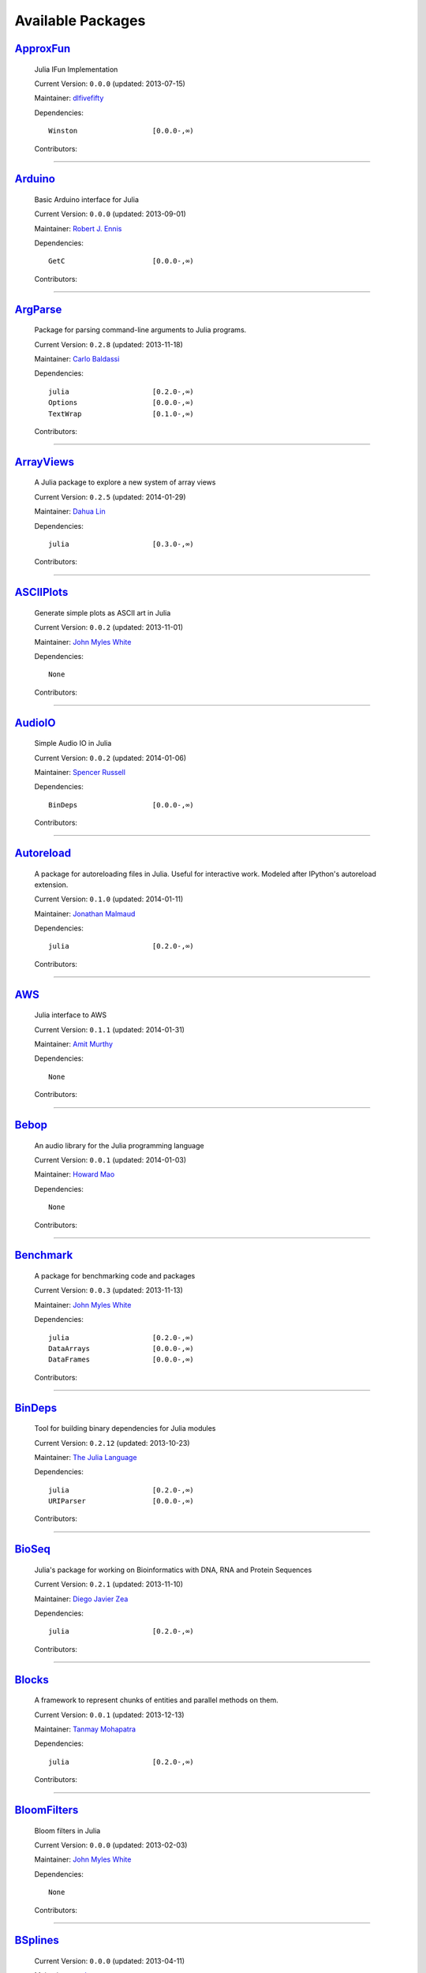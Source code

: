 .. _available-packages:

********************
 Available Packages  
********************

`ApproxFun <https://github.com/dlfivefifty/ApproxFun>`_
_______________________________________________________

  .. image:: https://gravatar.com/avatar/69459897cbc341ab301fa1d7d2e3486a?d=https%3A%2F%2Fidenticons.github.com%2F9921857de834e7f939b19d3d1afbe55b.png&r=x
     :height: 80px
     :width: 80px
     :align: right
     :alt: dlfivefifty
     :target: https://github.com/dlfivefifty

  Julia IFun Implementation 

  Current Version: ``0.0.0``  (updated: 2013-07-15) 

  Maintainer: `dlfivefifty <https://github.com/dlfivefifty>`_

  Dependencies::

      Winston                  [0.0.0-,∞)

  Contributors:

    .. image:: https://gravatar.com/avatar/69459897cbc341ab301fa1d7d2e3486a?d=https%3A%2F%2Fidenticons.github.com%2F9921857de834e7f939b19d3d1afbe55b.png&r=x
        :height: 40px
        :width: 40px
        :alt: dlfivefifty
        :target: https://github.com/dlfivefifty

    .. image:: https://gravatar.com/avatar/b6b704f26ffe0d91e6317a1c069d4303?d=https%3A%2F%2Fidenticons.github.com%2F9c8f9728c5c3be5ef64f32ed3d49f02e.png&r=x
        :height: 40px
        :width: 40px
        :alt: John Myles White
        :target: https://github.com/johnmyleswhite

----

`Arduino <https://github.com/rennis250/Arduino.jl>`_
____________________________________________________

  .. image:: https://gravatar.com/avatar/37cebf4f44a1dbf71ee94aaea166ef00?d=https%3A%2F%2Fidenticons.github.com%2F297c3e3befdaf89f098f109d971e6f5a.png&r=x
     :height: 80px
     :width: 80px
     :align: right
     :alt: Robert J. Ennis
     :target: https://github.com/rennis250

  Basic Arduino interface for Julia 

  Current Version: ``0.0.0``  (updated: 2013-09-01) 

  Maintainer: `Robert J. Ennis <https://github.com/rennis250>`_

  Dependencies::

      GetC                     [0.0.0-,∞)

  Contributors:

    .. image:: https://gravatar.com/avatar/37cebf4f44a1dbf71ee94aaea166ef00?d=https%3A%2F%2Fidenticons.github.com%2F297c3e3befdaf89f098f109d971e6f5a.png&r=x
        :height: 40px
        :width: 40px
        :alt: Robert J. Ennis
        :target: https://github.com/rennis250

----

`ArgParse <https://github.com/carlobaldassi/ArgParse.jl>`_ |ArgParse_build|
__________________________________________________________

  .. |ArgParse_build| image:: ../images/travis-icon.png
     :height: 19
     :width: 19
     :target: https://travis-ci.org/carlobaldassi/ArgParse.jl

  .. image:: https://gravatar.com/avatar/80502de63c1b21d8f3ba663d72ba5be2?d=https%3A%2F%2Fidenticons.github.com%2Fd454171c70136b2284d6a8cfe123eb29.png&r=x
     :height: 80px
     :width: 80px
     :align: right
     :alt: Carlo Baldassi
     :target: https://github.com/carlobaldassi

  Package for parsing command-line arguments to Julia programs. 

  Current Version: ``0.2.8``  (updated: 2013-11-18) 

  Maintainer: `Carlo Baldassi <https://github.com/carlobaldassi>`_

  Dependencies::

      julia                    [0.2.0-,∞)
      Options                  [0.0.0-,∞)
      TextWrap                 [0.1.0-,∞)

  Contributors:

    .. image:: https://gravatar.com/avatar/80502de63c1b21d8f3ba663d72ba5be2?d=https%3A%2F%2Fidenticons.github.com%2Fd454171c70136b2284d6a8cfe123eb29.png&r=x
        :height: 40px
        :width: 40px
        :alt: Carlo Baldassi
        :target: https://github.com/carlobaldassi

    .. image:: https://gravatar.com/avatar/21aeae1f260365557523718bc19640f7?d=https%3A%2F%2Fidenticons.github.com%2F85df517d6848f02168468b6cbb2dc786.png&r=x
        :height: 40px
        :width: 40px
        :alt: Stefan Karpinski
        :target: https://github.com/StefanKarpinski

    .. image:: https://gravatar.com/avatar/42c8c4ab92de3390bcd2f637ef6ca16c?d=https%3A%2F%2Fidenticons.github.com%2Fd4828708b50b1ddbfbd546384eb34fd1.png&r=x
        :height: 40px
        :width: 40px
        :alt: Kevin Squire
        :target: https://github.com/kmsquire

    .. image:: https://gravatar.com/avatar/311f28d70bb1de3b0e9bb55e9d5fd26d?d=https%3A%2F%2Fidenticons.github.com%2F2747c21d7e84c52000db99011952b880.png&r=x
        :height: 40px
        :width: 40px
        :alt: Tim Besard
        :target: https://github.com/maleadt

----

`ArrayViews <https://github.com/lindahua/ArrayViews.jl>`_ |ArrayViews_build|
_________________________________________________________

  .. |ArrayViews_build| image:: ../images/travis-icon.png
     :height: 19
     :width: 19
     :target: https://travis-ci.org/lindahua/ArrayViews.jl

  .. image:: https://gravatar.com/avatar/3db090e101b916d9256d0d3e043db71d?d=https%3A%2F%2Fidenticons.github.com%2F25219d2b2afe83531dc59b52b9217686.png&r=x
     :height: 80px
     :width: 80px
     :align: right
     :alt: Dahua Lin
     :target: https://github.com/lindahua

  A Julia package to explore a new system of array views 

  Current Version: ``0.2.5``  (updated: 2014-01-29) 

  Maintainer: `Dahua Lin <https://github.com/lindahua>`_

  Dependencies::

      julia                    [0.3.0-,∞)

  Contributors:

    .. image:: https://gravatar.com/avatar/3db090e101b916d9256d0d3e043db71d?d=https%3A%2F%2Fidenticons.github.com%2F25219d2b2afe83531dc59b52b9217686.png&r=x
        :height: 40px
        :width: 40px
        :alt: Dahua Lin
        :target: https://github.com/lindahua

----

`ASCIIPlots <https://github.com/johnmyleswhite/ASCIIPlots.jl>`_
_______________________________________________________________

  .. image:: https://gravatar.com/avatar/b6b704f26ffe0d91e6317a1c069d4303?d=https%3A%2F%2Fidenticons.github.com%2F9c8f9728c5c3be5ef64f32ed3d49f02e.png&r=x
     :height: 80px
     :width: 80px
     :align: right
     :alt: John Myles White
     :target: https://github.com/johnmyleswhite

  Generate simple plots as ASCII art in Julia 

  Current Version: ``0.0.2``  (updated: 2013-11-01) 

  Maintainer: `John Myles White <https://github.com/johnmyleswhite>`_

  Dependencies::

      None

  Contributors:

    .. image:: https://gravatar.com/avatar/b6b704f26ffe0d91e6317a1c069d4303?d=https%3A%2F%2Fidenticons.github.com%2F9c8f9728c5c3be5ef64f32ed3d49f02e.png&r=x
        :height: 40px
        :width: 40px
        :alt: John Myles White
        :target: https://github.com/johnmyleswhite

    .. image:: https://gravatar.com/avatar/cc283e3bd2784ad33dfd55afcfef4877?d=https%3A%2F%2Fidenticons.github.com%2F54c0a5d9982c0b2967ca7ad7851c0d98.png&r=x
        :height: 40px
        :width: 40px
        :alt: Iain Dunning
        :target: https://github.com/IainNZ

----

`AudioIO <https://github.com/ssfrr/AudioIO.jl>`_ |AudioIO_build|
________________________________________________

  .. |AudioIO_build| image:: ../images/travis-icon.png
     :height: 19
     :width: 19
     :target: https://travis-ci.org/ssfrr/AudioIO.jl

  .. image:: https://gravatar.com/avatar/733be193bf3baac5c2d6872b42c7774e?d=https%3A%2F%2Fidenticons.github.com%2F80edbd56f6cf1db86e54e6f6f309c698.png&r=x
     :height: 80px
     :width: 80px
     :align: right
     :alt: Spencer Russell
     :target: https://github.com/ssfrr

  Simple Audio IO in Julia 

  Current Version: ``0.0.2``  (updated: 2014-01-06) 

  Maintainer: `Spencer Russell <https://github.com/ssfrr>`_

  Dependencies::

      BinDeps                  [0.0.0-,∞)

  Contributors:

    .. image:: https://gravatar.com/avatar/733be193bf3baac5c2d6872b42c7774e?d=https%3A%2F%2Fidenticons.github.com%2F80edbd56f6cf1db86e54e6f6f309c698.png&r=x
        :height: 40px
        :width: 40px
        :alt: Spencer Russell
        :target: https://github.com/ssfrr

    .. image:: https://gravatar.com/avatar/fe5c6f1b45179e75dcb925f2375cd5bc?d=https%3A%2F%2Fidenticons.github.com%2F7723319e691418608afff1e0322f5550.png&r=x
        :height: 40px
        :width: 40px
        :alt: Howard Mao
        :target: https://github.com/zhemao

----

`Autoreload <https://github.com/malmaud/Autoreload.jl>`_ |Autoreload_build|
________________________________________________________

  .. |Autoreload_build| image:: ../images/travis-icon.png
     :height: 19
     :width: 19
     :target: https://travis-ci.org/malmaud/Autoreload.jl

  .. image:: https://gravatar.com/avatar/d9e3f7e864e3fa0cb1906b79000d436a?d=https%3A%2F%2Fidenticons.github.com%2Fed99a4a153bc412570b5d7443557561b.png&r=x
     :height: 80px
     :width: 80px
     :align: right
     :alt: Jonathan Malmaud
     :target: https://github.com/malmaud

  A package for autoreloading files in Julia. Useful for interactive work. Modeled after IPython's autoreload extension. 

  Current Version: ``0.1.0``  (updated: 2014-01-11) 

  Maintainer: `Jonathan Malmaud <https://github.com/malmaud>`_

  Dependencies::

      julia                    [0.2.0-,∞)

  Contributors:

    .. image:: https://gravatar.com/avatar/d9e3f7e864e3fa0cb1906b79000d436a?d=https%3A%2F%2Fidenticons.github.com%2Fed99a4a153bc412570b5d7443557561b.png&r=x
        :height: 40px
        :width: 40px
        :alt: Jonathan Malmaud
        :target: https://github.com/malmaud

----

`AWS <https://github.com/amitmurthy/AWS.jl>`_
_____________________________________________

  .. image:: https://gravatar.com/avatar/313e7a578240d11c97a68c9c6918a90b?d=https%3A%2F%2Fidenticons.github.com%2F8de01f67e4cbfa5ce2e70e6f1f761891.png&r=x
     :height: 80px
     :width: 80px
     :align: right
     :alt: Amit Murthy
     :target: https://github.com/amitmurthy

  Julia interface to AWS 

  Current Version: ``0.1.1``  (updated: 2014-01-31) 

  Maintainer: `Amit Murthy <https://github.com/amitmurthy>`_

  Dependencies::

      None

  Contributors:

    .. image:: https://gravatar.com/avatar/313e7a578240d11c97a68c9c6918a90b?d=https%3A%2F%2Fidenticons.github.com%2F8de01f67e4cbfa5ce2e70e6f1f761891.png&r=x
        :height: 40px
        :width: 40px
        :alt: Amit Murthy
        :target: https://github.com/amitmurthy

    .. image:: https://gravatar.com/avatar/ed9f9395e60acde24eb4bb89fe2154aa?d=https%3A%2F%2Fidenticons.github.com%2Ff36f3f932c25fc21ab72033891540076.png&r=x
        :height: 40px
        :width: 40px
        :alt: Keno Fischer
        :target: https://github.com/loladiro

    .. image:: https://gravatar.com/avatar/002ccfd8ee9e135f0dfb5650c292052d?d=https%3A%2F%2Fidenticons.github.com%2F0f1b002e3ac98562472e40b49a01cc84.png&r=x
        :height: 40px
        :width: 40px
        :alt: Elliot Saba
        :target: https://github.com/staticfloat

----

`Bebop <https://github.com/zhemao/Bebop.jl>`_
_____________________________________________

  .. image:: https://gravatar.com/avatar/fe5c6f1b45179e75dcb925f2375cd5bc?d=https%3A%2F%2Fidenticons.github.com%2F7723319e691418608afff1e0322f5550.png&r=x
     :height: 80px
     :width: 80px
     :align: right
     :alt: Howard Mao
     :target: https://github.com/zhemao

  An audio library for the Julia programming language 

  Current Version: ``0.0.1``  (updated: 2014-01-03) 

  Maintainer: `Howard Mao <https://github.com/zhemao>`_

  Dependencies::

      None

  Contributors:

    .. image:: https://gravatar.com/avatar/fe5c6f1b45179e75dcb925f2375cd5bc?d=https%3A%2F%2Fidenticons.github.com%2F7723319e691418608afff1e0322f5550.png&r=x
        :height: 40px
        :width: 40px
        :alt: Howard Mao
        :target: https://github.com/zhemao

----

`Benchmark <https://github.com/johnmyleswhite/Benchmark.jl>`_
_____________________________________________________________

  .. image:: https://gravatar.com/avatar/b6b704f26ffe0d91e6317a1c069d4303?d=https%3A%2F%2Fidenticons.github.com%2F9c8f9728c5c3be5ef64f32ed3d49f02e.png&r=x
     :height: 80px
     :width: 80px
     :align: right
     :alt: John Myles White
     :target: https://github.com/johnmyleswhite

  A package for benchmarking code and packages 

  Current Version: ``0.0.3``  (updated: 2013-11-13) 

  Maintainer: `John Myles White <https://github.com/johnmyleswhite>`_

  Dependencies::

      julia                    [0.2.0-,∞)
      DataArrays               [0.0.0-,∞)
      DataFrames               [0.0.0-,∞)

  Contributors:

    .. image:: https://gravatar.com/avatar/b6b704f26ffe0d91e6317a1c069d4303?d=https%3A%2F%2Fidenticons.github.com%2F9c8f9728c5c3be5ef64f32ed3d49f02e.png&r=x
        :height: 40px
        :width: 40px
        :alt: John Myles White
        :target: https://github.com/johnmyleswhite

    .. image:: https://gravatar.com/avatar/16d8443194c380ca93a77fb8530a5aee?d=https%3A%2F%2Fidenticons.github.com%2F38da66e2f2af82932859b7a5f330af55.png&r=x
        :height: 40px
        :width: 40px
        :alt: Patrick O'Leary
        :target: https://github.com/pao

    .. image:: https://gravatar.com/avatar/fa3b781987ef53c4d3b8397f2239e519?d=https%3A%2F%2Fidenticons.github.com%2F75a2b93c61829886bca2442b2438509b.png&r=x
        :height: 40px
        :width: 40px
        :alt: Diego Javier Zea
        :target: https://github.com/diegozea

    .. image:: https://gravatar.com/avatar/80502de63c1b21d8f3ba663d72ba5be2?d=https%3A%2F%2Fidenticons.github.com%2Fd454171c70136b2284d6a8cfe123eb29.png&r=x
        :height: 40px
        :width: 40px
        :alt: Carlo Baldassi
        :target: https://github.com/carlobaldassi

----

`BinDeps <https://github.com/JuliaLang/BinDeps.jl>`_
____________________________________________________

  .. image:: https://gravatar.com/avatar/d57c99557ab0dc0fa44b4c84447d0f15?d=https%3A%2F%2Fidenticons.github.com%2F96058cb0ed9e150dfffc3b86b3b8d5e7.png&r=x
     :height: 80px
     :width: 80px
     :align: right
     :alt: The Julia Language
     :target: https://github.com/JuliaLang

  Tool for building binary dependencies for Julia modules 

  Current Version: ``0.2.12``  (updated: 2013-10-23) 

  Maintainer: `The Julia Language <https://github.com/JuliaLang>`_

  Dependencies::

      julia                    [0.2.0-,∞)
      URIParser                [0.0.0-,∞)

  Contributors:

    .. image:: https://gravatar.com/avatar/ed9f9395e60acde24eb4bb89fe2154aa?d=https%3A%2F%2Fidenticons.github.com%2Ff36f3f932c25fc21ab72033891540076.png&r=x
        :height: 40px
        :width: 40px
        :alt: Keno Fischer
        :target: https://github.com/loladiro

    .. image:: https://gravatar.com/avatar/002ccfd8ee9e135f0dfb5650c292052d?d=https%3A%2F%2Fidenticons.github.com%2F0f1b002e3ac98562472e40b49a01cc84.png&r=x
        :height: 40px
        :width: 40px
        :alt: Elliot Saba
        :target: https://github.com/staticfloat

    .. image:: https://gravatar.com/avatar/55e277a715ee2afd0d29c309174eca02?d=https%3A%2F%2Fidenticons.github.com%2F938b248e75affacf29383e0738b98ea2.png&r=x
        :height: 40px
        :width: 40px
        :alt: Viral B. Shah
        :target: https://github.com/ViralBShah

    .. image:: https://gravatar.com/avatar/8af4d5971a2308b86a94f58fb98129c5?d=https%3A%2F%2Fidenticons.github.com%2F5d5113de843c8b258029d6a06bccd163.png&r=x
        :height: 40px
        :width: 40px
        :alt: Jameson Nash
        :target: https://github.com/vtjnash

    .. image:: https://gravatar.com/avatar/b0cf54b8431443687735cb486599ea9c?d=https%3A%2F%2Fidenticons.github.com%2Fd73ab2afeb22d558e3fae4b0a0de43e3.png&r=x
        :height: 40px
        :width: 40px
        :alt: Miles Lubin
        :target: https://github.com/mlubin

    .. image:: https://gravatar.com/avatar/42c8c4ab92de3390bcd2f637ef6ca16c?d=https%3A%2F%2Fidenticons.github.com%2Fd4828708b50b1ddbfbd546384eb34fd1.png&r=x
        :height: 40px
        :width: 40px
        :alt: Kevin Squire
        :target: https://github.com/kmsquire

    .. image:: https://gravatar.com/avatar/192f114babcc8c2f53936c145bbc502c?d=https%3A%2F%2Fidenticons.github.com%2F8221b4c8f7cc8d6114e4f1afc7fd7dff.png&r=x
        :height: 40px
        :width: 40px
        :alt: Isaiah
        :target: https://github.com/ihnorton

    .. image:: https://gravatar.com/avatar/c928b9b00cbc5133c4ae7a743cf96f10?d=https%3A%2F%2Fidenticons.github.com%2F6b1b3a1e3737701978c843b72704488b.png&r=x
        :height: 40px
        :width: 40px
        :alt: Alessandro Andrioni
        :target: https://github.com/andrioni

    .. image:: https://gravatar.com/avatar/1b65c4698da5f30310e14aaee8f3f24e?d=https%3A%2F%2Fidenticons.github.com%2Fccc246e2e59d5e2d0cca344114f2065e.png&r=x
        :height: 40px
        :width: 40px
        :alt: Mike Nolta
        :target: https://github.com/nolta

    .. image:: https://gravatar.com/avatar/9563cfcf21df990e570df1dd019bce16?d=https%3A%2F%2Fidenticons.github.com%2Ff2d6e6092107c938c67268b75745fb84.png&r=x
        :height: 40px
        :width: 40px
        :alt: Steven G. Johnson
        :target: https://github.com/stevengj

    .. image:: https://gravatar.com/avatar/80502de63c1b21d8f3ba663d72ba5be2?d=https%3A%2F%2Fidenticons.github.com%2Fd454171c70136b2284d6a8cfe123eb29.png&r=x
        :height: 40px
        :width: 40px
        :alt: Carlo Baldassi
        :target: https://github.com/carlobaldassi

    .. image:: https://gravatar.com/avatar/317e44562dcf11f5164d0a4936696fbc?d=https%3A%2F%2Fidenticons.github.com%2F655fe21cedd4ac41f328aef38b350ef0.png&r=x
        :height: 40px
        :width: 40px
        :alt: rened
        :target: https://github.com/rened

    .. image:: https://gravatar.com/avatar/2989a078f4caff6fb86fa30e59bd9aa9?d=https%3A%2F%2Fidenticons.github.com%2F0d84f7b936eeba4c2a9b73061cfbbf13.png&r=x
        :height: 40px
        :width: 40px
        :alt: Tim Holy
        :target: https://github.com/timholy

----

`BioSeq <https://github.com/diegozea/BioSeq.jl>`_
_________________________________________________

  .. image:: https://gravatar.com/avatar/fa3b781987ef53c4d3b8397f2239e519?d=https%3A%2F%2Fidenticons.github.com%2F75a2b93c61829886bca2442b2438509b.png&r=x
     :height: 80px
     :width: 80px
     :align: right
     :alt: Diego Javier Zea
     :target: https://github.com/diegozea

  Julia's package for working on Bioinformatics with DNA, RNA and Protein Sequences 

  Current Version: ``0.2.1``  (updated: 2013-11-10) 

  Maintainer: `Diego Javier Zea <https://github.com/diegozea>`_

  Dependencies::

      julia                    [0.2.0-,∞)

  Contributors:

    .. image:: https://gravatar.com/avatar/fa3b781987ef53c4d3b8397f2239e519?d=https%3A%2F%2Fidenticons.github.com%2F75a2b93c61829886bca2442b2438509b.png&r=x
        :height: 40px
        :width: 40px
        :alt: Diego Javier Zea
        :target: https://github.com/diegozea

    .. image:: https://gravatar.com/avatar/42c8c4ab92de3390bcd2f637ef6ca16c?d=https%3A%2F%2Fidenticons.github.com%2Fd4828708b50b1ddbfbd546384eb34fd1.png&r=x
        :height: 40px
        :width: 40px
        :alt: Kevin Squire
        :target: https://github.com/kmsquire

----

`Blocks <https://github.com/tanmaykm/Blocks.jl>`_ |Blocks_build|
_________________________________________________

  .. |Blocks_build| image:: ../images/travis-icon.png
     :height: 19
     :width: 19
     :target: https://travis-ci.org/tanmaykm/Blocks.jl

  .. image:: https://gravatar.com/avatar/eea0b193dae8ac47946202ee404a6d7a?d=https%3A%2F%2Fidenticons.github.com%2Fa2feca9cad6b69327bdee24d0d81156a.png&r=x
     :height: 80px
     :width: 80px
     :align: right
     :alt: Tanmay Mohapatra
     :target: https://github.com/tanmaykm

  A framework to represent chunks of entities and parallel methods on them. 

  Current Version: ``0.0.1``  (updated: 2013-12-13) 

  Maintainer: `Tanmay Mohapatra <https://github.com/tanmaykm>`_

  Dependencies::

      julia                    [0.2.0-,∞)

  Contributors:

    .. image:: https://gravatar.com/avatar/eea0b193dae8ac47946202ee404a6d7a?d=https%3A%2F%2Fidenticons.github.com%2Fa2feca9cad6b69327bdee24d0d81156a.png&r=x
        :height: 40px
        :width: 40px
        :alt: Tanmay Mohapatra
        :target: https://github.com/tanmaykm

    .. image:: https://gravatar.com/avatar/b6b704f26ffe0d91e6317a1c069d4303?d=https%3A%2F%2Fidenticons.github.com%2F9c8f9728c5c3be5ef64f32ed3d49f02e.png&r=x
        :height: 40px
        :width: 40px
        :alt: John Myles White
        :target: https://github.com/johnmyleswhite

----

`BloomFilters <https://github.com/johnmyleswhite/BloomFilters.jl>`_
___________________________________________________________________

  .. image:: https://gravatar.com/avatar/b6b704f26ffe0d91e6317a1c069d4303?d=https%3A%2F%2Fidenticons.github.com%2F9c8f9728c5c3be5ef64f32ed3d49f02e.png&r=x
     :height: 80px
     :width: 80px
     :align: right
     :alt: John Myles White
     :target: https://github.com/johnmyleswhite

  Bloom filters in Julia 

  Current Version: ``0.0.0``  (updated: 2013-02-03) 

  Maintainer: `John Myles White <https://github.com/johnmyleswhite>`_

  Dependencies::

      None

  Contributors:

    .. image:: https://gravatar.com/avatar/b6b704f26ffe0d91e6317a1c069d4303?d=https%3A%2F%2Fidenticons.github.com%2F9c8f9728c5c3be5ef64f32ed3d49f02e.png&r=x
        :height: 40px
        :width: 40px
        :alt: John Myles White
        :target: https://github.com/johnmyleswhite

----

`BSplines <https://github.com/gusl/BSplines.jl>`_
_________________________________________________

  .. image:: https://gravatar.com/avatar/25d0ed671b01595bb0a6c12bfa90c9b2?d=https%3A%2F%2Fidenticons.github.com%2F22b82e9e1ecf7e4570a56c0160a247b7.png&r=x
     :height: 80px
     :width: 80px
     :align: right
     :alt: gusl
     :target: https://github.com/gusl

   

  Current Version: ``0.0.0``  (updated: 2013-04-11) 

  Maintainer: `gusl <https://github.com/gusl>`_

  Dependencies::

      None

  Contributors:

    .. image:: https://gravatar.com/avatar/25d0ed671b01595bb0a6c12bfa90c9b2?d=https%3A%2F%2Fidenticons.github.com%2F22b82e9e1ecf7e4570a56c0160a247b7.png&r=x
        :height: 40px
        :width: 40px
        :alt: gusl
        :target: https://github.com/gusl

----

`Cairo <https://github.com/JuliaLang/Cairo.jl>`_
________________________________________________

  .. image:: https://gravatar.com/avatar/d57c99557ab0dc0fa44b4c84447d0f15?d=https%3A%2F%2Fidenticons.github.com%2F96058cb0ed9e150dfffc3b86b3b8d5e7.png&r=x
     :height: 80px
     :width: 80px
     :align: right
     :alt: The Julia Language
     :target: https://github.com/JuliaLang

  Bindings to the Cairo graphics library. 

  Current Version: ``0.2.12``  (updated: 2014-01-07) 

  Maintainer: `The Julia Language <https://github.com/JuliaLang>`_

  Dependencies::

      BinDeps                  [0.0.0-,∞)
      Homebrew                 [0.0.0-,∞)
      Color                    [0.0.0-,∞)

  Contributors:

    .. image:: https://gravatar.com/avatar/2989a078f4caff6fb86fa30e59bd9aa9?d=https%3A%2F%2Fidenticons.github.com%2F0d84f7b936eeba4c2a9b73061cfbbf13.png&r=x
        :height: 40px
        :width: 40px
        :alt: Tim Holy
        :target: https://github.com/timholy

    .. image:: https://gravatar.com/avatar/ed9f9395e60acde24eb4bb89fe2154aa?d=https%3A%2F%2Fidenticons.github.com%2Ff36f3f932c25fc21ab72033891540076.png&r=x
        :height: 40px
        :width: 40px
        :alt: Keno Fischer
        :target: https://github.com/loladiro

    .. image:: https://gravatar.com/avatar/55e277a715ee2afd0d29c309174eca02?d=https%3A%2F%2Fidenticons.github.com%2F938b248e75affacf29383e0738b98ea2.png&r=x
        :height: 40px
        :width: 40px
        :alt: Viral B. Shah
        :target: https://github.com/ViralBShah

    .. image:: https://gravatar.com/avatar/b4b8db23d8096b722483a57d21b7d65d?d=https%3A%2F%2Fidenticons.github.com%2F013fdd367536d965b2a0fcbc90fae782.png&r=x
        :height: 40px
        :width: 40px
        :alt: Jeff Bezanson
        :target: https://github.com/JeffBezanson

    .. image:: https://gravatar.com/avatar/1b65c4698da5f30310e14aaee8f3f24e?d=https%3A%2F%2Fidenticons.github.com%2Fccc246e2e59d5e2d0cca344114f2065e.png&r=x
        :height: 40px
        :width: 40px
        :alt: Mike Nolta
        :target: https://github.com/nolta

    .. image:: https://gravatar.com/avatar/002ccfd8ee9e135f0dfb5650c292052d?d=https%3A%2F%2Fidenticons.github.com%2F0f1b002e3ac98562472e40b49a01cc84.png&r=x
        :height: 40px
        :width: 40px
        :alt: Elliot Saba
        :target: https://github.com/staticfloat

    .. image:: https://gravatar.com/avatar/8af4d5971a2308b86a94f58fb98129c5?d=https%3A%2F%2Fidenticons.github.com%2F5d5113de843c8b258029d6a06bccd163.png&r=x
        :height: 40px
        :width: 40px
        :alt: Jameson Nash
        :target: https://github.com/vtjnash

    .. image:: https://gravatar.com/avatar/fd97b03d16e1aa4c404391216d81c1d5?d=https%3A%2F%2Fidenticons.github.com%2Fc7ec48e0ff0d0ae8827e36301a0962a1.png&r=x
        :height: 40px
        :width: 40px
        :alt: Daniel Jones
        :target: https://github.com/dcjones

    .. image:: https://gravatar.com/avatar/afb7f86706c41da610daf216d60e59b9?d=https%3A%2F%2Fidenticons.github.com%2F1879416768cbb240e6c004a231a0204f.png&r=x
        :height: 40px
        :width: 40px
        :alt: Ron Rock
        :target: https://github.com/rsrock

    .. image:: https://gravatar.com/avatar/192f114babcc8c2f53936c145bbc502c?d=https%3A%2F%2Fidenticons.github.com%2F8221b4c8f7cc8d6114e4f1afc7fd7dff.png&r=x
        :height: 40px
        :width: 40px
        :alt: Isaiah
        :target: https://github.com/ihnorton

    .. image:: https://gravatar.com/avatar/42c8c4ab92de3390bcd2f637ef6ca16c?d=https%3A%2F%2Fidenticons.github.com%2Fd4828708b50b1ddbfbd546384eb34fd1.png&r=x
        :height: 40px
        :width: 40px
        :alt: Kevin Squire
        :target: https://github.com/kmsquire

    .. image:: https://gravatar.com/avatar/21aeae1f260365557523718bc19640f7?d=https%3A%2F%2Fidenticons.github.com%2F85df517d6848f02168468b6cbb2dc786.png&r=x
        :height: 40px
        :width: 40px
        :alt: Stefan Karpinski
        :target: https://github.com/StefanKarpinski

    .. image:: https://gravatar.com/avatar/16d8443194c380ca93a77fb8530a5aee?d=https%3A%2F%2Fidenticons.github.com%2F38da66e2f2af82932859b7a5f330af55.png&r=x
        :height: 40px
        :width: 40px
        :alt: Patrick O'Leary
        :target: https://github.com/pao

    .. image:: https://identicons.github.com/87ab28708f1d203e71e266dd26706c99.png
        :height: 40px
        :width: 40px
        :alt: Andreas Lobinger
        :target: https://github.com/lobingera

    .. image:: https://gravatar.com/avatar/adcdd5a613f7a9193b9f1056a356d77d?d=https%3A%2F%2Fidenticons.github.com%2F9952a9bfd8b3dfa6d4b0f65825349628.png&r=x
        :height: 40px
        :width: 40px
        :alt: Milan Bouchet-Valat
        :target: https://github.com/nalimilan

    .. image:: https://gravatar.com/avatar/dfc3b0fbb59c9444153823fd35dbd13b?d=https%3A%2F%2Fidenticons.github.com%2F678085c7c9e848e0442b77d8b0c4be71.png&r=x
        :height: 40px
        :width: 40px
        :alt: Westley Argentum Hennigh
        :target: https://github.com/WestleyArgentum

----

`Calculus <https://github.com/johnmyleswhite/Calculus.jl>`_ |Calculus_build|
___________________________________________________________

  .. |Calculus_build| image:: ../images/travis-icon.png
     :height: 19
     :width: 19
     :target: https://travis-ci.org/johnmyleswhite/Calculus.jl

  .. image:: https://gravatar.com/avatar/b6b704f26ffe0d91e6317a1c069d4303?d=https%3A%2F%2Fidenticons.github.com%2F9c8f9728c5c3be5ef64f32ed3d49f02e.png&r=x
     :height: 80px
     :width: 80px
     :align: right
     :alt: John Myles White
     :target: https://github.com/johnmyleswhite

  Calculus functions in Julia 

  Current Version: ``0.1.3``  (updated: 2013-10-21) 

  Maintainer: `John Myles White <https://github.com/johnmyleswhite>`_

  Dependencies::

      julia                    [0.2.0-,∞)

  Contributors:

    .. image:: https://gravatar.com/avatar/b6b704f26ffe0d91e6317a1c069d4303?d=https%3A%2F%2Fidenticons.github.com%2F9c8f9728c5c3be5ef64f32ed3d49f02e.png&r=x
        :height: 40px
        :width: 40px
        :alt: John Myles White
        :target: https://github.com/johnmyleswhite

    .. image:: https://gravatar.com/avatar/fd4324f02a40d980974b862ec8410f79?d=https%3A%2F%2Fidenticons.github.com%2F77b4ea235ea1d5b8b4afc58903b4d3a8.png&r=x
        :height: 40px
        :width: 40px
        :alt: Yuriy Skalko
        :target: https://github.com/magistere

    .. image:: https://gravatar.com/avatar/11ed595b17e2ccf6bc0b3c80f3dde4e8?d=https%3A%2F%2Fidenticons.github.com%2F176a9d5ad1fcb179b164bdd7d4e625dc.png&r=x
        :height: 40px
        :width: 40px
        :alt: powerdistribution
        :target: https://github.com/powerdistribution

    .. image:: https://gravatar.com/avatar/f2416751970c33a3e92f4d58c812e577?d=https%3A%2F%2Fidenticons.github.com%2F5c2104e81f62ced8242f65c039beb950.png&r=x
        :height: 40px
        :width: 40px
        :alt: Erik Taubeneck
        :target: https://github.com/eriktaubeneck

    .. image:: https://gravatar.com/avatar/6453a62bda2e46cf7778a2b64a5a259b?d=https%3A%2F%2Fidenticons.github.com%2F3cae6d6fc7fdc9cbb8276eaee2b23524.png&r=x
        :height: 40px
        :width: 40px
        :alt: Ivar Nesje
        :target: https://github.com/ivarne

    .. image:: https://gravatar.com/avatar/2989a078f4caff6fb86fa30e59bd9aa9?d=https%3A%2F%2Fidenticons.github.com%2F0d84f7b936eeba4c2a9b73061cfbbf13.png&r=x
        :height: 40px
        :width: 40px
        :alt: Tim Holy
        :target: https://github.com/timholy

    .. image:: https://gravatar.com/avatar/f5c61e85dfa465686adc24e0bffba42a?d=https%3A%2F%2Fidenticons.github.com%2Fd166f0c0f0c599a75f4938f2b9660479.png&r=x
        :height: 40px
        :width: 40px
        :alt: Avik Sengupta
        :target: https://github.com/aviks

    .. image:: https://gravatar.com/avatar/317e44562dcf11f5164d0a4936696fbc?d=https%3A%2F%2Fidenticons.github.com%2F655fe21cedd4ac41f328aef38b350ef0.png&r=x
        :height: 40px
        :width: 40px
        :alt: rened
        :target: https://github.com/rened

----

`Calendar <https://github.com/nolta/Calendar.jl>`_
__________________________________________________

  .. image:: https://gravatar.com/avatar/1b65c4698da5f30310e14aaee8f3f24e?d=https%3A%2F%2Fidenticons.github.com%2Fccc246e2e59d5e2d0cca344114f2065e.png&r=x
     :height: 80px
     :width: 80px
     :align: right
     :alt: Mike Nolta
     :target: https://github.com/nolta

  Calendar time package for Julia 

  Current Version: ``0.4.1``  (updated: 2014-01-30) 

  Maintainer: `Mike Nolta <https://github.com/nolta>`_

  Dependencies::

      julia                    [0.2.0,∞)
      ICU                      [0.0.0-,∞)

  Contributors:

    .. image:: https://gravatar.com/avatar/1b65c4698da5f30310e14aaee8f3f24e?d=https%3A%2F%2Fidenticons.github.com%2Fccc246e2e59d5e2d0cca344114f2065e.png&r=x
        :height: 40px
        :width: 40px
        :alt: Mike Nolta
        :target: https://github.com/nolta

    .. image:: https://gravatar.com/avatar/f5c61e85dfa465686adc24e0bffba42a?d=https%3A%2F%2Fidenticons.github.com%2Fd166f0c0f0c599a75f4938f2b9660479.png&r=x
        :height: 40px
        :width: 40px
        :alt: Avik Sengupta
        :target: https://github.com/aviks

    .. image:: https://gravatar.com/avatar/11ed595b17e2ccf6bc0b3c80f3dde4e8?d=https%3A%2F%2Fidenticons.github.com%2F176a9d5ad1fcb179b164bdd7d4e625dc.png&r=x
        :height: 40px
        :width: 40px
        :alt: powerdistribution
        :target: https://github.com/powerdistribution

    .. image:: https://gravatar.com/avatar/21aeae1f260365557523718bc19640f7?d=https%3A%2F%2Fidenticons.github.com%2F85df517d6848f02168468b6cbb2dc786.png&r=x
        :height: 40px
        :width: 40px
        :alt: Stefan Karpinski
        :target: https://github.com/StefanKarpinski

----

`Cartesian <https://github.com/timholy/Cartesian.jl>`_
______________________________________________________

  .. image:: https://gravatar.com/avatar/2989a078f4caff6fb86fa30e59bd9aa9?d=https%3A%2F%2Fidenticons.github.com%2F0d84f7b936eeba4c2a9b73061cfbbf13.png&r=x
     :height: 80px
     :width: 80px
     :align: right
     :alt: Tim Holy
     :target: https://github.com/timholy

  Fast multidimensional algorithms 

  Current Version: ``0.1.3``  (updated: 2013-10-16) 

  Maintainer: `Tim Holy <https://github.com/timholy>`_

  Dependencies::

      None

  Contributors:

    .. image:: https://gravatar.com/avatar/2989a078f4caff6fb86fa30e59bd9aa9?d=https%3A%2F%2Fidenticons.github.com%2F0d84f7b936eeba4c2a9b73061cfbbf13.png&r=x
        :height: 40px
        :width: 40px
        :alt: Tim Holy
        :target: https://github.com/timholy

----

`Catalan <https://github.com/andrioni/Catalan.jl>`_
___________________________________________________

  .. image:: https://gravatar.com/avatar/c928b9b00cbc5133c4ae7a743cf96f10?d=https%3A%2F%2Fidenticons.github.com%2F6b1b3a1e3737701978c843b72704488b.png&r=x
     :height: 80px
     :width: 80px
     :align: right
     :alt: Alessandro Andrioni
     :target: https://github.com/andrioni

  Catalan: a combinatorics library for Julia 

  Current Version: ``0.0.0``  (updated: 2013-05-07) 

  Maintainer: `Alessandro Andrioni <https://github.com/andrioni>`_

  Dependencies::

      Polynomial               [0.0.0-,∞)

  Contributors:

    .. image:: https://gravatar.com/avatar/c928b9b00cbc5133c4ae7a743cf96f10?d=https%3A%2F%2Fidenticons.github.com%2F6b1b3a1e3737701978c843b72704488b.png&r=x
        :height: 40px
        :width: 40px
        :alt: Alessandro Andrioni
        :target: https://github.com/andrioni

    .. image:: https://gravatar.com/avatar/62df30beab9c2a6f3fe3f86995e94387?d=https%3A%2F%2Fidenticons.github.com%2F58b08088d26ada47c510cef3759f7aae.png&r=x
        :height: 40px
        :width: 40px
        :alt: David de Laat
        :target: https://github.com/daviddelaat

    .. image:: https://gravatar.com/avatar/6cba33e8e7c69fa63f6ad386b7a958c5?d=https%3A%2F%2Fidenticons.github.com%2F270edd69788dce200a3b395a6da6fdb7.png&r=x
        :height: 40px
        :width: 40px
        :alt: Jiahao Chen
        :target: https://github.com/jiahao

----

`Cbc <https://github.com/JuliaOpt/Cbc.jl>`_
___________________________________________

  .. image:: https://gravatar.com/avatar/f86ab8fe20610c227b7891ebf16ecfd8?d=https%3A%2F%2Fidenticons.github.com%2F5efde7dd012df4681146f0d1704b0238.png&r=x
     :height: 80px
     :width: 80px
     :align: right
     :alt: Mathematical Optimization in Julia
     :target: https://github.com/JuliaOpt

  Interface to the Coin-OR Cbc solver for mixed-integer programming 

  Current Version: ``0.0.6``  (updated: 2014-01-29) 

  Maintainer: `Mathematical Optimization in Julia <https://github.com/JuliaOpt>`_

  Dependencies::

      julia                    [0.2.0,∞)
      BinDeps                  [0.0.0-,∞)
      Homebrew                 [0.0.0-,∞)
      MathProgBase             [0.0.0-,∞)

  Contributors:

    .. image:: https://gravatar.com/avatar/b0cf54b8431443687735cb486599ea9c?d=https%3A%2F%2Fidenticons.github.com%2Fd73ab2afeb22d558e3fae4b0a0de43e3.png&r=x
        :height: 40px
        :width: 40px
        :alt: Miles Lubin
        :target: https://github.com/mlubin

    .. image:: https://gravatar.com/avatar/80502de63c1b21d8f3ba663d72ba5be2?d=https%3A%2F%2Fidenticons.github.com%2Fd454171c70136b2284d6a8cfe123eb29.png&r=x
        :height: 40px
        :width: 40px
        :alt: Carlo Baldassi
        :target: https://github.com/carlobaldassi

    .. image:: https://gravatar.com/avatar/cc283e3bd2784ad33dfd55afcfef4877?d=https%3A%2F%2Fidenticons.github.com%2F54c0a5d9982c0b2967ca7ad7851c0d98.png&r=x
        :height: 40px
        :width: 40px
        :alt: Iain Dunning
        :target: https://github.com/IainNZ

----

`CellularAutomata <https://github.com/natj/CellularAutomata.jl>`_
_________________________________________________________________

  .. image:: https://gravatar.com/avatar/40951e2e93fb7fbb32e6fa2e77411a3c?d=https%3A%2F%2Fidenticons.github.com%2F3607a259b46ab6eb3548757b015dad25.png&r=x
     :height: 80px
     :width: 80px
     :align: right
     :alt: Joonas Nättilä
     :target: https://github.com/natj

  Cellular Automata models 

  Current Version: ``0.1.0``  (updated: 2013-12-30) 

  Maintainer: `Joonas Nättilä <https://github.com/natj>`_

  Dependencies::

      None

  Contributors:

    .. image:: https://gravatar.com/avatar/40951e2e93fb7fbb32e6fa2e77411a3c?d=https%3A%2F%2Fidenticons.github.com%2F3607a259b46ab6eb3548757b015dad25.png&r=x
        :height: 40px
        :width: 40px
        :alt: Joonas Nättilä
        :target: https://github.com/natj

----

`ChainedVectors <https://github.com/tanmaykm/ChainedVectors.jl>`_ |ChainedVectors_build|
_________________________________________________________________

  .. |ChainedVectors_build| image:: ../images/travis-icon.png
     :height: 19
     :width: 19
     :target: https://travis-ci.org/tanmaykm/ChainedVectors.jl

  .. image:: https://gravatar.com/avatar/eea0b193dae8ac47946202ee404a6d7a?d=https%3A%2F%2Fidenticons.github.com%2Fa2feca9cad6b69327bdee24d0d81156a.png&r=x
     :height: 80px
     :width: 80px
     :align: right
     :alt: Tanmay Mohapatra
     :target: https://github.com/tanmaykm

  Few utility types over Julia Vector type 

  Current Version: ``0.0.0``  (updated: 2013-05-25) 

  Maintainer: `Tanmay Mohapatra <https://github.com/tanmaykm>`_

  Dependencies::

      None

  Contributors:

    .. image:: https://gravatar.com/avatar/eea0b193dae8ac47946202ee404a6d7a?d=https%3A%2F%2Fidenticons.github.com%2Fa2feca9cad6b69327bdee24d0d81156a.png&r=x
        :height: 40px
        :width: 40px
        :alt: Tanmay Mohapatra
        :target: https://github.com/tanmaykm

----

`ChemicalKinetics <https://github.com/scidom/ChemicalKinetics.jl>`_
___________________________________________________________________

  .. image:: https://gravatar.com/avatar/f1678bcdc052b500191b78923399e5f8?d=https%3A%2F%2Fidenticons.github.com%2F23ac6c3f4e95b0415828115db7a8ca44.png&r=x
     :height: 80px
     :width: 80px
     :align: right
     :alt: Theodore Papamarkou
     :target: https://github.com/scidom

  Simulation, Bayesian inference and Bayesian model selection for chemical kinetics in Julia 

  Current Version: ``0.0.0``  (updated: 2013-07-07) 

  Maintainer: `Theodore Papamarkou <https://github.com/scidom>`_

  Dependencies::

      julia                    [0.2.0-,∞)
      Distributions            [0.0.0-,∞)
      Sundials                 [0.0.0-,∞)

  Contributors:

    .. image:: https://gravatar.com/avatar/f1678bcdc052b500191b78923399e5f8?d=https%3A%2F%2Fidenticons.github.com%2F23ac6c3f4e95b0415828115db7a8ca44.png&r=x
        :height: 40px
        :width: 40px
        :alt: Theodore Papamarkou
        :target: https://github.com/scidom

----

`Church <https://github.com/LaurenceA/Church.jl>`_ |Church_build|
__________________________________________________

  .. |Church_build| image:: ../images/travis-icon.png
     :height: 19
     :width: 19
     :target: https://travis-ci.org/LaurenceA/Church.jl

  .. image:: https://gravatar.com/avatar/4fe864d27a93c487f3a07d183d0feb9c?d=https%3A%2F%2Fidenticons.github.com%2F064a705747e336d041c851f8700aff7a.png&r=x
     :height: 80px
     :width: 80px
     :align: right
     :alt: LaurenceA
     :target: https://github.com/LaurenceA

   

  Current Version: ``0.0.1``  (updated: 2014-01-12) 

  Maintainer: `LaurenceA <https://github.com/LaurenceA>`_

  Dependencies::

      julia                    [0.2.0-,∞)
      Distributions            [0.0.0-,∞)

  Contributors:

    .. image:: https://gravatar.com/avatar/4fe864d27a93c487f3a07d183d0feb9c?d=https%3A%2F%2Fidenticons.github.com%2F064a705747e336d041c851f8700aff7a.png&r=x
        :height: 40px
        :width: 40px
        :alt: LaurenceA
        :target: https://github.com/LaurenceA

----

`Clang <https://github.com/ihnorton/Clang.jl>`_
_______________________________________________

  .. image:: https://gravatar.com/avatar/192f114babcc8c2f53936c145bbc502c?d=https%3A%2F%2Fidenticons.github.com%2F8221b4c8f7cc8d6114e4f1afc7fd7dff.png&r=x
     :height: 80px
     :width: 80px
     :align: right
     :alt: Isaiah
     :target: https://github.com/ihnorton

  Julia interface to libclang and C wrapper generator 

  Current Version: ``0.0.0``  (updated: 2013-11-12) 

  Maintainer: `Isaiah <https://github.com/ihnorton>`_

  Dependencies::

      julia                    [0.2.0-,∞)
      BinDeps                  [0.0.0-,∞)

  Contributors:

    .. image:: https://gravatar.com/avatar/192f114babcc8c2f53936c145bbc502c?d=https%3A%2F%2Fidenticons.github.com%2F8221b4c8f7cc8d6114e4f1afc7fd7dff.png&r=x
        :height: 40px
        :width: 40px
        :alt: Isaiah
        :target: https://github.com/ihnorton

    .. image:: https://gravatar.com/avatar/8af4d5971a2308b86a94f58fb98129c5?d=https%3A%2F%2Fidenticons.github.com%2F5d5113de843c8b258029d6a06bccd163.png&r=x
        :height: 40px
        :width: 40px
        :alt: Jameson Nash
        :target: https://github.com/vtjnash

    .. image:: https://gravatar.com/avatar/2989a078f4caff6fb86fa30e59bd9aa9?d=https%3A%2F%2Fidenticons.github.com%2F0d84f7b936eeba4c2a9b73061cfbbf13.png&r=x
        :height: 40px
        :width: 40px
        :alt: Tim Holy
        :target: https://github.com/timholy

    .. image:: https://gravatar.com/avatar/313e7a578240d11c97a68c9c6918a90b?d=https%3A%2F%2Fidenticons.github.com%2F8de01f67e4cbfa5ce2e70e6f1f761891.png&r=x
        :height: 40px
        :width: 40px
        :alt: Amit Murthy
        :target: https://github.com/amitmurthy

    .. image:: https://gravatar.com/avatar/b0cf54b8431443687735cb486599ea9c?d=https%3A%2F%2Fidenticons.github.com%2Fd73ab2afeb22d558e3fae4b0a0de43e3.png&r=x
        :height: 40px
        :width: 40px
        :alt: Miles Lubin
        :target: https://github.com/mlubin

    .. image:: https://gravatar.com/avatar/9524ef56c2823a59d54f9226a7ef08ba?d=https%3A%2F%2Fidenticons.github.com%2F743091389e86963e4eeef5832534cbbd.png&r=x
        :height: 40px
        :width: 40px
        :alt: Simon Kornblith
        :target: https://github.com/simonster

----

`CLFFT <https://github.com/jakebolewski/CLFFT.jl>`_ |CLFFT_build|
___________________________________________________

  .. |CLFFT_build| image:: ../images/travis-icon.png
     :height: 19
     :width: 19
     :target: https://travis-ci.org/jakebolewski/CLFFT.jl

  .. image:: https://gravatar.com/avatar/44338030dea25ca337ae4c843d9b601b?d=https%3A%2F%2Fidenticons.github.com%2Ffbb86fbc1a3233da94ed5ae0739a8ab1.png&r=x
     :height: 80px
     :width: 80px
     :align: right
     :alt: Jake Bolewski
     :target: https://github.com/jakebolewski

  Julia bindings for AMD's clFFT library 

  Current Version: ``0.0.2``  (updated: 2013-12-12) 

  Maintainer: `Jake Bolewski <https://github.com/jakebolewski>`_

  Dependencies::

      julia                    [0.2.0-,∞)
      OpenCL                   [0.0.0-,∞)
      FactCheck                [0.0.0-,∞)

  Contributors:

    .. image:: https://gravatar.com/avatar/44338030dea25ca337ae4c843d9b601b?d=https%3A%2F%2Fidenticons.github.com%2Ffbb86fbc1a3233da94ed5ae0739a8ab1.png&r=x
        :height: 40px
        :width: 40px
        :alt: Jake Bolewski
        :target: https://github.com/jakebolewski

----

`Clp <https://github.com/JuliaOpt/Clp.jl>`_
___________________________________________

  .. image:: https://gravatar.com/avatar/f86ab8fe20610c227b7891ebf16ecfd8?d=https%3A%2F%2Fidenticons.github.com%2F5efde7dd012df4681146f0d1704b0238.png&r=x
     :height: 80px
     :width: 80px
     :align: right
     :alt: Mathematical Optimization in Julia
     :target: https://github.com/JuliaOpt

  Interface to the Coin-OR Linear Programming solver (CLP) 

  Current Version: ``0.0.6``  (updated: 2014-01-09) 

  Maintainer: `Mathematical Optimization in Julia <https://github.com/JuliaOpt>`_

  Dependencies::

      julia                    [0.2.0-,∞)
      Cbc                      [0.0.0-,∞)
      MathProgBase             [0.0.0-,∞)

  Contributors:

    .. image:: https://gravatar.com/avatar/b0cf54b8431443687735cb486599ea9c?d=https%3A%2F%2Fidenticons.github.com%2Fd73ab2afeb22d558e3fae4b0a0de43e3.png&r=x
        :height: 40px
        :width: 40px
        :alt: Miles Lubin
        :target: https://github.com/mlubin

    .. image:: https://gravatar.com/avatar/80502de63c1b21d8f3ba663d72ba5be2?d=https%3A%2F%2Fidenticons.github.com%2Fd454171c70136b2284d6a8cfe123eb29.png&r=x
        :height: 40px
        :width: 40px
        :alt: Carlo Baldassi
        :target: https://github.com/carlobaldassi

----

`Clustering <https://github.com/johnmyleswhite/Clustering.jl>`_
_______________________________________________________________

  .. image:: https://gravatar.com/avatar/b6b704f26ffe0d91e6317a1c069d4303?d=https%3A%2F%2Fidenticons.github.com%2F9c8f9728c5c3be5ef64f32ed3d49f02e.png&r=x
     :height: 80px
     :width: 80px
     :align: right
     :alt: John Myles White
     :target: https://github.com/johnmyleswhite

  Basic functions for clustering data: k-means, dp-means, etc. 

  Current Version: ``0.2.5``  (updated: 2014-01-18) 

  Maintainer: `John Myles White <https://github.com/johnmyleswhite>`_

  Dependencies::

      julia                    [0.2.0-,∞)
      Distance                 [0.0.0-,∞)
      StatsBase                [0.3.0-,∞)
      NumericExtensions        [0.0.0-,∞)

  Contributors:

    .. image:: https://gravatar.com/avatar/3db090e101b916d9256d0d3e043db71d?d=https%3A%2F%2Fidenticons.github.com%2F25219d2b2afe83531dc59b52b9217686.png&r=x
        :height: 40px
        :width: 40px
        :alt: Dahua Lin
        :target: https://github.com/lindahua

    .. image:: https://gravatar.com/avatar/b6b704f26ffe0d91e6317a1c069d4303?d=https%3A%2F%2Fidenticons.github.com%2F9c8f9728c5c3be5ef64f32ed3d49f02e.png&r=x
        :height: 40px
        :width: 40px
        :alt: John Myles White
        :target: https://github.com/johnmyleswhite

    .. image:: https://gravatar.com/avatar/1af2db0b26142fd0c7ab082f3d445f73?d=https%3A%2F%2Fidenticons.github.com%2Fabc7045985c1a04674b1024963c5dcc6.png&r=x
        :height: 40px
        :width: 40px
        :alt: Ian Fiske
        :target: https://github.com/ianfiske

    .. image:: https://gravatar.com/avatar/b02979bc1549a16515c880ce836c3023?d=https%3A%2F%2Fidenticons.github.com%2F8487e01fbaf43e758c17f86472cbf3e6.png&r=x
        :height: 40px
        :width: 40px
        :alt: Chiyuan Zhang
        :target: https://github.com/pluskid

    .. image:: https://gravatar.com/avatar/436b5ec3552d5e81ed4f45de75d36397?d=https%3A%2F%2Fidenticons.github.com%2Ff8e25956143b37223da8927c5ccab6b0.png&r=x
        :height: 40px
        :width: 40px
        :alt: jejomath
        :target: https://github.com/jejomath

    .. image:: https://gravatar.com/avatar/317e44562dcf11f5164d0a4936696fbc?d=https%3A%2F%2Fidenticons.github.com%2F655fe21cedd4ac41f328aef38b350ef0.png&r=x
        :height: 40px
        :width: 40px
        :alt: rened
        :target: https://github.com/rened

----

`ClusterManagers <https://github.com/nlhepler/ClusterManagers.jl>`_
___________________________________________________________________

  .. image:: https://gravatar.com/avatar/0e32745f2094c6ec4162b447c47a9609?d=https%3A%2F%2Fidenticons.github.com%2F3bd73f0a57e8f464e8afda24aac180ea.png&r=x
     :height: 80px
     :width: 80px
     :align: right
     :alt: Lance Hepler
     :target: https://github.com/nlhepler

   

  Current Version: ``0.0.0``  (updated: 2013-08-28) 

  Maintainer: `Lance Hepler <https://github.com/nlhepler>`_

  Dependencies::

      julia                    [0.2.0-,∞)

  Contributors:

    .. image:: https://gravatar.com/avatar/0e32745f2094c6ec4162b447c47a9609?d=https%3A%2F%2Fidenticons.github.com%2F3bd73f0a57e8f464e8afda24aac180ea.png&r=x
        :height: 40px
        :width: 40px
        :alt: Lance Hepler
        :target: https://github.com/nlhepler

    .. image:: https://gravatar.com/avatar/313e7a578240d11c97a68c9c6918a90b?d=https%3A%2F%2Fidenticons.github.com%2F8de01f67e4cbfa5ce2e70e6f1f761891.png&r=x
        :height: 40px
        :width: 40px
        :alt: Amit Murthy
        :target: https://github.com/amitmurthy

    .. image:: https://gravatar.com/avatar/20b7c354e61d36ebed3b1d83619724c5?d=https%3A%2F%2Fidenticons.github.com%2Fab3ad5bbc1cb8e4d95bfa0b2fa54f51e.png&r=x
        :height: 40px
        :width: 40px
        :alt: David Bindel
        :target: https://github.com/dbindel

----

`Codecs <https://github.com/dcjones/Codecs.jl>`_
________________________________________________

  .. image:: https://gravatar.com/avatar/fd97b03d16e1aa4c404391216d81c1d5?d=https%3A%2F%2Fidenticons.github.com%2Fc7ec48e0ff0d0ae8827e36301a0962a1.png&r=x
     :height: 80px
     :width: 80px
     :align: right
     :alt: Daniel Jones
     :target: https://github.com/dcjones

  Common data encoding algorithms 

  Current Version: ``0.1.0``  (updated: 2013-08-14) 

  Maintainer: `Daniel Jones <https://github.com/dcjones>`_

  Dependencies::

      Iterators                [0.0.0-,∞)

  Contributors:

    .. image:: https://gravatar.com/avatar/fd97b03d16e1aa4c404391216d81c1d5?d=https%3A%2F%2Fidenticons.github.com%2Fc7ec48e0ff0d0ae8827e36301a0962a1.png&r=x
        :height: 40px
        :width: 40px
        :alt: Daniel Jones
        :target: https://github.com/dcjones

    .. image:: https://gravatar.com/avatar/2989a078f4caff6fb86fa30e59bd9aa9?d=https%3A%2F%2Fidenticons.github.com%2F0d84f7b936eeba4c2a9b73061cfbbf13.png&r=x
        :height: 40px
        :width: 40px
        :alt: Tim Holy
        :target: https://github.com/timholy

----

`Color <https://github.com/JuliaLang/Color.jl>`_
________________________________________________

  .. image:: https://gravatar.com/avatar/d57c99557ab0dc0fa44b4c84447d0f15?d=https%3A%2F%2Fidenticons.github.com%2F96058cb0ed9e150dfffc3b86b3b8d5e7.png&r=x
     :height: 80px
     :width: 80px
     :align: right
     :alt: The Julia Language
     :target: https://github.com/JuliaLang

  Basic color manipulation utilities. 

  Current Version: ``0.2.8``  (updated: 2014-01-09) 

  Maintainer: `The Julia Language <https://github.com/JuliaLang>`_

  Dependencies::

      None

  Contributors:

    .. image:: https://gravatar.com/avatar/fd97b03d16e1aa4c404391216d81c1d5?d=https%3A%2F%2Fidenticons.github.com%2Fc7ec48e0ff0d0ae8827e36301a0962a1.png&r=x
        :height: 40px
        :width: 40px
        :alt: Daniel Jones
        :target: https://github.com/dcjones

    .. image:: https://gravatar.com/avatar/2989a078f4caff6fb86fa30e59bd9aa9?d=https%3A%2F%2Fidenticons.github.com%2F0d84f7b936eeba4c2a9b73061cfbbf13.png&r=x
        :height: 40px
        :width: 40px
        :alt: Tim Holy
        :target: https://github.com/timholy

    .. image:: https://gravatar.com/avatar/b4b8db23d8096b722483a57d21b7d65d?d=https%3A%2F%2Fidenticons.github.com%2F013fdd367536d965b2a0fcbc90fae782.png&r=x
        :height: 40px
        :width: 40px
        :alt: Jeff Bezanson
        :target: https://github.com/JeffBezanson

    .. image:: https://gravatar.com/avatar/8af4d5971a2308b86a94f58fb98129c5?d=https%3A%2F%2Fidenticons.github.com%2F5d5113de843c8b258029d6a06bccd163.png&r=x
        :height: 40px
        :width: 40px
        :alt: Jameson Nash
        :target: https://github.com/vtjnash

    .. image:: https://gravatar.com/avatar/21aeae1f260365557523718bc19640f7?d=https%3A%2F%2Fidenticons.github.com%2F85df517d6848f02168468b6cbb2dc786.png&r=x
        :height: 40px
        :width: 40px
        :alt: Stefan Karpinski
        :target: https://github.com/StefanKarpinski

    .. image:: https://gravatar.com/avatar/16d8443194c380ca93a77fb8530a5aee?d=https%3A%2F%2Fidenticons.github.com%2F38da66e2f2af82932859b7a5f330af55.png&r=x
        :height: 40px
        :width: 40px
        :alt: Patrick O'Leary
        :target: https://github.com/pao

    .. image:: https://gravatar.com/avatar/9563cfcf21df990e570df1dd019bce16?d=https%3A%2F%2Fidenticons.github.com%2Ff2d6e6092107c938c67268b75745fb84.png&r=x
        :height: 40px
        :width: 40px
        :alt: Steven G. Johnson
        :target: https://github.com/stevengj

    .. image:: https://gravatar.com/avatar/d04d5b6e71776eb13d195ba7cc94b995?d=https%3A%2F%2Fidenticons.github.com%2Ff1abfc4d42d91a6bfbdfb8da432c2a96.png&r=x
        :height: 40px
        :width: 40px
        :alt: Waldir Pimenta
        :target: https://github.com/waldir

    .. image:: https://gravatar.com/avatar/40951e2e93fb7fbb32e6fa2e77411a3c?d=https%3A%2F%2Fidenticons.github.com%2F3607a259b46ab6eb3548757b015dad25.png&r=x
        :height: 40px
        :width: 40px
        :alt: Joonas Nättilä
        :target: https://github.com/natj

----

`Compose <https://github.com/dcjones/Compose.jl>`_
__________________________________________________

  .. image:: https://gravatar.com/avatar/fd97b03d16e1aa4c404391216d81c1d5?d=https%3A%2F%2Fidenticons.github.com%2Fc7ec48e0ff0d0ae8827e36301a0962a1.png&r=x
     :height: 80px
     :width: 80px
     :align: right
     :alt: Daniel Jones
     :target: https://github.com/dcjones

  Declarative vector graphics 

  Current Version: ``0.1.24``  (updated: 2014-01-21) 

  Maintainer: `Daniel Jones <https://github.com/dcjones>`_

  Dependencies::

      Iterators                [0.0.0-,∞)
      Color                    [0.0.0-,∞)

  Contributors:

    .. image:: https://gravatar.com/avatar/fd97b03d16e1aa4c404391216d81c1d5?d=https%3A%2F%2Fidenticons.github.com%2Fc7ec48e0ff0d0ae8827e36301a0962a1.png&r=x
        :height: 40px
        :width: 40px
        :alt: Daniel Jones
        :target: https://github.com/dcjones

    .. image:: https://gravatar.com/avatar/ed9f9395e60acde24eb4bb89fe2154aa?d=https%3A%2F%2Fidenticons.github.com%2Ff36f3f932c25fc21ab72033891540076.png&r=x
        :height: 40px
        :width: 40px
        :alt: Keno Fischer
        :target: https://github.com/loladiro

    .. image:: https://gravatar.com/avatar/313878fc8f316fc3fe4443b13913d0a4?d=https%3A%2F%2Fidenticons.github.com%2Fb12c483d8922cb5945bd4ffdae6d591d.png&r=x
        :height: 40px
        :width: 40px
        :alt: Jared Forsyth
        :target: https://github.com/jaredly

    .. image:: https://gravatar.com/avatar/2989a078f4caff6fb86fa30e59bd9aa9?d=https%3A%2F%2Fidenticons.github.com%2F0d84f7b936eeba4c2a9b73061cfbbf13.png&r=x
        :height: 40px
        :width: 40px
        :alt: Tim Holy
        :target: https://github.com/timholy

    .. image:: https://gravatar.com/avatar/21aeae1f260365557523718bc19640f7?d=https%3A%2F%2Fidenticons.github.com%2F85df517d6848f02168468b6cbb2dc786.png&r=x
        :height: 40px
        :width: 40px
        :alt: Stefan Karpinski
        :target: https://github.com/StefanKarpinski

    .. image:: https://gravatar.com/avatar/4206b43cb025b0c1fd8cd9fa89dd6086?d=https%3A%2F%2Fidenticons.github.com%2F64444743705b96233935f7aa3a0efcfb.png&r=x
        :height: 40px
        :width: 40px
        :alt: catawbasam
        :target: https://github.com/catawbasam

    .. image:: https://gravatar.com/avatar/1af2db0b26142fd0c7ab082f3d445f73?d=https%3A%2F%2Fidenticons.github.com%2Fabc7045985c1a04674b1024963c5dcc6.png&r=x
        :height: 40px
        :width: 40px
        :alt: Ian Fiske
        :target: https://github.com/ianfiske

    .. image:: https://gravatar.com/avatar/449044e4f0ed377b21409488cddafc45?d=https%3A%2F%2Fidenticons.github.com%2F3f2743ab32e9c084ddcabc42324d7465.png&r=x
        :height: 40px
        :width: 40px
        :alt: Blake Johnson
        :target: https://github.com/blakejohnson

    .. image:: https://gravatar.com/avatar/f5c61e85dfa465686adc24e0bffba42a?d=https%3A%2F%2Fidenticons.github.com%2Fd166f0c0f0c599a75f4938f2b9660479.png&r=x
        :height: 40px
        :width: 40px
        :alt: Avik Sengupta
        :target: https://github.com/aviks

    .. image:: https://gravatar.com/avatar/910a5ad5931aeda034b38c9658eaadf2?d=https%3A%2F%2Fidenticons.github.com%2Fd02b9513973e4fe6905e8b0424efad7d.png&r=x
        :height: 40px
        :width: 40px
        :alt: microtherion
        :target: https://github.com/microtherion

    .. image:: https://gravatar.com/avatar/957fc8103c58ee9ee9a5d96c91b15e76?d=https%3A%2F%2Fidenticons.github.com%2F63a72c1cabc34962926263f1e33c3ce1.png&r=x
        :height: 40px
        :width: 40px
        :alt: Randy Zwitch
        :target: https://github.com/randyzwitch

    .. image:: https://gravatar.com/avatar/55e277a715ee2afd0d29c309174eca02?d=https%3A%2F%2Fidenticons.github.com%2F938b248e75affacf29383e0738b98ea2.png&r=x
        :height: 40px
        :width: 40px
        :alt: Viral B. Shah
        :target: https://github.com/ViralBShah

    .. image:: https://gravatar.com/avatar/dfc3b0fbb59c9444153823fd35dbd13b?d=https%3A%2F%2Fidenticons.github.com%2F678085c7c9e848e0442b77d8b0c4be71.png&r=x
        :height: 40px
        :width: 40px
        :alt: Westley Argentum Hennigh
        :target: https://github.com/WestleyArgentum

    .. image:: https://gravatar.com/avatar/8f514187144b1b19b0205fce41284d32?d=https%3A%2F%2Fidenticons.github.com%2F763a59893dc5fcf4c3d471b690847bec.png&r=x
        :height: 40px
        :width: 40px
        :alt: john verzani
        :target: https://github.com/jverzani

----

`ContinuedFractions <https://github.com/johnmyleswhite/ContinuedFractions.jl>`_
_______________________________________________________________________________

  .. image:: https://gravatar.com/avatar/b6b704f26ffe0d91e6317a1c069d4303?d=https%3A%2F%2Fidenticons.github.com%2F9c8f9728c5c3be5ef64f32ed3d49f02e.png&r=x
     :height: 80px
     :width: 80px
     :align: right
     :alt: John Myles White
     :target: https://github.com/johnmyleswhite

  Types and functions for working with continued fractions in Julia 

  Current Version: ``0.0.0``  (updated: 2013-02-07) 

  Maintainer: `John Myles White <https://github.com/johnmyleswhite>`_

  Dependencies::

      None

  Contributors:

    .. image:: https://gravatar.com/avatar/b6b704f26ffe0d91e6317a1c069d4303?d=https%3A%2F%2Fidenticons.github.com%2F9c8f9728c5c3be5ef64f32ed3d49f02e.png&r=x
        :height: 40px
        :width: 40px
        :alt: John Myles White
        :target: https://github.com/johnmyleswhite

----

`Cosmology <https://github.com/nolta/Cosmology.jl>`_
____________________________________________________

  .. image:: https://gravatar.com/avatar/1b65c4698da5f30310e14aaee8f3f24e?d=https%3A%2F%2Fidenticons.github.com%2Fccc246e2e59d5e2d0cca344114f2065e.png&r=x
     :height: 80px
     :width: 80px
     :align: right
     :alt: Mike Nolta
     :target: https://github.com/nolta

  Cosmology library for Julia 

  Current Version: ``0.1.2``  (updated: 2014-01-30) 

  Maintainer: `Mike Nolta <https://github.com/nolta>`_

  Dependencies::

      julia                    [0.2.0,∞)

  Contributors:

    .. image:: https://gravatar.com/avatar/1b65c4698da5f30310e14aaee8f3f24e?d=https%3A%2F%2Fidenticons.github.com%2Fccc246e2e59d5e2d0cca344114f2065e.png&r=x
        :height: 40px
        :width: 40px
        :alt: Mike Nolta
        :target: https://github.com/nolta

----

`CPLEX <https://github.com/joehuchette/CPLEX.jl>`_
__________________________________________________

  .. image:: https://gravatar.com/avatar/7e72b2f1c3eec9390c944edc1f023b7f?d=https%3A%2F%2Fidenticons.github.com%2F36f80e1e56d385146c893bd86186f61f.png&r=x
     :height: 80px
     :width: 80px
     :align: right
     :alt: Joey Huchette
     :target: https://github.com/joehuchette

  Julia interface for the CPLEX optimization software 

  Current Version: ``0.0.3``  (updated: 2014-01-30) 

  Maintainer: `Joey Huchette <https://github.com/joehuchette>`_

  Dependencies::

      julia                    [0.2.0-,∞)
      BinDeps                  [0.0.0-,∞)
      MathProgBase             [0.0.0-,∞)

  Contributors:

    .. image:: https://gravatar.com/avatar/7e72b2f1c3eec9390c944edc1f023b7f?d=https%3A%2F%2Fidenticons.github.com%2F36f80e1e56d385146c893bd86186f61f.png&r=x
        :height: 40px
        :width: 40px
        :alt: Joey Huchette
        :target: https://github.com/joehuchette

    .. image:: https://gravatar.com/avatar/b0cf54b8431443687735cb486599ea9c?d=https%3A%2F%2Fidenticons.github.com%2Fd73ab2afeb22d558e3fae4b0a0de43e3.png&r=x
        :height: 40px
        :width: 40px
        :alt: Miles Lubin
        :target: https://github.com/mlubin

    .. image:: https://gravatar.com/avatar/21aeae1f260365557523718bc19640f7?d=https%3A%2F%2Fidenticons.github.com%2F85df517d6848f02168468b6cbb2dc786.png&r=x
        :height: 40px
        :width: 40px
        :alt: Stefan Karpinski
        :target: https://github.com/StefanKarpinski

----

`Cpp <https://github.com/timholy/Cpp.jl>`_
__________________________________________

  .. image:: https://gravatar.com/avatar/2989a078f4caff6fb86fa30e59bd9aa9?d=https%3A%2F%2Fidenticons.github.com%2F0d84f7b936eeba4c2a9b73061cfbbf13.png&r=x
     :height: 80px
     :width: 80px
     :align: right
     :alt: Tim Holy
     :target: https://github.com/timholy

  Utilities for calling C++ from Julia 

  Current Version: ``0.0.1``  (updated: 2013-10-31) 

  Maintainer: `Tim Holy <https://github.com/timholy>`_

  Dependencies::

      None

  Contributors:

    .. image:: https://gravatar.com/avatar/2989a078f4caff6fb86fa30e59bd9aa9?d=https%3A%2F%2Fidenticons.github.com%2F0d84f7b936eeba4c2a9b73061cfbbf13.png&r=x
        :height: 40px
        :width: 40px
        :alt: Tim Holy
        :target: https://github.com/timholy

    .. image:: https://gravatar.com/avatar/d04d5b6e71776eb13d195ba7cc94b995?d=https%3A%2F%2Fidenticons.github.com%2Ff1abfc4d42d91a6bfbdfb8da432c2a96.png&r=x
        :height: 40px
        :width: 40px
        :alt: Waldir Pimenta
        :target: https://github.com/waldir

----

`CRC32 <https://github.com/fhs/CRC32.jl>`_ |CRC32_build|
__________________________________________

  .. |CRC32_build| image:: ../images/travis-icon.png
     :height: 19
     :width: 19
     :target: https://travis-ci.org/fhs/CRC32.jl

  .. image:: https://gravatar.com/avatar/f11cd39050d2eb63ec494c0e7ae81d98?d=https%3A%2F%2Fidenticons.github.com%2Fe4874cbbcbec68daabdd9342beac3bd9.png&r=x
     :height: 80px
     :width: 80px
     :align: right
     :alt: Fazlul Shahriar
     :target: https://github.com/fhs

  32-bit cyclic redundancy check (CRC-32) checksum implementation for Julia 

  Current Version: ``0.0.1``  (updated: 2013-08-13) 

  Maintainer: `Fazlul Shahriar <https://github.com/fhs>`_

  Dependencies::

      None

  Contributors:

    .. image:: https://gravatar.com/avatar/f11cd39050d2eb63ec494c0e7ae81d98?d=https%3A%2F%2Fidenticons.github.com%2Fe4874cbbcbec68daabdd9342beac3bd9.png&r=x
        :height: 40px
        :width: 40px
        :alt: Fazlul Shahriar
        :target: https://github.com/fhs

----

`CRF <https://github.com/slyrz/CRF.jl>`_
________________________________________

  .. image:: https://gravatar.com/avatar/145e1d8a7c0f51e4e41a64e1614d5417?d=https%3A%2F%2Fidenticons.github.com%2Fcbe8a801cc7894369a53cc73c3c453d8.png&r=x
     :height: 80px
     :width: 80px
     :align: right
     :alt: slyrz
     :target: https://github.com/slyrz

  Conditional Random Fields in Julia 

  Current Version: ``0.0.0``  (updated: 2014-01-03) 

  Maintainer: `slyrz <https://github.com/slyrz>`_

  Dependencies::

      julia                    [0.2.0-,∞)

  Contributors:

    .. image:: https://gravatar.com/avatar/145e1d8a7c0f51e4e41a64e1614d5417?d=https%3A%2F%2Fidenticons.github.com%2Fcbe8a801cc7894369a53cc73c3c453d8.png&r=x
        :height: 40px
        :width: 40px
        :alt: slyrz
        :target: https://github.com/slyrz

----

`Cubature <https://github.com/stevengj/Cubature.jl>`_
_____________________________________________________

  .. image:: https://gravatar.com/avatar/9563cfcf21df990e570df1dd019bce16?d=https%3A%2F%2Fidenticons.github.com%2Ff2d6e6092107c938c67268b75745fb84.png&r=x
     :height: 80px
     :width: 80px
     :align: right
     :alt: Steven G. Johnson
     :target: https://github.com/stevengj

  One- and multi-dimensional adaptive integration routines for the Julia language 

  Current Version: ``1.0.1``  (updated: 2013-08-22) 

  Maintainer: `Steven G. Johnson <https://github.com/stevengj>`_

  Dependencies::

      julia                    [0.2.0-,∞)
      BinDeps                  [0.0.0-,∞)

  Contributors:

----

`CUDA <https://github.com/lindahua/CUDA.jl>`_
_____________________________________________

  .. image:: https://gravatar.com/avatar/3db090e101b916d9256d0d3e043db71d?d=https%3A%2F%2Fidenticons.github.com%2F25219d2b2afe83531dc59b52b9217686.png&r=x
     :height: 80px
     :width: 80px
     :align: right
     :alt: Dahua Lin
     :target: https://github.com/lindahua

  Julia Programming interface for CUDA 

  Current Version: ``0.0.0``  (updated: 2013-09-11) 

  Maintainer: `Dahua Lin <https://github.com/lindahua>`_

  Dependencies::

      julia                    [0.2.0-,∞)

  Contributors:

    .. image:: https://gravatar.com/avatar/3db090e101b916d9256d0d3e043db71d?d=https%3A%2F%2Fidenticons.github.com%2F25219d2b2afe83531dc59b52b9217686.png&r=x
        :height: 40px
        :width: 40px
        :alt: Dahua Lin
        :target: https://github.com/lindahua

----

`Curl <https://github.com/forio/Curl.jl>`_
__________________________________________

  .. image:: https://gravatar.com/avatar/bd2a3d33c3dcc6f25e61382f81689f33?d=https%3A%2F%2Fidenticons.github.com%2F303541224a8d81c65040eb747f5ee614.png&r=x
     :height: 80px
     :width: 80px
     :align: right
     :alt: Forio
     :target: https://github.com/forio

  a Julia HTTP curl library 

  Current Version: ``0.0.1``  (updated: 2013-05-29) 

  Maintainer: `Forio <https://github.com/forio>`_

  Dependencies::

      julia                    [0.2.0-,∞)

  Contributors:

    .. image:: https://gravatar.com/avatar/dfc3b0fbb59c9444153823fd35dbd13b?d=https%3A%2F%2Fidenticons.github.com%2F678085c7c9e848e0442b77d8b0c4be71.png&r=x
        :height: 40px
        :width: 40px
        :alt: Westley Argentum Hennigh
        :target: https://github.com/WestleyArgentum

    .. image:: https://gravatar.com/avatar/d1206b7851de49f51e710c88a15547f4?d=https%3A%2F%2Fidenticons.github.com%2Ff9e6291c7298972dcf570643ff134ed8.png&r=x
        :height: 40px
        :width: 40px
        :alt: PLHW
        :target: https://github.com/pauladam

    .. image:: https://gravatar.com/avatar/d5f30c2d40341d55ba235d674d24972e?d=https%3A%2F%2Fidenticons.github.com%2Fae7e0405c74926295bca0f9d2aa09fa1.png&r=x
        :height: 40px
        :width: 40px
        :alt: Stu Thompson
        :target: https://github.com/stuinzuri

----

`DataArrays <https://github.com/JuliaStats/DataArrays.jl>`_ |DataArrays_build|
___________________________________________________________

  .. |DataArrays_build| image:: ../images/travis-icon.png
     :height: 19
     :width: 19
     :target: https://travis-ci.org/JuliaStats/DataArrays.jl

  .. image:: https://gravatar.com/avatar/d57c99557ab0dc0fa44b4c84447d0f15?d=https%3A%2F%2Fidenticons.github.com%2Fcb77afca27851230430c94750eef67c7.png&r=x
     :height: 80px
     :width: 80px
     :align: right
     :alt: Julia Statistics
     :target: https://github.com/JuliaStats

  Data structures that allow missing values 

  Current Version: ``0.1.1``  (updated: 2014-01-21) 

  Maintainer: `Julia Statistics <https://github.com/JuliaStats>`_

  Dependencies::

      julia                    [0.3.0-,∞)
      StatsBase                [0.3.0,∞)

  Contributors:

    .. image:: https://gravatar.com/avatar/b6b704f26ffe0d91e6317a1c069d4303?d=https%3A%2F%2Fidenticons.github.com%2F9c8f9728c5c3be5ef64f32ed3d49f02e.png&r=x
        :height: 40px
        :width: 40px
        :alt: John Myles White
        :target: https://github.com/johnmyleswhite

    .. image:: https://gravatar.com/avatar/9524ef56c2823a59d54f9226a7ef08ba?d=https%3A%2F%2Fidenticons.github.com%2F743091389e86963e4eeef5832534cbbd.png&r=x
        :height: 40px
        :width: 40px
        :alt: Simon Kornblith
        :target: https://github.com/simonster

    .. image:: https://gravatar.com/avatar/e9d7782f2aa9fa7f78301ca94e9b2f9c?d=https%3A%2F%2Fidenticons.github.com%2F2d02bf91a26f3e1c6760503262ba3e8f.png&r=x
        :height: 40px
        :width: 40px
        :alt: Sean Garborg
        :target: https://github.com/garborg

    .. image:: https://gravatar.com/avatar/42c8c4ab92de3390bcd2f637ef6ca16c?d=https%3A%2F%2Fidenticons.github.com%2Fd4828708b50b1ddbfbd546384eb34fd1.png&r=x
        :height: 40px
        :width: 40px
        :alt: Kevin Squire
        :target: https://github.com/kmsquire

    .. image:: https://gravatar.com/avatar/fd97b03d16e1aa4c404391216d81c1d5?d=https%3A%2F%2Fidenticons.github.com%2Fc7ec48e0ff0d0ae8827e36301a0962a1.png&r=x
        :height: 40px
        :width: 40px
        :alt: Daniel Jones
        :target: https://github.com/dcjones

    .. image:: https://gravatar.com/avatar/2cbc175271c0dbdaf0aa8f68af6c13d4?d=https%3A%2F%2Fidenticons.github.com%2Fc5c8c15bda296715d823447a01364000.png&r=x
        :height: 40px
        :width: 40px
        :alt: Glen Hertz
        :target: https://github.com/GlenHertz

    .. image:: https://gravatar.com/avatar/21aeae1f260365557523718bc19640f7?d=https%3A%2F%2Fidenticons.github.com%2F85df517d6848f02168468b6cbb2dc786.png&r=x
        :height: 40px
        :width: 40px
        :alt: Stefan Karpinski
        :target: https://github.com/StefanKarpinski

----

`DataFrames <https://github.com/JuliaStats/DataFrames.jl>`_ |DataFrames_build|
___________________________________________________________

  .. |DataFrames_build| image:: ../images/travis-icon.png
     :height: 19
     :width: 19
     :target: https://travis-ci.org/JuliaStats/DataFrames.jl

  .. image:: https://gravatar.com/avatar/d57c99557ab0dc0fa44b4c84447d0f15?d=https%3A%2F%2Fidenticons.github.com%2Fcb77afca27851230430c94750eef67c7.png&r=x
     :height: 80px
     :width: 80px
     :align: right
     :alt: Julia Statistics
     :target: https://github.com/JuliaStats

  library for working with tabular data in Julia 

  Current Version: ``0.5.1``  (updated: 2014-01-22) 

  Maintainer: `Julia Statistics <https://github.com/JuliaStats>`_

  Dependencies::

      julia                    [0.3.0-,∞)
      Blocks                   [0.0.0-,∞)
      GZip                     [0.0.0-,∞)
      SortingAlgorithms        [0.0.0-,∞)
      DataArrays               [0.0.0-,∞)
      StatsBase                [0.0.0-,∞)

  Contributors:

    .. image:: https://gravatar.com/avatar/b6b704f26ffe0d91e6317a1c069d4303?d=https%3A%2F%2Fidenticons.github.com%2F9c8f9728c5c3be5ef64f32ed3d49f02e.png&r=x
        :height: 40px
        :width: 40px
        :alt: John Myles White
        :target: https://github.com/johnmyleswhite

    .. image:: https://gravatar.com/avatar/11ed595b17e2ccf6bc0b3c80f3dde4e8?d=https%3A%2F%2Fidenticons.github.com%2F176a9d5ad1fcb179b164bdd7d4e625dc.png&r=x
        :height: 40px
        :width: 40px
        :alt: powerdistribution
        :target: https://github.com/powerdistribution

    .. image:: https://gravatar.com/avatar/9f1a68b9e623be5da422b44e733fa8bc?d=https%3A%2F%2Fidenticons.github.com%2Fe101c9ae473b1eeb13745d045d60d917.png&r=x
        :height: 40px
        :width: 40px
        :alt: Harlan Harris
        :target: https://github.com/HarlanH

    .. image:: https://gravatar.com/avatar/9524ef56c2823a59d54f9226a7ef08ba?d=https%3A%2F%2Fidenticons.github.com%2F743091389e86963e4eeef5832534cbbd.png&r=x
        :height: 40px
        :width: 40px
        :alt: Simon Kornblith
        :target: https://github.com/simonster

    .. image:: https://gravatar.com/avatar/1a4672a0ae94c24f02517dea26097f58?d=https%3A%2F%2Fidenticons.github.com%2F876581e21f82522068fadfdd6f1d08c7.png&r=x
        :height: 40px
        :width: 40px
        :alt: Chris DuBois
        :target: https://github.com/doobwa

    .. image:: https://gravatar.com/avatar/42c8c4ab92de3390bcd2f637ef6ca16c?d=https%3A%2F%2Fidenticons.github.com%2Fd4828708b50b1ddbfbd546384eb34fd1.png&r=x
        :height: 40px
        :width: 40px
        :alt: Kevin Squire
        :target: https://github.com/kmsquire

    .. image:: https://gravatar.com/avatar/a27d23ce4c080f3307cc6507f6fdfe87?d=https%3A%2F%2Fidenticons.github.com%2Faeffec9bb1d59de139f16ccd910b5168.png&r=x
        :height: 40px
        :width: 40px
        :alt: Douglas Bates
        :target: https://github.com/dmbates

    .. image:: https://gravatar.com/avatar/903acb22f47a901577ee48d3962d5858?d=https%3A%2F%2Fidenticons.github.com%2F3d46ff6b8eb4321c2705be8a1791bc94.png&r=x
        :height: 40px
        :width: 40px
        :alt: Tom Short
        :target: https://github.com/tshort

    .. image:: https://gravatar.com/avatar/e9d7782f2aa9fa7f78301ca94e9b2f9c?d=https%3A%2F%2Fidenticons.github.com%2F2d02bf91a26f3e1c6760503262ba3e8f.png&r=x
        :height: 40px
        :width: 40px
        :alt: Sean Garborg
        :target: https://github.com/garborg

    .. image:: https://gravatar.com/avatar/55e277a715ee2afd0d29c309174eca02?d=https%3A%2F%2Fidenticons.github.com%2F938b248e75affacf29383e0738b98ea2.png&r=x
        :height: 40px
        :width: 40px
        :alt: Viral B. Shah
        :target: https://github.com/ViralBShah

    .. image:: https://gravatar.com/avatar/eea0b193dae8ac47946202ee404a6d7a?d=https%3A%2F%2Fidenticons.github.com%2Fa2feca9cad6b69327bdee24d0d81156a.png&r=x
        :height: 40px
        :width: 40px
        :alt: Tanmay Mohapatra
        :target: https://github.com/tanmaykm

    .. image:: https://gravatar.com/avatar/25ce2ab2f5e673e46208c1188a39e6ca?d=https%3A%2F%2Fidenticons.github.com%2F94554a56b2946c805e180501c4d4544c.png&r=x
        :height: 40px
        :width: 40px
        :alt: milktrader
        :target: https://github.com/milktrader

    .. image:: https://gravatar.com/avatar/21aeae1f260365557523718bc19640f7?d=https%3A%2F%2Fidenticons.github.com%2F85df517d6848f02168468b6cbb2dc786.png&r=x
        :height: 40px
        :width: 40px
        :alt: Stefan Karpinski
        :target: https://github.com/StefanKarpinski

    .. image:: https://gravatar.com/avatar/3db090e101b916d9256d0d3e043db71d?d=https%3A%2F%2Fidenticons.github.com%2F25219d2b2afe83531dc59b52b9217686.png&r=x
        :height: 40px
        :width: 40px
        :alt: Dahua Lin
        :target: https://github.com/lindahua

    .. image:: https://gravatar.com/avatar/53949fa7e9d7c39f470e849cc94dd1e5?d=https%3A%2F%2Fidenticons.github.com%2Ff5ad7913e6eea7d0217ac64582be00fa.png&r=x
        :height: 40px
        :width: 40px
        :alt: David Reiss
        :target: https://github.com/dreiss-isb

    .. image:: https://gravatar.com/avatar/fd97b03d16e1aa4c404391216d81c1d5?d=https%3A%2F%2Fidenticons.github.com%2Fc7ec48e0ff0d0ae8827e36301a0962a1.png&r=x
        :height: 40px
        :width: 40px
        :alt: Daniel Jones
        :target: https://github.com/dcjones

    .. image:: https://gravatar.com/avatar/80c37b7308df099b8b9ec660146cf3da?d=https%3A%2F%2Fidenticons.github.com%2F19b954cc25ddca3a3a0b8b755c0a4725.png&r=x
        :height: 40px
        :width: 40px
        :alt: Julia Evans
        :target: https://github.com/jvns

    .. image:: https://gravatar.com/avatar/2989a078f4caff6fb86fa30e59bd9aa9?d=https%3A%2F%2Fidenticons.github.com%2F0d84f7b936eeba4c2a9b73061cfbbf13.png&r=x
        :height: 40px
        :width: 40px
        :alt: Tim Holy
        :target: https://github.com/timholy

    .. image:: https://gravatar.com/avatar/dfc3b0fbb59c9444153823fd35dbd13b?d=https%3A%2F%2Fidenticons.github.com%2F678085c7c9e848e0442b77d8b0c4be71.png&r=x
        :height: 40px
        :width: 40px
        :alt: Westley Argentum Hennigh
        :target: https://github.com/WestleyArgentum

    .. image:: https://gravatar.com/avatar/1af2db0b26142fd0c7ab082f3d445f73?d=https%3A%2F%2Fidenticons.github.com%2Fabc7045985c1a04674b1024963c5dcc6.png&r=x
        :height: 40px
        :width: 40px
        :alt: Ian Fiske
        :target: https://github.com/ianfiske

    .. image:: https://gravatar.com/avatar/b4b8db23d8096b722483a57d21b7d65d?d=https%3A%2F%2Fidenticons.github.com%2F013fdd367536d965b2a0fcbc90fae782.png&r=x
        :height: 40px
        :width: 40px
        :alt: Jeff Bezanson
        :target: https://github.com/JeffBezanson

    .. image:: https://gravatar.com/avatar/16d8443194c380ca93a77fb8530a5aee?d=https%3A%2F%2Fidenticons.github.com%2F38da66e2f2af82932859b7a5f330af55.png&r=x
        :height: 40px
        :width: 40px
        :alt: Patrick O'Leary
        :target: https://github.com/pao

    .. image:: https://gravatar.com/avatar/69bdae2d8460449e27b9dc03a0c7e6d6?d=https%3A%2F%2Fidenticons.github.com%2Ff24f29bfbd9715c0c494bf4da1923ebc.png&r=x
        :height: 40px
        :width: 40px
        :alt: David van Leeuwen
        :target: https://github.com/davidavdav

    .. image:: https://gravatar.com/avatar/2cbc175271c0dbdaf0aa8f68af6c13d4?d=https%3A%2F%2Fidenticons.github.com%2Fc5c8c15bda296715d823447a01364000.png&r=x
        :height: 40px
        :width: 40px
        :alt: Glen Hertz
        :target: https://github.com/GlenHertz

    .. image:: https://gravatar.com/avatar/adcdd5a613f7a9193b9f1056a356d77d?d=https%3A%2F%2Fidenticons.github.com%2F9952a9bfd8b3dfa6d4b0f65825349628.png&r=x
        :height: 40px
        :width: 40px
        :alt: Milan Bouchet-Valat
        :target: https://github.com/nalimilan

    .. image:: https://gravatar.com/avatar/8af4d5971a2308b86a94f58fb98129c5?d=https%3A%2F%2Fidenticons.github.com%2F5d5113de843c8b258029d6a06bccd163.png&r=x
        :height: 40px
        :width: 40px
        :alt: Jameson Nash
        :target: https://github.com/vtjnash

    .. image:: https://gravatar.com/avatar/957fc8103c58ee9ee9a5d96c91b15e76?d=https%3A%2F%2Fidenticons.github.com%2F63a72c1cabc34962926263f1e33c3ce1.png&r=x
        :height: 40px
        :width: 40px
        :alt: Randy Zwitch
        :target: https://github.com/randyzwitch

    .. image:: https://gravatar.com/avatar/80502de63c1b21d8f3ba663d72ba5be2?d=https%3A%2F%2Fidenticons.github.com%2Fd454171c70136b2284d6a8cfe123eb29.png&r=x
        :height: 40px
        :width: 40px
        :alt: Carlo Baldassi
        :target: https://github.com/carlobaldassi

    .. image:: https://gravatar.com/avatar/756973876a839bde0544818d2dee6961?d=https%3A%2F%2Fidenticons.github.com%2Fa171dc51db30f0b0598974095c5ac02d.png&r=x
        :height: 40px
        :width: 40px
        :alt: timema
        :target: https://github.com/timema

    .. image:: https://gravatar.com/avatar/313878fc8f316fc3fe4443b13913d0a4?d=https%3A%2F%2Fidenticons.github.com%2Fb12c483d8922cb5945bd4ffdae6d591d.png&r=x
        :height: 40px
        :width: 40px
        :alt: Jared Forsyth
        :target: https://github.com/jaredly

    .. image:: https://gravatar.com/avatar/cc283e3bd2784ad33dfd55afcfef4877?d=https%3A%2F%2Fidenticons.github.com%2F54c0a5d9982c0b2967ca7ad7851c0d98.png&r=x
        :height: 40px
        :width: 40px
        :alt: Iain Dunning
        :target: https://github.com/IainNZ

    .. image:: https://gravatar.com/avatar/02abdd20ef026f24d96035a407912df0?d=https%3A%2F%2Fidenticons.github.com%2Fc217f7fdea0f4545b9bb96a09ec7bd72.png&r=x
        :height: 40px
        :width: 40px
        :alt: Andreas Noack Jensen
        :target: https://github.com/andreasnoackjensen

    .. image:: https://gravatar.com/avatar/d9e3f7e864e3fa0cb1906b79000d436a?d=https%3A%2F%2Fidenticons.github.com%2Fed99a4a153bc412570b5d7443557561b.png&r=x
        :height: 40px
        :width: 40px
        :alt: Jonathan Malmaud
        :target: https://github.com/malmaud

    .. image:: https://gravatar.com/avatar/37245cf400fe4114b677828281879f2f?d=https%3A%2F%2Fidenticons.github.com%2F0a988fc2992add2d3233e19c7aadfdea.png&r=x
        :height: 40px
        :width: 40px
        :alt: João Felipe Santos
        :target: https://github.com/jfsantos

    .. image:: https://gravatar.com/avatar/4206b43cb025b0c1fd8cd9fa89dd6086?d=https%3A%2F%2Fidenticons.github.com%2F64444743705b96233935f7aa3a0efcfb.png&r=x
        :height: 40px
        :width: 40px
        :alt: catawbasam
        :target: https://github.com/catawbasam

    .. image:: https://gravatar.com/avatar/ed9f9395e60acde24eb4bb89fe2154aa?d=https%3A%2F%2Fidenticons.github.com%2Ff36f3f932c25fc21ab72033891540076.png&r=x
        :height: 40px
        :width: 40px
        :alt: Keno Fischer
        :target: https://github.com/loladiro

    .. image:: https://gravatar.com/avatar/79e1bcfc1ed23b8964171191e9073545?d=https%3A%2F%2Fidenticons.github.com%2F770db0d7e7610d1f17e1680bddda40c6.png&r=x
        :height: 40px
        :width: 40px
        :alt: Matt Weiden
        :target: https://github.com/mweiden

    .. image:: https://gravatar.com/avatar/1b65c4698da5f30310e14aaee8f3f24e?d=https%3A%2F%2Fidenticons.github.com%2Fccc246e2e59d5e2d0cca344114f2065e.png&r=x
        :height: 40px
        :width: 40px
        :alt: Mike Nolta
        :target: https://github.com/nolta

    .. image:: https://gravatar.com/avatar/b0cf54b8431443687735cb486599ea9c?d=https%3A%2F%2Fidenticons.github.com%2Fd73ab2afeb22d558e3fae4b0a0de43e3.png&r=x
        :height: 40px
        :width: 40px
        :alt: Miles Lubin
        :target: https://github.com/mlubin

    .. image:: https://gravatar.com/avatar/5c06e9faa0d7bd205f81d10e825d7e4a?d=https%3A%2F%2Fidenticons.github.com%2F6b8901820c4636072f2131546cc646f7.png&r=x
        :height: 40px
        :width: 40px
        :alt: nfoti
        :target: https://github.com/nfoti

    .. image:: https://gravatar.com/avatar/5ac7b1da0f2e9107b5020f88023a15e5?d=https%3A%2F%2Fidenticons.github.com%2F78ed96596b5786af9c65360c7fff0624.png&r=x
        :height: 40px
        :width: 40px
        :alt: Simon Byrne
        :target: https://github.com/simonbyrne

----

`DataStructures <https://github.com/JuliaLang/DataStructures.jl>`_ |DataStructures_build|
__________________________________________________________________

  .. |DataStructures_build| image:: ../images/travis-icon.png
     :height: 19
     :width: 19
     :target: https://travis-ci.org/JuliaLang/DataStructures.jl

  .. image:: https://gravatar.com/avatar/d57c99557ab0dc0fa44b4c84447d0f15?d=https%3A%2F%2Fidenticons.github.com%2F96058cb0ed9e150dfffc3b86b3b8d5e7.png&r=x
     :height: 80px
     :width: 80px
     :align: right
     :alt: The Julia Language
     :target: https://github.com/JuliaLang

  Julia implementation of Data structures 

  Current Version: ``0.2.8``  (updated: 2014-01-29) 

  Maintainer: `The Julia Language <https://github.com/JuliaLang>`_

  Dependencies::

      julia                    [0.2.0-,∞)

  Contributors:

    .. image:: https://gravatar.com/avatar/3db090e101b916d9256d0d3e043db71d?d=https%3A%2F%2Fidenticons.github.com%2F25219d2b2afe83531dc59b52b9217686.png&r=x
        :height: 40px
        :width: 40px
        :alt: Dahua Lin
        :target: https://github.com/lindahua

    .. image:: https://gravatar.com/avatar/42c8c4ab92de3390bcd2f637ef6ca16c?d=https%3A%2F%2Fidenticons.github.com%2Fd4828708b50b1ddbfbd546384eb34fd1.png&r=x
        :height: 40px
        :width: 40px
        :alt: Kevin Squire
        :target: https://github.com/kmsquire

    .. image:: https://gravatar.com/avatar/b58bc8f94bc5a0d8eaf149abe297a25e?d=https%3A%2F%2Fidenticons.github.com%2F20e40b5d4a56eb5a481861bf4a632664.png&r=x
        :height: 40px
        :width: 40px
        :alt: msainz
        :target: https://github.com/msainz

    .. image:: https://gravatar.com/avatar/1b65c4698da5f30310e14aaee8f3f24e?d=https%3A%2F%2Fidenticons.github.com%2Fccc246e2e59d5e2d0cca344114f2065e.png&r=x
        :height: 40px
        :width: 40px
        :alt: Mike Nolta
        :target: https://github.com/nolta

----

`Datetime <https://github.com/karbarcca/Datetime.jl>`_ |Datetime_build|
______________________________________________________

  .. |Datetime_build| image:: ../images/travis-icon.png
     :height: 19
     :width: 19
     :target: https://travis-ci.org/karbarcca/Datetime.jl

  .. image:: https://gravatar.com/avatar/d788bf7fd037ebef5798d8881c5faa2f?d=https%3A%2F%2Fidenticons.github.com%2Fb74329b16ae6564aa58c344720a5a087.png&r=x
     :height: 80px
     :width: 80px
     :align: right
     :alt: Jacob Quinn
     :target: https://github.com/karbarcca

  A Date and DateTime implementation for Julia 

  Current Version: ``0.1.2``  (updated: 2013-10-21) 

  Maintainer: `Jacob Quinn <https://github.com/karbarcca>`_

  Dependencies::

      julia                    [0.2.0-,∞)

  Contributors:

    .. image:: https://gravatar.com/avatar/d788bf7fd037ebef5798d8881c5faa2f?d=https%3A%2F%2Fidenticons.github.com%2Fb74329b16ae6564aa58c344720a5a087.png&r=x
        :height: 40px
        :width: 40px
        :alt: Jacob Quinn
        :target: https://github.com/karbarcca

    .. image:: https://gravatar.com/avatar/f5c61e85dfa465686adc24e0bffba42a?d=https%3A%2F%2Fidenticons.github.com%2Fd166f0c0f0c599a75f4938f2b9660479.png&r=x
        :height: 40px
        :width: 40px
        :alt: Avik Sengupta
        :target: https://github.com/aviks

    .. image:: https://gravatar.com/avatar/0f7d7f395baee472113aaf575003d60d?d=https%3A%2F%2Fidenticons.github.com%2F0fa05818ca798b7d6c864bee998e2595.png&r=x
        :height: 40px
        :width: 40px
        :alt: Stephen C. Pope
        :target: https://github.com/stephencpope

    .. image:: https://gravatar.com/avatar/fd97b03d16e1aa4c404391216d81c1d5?d=https%3A%2F%2Fidenticons.github.com%2Fc7ec48e0ff0d0ae8827e36301a0962a1.png&r=x
        :height: 40px
        :width: 40px
        :alt: Daniel Jones
        :target: https://github.com/dcjones

    .. image:: https://gravatar.com/avatar/1b65c4698da5f30310e14aaee8f3f24e?d=https%3A%2F%2Fidenticons.github.com%2Fccc246e2e59d5e2d0cca344114f2065e.png&r=x
        :height: 40px
        :width: 40px
        :alt: Mike Nolta
        :target: https://github.com/nolta

----

`Debug <https://github.com/toivoh/Debug.jl>`_
_____________________________________________

  .. image:: https://gravatar.com/avatar/8d3d3934c39b52f48c35a0cc536edae7?d=https%3A%2F%2Fidenticons.github.com%2F81c47394418f4da2556f7b0d67d3d3be.png&r=x
     :height: 80px
     :width: 80px
     :align: right
     :alt: toivoh
     :target: https://github.com/toivoh

  Prototype interactive debugger for Julia 

  Current Version: ``0.0.0``  (updated: 2013-11-10) 

  Maintainer: `toivoh <https://github.com/toivoh>`_

  Dependencies::

      julia                    [0.2.0-,∞)

  Contributors:

    .. image:: https://gravatar.com/avatar/8d3d3934c39b52f48c35a0cc536edae7?d=https%3A%2F%2Fidenticons.github.com%2F81c47394418f4da2556f7b0d67d3d3be.png&r=x
        :height: 40px
        :width: 40px
        :alt: toivoh
        :target: https://github.com/toivoh

    .. image:: https://gravatar.com/avatar/5c06e9faa0d7bd205f81d10e825d7e4a?d=https%3A%2F%2Fidenticons.github.com%2F6b8901820c4636072f2131546cc646f7.png&r=x
        :height: 40px
        :width: 40px
        :alt: nfoti
        :target: https://github.com/nfoti

    .. image:: https://gravatar.com/avatar/2989a078f4caff6fb86fa30e59bd9aa9?d=https%3A%2F%2Fidenticons.github.com%2F0d84f7b936eeba4c2a9b73061cfbbf13.png&r=x
        :height: 40px
        :width: 40px
        :alt: Tim Holy
        :target: https://github.com/timholy

    .. image:: https://gravatar.com/avatar/317e44562dcf11f5164d0a4936696fbc?d=https%3A%2F%2Fidenticons.github.com%2F655fe21cedd4ac41f328aef38b350ef0.png&r=x
        :height: 40px
        :width: 40px
        :alt: rened
        :target: https://github.com/rened

----

`DecisionTree <https://github.com/bensadeghi/DecisionTree.jl>`_
_______________________________________________________________

  .. image:: https://gravatar.com/avatar/de1cfaf505e6cea3e5b76cfda87bf6c8?d=https%3A%2F%2Fidenticons.github.com%2F4318d1a0f79b8fe608856135fd5480be.png&r=x
     :height: 80px
     :width: 80px
     :align: right
     :alt: Ben Sadeghi
     :target: https://github.com/bensadeghi

  Decision Tree Classifier in Julia -  

  Current Version: ``0.2.1``  (updated: 2014-01-26) 

  Maintainer: `Ben Sadeghi <https://github.com/bensadeghi>`_

  Documentation: `<bensadeghi.com/decision-trees-julia>`_ 

  Dependencies::

      julia                    [0.2.0-,∞)

  Contributors:

    .. image:: https://gravatar.com/avatar/de1cfaf505e6cea3e5b76cfda87bf6c8?d=https%3A%2F%2Fidenticons.github.com%2F4318d1a0f79b8fe608856135fd5480be.png&r=x
        :height: 40px
        :width: 40px
        :alt: Ben Sadeghi
        :target: https://github.com/bensadeghi

    .. image:: https://gravatar.com/avatar/42c8c4ab92de3390bcd2f637ef6ca16c?d=https%3A%2F%2Fidenticons.github.com%2Fd4828708b50b1ddbfbd546384eb34fd1.png&r=x
        :height: 40px
        :width: 40px
        :alt: Kevin Squire
        :target: https://github.com/kmsquire

----

`Devectorize <https://github.com/lindahua/Devectorize.jl>`_
___________________________________________________________

  .. image:: https://gravatar.com/avatar/3db090e101b916d9256d0d3e043db71d?d=https%3A%2F%2Fidenticons.github.com%2F25219d2b2afe83531dc59b52b9217686.png&r=x
     :height: 80px
     :width: 80px
     :align: right
     :alt: Dahua Lin
     :target: https://github.com/lindahua

  A Julia framework for delayed expression evaluation 

  Current Version: ``0.2.1``  (updated: 2013-04-15) 

  Maintainer: `Dahua Lin <https://github.com/lindahua>`_

  Dependencies::

      julia                    [0.2.0-,∞)

  Contributors:

    .. image:: https://gravatar.com/avatar/3db090e101b916d9256d0d3e043db71d?d=https%3A%2F%2Fidenticons.github.com%2F25219d2b2afe83531dc59b52b9217686.png&r=x
        :height: 40px
        :width: 40px
        :alt: Dahua Lin
        :target: https://github.com/lindahua

    .. image:: https://gravatar.com/avatar/11ed595b17e2ccf6bc0b3c80f3dde4e8?d=https%3A%2F%2Fidenticons.github.com%2F176a9d5ad1fcb179b164bdd7d4e625dc.png&r=x
        :height: 40px
        :width: 40px
        :alt: powerdistribution
        :target: https://github.com/powerdistribution

    .. image:: https://gravatar.com/avatar/903acb22f47a901577ee48d3962d5858?d=https%3A%2F%2Fidenticons.github.com%2F3d46ff6b8eb4321c2705be8a1791bc94.png&r=x
        :height: 40px
        :width: 40px
        :alt: Tom Short
        :target: https://github.com/tshort

----

`DICOM <https://github.com/ihnorton/DICOM.jl>`_
_______________________________________________

  .. image:: https://gravatar.com/avatar/192f114babcc8c2f53936c145bbc502c?d=https%3A%2F%2Fidenticons.github.com%2F8221b4c8f7cc8d6114e4f1afc7fd7dff.png&r=x
     :height: 80px
     :width: 80px
     :align: right
     :alt: Isaiah
     :target: https://github.com/ihnorton

  DICOM for Julia 

  Current Version: ``0.0.0``  (updated: 2013-03-01) 

  Maintainer: `Isaiah <https://github.com/ihnorton>`_

  Dependencies::

      None

  Contributors:

    .. image:: https://gravatar.com/avatar/192f114babcc8c2f53936c145bbc502c?d=https%3A%2F%2Fidenticons.github.com%2F8221b4c8f7cc8d6114e4f1afc7fd7dff.png&r=x
        :height: 40px
        :width: 40px
        :alt: Isaiah
        :target: https://github.com/ihnorton

    .. image:: https://gravatar.com/avatar/9524ef56c2823a59d54f9226a7ef08ba?d=https%3A%2F%2Fidenticons.github.com%2F743091389e86963e4eeef5832534cbbd.png&r=x
        :height: 40px
        :width: 40px
        :alt: Simon Kornblith
        :target: https://github.com/simonster

    .. image:: https://gravatar.com/avatar/21aeae1f260365557523718bc19640f7?d=https%3A%2F%2Fidenticons.github.com%2F85df517d6848f02168468b6cbb2dc786.png&r=x
        :height: 40px
        :width: 40px
        :alt: Stefan Karpinski
        :target: https://github.com/StefanKarpinski

    .. image:: https://gravatar.com/avatar/b4b8db23d8096b722483a57d21b7d65d?d=https%3A%2F%2Fidenticons.github.com%2F013fdd367536d965b2a0fcbc90fae782.png&r=x
        :height: 40px
        :width: 40px
        :alt: Jeff Bezanson
        :target: https://github.com/JeffBezanson

    .. image:: https://gravatar.com/avatar/80502de63c1b21d8f3ba663d72ba5be2?d=https%3A%2F%2Fidenticons.github.com%2Fd454171c70136b2284d6a8cfe123eb29.png&r=x
        :height: 40px
        :width: 40px
        :alt: Carlo Baldassi
        :target: https://github.com/carlobaldassi

    .. image:: https://gravatar.com/avatar/ed9f9395e60acde24eb4bb89fe2154aa?d=https%3A%2F%2Fidenticons.github.com%2Ff36f3f932c25fc21ab72033891540076.png&r=x
        :height: 40px
        :width: 40px
        :alt: Keno Fischer
        :target: https://github.com/loladiro

----

`DictUtils <https://github.com/slycoder/DictUtils.jl>`_
_______________________________________________________

  .. image:: https://gravatar.com/avatar/34bbe1993f0b1e918539da9a832f8064?d=https%3A%2F%2Fidenticons.github.com%2F2be6a2b31df685466061c234f3b786aa.png&r=x
     :height: 80px
     :width: 80px
     :align: right
     :alt: Jonathan Chang
     :target: https://github.com/slycoder

  Utility functions for manipulating Dicts in Julia 

  Current Version: ``0.0.0``  (updated: 2013-05-14) 

  Maintainer: `Jonathan Chang <https://github.com/slycoder>`_

  Dependencies::

      None

  Contributors:

    .. image:: https://gravatar.com/avatar/34bbe1993f0b1e918539da9a832f8064?d=https%3A%2F%2Fidenticons.github.com%2F2be6a2b31df685466061c234f3b786aa.png&r=x
        :height: 40px
        :width: 40px
        :alt: Jonathan Chang
        :target: https://github.com/slycoder

----

`DimensionalityReduction <https://github.com/johnmyleswhite/DimensionalityReduction.jl>`_
_________________________________________________________________________________________

  .. image:: https://gravatar.com/avatar/b6b704f26ffe0d91e6317a1c069d4303?d=https%3A%2F%2Fidenticons.github.com%2F9c8f9728c5c3be5ef64f32ed3d49f02e.png&r=x
     :height: 80px
     :width: 80px
     :align: right
     :alt: John Myles White
     :target: https://github.com/johnmyleswhite

  Methods for dimensionality reduction: PCA, ICA, NMF 

  Current Version: ``0.0.1``  (updated: 2013-08-29) 

  Maintainer: `John Myles White <https://github.com/johnmyleswhite>`_

  Dependencies::

      DataFrames               [0.0.0-,∞)

  Contributors:

    .. image:: https://gravatar.com/avatar/b6b704f26ffe0d91e6317a1c069d4303?d=https%3A%2F%2Fidenticons.github.com%2F9c8f9728c5c3be5ef64f32ed3d49f02e.png&r=x
        :height: 40px
        :width: 40px
        :alt: John Myles White
        :target: https://github.com/johnmyleswhite

    .. image:: https://gravatar.com/avatar/9a4e403e1158cdffceb70481f8ed7516?d=https%3A%2F%2Fidenticons.github.com%2F443802e01f6605b14b816d85c9c1b4f9.png&r=x
        :height: 40px
        :width: 40px
        :alt: Chris Said
        :target: https://github.com/csaid

    .. image:: https://gravatar.com/avatar/9524ef56c2823a59d54f9226a7ef08ba?d=https%3A%2F%2Fidenticons.github.com%2F743091389e86963e4eeef5832534cbbd.png&r=x
        :height: 40px
        :width: 40px
        :alt: Simon Kornblith
        :target: https://github.com/simonster

    .. image:: https://gravatar.com/avatar/3b76f9b2bc2a2e018f9252c70c13b9d3?d=https%3A%2F%2Fidenticons.github.com%2F6388b703fb80f6ebe6e3f83ec1624b1f.png&r=x
        :height: 40px
        :width: 40px
        :alt: bloody76
        :target: https://github.com/bloody76

----

`DiscreteFactor <https://github.com/wlbksy/DiscreteFactor.jl>`_
_______________________________________________________________

  .. image:: https://gravatar.com/avatar/0bd7b10cad6fab97f81741aa2081cbde?d=https%3A%2F%2Fidenticons.github.com%2F4769168d0296537ac86601333d81c75a.png&r=x
     :height: 80px
     :width: 80px
     :align: right
     :alt: Lei WANG
     :target: https://github.com/wlbksy

  Discrete factor and its operations in Probabilistic Graphical Models 

  Current Version: ``0.0.0``  (updated: 2013-09-03) 

  Maintainer: `Lei WANG <https://github.com/wlbksy>`_

  Dependencies::

      julia                    [0.2.0-,∞)

  Contributors:

    .. image:: https://gravatar.com/avatar/0bd7b10cad6fab97f81741aa2081cbde?d=https%3A%2F%2Fidenticons.github.com%2F4769168d0296537ac86601333d81c75a.png&r=x
        :height: 40px
        :width: 40px
        :alt: Lei WANG
        :target: https://github.com/wlbksy

----

`Distance <https://github.com/JuliaStats/Distance.jl>`_ |Distance_build|
_______________________________________________________

  .. |Distance_build| image:: ../images/travis-icon.png
     :height: 19
     :width: 19
     :target: https://travis-ci.org/JuliaStats/Distance.jl

  .. image:: https://gravatar.com/avatar/d57c99557ab0dc0fa44b4c84447d0f15?d=https%3A%2F%2Fidenticons.github.com%2Fcb77afca27851230430c94750eef67c7.png&r=x
     :height: 80px
     :width: 80px
     :align: right
     :alt: Julia Statistics
     :target: https://github.com/JuliaStats

  Julia module for Distance evaluation 

  Current Version: ``0.3.0``  (updated: 2014-01-28) 

  Maintainer: `Julia Statistics <https://github.com/JuliaStats>`_

  Dependencies::

      julia                    [0.2.0-,∞)
      NumericExtensions        [0.4.0-,∞)

  Contributors:

    .. image:: https://gravatar.com/avatar/3db090e101b916d9256d0d3e043db71d?d=https%3A%2F%2Fidenticons.github.com%2F25219d2b2afe83531dc59b52b9217686.png&r=x
        :height: 40px
        :width: 40px
        :alt: Dahua Lin
        :target: https://github.com/lindahua

    .. image:: https://gravatar.com/avatar/11ed595b17e2ccf6bc0b3c80f3dde4e8?d=https%3A%2F%2Fidenticons.github.com%2F176a9d5ad1fcb179b164bdd7d4e625dc.png&r=x
        :height: 40px
        :width: 40px
        :alt: powerdistribution
        :target: https://github.com/powerdistribution

----

`Distributions <https://github.com/JuliaStats/Distributions.jl>`_ |Distributions_build|
_________________________________________________________________

  .. |Distributions_build| image:: ../images/travis-icon.png
     :height: 19
     :width: 19
     :target: https://travis-ci.org/JuliaStats/Distributions.jl

  .. image:: https://gravatar.com/avatar/d57c99557ab0dc0fa44b4c84447d0f15?d=https%3A%2F%2Fidenticons.github.com%2Fcb77afca27851230430c94750eef67c7.png&r=x
     :height: 80px
     :width: 80px
     :align: right
     :alt: Julia Statistics
     :target: https://github.com/JuliaStats

  A Julia package for probability distributions and associated functions. 

  Current Version: ``0.3.2``  (updated: 2014-01-30) 

  Maintainer: `Julia Statistics <https://github.com/JuliaStats>`_

  Dependencies::

      julia                    [0.3.0-,∞)
      StatsBase                [0.3.0-,∞)
      NumericExtensions        [0.4.0-,∞)

  Contributors:

    .. image:: https://gravatar.com/avatar/3db090e101b916d9256d0d3e043db71d?d=https%3A%2F%2Fidenticons.github.com%2F25219d2b2afe83531dc59b52b9217686.png&r=x
        :height: 40px
        :width: 40px
        :alt: Dahua Lin
        :target: https://github.com/lindahua

    .. image:: https://gravatar.com/avatar/b6b704f26ffe0d91e6317a1c069d4303?d=https%3A%2F%2Fidenticons.github.com%2F9c8f9728c5c3be5ef64f32ed3d49f02e.png&r=x
        :height: 40px
        :width: 40px
        :alt: John Myles White
        :target: https://github.com/johnmyleswhite

    .. image:: https://gravatar.com/avatar/5ac7b1da0f2e9107b5020f88023a15e5?d=https%3A%2F%2Fidenticons.github.com%2F78ed96596b5786af9c65360c7fff0624.png&r=x
        :height: 40px
        :width: 40px
        :alt: Simon Byrne
        :target: https://github.com/simonbyrne

    .. image:: https://gravatar.com/avatar/a27d23ce4c080f3307cc6507f6fdfe87?d=https%3A%2F%2Fidenticons.github.com%2Faeffec9bb1d59de139f16ccd910b5168.png&r=x
        :height: 40px
        :width: 40px
        :alt: Douglas Bates
        :target: https://github.com/dmbates

    .. image:: https://gravatar.com/avatar/52ec3f52d9c7be45b398b9e8afa4ee8c?d=https%3A%2F%2Fidenticons.github.com%2F8270367f6d0112ba184b09b25f46afa1.png&r=x
        :height: 40px
        :width: 40px
        :alt: Dan Merl
        :target: https://github.com/danmerl

    .. image:: https://gravatar.com/avatar/02abdd20ef026f24d96035a407912df0?d=https%3A%2F%2Fidenticons.github.com%2Fc217f7fdea0f4545b9bb96a09ec7bd72.png&r=x
        :height: 40px
        :width: 40px
        :alt: Andreas Noack Jensen
        :target: https://github.com/andreasnoackjensen

    .. image:: https://gravatar.com/avatar/f5c61e85dfa465686adc24e0bffba42a?d=https%3A%2F%2Fidenticons.github.com%2Fd166f0c0f0c599a75f4938f2b9660479.png&r=x
        :height: 40px
        :width: 40px
        :alt: Avik Sengupta
        :target: https://github.com/aviks

    .. image:: https://gravatar.com/avatar/198e9aeca5b6c25a3c2b03a6506de1a9?d=https%3A%2F%2Fidenticons.github.com%2F3ce67bb8a071a425cb811b084b7ccbb0.png&r=x
        :height: 40px
        :width: 40px
        :alt: Martin O'Leary
        :target: https://github.com/mewo2

    .. image:: https://gravatar.com/avatar/25d0ed671b01595bb0a6c12bfa90c9b2?d=https%3A%2F%2Fidenticons.github.com%2F22b82e9e1ecf7e4570a56c0160a247b7.png&r=x
        :height: 40px
        :width: 40px
        :alt: gusl
        :target: https://github.com/gusl

    .. image:: https://gravatar.com/avatar/325774630318273a531f75046d1bacc6?d=https%3A%2F%2Fidenticons.github.com%2Fa482120dcb329ff2ad650a80380828ff.png&r=x
        :height: 40px
        :width: 40px
        :alt: one-more-minute
        :target: https://github.com/one-more-minute

    .. image:: https://gravatar.com/avatar/f1678bcdc052b500191b78923399e5f8?d=https%3A%2F%2Fidenticons.github.com%2F23ac6c3f4e95b0415828115db7a8ca44.png&r=x
        :height: 40px
        :width: 40px
        :alt: Theodore Papamarkou
        :target: https://github.com/scidom

    .. image:: https://gravatar.com/avatar/394286d6440acbef8de68df95ccf9bd7?d=https%3A%2F%2Fidenticons.github.com%2Fd3b66622a9c6a31f47b109f6b398c014.png&r=x
        :height: 40px
        :width: 40px
        :alt: Ingmar Schuster
        :target: https://github.com/ingmarschuster

    .. image:: https://gravatar.com/avatar/0b41d1f9e580cde53307166a47ae5300?d=https%3A%2F%2Fidenticons.github.com%2F43511d4a95d25482e140a48746fa74ae.png&r=x
        :height: 40px
        :width: 40px
        :alt: Sergey Bartunov
        :target: https://github.com/sbos

    .. image:: https://gravatar.com/avatar/0a68dbac433d776e5c3d831f2db93ce3?d=https%3A%2F%2Fidenticons.github.com%2F04d12f935046c04ef7898d7aba59578d.png&r=x
        :height: 40px
        :width: 40px
        :alt: Antonio Saragga
        :target: https://github.com/AntonioSaragga

    .. image:: https://gravatar.com/avatar/469373064055498d7c228aa55cf7a542?d=https%3A%2F%2Fidenticons.github.com%2Fe1e166638e80a67cc594296a5d08b17f.png&r=x
        :height: 40px
        :width: 40px
        :alt: G. Jay Kerns
        :target: https://github.com/gjkerns

    .. image:: https://gravatar.com/avatar/6cba33e8e7c69fa63f6ad386b7a958c5?d=https%3A%2F%2Fidenticons.github.com%2F270edd69788dce200a3b395a6da6fdb7.png&r=x
        :height: 40px
        :width: 40px
        :alt: Jiahao Chen
        :target: https://github.com/jiahao

    .. image:: https://gravatar.com/avatar/f2416751970c33a3e92f4d58c812e577?d=https%3A%2F%2Fidenticons.github.com%2F5c2104e81f62ced8242f65c039beb950.png&r=x
        :height: 40px
        :width: 40px
        :alt: Erik Taubeneck
        :target: https://github.com/eriktaubeneck

    .. image:: https://gravatar.com/avatar/42c8c4ab92de3390bcd2f637ef6ca16c?d=https%3A%2F%2Fidenticons.github.com%2Fd4828708b50b1ddbfbd546384eb34fd1.png&r=x
        :height: 40px
        :width: 40px
        :alt: Kevin Squire
        :target: https://github.com/kmsquire

    .. image:: https://gravatar.com/avatar/5c06e9faa0d7bd205f81d10e825d7e4a?d=https%3A%2F%2Fidenticons.github.com%2F6b8901820c4636072f2131546cc646f7.png&r=x
        :height: 40px
        :width: 40px
        :alt: nfoti
        :target: https://github.com/nfoti

    .. image:: https://gravatar.com/avatar/9524ef56c2823a59d54f9226a7ef08ba?d=https%3A%2F%2Fidenticons.github.com%2F743091389e86963e4eeef5832534cbbd.png&r=x
        :height: 40px
        :width: 40px
        :alt: Simon Kornblith
        :target: https://github.com/simonster

    .. image:: https://gravatar.com/avatar/b4035aa7c2e4ecf012eed26a63573f5b?d=https%3A%2F%2Fidenticons.github.com%2F0a49340e59a7ed16710b8f55286ba382.png&r=x
        :height: 40px
        :width: 40px
        :alt: Alan Edelman
        :target: https://github.com/alanedelman

----

`Docker <https://github.com/loladiro/Docker.jl>`_
_________________________________________________

  .. image:: https://gravatar.com/avatar/ed9f9395e60acde24eb4bb89fe2154aa?d=https%3A%2F%2Fidenticons.github.com%2Ff36f3f932c25fc21ab72033891540076.png&r=x
     :height: 80px
     :width: 80px
     :align: right
     :alt: Keno Fischer
     :target: https://github.com/loladiro

  Manage Docker containers using Julia 

  Current Version: ``0.0.0``  (updated: 2013-09-02) 

  Maintainer: `Keno Fischer <https://github.com/loladiro>`_

  Dependencies::

      julia                    [0.2.0-,∞)
      Requests                 [0.0.0-,∞)

  Contributors:

    .. image:: https://gravatar.com/avatar/ed9f9395e60acde24eb4bb89fe2154aa?d=https%3A%2F%2Fidenticons.github.com%2Ff36f3f932c25fc21ab72033891540076.png&r=x
        :height: 40px
        :width: 40px
        :alt: Keno Fischer
        :target: https://github.com/loladiro

----

`DoubleDouble <https://github.com/simonbyrne/DoubleDouble.jl>`_
_______________________________________________________________

  .. image:: https://gravatar.com/avatar/5ac7b1da0f2e9107b5020f88023a15e5?d=https%3A%2F%2Fidenticons.github.com%2F78ed96596b5786af9c65360c7fff0624.png&r=x
     :height: 80px
     :width: 80px
     :align: right
     :alt: Simon Byrne
     :target: https://github.com/simonbyrne

  Extended precision arithmetic for Julia  

  Current Version: ``0.0.0``  (updated: 2013-09-29) 

  Maintainer: `Simon Byrne <https://github.com/simonbyrne>`_

  Dependencies::

      None

  Contributors:

    .. image:: https://gravatar.com/avatar/5ac7b1da0f2e9107b5020f88023a15e5?d=https%3A%2F%2Fidenticons.github.com%2F78ed96596b5786af9c65360c7fff0624.png&r=x
        :height: 40px
        :width: 40px
        :alt: Simon Byrne
        :target: https://github.com/simonbyrne

----

`DSP <https://github.com/JuliaDSP/DSP.jl>`_
___________________________________________

  .. image:: https://identicons.github.com/cb0c7303d75b71e3f32e5401eef7f512.png
     :height: 80px
     :width: 80px
     :align: right
     :alt: Julia DSP
     :target: https://github.com/JuliaDSP

  DSP module for Julia. 

  Current Version: ``0.0.1``  (updated: 2013-12-17) 

  Maintainer: `Julia DSP <https://github.com/JuliaDSP>`_

  Documentation: `<http://dspjl.readthedocs.org/en/latest/>`_ 

  Dependencies::

      Polynomial               [0.0.0-,∞)

  Contributors:

    .. image:: https://gravatar.com/avatar/9524ef56c2823a59d54f9226a7ef08ba?d=https%3A%2F%2Fidenticons.github.com%2F743091389e86963e4eeef5832534cbbd.png&r=x
        :height: 40px
        :width: 40px
        :alt: Simon Kornblith
        :target: https://github.com/simonster

    .. image:: https://gravatar.com/avatar/37245cf400fe4114b677828281879f2f?d=https%3A%2F%2Fidenticons.github.com%2F0a988fc2992add2d3233e19c7aadfdea.png&r=x
        :height: 40px
        :width: 40px
        :alt: João Felipe Santos
        :target: https://github.com/jfsantos

    .. image:: https://gravatar.com/avatar/733be193bf3baac5c2d6872b42c7774e?d=https%3A%2F%2Fidenticons.github.com%2F80edbd56f6cf1db86e54e6f6f309c698.png&r=x
        :height: 40px
        :width: 40px
        :alt: Spencer Russell
        :target: https://github.com/ssfrr

    .. image:: https://gravatar.com/avatar/4834480cf8e147503fa51dd4883a8ff7?d=https%3A%2F%2Fidenticons.github.com%2F89593c70842094f116f32f8e7d3da890.png&r=x
        :height: 40px
        :width: 40px
        :alt: Jared Kofron
        :target: https://github.com/kofron

----

`DualNumbers <https://github.com/scidom/DualNumbers.jl>`_ |DualNumbers_build|
_________________________________________________________

  .. |DualNumbers_build| image:: ../images/travis-icon.png
     :height: 19
     :width: 19
     :target: https://travis-ci.org/scidom/DualNumbers.jl

  .. image:: https://gravatar.com/avatar/f1678bcdc052b500191b78923399e5f8?d=https%3A%2F%2Fidenticons.github.com%2F23ac6c3f4e95b0415828115db7a8ca44.png&r=x
     :height: 80px
     :width: 80px
     :align: right
     :alt: Theodore Papamarkou
     :target: https://github.com/scidom

  Julia package for representing dual numbers and for performing dual algebra 

  Current Version: ``0.0.0``  (updated: 2013-12-14) 

  Maintainer: `Theodore Papamarkou <https://github.com/scidom>`_

  Dependencies::

      Calculus                 [0.0.0-,∞)

  Contributors:

    .. image:: https://gravatar.com/avatar/f1678bcdc052b500191b78923399e5f8?d=https%3A%2F%2Fidenticons.github.com%2F23ac6c3f4e95b0415828115db7a8ca44.png&r=x
        :height: 40px
        :width: 40px
        :alt: Theodore Papamarkou
        :target: https://github.com/scidom

    .. image:: https://gravatar.com/avatar/b0cf54b8431443687735cb486599ea9c?d=https%3A%2F%2Fidenticons.github.com%2Fd73ab2afeb22d558e3fae4b0a0de43e3.png&r=x
        :height: 40px
        :width: 40px
        :alt: Miles Lubin
        :target: https://github.com/mlubin

----

`DWARF <https://github.com/loladiro/DWARF.jl>`_ |DWARF_build|
_______________________________________________

  .. |DWARF_build| image:: ../images/travis-icon.png
     :height: 19
     :width: 19
     :target: https://travis-ci.org/loladiro/DWARF.jl

  .. image:: https://gravatar.com/avatar/ed9f9395e60acde24eb4bb89fe2154aa?d=https%3A%2F%2Fidenticons.github.com%2Ff36f3f932c25fc21ab72033891540076.png&r=x
     :height: 80px
     :width: 80px
     :align: right
     :alt: Keno Fischer
     :target: https://github.com/loladiro

  Julia Package for parsing the DWARF file format 

  Current Version: ``0.0.0``  (updated: 2013-06-17) 

  Maintainer: `Keno Fischer <https://github.com/loladiro>`_

  Dependencies::

      julia                    [0.2.0-,∞)
      StrPack                  [0.0.0-,∞)
      ELF                      [0.0.0-,∞)

  Contributors:

    .. image:: https://gravatar.com/avatar/ed9f9395e60acde24eb4bb89fe2154aa?d=https%3A%2F%2Fidenticons.github.com%2Ff36f3f932c25fc21ab72033891540076.png&r=x
        :height: 40px
        :width: 40px
        :alt: Keno Fischer
        :target: https://github.com/loladiro

----

`ELF <https://github.com/loladiro/ELF.jl>`_
___________________________________________

  .. image:: https://gravatar.com/avatar/ed9f9395e60acde24eb4bb89fe2154aa?d=https%3A%2F%2Fidenticons.github.com%2Ff36f3f932c25fc21ab72033891540076.png&r=x
     :height: 80px
     :width: 80px
     :align: right
     :alt: Keno Fischer
     :target: https://github.com/loladiro

  Julia Package for working with ELF files 

  Current Version: ``0.0.0``  (updated: 2013-05-28) 

  Maintainer: `Keno Fischer <https://github.com/loladiro>`_

  Dependencies::

      julia                    [0.2.0-,∞)
      StrPack                  [0.0.0-,∞)

  Contributors:

    .. image:: https://gravatar.com/avatar/ed9f9395e60acde24eb4bb89fe2154aa?d=https%3A%2F%2Fidenticons.github.com%2Ff36f3f932c25fc21ab72033891540076.png&r=x
        :height: 40px
        :width: 40px
        :alt: Keno Fischer
        :target: https://github.com/loladiro

----

`Elliptic <https://github.com/nolta/Elliptic.jl>`_
__________________________________________________

  .. image:: https://gravatar.com/avatar/1b65c4698da5f30310e14aaee8f3f24e?d=https%3A%2F%2Fidenticons.github.com%2Fccc246e2e59d5e2d0cca344114f2065e.png&r=x
     :height: 80px
     :width: 80px
     :align: right
     :alt: Mike Nolta
     :target: https://github.com/nolta

  Elliptic integral and Jacobi elliptic special functions 

  Current Version: ``0.1.1``  (updated: 2014-01-30) 

  Maintainer: `Mike Nolta <https://github.com/nolta>`_

  Dependencies::

      julia                    [0.2.0,∞)

  Contributors:

    .. image:: https://gravatar.com/avatar/1b65c4698da5f30310e14aaee8f3f24e?d=https%3A%2F%2Fidenticons.github.com%2Fccc246e2e59d5e2d0cca344114f2065e.png&r=x
        :height: 40px
        :width: 40px
        :alt: Mike Nolta
        :target: https://github.com/nolta

----

`Example <https://github.com/JuliaLang/Example.jl>`_ |Example_build|
____________________________________________________

  .. |Example_build| image:: ../images/travis-icon.png
     :height: 19
     :width: 19
     :target: https://travis-ci.org/JuliaLang/Example.jl

  .. image:: https://gravatar.com/avatar/d57c99557ab0dc0fa44b4c84447d0f15?d=https%3A%2F%2Fidenticons.github.com%2F96058cb0ed9e150dfffc3b86b3b8d5e7.png&r=x
     :height: 80px
     :width: 80px
     :align: right
     :alt: The Julia Language
     :target: https://github.com/JuliaLang

  Example Julia package repo. 

  Current Version: ``0.0.0``  (updated: 2012-11-22) 

  Maintainer: `The Julia Language <https://github.com/JuliaLang>`_

  Dependencies::

      None

  Contributors:

    .. image:: https://gravatar.com/avatar/21aeae1f260365557523718bc19640f7?d=https%3A%2F%2Fidenticons.github.com%2F85df517d6848f02168468b6cbb2dc786.png&r=x
        :height: 40px
        :width: 40px
        :alt: Stefan Karpinski
        :target: https://github.com/StefanKarpinski

    .. image:: https://gravatar.com/avatar/55e277a715ee2afd0d29c309174eca02?d=https%3A%2F%2Fidenticons.github.com%2F938b248e75affacf29383e0738b98ea2.png&r=x
        :height: 40px
        :width: 40px
        :alt: Viral B. Shah
        :target: https://github.com/ViralBShah

    .. image:: https://gravatar.com/avatar/f5c61e85dfa465686adc24e0bffba42a?d=https%3A%2F%2Fidenticons.github.com%2Fd166f0c0f0c599a75f4938f2b9660479.png&r=x
        :height: 40px
        :width: 40px
        :alt: Avik Sengupta
        :target: https://github.com/aviks

    .. image:: https://gravatar.com/avatar/cc283e3bd2784ad33dfd55afcfef4877?d=https%3A%2F%2Fidenticons.github.com%2F54c0a5d9982c0b2967ca7ad7851c0d98.png&r=x
        :height: 40px
        :width: 40px
        :alt: Iain Dunning
        :target: https://github.com/IainNZ

    .. image:: https://gravatar.com/avatar/002ccfd8ee9e135f0dfb5650c292052d?d=https%3A%2F%2Fidenticons.github.com%2F0f1b002e3ac98562472e40b49a01cc84.png&r=x
        :height: 40px
        :width: 40px
        :alt: Elliot Saba
        :target: https://github.com/staticfloat

    .. image:: https://gravatar.com/avatar/6cba33e8e7c69fa63f6ad386b7a958c5?d=https%3A%2F%2Fidenticons.github.com%2F270edd69788dce200a3b395a6da6fdb7.png&r=x
        :height: 40px
        :width: 40px
        :alt: Jiahao Chen
        :target: https://github.com/jiahao

----

`ExpressionUtils <https://github.com/zachallaun/ExpressionUtils.jl>`_
_____________________________________________________________________

  .. image:: https://gravatar.com/avatar/06625cbad0c69f5c2e673a4312e9fd7e?d=https%3A%2F%2Fidenticons.github.com%2F5dd6d7ae462c1aec0b364990d3ec72e0.png&r=x
     :height: 80px
     :width: 80px
     :align: right
     :alt: Zach Allaun
     :target: https://github.com/zachallaun

  Utilities for working with the Julia `Expr` type 

  Current Version: ``0.0.0``  (updated: 2013-04-30) 

  Maintainer: `Zach Allaun <https://github.com/zachallaun>`_

  Dependencies::

      None

  Contributors:

    .. image:: https://gravatar.com/avatar/06625cbad0c69f5c2e673a4312e9fd7e?d=https%3A%2F%2Fidenticons.github.com%2F5dd6d7ae462c1aec0b364990d3ec72e0.png&r=x
        :height: 40px
        :width: 40px
        :alt: Zach Allaun
        :target: https://github.com/zachallaun

----

`FactCheck <https://github.com/zachallaun/FactCheck.jl>`_ |FactCheck_build|
_________________________________________________________

  .. |FactCheck_build| image:: ../images/travis-icon.png
     :height: 19
     :width: 19
     :target: https://travis-ci.org/zachallaun/FactCheck.jl

  .. image:: https://gravatar.com/avatar/06625cbad0c69f5c2e673a4312e9fd7e?d=https%3A%2F%2Fidenticons.github.com%2F5dd6d7ae462c1aec0b364990d3ec72e0.png&r=x
     :height: 80px
     :width: 80px
     :align: right
     :alt: Zach Allaun
     :target: https://github.com/zachallaun

  Midje-like testing for Julia 

  Current Version: ``0.1.1``  (updated: 2013-09-17) 

  Maintainer: `Zach Allaun <https://github.com/zachallaun>`_

  Dependencies::

      julia                    [0.2.0-,∞)

  Contributors:

    .. image:: https://gravatar.com/avatar/06625cbad0c69f5c2e673a4312e9fd7e?d=https%3A%2F%2Fidenticons.github.com%2F5dd6d7ae462c1aec0b364990d3ec72e0.png&r=x
        :height: 40px
        :width: 40px
        :alt: Zach Allaun
        :target: https://github.com/zachallaun

    .. image:: https://gravatar.com/avatar/317e44562dcf11f5164d0a4936696fbc?d=https%3A%2F%2Fidenticons.github.com%2F655fe21cedd4ac41f328aef38b350ef0.png&r=x
        :height: 40px
        :width: 40px
        :alt: rened
        :target: https://github.com/rened

    .. image:: https://gravatar.com/avatar/25ce2ab2f5e673e46208c1188a39e6ca?d=https%3A%2F%2Fidenticons.github.com%2F94554a56b2946c805e180501c4d4544c.png&r=x
        :height: 40px
        :width: 40px
        :alt: milktrader
        :target: https://github.com/milktrader

    .. image:: https://gravatar.com/avatar/d7912ba2ab72397e157148de151cd9e9?d=https%3A%2F%2Fidenticons.github.com%2F48d6b9b7c925b16ee5b168cf5e480a58.png&r=x
        :height: 40px
        :width: 40px
        :alt: Tomas Lycken
        :target: https://github.com/tlycken

----

`FastaIO <https://github.com/carlobaldassi/FastaIO.jl>`_ |FastaIO_build|
________________________________________________________

  .. |FastaIO_build| image:: ../images/travis-icon.png
     :height: 19
     :width: 19
     :target: https://travis-ci.org/carlobaldassi/FastaIO.jl

  .. image:: https://gravatar.com/avatar/80502de63c1b21d8f3ba663d72ba5be2?d=https%3A%2F%2Fidenticons.github.com%2Fd454171c70136b2284d6a8cfe123eb29.png&r=x
     :height: 80px
     :width: 80px
     :align: right
     :alt: Carlo Baldassi
     :target: https://github.com/carlobaldassi

  Utilities to read/write FASTA format files in Julia 

  Current Version: ``0.1.2``  (updated: 2013-08-30) 

  Maintainer: `Carlo Baldassi <https://github.com/carlobaldassi>`_

  Dependencies::

      julia                    [0.2.0-,∞)
      GZip                     [0.0.0-,∞)

  Contributors:

    .. image:: https://gravatar.com/avatar/80502de63c1b21d8f3ba663d72ba5be2?d=https%3A%2F%2Fidenticons.github.com%2Fd454171c70136b2284d6a8cfe123eb29.png&r=x
        :height: 40px
        :width: 40px
        :alt: Carlo Baldassi
        :target: https://github.com/carlobaldassi

----

`FileFind <https://github.com/johnmyleswhite/FileFind.jl>`_
___________________________________________________________

  .. image:: https://gravatar.com/avatar/b6b704f26ffe0d91e6317a1c069d4303?d=https%3A%2F%2Fidenticons.github.com%2F9c8f9728c5c3be5ef64f32ed3d49f02e.png&r=x
     :height: 80px
     :width: 80px
     :align: right
     :alt: John Myles White
     :target: https://github.com/johnmyleswhite

  File::Find implementation in Julia 

  Current Version: ``0.0.0``  (updated: 2013-01-19) 

  Maintainer: `John Myles White <https://github.com/johnmyleswhite>`_

  Dependencies::

      None

  Contributors:

    .. image:: https://gravatar.com/avatar/b6b704f26ffe0d91e6317a1c069d4303?d=https%3A%2F%2Fidenticons.github.com%2F9c8f9728c5c3be5ef64f32ed3d49f02e.png&r=x
        :height: 40px
        :width: 40px
        :alt: John Myles White
        :target: https://github.com/johnmyleswhite

----

`FITSIO <https://github.com/nolta/FITSIO.jl>`_
______________________________________________

  .. image:: https://gravatar.com/avatar/1b65c4698da5f30310e14aaee8f3f24e?d=https%3A%2F%2Fidenticons.github.com%2Fccc246e2e59d5e2d0cca344114f2065e.png&r=x
     :height: 80px
     :width: 80px
     :align: right
     :alt: Mike Nolta
     :target: https://github.com/nolta

  FITS file package for Julia 

  Current Version: ``0.0.0``  (updated: 2012-12-09) 

  Maintainer: `Mike Nolta <https://github.com/nolta>`_

  Dependencies::

      None

  Contributors:

    .. image:: https://gravatar.com/avatar/1b65c4698da5f30310e14aaee8f3f24e?d=https%3A%2F%2Fidenticons.github.com%2Fccc246e2e59d5e2d0cca344114f2065e.png&r=x
        :height: 40px
        :width: 40px
        :alt: Mike Nolta
        :target: https://github.com/nolta

----

`Fixtures <https://github.com/burrowsa/Fixtures.jl>`_ |Fixtures_build|
_____________________________________________________

  .. |Fixtures_build| image:: ../images/travis-icon.png
     :height: 19
     :width: 19
     :target: https://travis-ci.org/burrowsa/Fixtures.jl

  .. image:: https://gravatar.com/avatar/f30692fe671bea12264aa2d0459da153?d=https%3A%2F%2Fidenticons.github.com%2F300b9eda5cf0e70f2a03efbc5f437c9f.png&r=x
     :height: 80px
     :width: 80px
     :align: right
     :alt: Andrew Burrows
     :target: https://github.com/burrowsa

  Fixtures and patching to improve your test life with Julia 

  Current Version: ``0.0.1``  (updated: 2014-01-20) 

  Maintainer: `Andrew Burrows <https://github.com/burrowsa>`_

  Dependencies::

      julia                    [0.2.0-,∞)

  Contributors:

    .. image:: https://gravatar.com/avatar/f30692fe671bea12264aa2d0459da153?d=https%3A%2F%2Fidenticons.github.com%2F300b9eda5cf0e70f2a03efbc5f437c9f.png&r=x
        :height: 40px
        :width: 40px
        :alt: Andrew Burrows
        :target: https://github.com/burrowsa

----

`FunctionalCollections <https://github.com/zachallaun/FunctionalCollections.jl>`_
_________________________________________________________________________________

  .. image:: https://gravatar.com/avatar/06625cbad0c69f5c2e673a4312e9fd7e?d=https%3A%2F%2Fidenticons.github.com%2F5dd6d7ae462c1aec0b364990d3ec72e0.png&r=x
     :height: 80px
     :width: 80px
     :align: right
     :alt: Zach Allaun
     :target: https://github.com/zachallaun

  Functional and and persistent data structures for Julia 

  Current Version: ``0.1.0``  (updated: 2013-09-17) 

  Maintainer: `Zach Allaun <https://github.com/zachallaun>`_

  Dependencies::

      julia                    [0.2.0-,∞)
      Benchmark                [0.0.0-,∞)
      FactCheck                [0.0.0-,∞)

  Contributors:

    .. image:: https://gravatar.com/avatar/06625cbad0c69f5c2e673a4312e9fd7e?d=https%3A%2F%2Fidenticons.github.com%2F5dd6d7ae462c1aec0b364990d3ec72e0.png&r=x
        :height: 40px
        :width: 40px
        :alt: Zach Allaun
        :target: https://github.com/zachallaun

    .. image:: https://gravatar.com/avatar/72ee26065724239b61be271722b682dd?d=https%3A%2F%2Fidenticons.github.com%2Fbb31b1d09b467b2128926c8847d57609.png&r=x
        :height: 40px
        :width: 40px
        :alt: Nick Collins
        :target: https://github.com/ncollins

    .. image:: https://gravatar.com/avatar/42c8c4ab92de3390bcd2f637ef6ca16c?d=https%3A%2F%2Fidenticons.github.com%2Fd4828708b50b1ddbfbd546384eb34fd1.png&r=x
        :height: 40px
        :width: 40px
        :alt: Kevin Squire
        :target: https://github.com/kmsquire

    .. image:: https://gravatar.com/avatar/21aeae1f260365557523718bc19640f7?d=https%3A%2F%2Fidenticons.github.com%2F85df517d6848f02168468b6cbb2dc786.png&r=x
        :height: 40px
        :width: 40px
        :alt: Stefan Karpinski
        :target: https://github.com/StefanKarpinski

----

`FunctionalUtils <https://github.com/zachallaun/FunctionalUtils.jl>`_
_____________________________________________________________________

  .. image:: https://gravatar.com/avatar/06625cbad0c69f5c2e673a4312e9fd7e?d=https%3A%2F%2Fidenticons.github.com%2F5dd6d7ae462c1aec0b364990d3ec72e0.png&r=x
     :height: 80px
     :width: 80px
     :align: right
     :alt: Zach Allaun
     :target: https://github.com/zachallaun

  Functional Julia – based on fogus/lemonad 

  Current Version: ``0.0.0``  (updated: 2013-04-30) 

  Maintainer: `Zach Allaun <https://github.com/zachallaun>`_

  Dependencies::

      None

  Contributors:

    .. image:: https://gravatar.com/avatar/06625cbad0c69f5c2e673a4312e9fd7e?d=https%3A%2F%2Fidenticons.github.com%2F5dd6d7ae462c1aec0b364990d3ec72e0.png&r=x
        :height: 40px
        :width: 40px
        :alt: Zach Allaun
        :target: https://github.com/zachallaun

    .. image:: https://gravatar.com/avatar/31c16c481409b0922890da5266fabdeb?d=https%3A%2F%2Fidenticons.github.com%2Fc1902d1d6aa6def806a48e5225251ca9.png&r=x
        :height: 40px
        :width: 40px
        :alt: James J Porter
        :target: https://github.com/porterjamesj

----

`Gadfly <https://github.com/dcjones/Gadfly.jl>`_ |Gadfly_build|
________________________________________________

  .. |Gadfly_build| image:: ../images/travis-icon.png
     :height: 19
     :width: 19
     :target: https://travis-ci.org/dcjones/Gadfly.jl

  .. image:: https://gravatar.com/avatar/fd97b03d16e1aa4c404391216d81c1d5?d=https%3A%2F%2Fidenticons.github.com%2Fc7ec48e0ff0d0ae8827e36301a0962a1.png&r=x
     :height: 80px
     :width: 80px
     :align: right
     :alt: Daniel Jones
     :target: https://github.com/dcjones

  Crafty statistical graphics for Julia. 

  Current Version: ``0.1.31``  (updated: 2014-01-21) 

  Maintainer: `Daniel Jones <https://github.com/dcjones>`_

  Documentation: `<http://dcjones.github.com/Gadfly.jl>`_ 

  Dependencies::

      Compose                  [0.0.0-,∞)
      Iterators                [0.0.0-,∞)
      DataFrames               [0.0.0-,∞)
      Distributions            [0.0.0-,∞)
      Codecs                   [0.0.0-,∞)
      JSON                     [0.0.0-,∞)
      julia                    [0.2.0-,∞)
      Color                    [0.0.0-,∞)
      Loess                    [0.0.0-,∞)
      Hexagons                 [0.0.0-,∞)
      StatsBase                [0.0.0-,∞)
      Datetime                 [0.0.0-,∞)

  Contributors:

    .. image:: https://gravatar.com/avatar/fd97b03d16e1aa4c404391216d81c1d5?d=https%3A%2F%2Fidenticons.github.com%2Fc7ec48e0ff0d0ae8827e36301a0962a1.png&r=x
        :height: 40px
        :width: 40px
        :alt: Daniel Jones
        :target: https://github.com/dcjones

    .. image:: https://gravatar.com/avatar/f5c61e85dfa465686adc24e0bffba42a?d=https%3A%2F%2Fidenticons.github.com%2Fd166f0c0f0c599a75f4938f2b9660479.png&r=x
        :height: 40px
        :width: 40px
        :alt: Avik Sengupta
        :target: https://github.com/aviks

    .. image:: https://gravatar.com/avatar/8f514187144b1b19b0205fce41284d32?d=https%3A%2F%2Fidenticons.github.com%2F763a59893dc5fcf4c3d471b690847bec.png&r=x
        :height: 40px
        :width: 40px
        :alt: john verzani
        :target: https://github.com/jverzani

    .. image:: https://gravatar.com/avatar/f17ca369fdfffba1f53e461fff5400c5?d=https%3A%2F%2Fidenticons.github.com%2Fcfe9d26390606405f1a2d2095a8fea96.png&r=x
        :height: 40px
        :width: 40px
        :alt: Calder Coalson
        :target: https://github.com/Calder

    .. image:: https://gravatar.com/avatar/957fc8103c58ee9ee9a5d96c91b15e76?d=https%3A%2F%2Fidenticons.github.com%2F63a72c1cabc34962926263f1e33c3ce1.png&r=x
        :height: 40px
        :width: 40px
        :alt: Randy Zwitch
        :target: https://github.com/randyzwitch

    .. image:: https://gravatar.com/avatar/313878fc8f316fc3fe4443b13913d0a4?d=https%3A%2F%2Fidenticons.github.com%2Fb12c483d8922cb5945bd4ffdae6d591d.png&r=x
        :height: 40px
        :width: 40px
        :alt: Jared Forsyth
        :target: https://github.com/jaredly

    .. image:: https://gravatar.com/avatar/21aeae1f260365557523718bc19640f7?d=https%3A%2F%2Fidenticons.github.com%2F85df517d6848f02168468b6cbb2dc786.png&r=x
        :height: 40px
        :width: 40px
        :alt: Stefan Karpinski
        :target: https://github.com/StefanKarpinski

    .. image:: https://gravatar.com/avatar/449044e4f0ed377b21409488cddafc45?d=https%3A%2F%2Fidenticons.github.com%2F3f2743ab32e9c084ddcabc42324d7465.png&r=x
        :height: 40px
        :width: 40px
        :alt: Blake Johnson
        :target: https://github.com/blakejohnson

    .. image:: https://gravatar.com/avatar/002ccfd8ee9e135f0dfb5650c292052d?d=https%3A%2F%2Fidenticons.github.com%2F0f1b002e3ac98562472e40b49a01cc84.png&r=x
        :height: 40px
        :width: 40px
        :alt: Elliot Saba
        :target: https://github.com/staticfloat

    .. image:: https://gravatar.com/avatar/ed9f9395e60acde24eb4bb89fe2154aa?d=https%3A%2F%2Fidenticons.github.com%2Ff36f3f932c25fc21ab72033891540076.png&r=x
        :height: 40px
        :width: 40px
        :alt: Keno Fischer
        :target: https://github.com/loladiro

    .. image:: https://gravatar.com/avatar/b1f06f732d86e562563db728b2875eb2?d=https%3A%2F%2Fidenticons.github.com%2F58350ebc61b97bd7c28aeaca836c9c26.png&r=x
        :height: 40px
        :width: 40px
        :alt: Jason Merrill
        :target: https://github.com/jwmerrill

    .. image:: https://gravatar.com/avatar/3db090e101b916d9256d0d3e043db71d?d=https%3A%2F%2Fidenticons.github.com%2F25219d2b2afe83531dc59b52b9217686.png&r=x
        :height: 40px
        :width: 40px
        :alt: Dahua Lin
        :target: https://github.com/lindahua

    .. image:: https://gravatar.com/avatar/2a6dde592c8e5f207759779786160c6b?d=https%3A%2F%2Fidenticons.github.com%2F2baaf2c64031f3820b52e5fa4b0333ee.png&r=x
        :height: 40px
        :width: 40px
        :alt: Adrián
        :target: https://github.com/adrianlzt

    .. image:: https://gravatar.com/avatar/37cebf4f44a1dbf71ee94aaea166ef00?d=https%3A%2F%2Fidenticons.github.com%2F297c3e3befdaf89f098f109d971e6f5a.png&r=x
        :height: 40px
        :width: 40px
        :alt: Robert J. Ennis
        :target: https://github.com/rennis250

    .. image:: https://gravatar.com/avatar/2d100b37ea641d0189a946f05b08ce84?d=https%3A%2F%2Fidenticons.github.com%2Fe06e22754a5c74f284ca8324a7895b05.png&r=x
        :height: 40px
        :width: 40px
        :alt: Sean Mackesey
        :target: https://github.com/smackesey

    .. image:: https://gravatar.com/avatar/8c5eb92eab5256b9591026444ec8aee4?d=https%3A%2F%2Fidenticons.github.com%2F4d99b3becb0edf29937bfc1350f4e97e.png&r=x
        :height: 40px
        :width: 40px
        :alt: Stephen Eglen
        :target: https://github.com/sje30

    .. image:: https://gravatar.com/avatar/11ed595b17e2ccf6bc0b3c80f3dde4e8?d=https%3A%2F%2Fidenticons.github.com%2F176a9d5ad1fcb179b164bdd7d4e625dc.png&r=x
        :height: 40px
        :width: 40px
        :alt: powerdistribution
        :target: https://github.com/powerdistribution

    .. image:: https://gravatar.com/avatar/3b76f9b2bc2a2e018f9252c70c13b9d3?d=https%3A%2F%2Fidenticons.github.com%2F6388b703fb80f6ebe6e3f83ec1624b1f.png&r=x
        :height: 40px
        :width: 40px
        :alt: bloody76
        :target: https://github.com/bloody76

    .. image:: https://gravatar.com/avatar/55e277a715ee2afd0d29c309174eca02?d=https%3A%2F%2Fidenticons.github.com%2F938b248e75affacf29383e0738b98ea2.png&r=x
        :height: 40px
        :width: 40px
        :alt: Viral B. Shah
        :target: https://github.com/ViralBShah

    .. image:: https://gravatar.com/avatar/4206b43cb025b0c1fd8cd9fa89dd6086?d=https%3A%2F%2Fidenticons.github.com%2F64444743705b96233935f7aa3a0efcfb.png&r=x
        :height: 40px
        :width: 40px
        :alt: catawbasam
        :target: https://github.com/catawbasam

    .. image:: https://gravatar.com/avatar/a27d23ce4c080f3307cc6507f6fdfe87?d=https%3A%2F%2Fidenticons.github.com%2Faeffec9bb1d59de139f16ccd910b5168.png&r=x
        :height: 40px
        :width: 40px
        :alt: Douglas Bates
        :target: https://github.com/dmbates

    .. image:: https://gravatar.com/avatar/e9d7782f2aa9fa7f78301ca94e9b2f9c?d=https%3A%2F%2Fidenticons.github.com%2F2d02bf91a26f3e1c6760503262ba3e8f.png&r=x
        :height: 40px
        :width: 40px
        :alt: Sean Garborg
        :target: https://github.com/garborg

    .. image:: https://gravatar.com/avatar/25ce2ab2f5e673e46208c1188a39e6ca?d=https%3A%2F%2Fidenticons.github.com%2F94554a56b2946c805e180501c4d4544c.png&r=x
        :height: 40px
        :width: 40px
        :alt: milktrader
        :target: https://github.com/milktrader

    .. image:: https://gravatar.com/avatar/2989a078f4caff6fb86fa30e59bd9aa9?d=https%3A%2F%2Fidenticons.github.com%2F0d84f7b936eeba4c2a9b73061cfbbf13.png&r=x
        :height: 40px
        :width: 40px
        :alt: Tim Holy
        :target: https://github.com/timholy

----

`GARCH <https://github.com/AndreyKolev/GARCH.jl>`_
__________________________________________________

  .. image:: https://gravatar.com/avatar/27541ea7ad0954012c655bc3d2dad17f?d=https%3A%2F%2Fidenticons.github.com%2F4e0791aa8c6cc892713508d5d4dfdecb.png&r=x
     :height: 80px
     :width: 80px
     :align: right
     :alt: Andrey Kolev
     :target: https://github.com/AndreyKolev

  Julia GARCH package 

  Current Version: ``0.1.0``  (updated: 2013-10-28) 

  Maintainer: `Andrey Kolev <https://github.com/AndreyKolev>`_

  Dependencies::

      Distributions            [0.0.0-,∞)
      NLopt                    [0.0.0-,∞)

  Contributors:

    .. image:: https://gravatar.com/avatar/27541ea7ad0954012c655bc3d2dad17f?d=https%3A%2F%2Fidenticons.github.com%2F4e0791aa8c6cc892713508d5d4dfdecb.png&r=x
        :height: 40px
        :width: 40px
        :alt: Andrey Kolev
        :target: https://github.com/AndreyKolev

----

`Gaston <https://github.com/mbaz/Gaston.jl>`_
_____________________________________________

  .. image:: https://gravatar.com/avatar/ec325e7c3c35e354f2ea5ead5b0ec745?d=https%3A%2F%2Fidenticons.github.com%2F8118ed29272cba4f144a2500bdb2dc52.png&r=x
     :height: 80px
     :width: 80px
     :align: right
     :alt: mbaz
     :target: https://github.com/mbaz

  A julia front-end for gnuplot. 

  Current Version: ``0.0.0``  (updated: 2013-05-05) 

  Maintainer: `mbaz <https://github.com/mbaz>`_

  Dependencies::

      julia                    [0.1.0-,∞)

  Contributors:

    .. image:: https://gravatar.com/avatar/ec325e7c3c35e354f2ea5ead5b0ec745?d=https%3A%2F%2Fidenticons.github.com%2F8118ed29272cba4f144a2500bdb2dc52.png&r=x
        :height: 40px
        :width: 40px
        :alt: mbaz
        :target: https://github.com/mbaz

    .. image:: https://gravatar.com/avatar/21aeae1f260365557523718bc19640f7?d=https%3A%2F%2Fidenticons.github.com%2F85df517d6848f02168468b6cbb2dc786.png&r=x
        :height: 40px
        :width: 40px
        :alt: Stefan Karpinski
        :target: https://github.com/StefanKarpinski

    .. image:: https://gravatar.com/avatar/2a6dde592c8e5f207759779786160c6b?d=https%3A%2F%2Fidenticons.github.com%2F2baaf2c64031f3820b52e5fa4b0333ee.png&r=x
        :height: 40px
        :width: 40px
        :alt: Adrián
        :target: https://github.com/adrianlzt

    .. image:: https://gravatar.com/avatar/80502de63c1b21d8f3ba663d72ba5be2?d=https%3A%2F%2Fidenticons.github.com%2Fd454171c70136b2284d6a8cfe123eb29.png&r=x
        :height: 40px
        :width: 40px
        :alt: Carlo Baldassi
        :target: https://github.com/carlobaldassi

    .. image:: https://gravatar.com/avatar/8af4d5971a2308b86a94f58fb98129c5?d=https%3A%2F%2Fidenticons.github.com%2F5d5113de843c8b258029d6a06bccd163.png&r=x
        :height: 40px
        :width: 40px
        :alt: Jameson Nash
        :target: https://github.com/vtjnash

----

`GeneticAlgorithms <https://github.com/WestleyArgentum/GeneticAlgorithms.jl>`_ |GeneticAlgorithms_build|
______________________________________________________________________________

  .. |GeneticAlgorithms_build| image:: ../images/travis-icon.png
     :height: 19
     :width: 19
     :target: https://travis-ci.org/WestleyArgentum/GeneticAlgorithms.jl

  .. image:: https://gravatar.com/avatar/dfc3b0fbb59c9444153823fd35dbd13b?d=https%3A%2F%2Fidenticons.github.com%2F678085c7c9e848e0442b77d8b0c4be71.png&r=x
     :height: 80px
     :width: 80px
     :align: right
     :alt: Westley Argentum Hennigh
     :target: https://github.com/WestleyArgentum

  A lightweight framework for writing genetic algorithms in Julia 

  Current Version: ``0.0.1``  (updated: 2013-10-23) 

  Maintainer: `Westley Argentum Hennigh <https://github.com/WestleyArgentum>`_

  Dependencies::

      None

  Contributors:

    .. image:: https://gravatar.com/avatar/dfc3b0fbb59c9444153823fd35dbd13b?d=https%3A%2F%2Fidenticons.github.com%2F678085c7c9e848e0442b77d8b0c4be71.png&r=x
        :height: 40px
        :width: 40px
        :alt: Westley Argentum Hennigh
        :target: https://github.com/WestleyArgentum

    .. image:: https://gravatar.com/avatar/b42c651650ec8d3d95829c75e318af2d?d=https%3A%2F%2Fidenticons.github.com%2F25fa1502b4fd1cb246d30cc7b685e870.png&r=x
        :height: 40px
        :width: 40px
        :alt: Bitdeli Chef
        :target: https://github.com/bitdeli-chef

----

`GeoIP <https://github.com/johnmyleswhite/GeoIP.jl>`_
_____________________________________________________

  .. image:: https://gravatar.com/avatar/b6b704f26ffe0d91e6317a1c069d4303?d=https%3A%2F%2Fidenticons.github.com%2F9c8f9728c5c3be5ef64f32ed3d49f02e.png&r=x
     :height: 80px
     :width: 80px
     :align: right
     :alt: John Myles White
     :target: https://github.com/johnmyleswhite

  A Julia package to estimate the geographic location of IP addresses 

  Current Version: ``0.0.0``  (updated: 2013-06-24) 

  Maintainer: `John Myles White <https://github.com/johnmyleswhite>`_

  Dependencies::

      DataFrames               [0.0.0-,∞)

  Contributors:

    .. image:: https://gravatar.com/avatar/b6b704f26ffe0d91e6317a1c069d4303?d=https%3A%2F%2Fidenticons.github.com%2F9c8f9728c5c3be5ef64f32ed3d49f02e.png&r=x
        :height: 40px
        :width: 40px
        :alt: John Myles White
        :target: https://github.com/johnmyleswhite

    .. image:: https://gravatar.com/avatar/957fc8103c58ee9ee9a5d96c91b15e76?d=https%3A%2F%2Fidenticons.github.com%2F63a72c1cabc34962926263f1e33c3ce1.png&r=x
        :height: 40px
        :width: 40px
        :alt: Randy Zwitch
        :target: https://github.com/randyzwitch

----

`GetC <https://github.com/rennis250/GetC.jl>`_
______________________________________________

  .. image:: https://gravatar.com/avatar/37cebf4f44a1dbf71ee94aaea166ef00?d=https%3A%2F%2Fidenticons.github.com%2F297c3e3befdaf89f098f109d971e6f5a.png&r=x
     :height: 80px
     :width: 80px
     :align: right
     :alt: Robert J. Ennis
     :target: https://github.com/rennis250

  Minimal implementation of Jasper's Julia FFI 

  Current Version: ``1.1.0``  (updated: 2013-12-08) 

  Maintainer: `Robert J. Ennis <https://github.com/rennis250>`_

  Dependencies::

      julia                    [0.2.0-,∞)

  Contributors:

    .. image:: https://gravatar.com/avatar/37cebf4f44a1dbf71ee94aaea166ef00?d=https%3A%2F%2Fidenticons.github.com%2F297c3e3befdaf89f098f109d971e6f5a.png&r=x
        :height: 40px
        :width: 40px
        :alt: Robert J. Ennis
        :target: https://github.com/rennis250

    .. image:: https://gravatar.com/avatar/ae133b07aeeb78f471eadd6b061c6ec3?d=https%3A%2F%2Fidenticons.github.com%2F603b29335e75db8ad553a20349a0a4cb.png&r=x
        :height: 40px
        :width: 40px
        :alt: Jasper den Ouden
        :target: https://github.com/o-jasper

----

`GLFW <https://github.com/jayschwa/GLFW.jl>`_
_____________________________________________

  .. image:: https://gravatar.com/avatar/805857de807ffc1b543e807f727d05c6?d=https%3A%2F%2Fidenticons.github.com%2F650104614a86140b6f734393ee947c77.png&r=x
     :height: 80px
     :width: 80px
     :align: right
     :alt: Jay Weisskopf
     :target: https://github.com/jayschwa

  GLFW bindings for Julia. GLFW is a multi-platform library for opening a window, creating an OpenGL context, and managing input. 

  Current Version: ``0.0.0``  (updated: 2013-04-02) 

  Maintainer: `Jay Weisskopf <https://github.com/jayschwa>`_

  Documentation: `<http://www.glfw.org/>`_ 

  Dependencies::

      None

  Contributors:

    .. image:: https://gravatar.com/avatar/805857de807ffc1b543e807f727d05c6?d=https%3A%2F%2Fidenticons.github.com%2F650104614a86140b6f734393ee947c77.png&r=x
        :height: 40px
        :width: 40px
        :alt: Jay Weisskopf
        :target: https://github.com/jayschwa

----

`GLM <https://github.com/JuliaStats/GLM.jl>`_
_____________________________________________

  .. image:: https://gravatar.com/avatar/d57c99557ab0dc0fa44b4c84447d0f15?d=https%3A%2F%2Fidenticons.github.com%2Fcb77afca27851230430c94750eef67c7.png&r=x
     :height: 80px
     :width: 80px
     :align: right
     :alt: Julia Statistics
     :target: https://github.com/JuliaStats

  Generalized linear models in Julia 

  Current Version: ``0.2.2``  (updated: 2013-10-18) 

  Maintainer: `Julia Statistics <https://github.com/JuliaStats>`_

  Dependencies::

      julia                    [0.2.0-,∞)
      Distributions            [0.2.0-,∞)
      NumericExtensions        [0.2.17-,∞)
      DataFrames               [0.3.6-,∞)

  Contributors:

    .. image:: https://gravatar.com/avatar/a27d23ce4c080f3307cc6507f6fdfe87?d=https%3A%2F%2Fidenticons.github.com%2Faeffec9bb1d59de139f16ccd910b5168.png&r=x
        :height: 40px
        :width: 40px
        :alt: Douglas Bates
        :target: https://github.com/dmbates

    .. image:: https://gravatar.com/avatar/b6b704f26ffe0d91e6317a1c069d4303?d=https%3A%2F%2Fidenticons.github.com%2F9c8f9728c5c3be5ef64f32ed3d49f02e.png&r=x
        :height: 40px
        :width: 40px
        :alt: John Myles White
        :target: https://github.com/johnmyleswhite

    .. image:: https://gravatar.com/avatar/02abdd20ef026f24d96035a407912df0?d=https%3A%2F%2Fidenticons.github.com%2Fc217f7fdea0f4545b9bb96a09ec7bd72.png&r=x
        :height: 40px
        :width: 40px
        :alt: Andreas Noack Jensen
        :target: https://github.com/andreasnoackjensen

    .. image:: https://gravatar.com/avatar/1a4672a0ae94c24f02517dea26097f58?d=https%3A%2F%2Fidenticons.github.com%2F876581e21f82522068fadfdd6f1d08c7.png&r=x
        :height: 40px
        :width: 40px
        :alt: Chris DuBois
        :target: https://github.com/doobwa

    .. image:: https://gravatar.com/avatar/3db090e101b916d9256d0d3e043db71d?d=https%3A%2F%2Fidenticons.github.com%2F25219d2b2afe83531dc59b52b9217686.png&r=x
        :height: 40px
        :width: 40px
        :alt: Dahua Lin
        :target: https://github.com/lindahua

    .. image:: https://gravatar.com/avatar/d788bf7fd037ebef5798d8881c5faa2f?d=https%3A%2F%2Fidenticons.github.com%2Fb74329b16ae6564aa58c344720a5a087.png&r=x
        :height: 40px
        :width: 40px
        :alt: Jacob Quinn
        :target: https://github.com/karbarcca

    .. image:: https://gravatar.com/avatar/eb7d19c0c2d38d6f2616601189425b8e?d=https%3A%2F%2Fidenticons.github.com%2F823cfadd06578fce6b392866260a4d8f.png&r=x
        :height: 40px
        :width: 40px
        :alt: lendle
        :target: https://github.com/lendle

    .. image:: https://gravatar.com/avatar/11ed595b17e2ccf6bc0b3c80f3dde4e8?d=https%3A%2F%2Fidenticons.github.com%2F176a9d5ad1fcb179b164bdd7d4e625dc.png&r=x
        :height: 40px
        :width: 40px
        :alt: powerdistribution
        :target: https://github.com/powerdistribution

----

`GLMNet <https://github.com/simonster/GLMNet.jl>`_ |GLMNet_build|
__________________________________________________

  .. |GLMNet_build| image:: ../images/travis-icon.png
     :height: 19
     :width: 19
     :target: https://travis-ci.org/simonster/GLMNet.jl

  .. image:: https://gravatar.com/avatar/9524ef56c2823a59d54f9226a7ef08ba?d=https%3A%2F%2Fidenticons.github.com%2F743091389e86963e4eeef5832534cbbd.png&r=x
     :height: 80px
     :width: 80px
     :align: right
     :alt: Simon Kornblith
     :target: https://github.com/simonster

  Julia wrapper for fitting Lasso/ElasticNet GLM models using glmnet 

  Current Version: ``0.0.1``  (updated: 2013-11-23) 

  Maintainer: `Simon Kornblith <https://github.com/simonster>`_

  Dependencies::

      Distributions            [0.0.0-,∞)
      DataFrames               [0.0.0-,∞)

  Contributors:

    .. image:: https://gravatar.com/avatar/9524ef56c2823a59d54f9226a7ef08ba?d=https%3A%2F%2Fidenticons.github.com%2F743091389e86963e4eeef5832534cbbd.png&r=x
        :height: 40px
        :width: 40px
        :alt: Simon Kornblith
        :target: https://github.com/simonster

    .. image:: https://gravatar.com/avatar/f09663fd5fc04bad5e5b09daddb86fe6?d=https%3A%2F%2Fidenticons.github.com%2F599950177e0539ce40b503f2b32fe461.png&r=x
        :height: 40px
        :width: 40px
        :alt: Yixuan Qiu
        :target: https://github.com/yixuan

----

`GLPK <https://github.com/JuliaOpt/GLPK.jl>`_ |GLPK_build|
_____________________________________________

  .. |GLPK_build| image:: ../images/travis-icon.png
     :height: 19
     :width: 19
     :target: https://travis-ci.org/JuliaOpt/GLPK.jl

  .. image:: https://gravatar.com/avatar/f86ab8fe20610c227b7891ebf16ecfd8?d=https%3A%2F%2Fidenticons.github.com%2F5efde7dd012df4681146f0d1704b0238.png&r=x
     :height: 80px
     :width: 80px
     :align: right
     :alt: Mathematical Optimization in Julia
     :target: https://github.com/JuliaOpt

  GLPK wrapper module for Julia 

  Current Version: ``0.2.10``  (updated: 2013-10-21) 

  Maintainer: `Mathematical Optimization in Julia <https://github.com/JuliaOpt>`_

  Dependencies::

      julia                    [0.2.0-,∞)
      BinDeps                  [0.2.4-,∞)
      Homebrew                 [0.0.0-,∞)

  Contributors:

    .. image:: https://gravatar.com/avatar/80502de63c1b21d8f3ba663d72ba5be2?d=https%3A%2F%2Fidenticons.github.com%2Fd454171c70136b2284d6a8cfe123eb29.png&r=x
        :height: 40px
        :width: 40px
        :alt: Carlo Baldassi
        :target: https://github.com/carlobaldassi

    .. image:: https://gravatar.com/avatar/b0cf54b8431443687735cb486599ea9c?d=https%3A%2F%2Fidenticons.github.com%2Fd73ab2afeb22d558e3fae4b0a0de43e3.png&r=x
        :height: 40px
        :width: 40px
        :alt: Miles Lubin
        :target: https://github.com/mlubin

    .. image:: https://gravatar.com/avatar/002ccfd8ee9e135f0dfb5650c292052d?d=https%3A%2F%2Fidenticons.github.com%2F0f1b002e3ac98562472e40b49a01cc84.png&r=x
        :height: 40px
        :width: 40px
        :alt: Elliot Saba
        :target: https://github.com/staticfloat

    .. image:: https://gravatar.com/avatar/42c8c4ab92de3390bcd2f637ef6ca16c?d=https%3A%2F%2Fidenticons.github.com%2Fd4828708b50b1ddbfbd546384eb34fd1.png&r=x
        :height: 40px
        :width: 40px
        :alt: Kevin Squire
        :target: https://github.com/kmsquire

    .. image:: https://gravatar.com/avatar/ae52b95e7dbb8f07a81e1758421cccd9?d=https%3A%2F%2Fidenticons.github.com%2F27a5a977c5b6bc4683da436ba13e236e.png&r=x
        :height: 40px
        :width: 40px
        :alt: Leonardo
        :target: https://github.com/sbebo

----

`GLPKMathProgInterface <https://github.com/JuliaOpt/GLPKMathProgInterface.jl>`_
_______________________________________________________________________________

  .. image:: https://gravatar.com/avatar/f86ab8fe20610c227b7891ebf16ecfd8?d=https%3A%2F%2Fidenticons.github.com%2F5efde7dd012df4681146f0d1704b0238.png&r=x
     :height: 80px
     :width: 80px
     :align: right
     :alt: Mathematical Optimization in Julia
     :target: https://github.com/JuliaOpt

  Interface between the GLPK.jl wrapper and MathProgBase.jl 

  Current Version: ``0.1.2``  (updated: 2013-12-15) 

  Maintainer: `Mathematical Optimization in Julia <https://github.com/JuliaOpt>`_

  Dependencies::

      julia                    [0.2.0-,∞)
      MathProgBase             [0.1.2,∞)
      GLPK                     [0.2.8,∞)

  Contributors:

    .. image:: https://gravatar.com/avatar/80502de63c1b21d8f3ba663d72ba5be2?d=https%3A%2F%2Fidenticons.github.com%2Fd454171c70136b2284d6a8cfe123eb29.png&r=x
        :height: 40px
        :width: 40px
        :alt: Carlo Baldassi
        :target: https://github.com/carlobaldassi

    .. image:: https://gravatar.com/avatar/b0cf54b8431443687735cb486599ea9c?d=https%3A%2F%2Fidenticons.github.com%2Fd73ab2afeb22d558e3fae4b0a0de43e3.png&r=x
        :height: 40px
        :width: 40px
        :alt: Miles Lubin
        :target: https://github.com/mlubin

----

`GLUT <https://github.com/rennis250/GLUT.jl>`_
______________________________________________

  .. image:: https://gravatar.com/avatar/37cebf4f44a1dbf71ee94aaea166ef00?d=https%3A%2F%2Fidenticons.github.com%2F297c3e3befdaf89f098f109d971e6f5a.png&r=x
     :height: 80px
     :width: 80px
     :align: right
     :alt: Robert J. Ennis
     :target: https://github.com/rennis250

  Julia interface to GLUT 

  Current Version: ``0.1.0``  (updated: 2013-10-11) 

  Maintainer: `Robert J. Ennis <https://github.com/rennis250>`_

  Dependencies::

      OpenGL                   [0.0.0-,∞)

  Contributors:

    .. image:: https://gravatar.com/avatar/37cebf4f44a1dbf71ee94aaea166ef00?d=https%3A%2F%2Fidenticons.github.com%2F297c3e3befdaf89f098f109d971e6f5a.png&r=x
        :height: 40px
        :width: 40px
        :alt: Robert J. Ennis
        :target: https://github.com/rennis250

----

`GnuTLS <https://github.com/loladiro/GnuTLS.jl>`_ |GnuTLS_build|
_________________________________________________

  .. |GnuTLS_build| image:: ../images/travis-icon.png
     :height: 19
     :width: 19
     :target: https://travis-ci.org/loladiro/GnuTLS.jl

  .. image:: https://gravatar.com/avatar/ed9f9395e60acde24eb4bb89fe2154aa?d=https%3A%2F%2Fidenticons.github.com%2Ff36f3f932c25fc21ab72033891540076.png&r=x
     :height: 80px
     :width: 80px
     :align: right
     :alt: Keno Fischer
     :target: https://github.com/loladiro

  Transport Level Security for Julia Streams provided by GnuTLS 

  Current Version: ``0.0.0``  (updated: 2014-01-21) 

  Maintainer: `Keno Fischer <https://github.com/loladiro>`_

  Dependencies::

      julia                    [0.2.0-,∞)
      BinDeps                  [0.2.1-,∞)
      Nettle                   [0.0.0-,∞)

  Contributors:

    .. image:: https://gravatar.com/avatar/ed9f9395e60acde24eb4bb89fe2154aa?d=https%3A%2F%2Fidenticons.github.com%2Ff36f3f932c25fc21ab72033891540076.png&r=x
        :height: 40px
        :width: 40px
        :alt: Keno Fischer
        :target: https://github.com/loladiro

    .. image:: https://gravatar.com/avatar/002ccfd8ee9e135f0dfb5650c292052d?d=https%3A%2F%2Fidenticons.github.com%2F0f1b002e3ac98562472e40b49a01cc84.png&r=x
        :height: 40px
        :width: 40px
        :alt: Elliot Saba
        :target: https://github.com/staticfloat

    .. image:: https://gravatar.com/avatar/192f114babcc8c2f53936c145bbc502c?d=https%3A%2F%2Fidenticons.github.com%2F8221b4c8f7cc8d6114e4f1afc7fd7dff.png&r=x
        :height: 40px
        :width: 40px
        :alt: Isaiah
        :target: https://github.com/ihnorton

----

`GoogleCharts <https://github.com/jverzani/GoogleCharts.jl>`_
_____________________________________________________________

  .. image:: https://gravatar.com/avatar/8f514187144b1b19b0205fce41284d32?d=https%3A%2F%2Fidenticons.github.com%2F763a59893dc5fcf4c3d471b690847bec.png&r=x
     :height: 80px
     :width: 80px
     :align: right
     :alt: john verzani
     :target: https://github.com/jverzani

  Julia interface to Google Chart Tools 

  Current Version: ``0.0.1``  (updated: 2013-10-21) 

  Maintainer: `john verzani <https://github.com/jverzani>`_

  Dependencies::

      julia                    [0.2.0-,∞)
      Mustache                 [0.0.0-,∞)
      JSON                     [0.0.0-,∞)
      Datetime                 [0.0.0-,∞)
      DataFrames               [0.0.0-,∞)

  Contributors:

    .. image:: https://gravatar.com/avatar/8f514187144b1b19b0205fce41284d32?d=https%3A%2F%2Fidenticons.github.com%2F763a59893dc5fcf4c3d471b690847bec.png&r=x
        :height: 40px
        :width: 40px
        :alt: john verzani
        :target: https://github.com/jverzani

    .. image:: https://gravatar.com/avatar/2a6dde592c8e5f207759779786160c6b?d=https%3A%2F%2Fidenticons.github.com%2F2baaf2c64031f3820b52e5fa4b0333ee.png&r=x
        :height: 40px
        :width: 40px
        :alt: Adrián
        :target: https://github.com/adrianlzt

----

`Graphs <https://github.com/JuliaLang/Graphs.jl>`_ |Graphs_build|
__________________________________________________

  .. |Graphs_build| image:: ../images/travis-icon.png
     :height: 19
     :width: 19
     :target: https://travis-ci.org/JuliaLang/Graphs.jl

  .. image:: https://gravatar.com/avatar/d57c99557ab0dc0fa44b4c84447d0f15?d=https%3A%2F%2Fidenticons.github.com%2F96058cb0ed9e150dfffc3b86b3b8d5e7.png&r=x
     :height: 80px
     :width: 80px
     :align: right
     :alt: The Julia Language
     :target: https://github.com/JuliaLang

  Working with graphs in Julia 

  Current Version: ``0.2.4``  (updated: 2013-07-30) 

  Maintainer: `The Julia Language <https://github.com/JuliaLang>`_

  Dependencies::

      julia                    [0.2.0-,∞)
      DataStructures           [0.0.0-,∞)

  Contributors:

    .. image:: https://gravatar.com/avatar/3db090e101b916d9256d0d3e043db71d?d=https%3A%2F%2Fidenticons.github.com%2F25219d2b2afe83531dc59b52b9217686.png&r=x
        :height: 40px
        :width: 40px
        :alt: Dahua Lin
        :target: https://github.com/lindahua

    .. image:: https://gravatar.com/avatar/b6b704f26ffe0d91e6317a1c069d4303?d=https%3A%2F%2Fidenticons.github.com%2F9c8f9728c5c3be5ef64f32ed3d49f02e.png&r=x
        :height: 40px
        :width: 40px
        :alt: John Myles White
        :target: https://github.com/johnmyleswhite

    .. image:: https://gravatar.com/avatar/5c06e9faa0d7bd205f81d10e825d7e4a?d=https%3A%2F%2Fidenticons.github.com%2F6b8901820c4636072f2131546cc646f7.png&r=x
        :height: 40px
        :width: 40px
        :alt: nfoti
        :target: https://github.com/nfoti

    .. image:: https://identicons.github.com/9990a890f3a93e06ce4221f9eac1c432.png
        :height: 40px
        :width: 40px
        :alt: Raphael Sofaer
        :target: https://github.com/rsofaer

    .. image:: https://gravatar.com/avatar/2bf4378d854e6f9e8cdba9505b90520e?d=https%3A%2F%2Fidenticons.github.com%2F76e1ead3d1a884164c26077252b67406.png&r=x
        :height: 40px
        :width: 40px
        :alt: David
        :target: https://github.com/maxlikely

    .. image:: https://gravatar.com/avatar/79e1bcfc1ed23b8964171191e9073545?d=https%3A%2F%2Fidenticons.github.com%2F770db0d7e7610d1f17e1680bddda40c6.png&r=x
        :height: 40px
        :width: 40px
        :alt: Matt Weiden
        :target: https://github.com/mweiden

    .. image:: https://gravatar.com/avatar/0bd7b10cad6fab97f81741aa2081cbde?d=https%3A%2F%2Fidenticons.github.com%2F4769168d0296537ac86601333d81c75a.png&r=x
        :height: 40px
        :width: 40px
        :alt: Lei WANG
        :target: https://github.com/wlbksy

    .. image:: https://gravatar.com/avatar/30129fd857fe78026b4a672db3ddd682?d=https%3A%2F%2Fidenticons.github.com%2Fef2be206edb57c8095281ecd86d5e361.png&r=x
        :height: 40px
        :width: 40px
        :alt: Cameron Smith
        :target: https://github.com/cameronraysmith

    .. image:: https://gravatar.com/avatar/62df30beab9c2a6f3fe3f86995e94387?d=https%3A%2F%2Fidenticons.github.com%2F58b08088d26ada47c510cef3759f7aae.png&r=x
        :height: 40px
        :width: 40px
        :alt: David de Laat
        :target: https://github.com/daviddelaat

    .. image:: https://gravatar.com/avatar/a27d23ce4c080f3307cc6507f6fdfe87?d=https%3A%2F%2Fidenticons.github.com%2Faeffec9bb1d59de139f16ccd910b5168.png&r=x
        :height: 40px
        :width: 40px
        :alt: Douglas Bates
        :target: https://github.com/dmbates

    .. image:: https://gravatar.com/avatar/2989a078f4caff6fb86fa30e59bd9aa9?d=https%3A%2F%2Fidenticons.github.com%2F0d84f7b936eeba4c2a9b73061cfbbf13.png&r=x
        :height: 40px
        :width: 40px
        :alt: Tim Holy
        :target: https://github.com/timholy

    .. image:: https://gravatar.com/avatar/c928b9b00cbc5133c4ae7a743cf96f10?d=https%3A%2F%2Fidenticons.github.com%2F6b1b3a1e3737701978c843b72704488b.png&r=x
        :height: 40px
        :width: 40px
        :alt: Alessandro Andrioni
        :target: https://github.com/andrioni

    .. image:: https://gravatar.com/avatar/91fa687725c763561519614037bb31a9?d=https%3A%2F%2Fidenticons.github.com%2F63f8c7b4d7ffc2c73e530663a34fa418.png&r=x
        :height: 40px
        :width: 40px
        :alt: Andrei Formiga
        :target: https://github.com/tautologico

----

`Grid <https://github.com/timholy/Grid.jl>`_
____________________________________________

  .. image:: https://gravatar.com/avatar/2989a078f4caff6fb86fa30e59bd9aa9?d=https%3A%2F%2Fidenticons.github.com%2F0d84f7b936eeba4c2a9b73061cfbbf13.png&r=x
     :height: 80px
     :width: 80px
     :align: right
     :alt: Tim Holy
     :target: https://github.com/timholy

  Interpolation and related operations on grids 

  Current Version: ``0.2.8``  (updated: 2014-01-07) 

  Maintainer: `Tim Holy <https://github.com/timholy>`_

  Dependencies::

      None

  Contributors:

    .. image:: https://gravatar.com/avatar/2989a078f4caff6fb86fa30e59bd9aa9?d=https%3A%2F%2Fidenticons.github.com%2F0d84f7b936eeba4c2a9b73061cfbbf13.png&r=x
        :height: 40px
        :width: 40px
        :alt: Tim Holy
        :target: https://github.com/timholy

    .. image:: https://gravatar.com/avatar/449044e4f0ed377b21409488cddafc45?d=https%3A%2F%2Fidenticons.github.com%2F3f2743ab32e9c084ddcabc42324d7465.png&r=x
        :height: 40px
        :width: 40px
        :alt: Blake Johnson
        :target: https://github.com/blakejohnson

    .. image:: https://gravatar.com/avatar/5ac7b1da0f2e9107b5020f88023a15e5?d=https%3A%2F%2Fidenticons.github.com%2F78ed96596b5786af9c65360c7fff0624.png&r=x
        :height: 40px
        :width: 40px
        :alt: Simon Byrne
        :target: https://github.com/simonbyrne

----

`GSL <https://github.com/jiahao/GSL.jl>`_ |GSL_build|
_________________________________________

  .. |GSL_build| image:: ../images/travis-icon.png
     :height: 19
     :width: 19
     :target: https://travis-ci.org/jiahao/GSL.jl

  .. image:: https://gravatar.com/avatar/6cba33e8e7c69fa63f6ad386b7a958c5?d=https%3A%2F%2Fidenticons.github.com%2F270edd69788dce200a3b395a6da6fdb7.png&r=x
     :height: 80px
     :width: 80px
     :align: right
     :alt: Jiahao Chen
     :target: https://github.com/jiahao

  Julia interface to the GNU Scientific Library (GSL) 

  Current Version: ``0.1.1``  (updated: 2014-01-12) 

  Maintainer: `Jiahao Chen <https://github.com/jiahao>`_

  Dependencies::

      julia                    [0.2.0-,∞)
      BinDeps                  [0.2.12-,∞)
      Homebrew                 [0.0.4-,∞)

  Contributors:

    .. image:: https://gravatar.com/avatar/6cba33e8e7c69fa63f6ad386b7a958c5?d=https%3A%2F%2Fidenticons.github.com%2F270edd69788dce200a3b395a6da6fdb7.png&r=x
        :height: 40px
        :width: 40px
        :alt: Jiahao Chen
        :target: https://github.com/jiahao

    .. image:: https://gravatar.com/avatar/b4035aa7c2e4ecf012eed26a63573f5b?d=https%3A%2F%2Fidenticons.github.com%2F0a49340e59a7ed16710b8f55286ba382.png&r=x
        :height: 40px
        :width: 40px
        :alt: Alan Edelman
        :target: https://github.com/alanedelman

----

`Gtk <https://github.com/JuliaLang/Gtk.jl>`_
____________________________________________

  .. image:: https://gravatar.com/avatar/d57c99557ab0dc0fa44b4c84447d0f15?d=https%3A%2F%2Fidenticons.github.com%2F96058cb0ed9e150dfffc3b86b3b8d5e7.png&r=x
     :height: 80px
     :width: 80px
     :align: right
     :alt: The Julia Language
     :target: https://github.com/JuliaLang

  Julia interface to Gtk windowing toolkit. 

  Current Version: ``0.5.0``  (updated: 2014-01-25) 

  Maintainer: `The Julia Language <https://github.com/JuliaLang>`_

  Dependencies::

      julia                    [0.2.0-,∞)
      Cairo                    [0.2.2,∞)

  Contributors:

    .. image:: https://gravatar.com/avatar/8af4d5971a2308b86a94f58fb98129c5?d=https%3A%2F%2Fidenticons.github.com%2F5d5113de843c8b258029d6a06bccd163.png&r=x
        :height: 40px
        :width: 40px
        :alt: Jameson Nash
        :target: https://github.com/vtjnash

    .. image:: https://gravatar.com/avatar/2989a078f4caff6fb86fa30e59bd9aa9?d=https%3A%2F%2Fidenticons.github.com%2F0d84f7b936eeba4c2a9b73061cfbbf13.png&r=x
        :height: 40px
        :width: 40px
        :alt: Tim Holy
        :target: https://github.com/timholy

    .. image:: https://gravatar.com/avatar/a0cab25b58656bcdf9f6de11dc7b158a?d=https%3A%2F%2Fidenticons.github.com%2F74fe54e37e826ba88809a3320f0c6a6e.png&r=x
        :height: 40px
        :width: 40px
        :alt: tknopp
        :target: https://github.com/tknopp

    .. image:: https://gravatar.com/avatar/02715901c97d8a7b314e447a507bba83?d=https%3A%2F%2Fidenticons.github.com%2Fb5b339e80edfb1b0d6de9a108fa62ce0.png&r=x
        :height: 40px
        :width: 40px
        :alt: Björn Linse
        :target: https://github.com/bfredl

    .. image:: https://gravatar.com/avatar/ed9f9395e60acde24eb4bb89fe2154aa?d=https%3A%2F%2Fidenticons.github.com%2Ff36f3f932c25fc21ab72033891540076.png&r=x
        :height: 40px
        :width: 40px
        :alt: Keno Fischer
        :target: https://github.com/loladiro

    .. image:: https://gravatar.com/avatar/8f514187144b1b19b0205fce41284d32?d=https%3A%2F%2Fidenticons.github.com%2F763a59893dc5fcf4c3d471b690847bec.png&r=x
        :height: 40px
        :width: 40px
        :alt: john verzani
        :target: https://github.com/jverzani

----

`Gurobi <https://github.com/JuliaOpt/Gurobi.jl>`_
_________________________________________________

  .. image:: https://gravatar.com/avatar/f86ab8fe20610c227b7891ebf16ecfd8?d=https%3A%2F%2Fidenticons.github.com%2F5efde7dd012df4681146f0d1704b0238.png&r=x
     :height: 80px
     :width: 80px
     :align: right
     :alt: Mathematical Optimization in Julia
     :target: https://github.com/JuliaOpt

  Julia interface for Gurobi Optimizer 

  Current Version: ``0.1.11``  (updated: 2014-01-30) 

  Maintainer: `Mathematical Optimization in Julia <https://github.com/JuliaOpt>`_

  Dependencies::

      julia                    [0.2.0,∞)
      BinDeps                  [0.0.0-,∞)
      MathProgBase             [0.0.0-,∞)

  Contributors:

    .. image:: https://gravatar.com/avatar/b0cf54b8431443687735cb486599ea9c?d=https%3A%2F%2Fidenticons.github.com%2Fd73ab2afeb22d558e3fae4b0a0de43e3.png&r=x
        :height: 40px
        :width: 40px
        :alt: Miles Lubin
        :target: https://github.com/mlubin

    .. image:: https://gravatar.com/avatar/3db090e101b916d9256d0d3e043db71d?d=https%3A%2F%2Fidenticons.github.com%2F25219d2b2afe83531dc59b52b9217686.png&r=x
        :height: 40px
        :width: 40px
        :alt: Dahua Lin
        :target: https://github.com/lindahua

    .. image:: https://gravatar.com/avatar/cc283e3bd2784ad33dfd55afcfef4877?d=https%3A%2F%2Fidenticons.github.com%2F54c0a5d9982c0b2967ca7ad7851c0d98.png&r=x
        :height: 40px
        :width: 40px
        :alt: Iain Dunning
        :target: https://github.com/IainNZ

    .. image:: https://gravatar.com/avatar/7e72b2f1c3eec9390c944edc1f023b7f?d=https%3A%2F%2Fidenticons.github.com%2F36f80e1e56d385146c893bd86186f61f.png&r=x
        :height: 40px
        :width: 40px
        :alt: Joey Huchette
        :target: https://github.com/joehuchette

    .. image:: https://gravatar.com/avatar/c928b9b00cbc5133c4ae7a743cf96f10?d=https%3A%2F%2Fidenticons.github.com%2F6b1b3a1e3737701978c843b72704488b.png&r=x
        :height: 40px
        :width: 40px
        :alt: Alessandro Andrioni
        :target: https://github.com/andrioni

----

`GZip <https://github.com/kmsquire/GZip.jl>`_
_____________________________________________

  .. image:: https://gravatar.com/avatar/42c8c4ab92de3390bcd2f637ef6ca16c?d=https%3A%2F%2Fidenticons.github.com%2Fd4828708b50b1ddbfbd546384eb34fd1.png&r=x
     :height: 80px
     :width: 80px
     :align: right
     :alt: Kevin Squire
     :target: https://github.com/kmsquire

  A Julia interface for gzip functions in zlib 

  Current Version: ``0.2.7``  (updated: 2014-01-22) 

  Maintainer: `Kevin Squire <https://github.com/kmsquire>`_

  Documentation: `<https://gzipjl.readthedocs.org/en/latest/>`_ 

  Dependencies::

      None

  Contributors:

    .. image:: https://gravatar.com/avatar/42c8c4ab92de3390bcd2f637ef6ca16c?d=https%3A%2F%2Fidenticons.github.com%2Fd4828708b50b1ddbfbd546384eb34fd1.png&r=x
        :height: 40px
        :width: 40px
        :alt: Kevin Squire
        :target: https://github.com/kmsquire

    .. image:: https://gravatar.com/avatar/0e32745f2094c6ec4162b447c47a9609?d=https%3A%2F%2Fidenticons.github.com%2F3bd73f0a57e8f464e8afda24aac180ea.png&r=x
        :height: 40px
        :width: 40px
        :alt: Lance Hepler
        :target: https://github.com/nlhepler

    .. image:: https://gravatar.com/avatar/d788bf7fd037ebef5798d8881c5faa2f?d=https%3A%2F%2Fidenticons.github.com%2Fb74329b16ae6564aa58c344720a5a087.png&r=x
        :height: 40px
        :width: 40px
        :alt: Jacob Quinn
        :target: https://github.com/karbarcca

    .. image:: https://gravatar.com/avatar/e9d7782f2aa9fa7f78301ca94e9b2f9c?d=https%3A%2F%2Fidenticons.github.com%2F2d02bf91a26f3e1c6760503262ba3e8f.png&r=x
        :height: 40px
        :width: 40px
        :alt: Sean Garborg
        :target: https://github.com/garborg

----

`Hadamard <https://github.com/stevengj/Hadamard.jl>`_
_____________________________________________________

  .. image:: https://gravatar.com/avatar/9563cfcf21df990e570df1dd019bce16?d=https%3A%2F%2Fidenticons.github.com%2Ff2d6e6092107c938c67268b75745fb84.png&r=x
     :height: 80px
     :width: 80px
     :align: right
     :alt: Steven G. Johnson
     :target: https://github.com/stevengj

  Fast Walsh-Hadamard transforms for the Julia language 

  Current Version: ``0.0.0``  (updated: 2013-08-15) 

  Maintainer: `Steven G. Johnson <https://github.com/stevengj>`_

  Dependencies::

      None

  Contributors:

    .. image:: https://gravatar.com/avatar/9563cfcf21df990e570df1dd019bce16?d=https%3A%2F%2Fidenticons.github.com%2Ff2d6e6092107c938c67268b75745fb84.png&r=x
        :height: 40px
        :width: 40px
        :alt: Steven G. Johnson
        :target: https://github.com/stevengj

----

`HDF5 <https://github.com/timholy/HDF5.jl>`_ |HDF5_build|
____________________________________________

  .. |HDF5_build| image:: ../images/travis-icon.png
     :height: 19
     :width: 19
     :target: https://travis-ci.org/timholy/HDF5.jl

  .. image:: https://gravatar.com/avatar/2989a078f4caff6fb86fa30e59bd9aa9?d=https%3A%2F%2Fidenticons.github.com%2F0d84f7b936eeba4c2a9b73061cfbbf13.png&r=x
     :height: 80px
     :width: 80px
     :align: right
     :alt: Tim Holy
     :target: https://github.com/timholy

  Saving and loading Julia variables 

  Current Version: ``0.2.15``  (updated: 2013-12-18) 

  Maintainer: `Tim Holy <https://github.com/timholy>`_

  Dependencies::

      julia                    [0.2.0-,∞)
      BinDeps                  [0.0.0-,∞)
      Homebrew                 [0.0.0-,∞)

  Contributors:

    .. image:: https://gravatar.com/avatar/2989a078f4caff6fb86fa30e59bd9aa9?d=https%3A%2F%2Fidenticons.github.com%2F0d84f7b936eeba4c2a9b73061cfbbf13.png&r=x
        :height: 40px
        :width: 40px
        :alt: Tim Holy
        :target: https://github.com/timholy

    .. image:: https://gravatar.com/avatar/9524ef56c2823a59d54f9226a7ef08ba?d=https%3A%2F%2Fidenticons.github.com%2F743091389e86963e4eeef5832534cbbd.png&r=x
        :height: 40px
        :width: 40px
        :alt: Simon Kornblith
        :target: https://github.com/simonster

    .. image:: https://gravatar.com/avatar/317e44562dcf11f5164d0a4936696fbc?d=https%3A%2F%2Fidenticons.github.com%2F655fe21cedd4ac41f328aef38b350ef0.png&r=x
        :height: 40px
        :width: 40px
        :alt: rened
        :target: https://github.com/rened

    .. image:: https://gravatar.com/avatar/449044e4f0ed377b21409488cddafc45?d=https%3A%2F%2Fidenticons.github.com%2F3f2743ab32e9c084ddcabc42324d7465.png&r=x
        :height: 40px
        :width: 40px
        :alt: Blake Johnson
        :target: https://github.com/blakejohnson

    .. image:: https://gravatar.com/avatar/028d46603cc1c1821da3397589a4c8e8?d=https%3A%2F%2Fidenticons.github.com%2F4cac4f2ce13c760d23815f4ba814c37b.png&r=x
        :height: 40px
        :width: 40px
        :alt: ggggggggg
        :target: https://github.com/ggggggggg

    .. image:: https://gravatar.com/avatar/80502de63c1b21d8f3ba663d72ba5be2?d=https%3A%2F%2Fidenticons.github.com%2Fd454171c70136b2284d6a8cfe123eb29.png&r=x
        :height: 40px
        :width: 40px
        :alt: Carlo Baldassi
        :target: https://github.com/carlobaldassi

    .. image:: https://gravatar.com/avatar/927b12170d55ac2cfe2060487cb16c0b?d=https%3A%2F%2Fidenticons.github.com%2F9fda0033bae4b12ddaea4350cd67dbe1.png&r=x
        :height: 40px
        :width: 40px
        :alt: John Travers
        :target: https://github.com/jtravs

    .. image:: https://gravatar.com/avatar/11ed595b17e2ccf6bc0b3c80f3dde4e8?d=https%3A%2F%2Fidenticons.github.com%2F176a9d5ad1fcb179b164bdd7d4e625dc.png&r=x
        :height: 40px
        :width: 40px
        :alt: powerdistribution
        :target: https://github.com/powerdistribution

    .. image:: https://gravatar.com/avatar/9563cfcf21df990e570df1dd019bce16?d=https%3A%2F%2Fidenticons.github.com%2Ff2d6e6092107c938c67268b75745fb84.png&r=x
        :height: 40px
        :width: 40px
        :alt: Steven G. Johnson
        :target: https://github.com/stevengj

    .. image:: https://gravatar.com/avatar/88b8fe9e9bc03bd33208830fa612dc50?d=https%3A%2F%2Fidenticons.github.com%2Fddae15621d5bc958737aa7c04cde3640.png&r=x
        :height: 40px
        :width: 40px
        :alt: Matt Bauman
        :target: https://github.com/mbauman

    .. image:: https://gravatar.com/avatar/002ccfd8ee9e135f0dfb5650c292052d?d=https%3A%2F%2Fidenticons.github.com%2F0f1b002e3ac98562472e40b49a01cc84.png&r=x
        :height: 40px
        :width: 40px
        :alt: Elliot Saba
        :target: https://github.com/staticfloat

    .. image:: https://gravatar.com/avatar/192f114babcc8c2f53936c145bbc502c?d=https%3A%2F%2Fidenticons.github.com%2F8221b4c8f7cc8d6114e4f1afc7fd7dff.png&r=x
        :height: 40px
        :width: 40px
        :alt: Isaiah
        :target: https://github.com/ihnorton

    .. image:: https://gravatar.com/avatar/be5ce4d5ca4313588fbc0783156b1a22?d=https%3A%2F%2Fidenticons.github.com%2Fa4994fd85ea5e6bcb67ecdaf114afb7d.png&r=x
        :height: 40px
        :width: 40px
        :alt: Joosep Pata
        :target: https://github.com/jpata

    .. image:: https://gravatar.com/avatar/69bdae2d8460449e27b9dc03a0c7e6d6?d=https%3A%2F%2Fidenticons.github.com%2Ff24f29bfbd9715c0c494bf4da1923ebc.png&r=x
        :height: 40px
        :width: 40px
        :alt: David van Leeuwen
        :target: https://github.com/davidavdav

----

`HDFS <https://github.com/tanmaykm/HDFS.jl>`_
_____________________________________________

  .. image:: https://gravatar.com/avatar/eea0b193dae8ac47946202ee404a6d7a?d=https%3A%2F%2Fidenticons.github.com%2Fa2feca9cad6b69327bdee24d0d81156a.png&r=x
     :height: 80px
     :width: 80px
     :align: right
     :alt: Tanmay Mohapatra
     :target: https://github.com/tanmaykm

  HDFS interface for Julia as a wrapper over Hadoop HDFS library. 

  Current Version: ``0.0.0``  (updated: 2013-09-11) 

  Maintainer: `Tanmay Mohapatra <https://github.com/tanmaykm>`_

  Dependencies::

      julia                    [0.2.0-,∞)
      Blocks                   [0.0.0-,∞)
      URLParse                 [0.0.0-,∞)
      PTools                   [0.0.0-,∞)

  Contributors:

    .. image:: https://gravatar.com/avatar/eea0b193dae8ac47946202ee404a6d7a?d=https%3A%2F%2Fidenticons.github.com%2Fa2feca9cad6b69327bdee24d0d81156a.png&r=x
        :height: 40px
        :width: 40px
        :alt: Tanmay Mohapatra
        :target: https://github.com/tanmaykm

    .. image:: https://gravatar.com/avatar/42c8c4ab92de3390bcd2f637ef6ca16c?d=https%3A%2F%2Fidenticons.github.com%2Fd4828708b50b1ddbfbd546384eb34fd1.png&r=x
        :height: 40px
        :width: 40px
        :alt: Kevin Squire
        :target: https://github.com/kmsquire

----

`Hexagons <https://github.com/dcjones/Hexagons.jl>`_
____________________________________________________

  .. image:: https://gravatar.com/avatar/fd97b03d16e1aa4c404391216d81c1d5?d=https%3A%2F%2Fidenticons.github.com%2Fc7ec48e0ff0d0ae8827e36301a0962a1.png&r=x
     :height: 80px
     :width: 80px
     :align: right
     :alt: Daniel Jones
     :target: https://github.com/dcjones

  Useful tools for working with hexagonal grids 

  Current Version: ``0.0.1``  (updated: 2013-12-30) 

  Maintainer: `Daniel Jones <https://github.com/dcjones>`_

  Dependencies::

      None

  Contributors:

    .. image:: https://gravatar.com/avatar/fd97b03d16e1aa4c404391216d81c1d5?d=https%3A%2F%2Fidenticons.github.com%2Fc7ec48e0ff0d0ae8827e36301a0962a1.png&r=x
        :height: 40px
        :width: 40px
        :alt: Daniel Jones
        :target: https://github.com/dcjones

----

`Homebrew <https://github.com/JuliaLang/Homebrew.jl>`_
______________________________________________________

  .. image:: https://gravatar.com/avatar/d57c99557ab0dc0fa44b4c84447d0f15?d=https%3A%2F%2Fidenticons.github.com%2F96058cb0ed9e150dfffc3b86b3b8d5e7.png&r=x
     :height: 80px
     :width: 80px
     :align: right
     :alt: The Julia Language
     :target: https://github.com/JuliaLang

  OSX Binary dependency provider for Julia 

  Current Version: ``0.0.4``  (updated: 2013-11-12) 

  Maintainer: `The Julia Language <https://github.com/JuliaLang>`_

  Dependencies::

      julia                    [0.2.0-,∞)
      BinDeps                  [0.0.0-,∞)

  Contributors:

    .. image:: https://gravatar.com/avatar/002ccfd8ee9e135f0dfb5650c292052d?d=https%3A%2F%2Fidenticons.github.com%2F0f1b002e3ac98562472e40b49a01cc84.png&r=x
        :height: 40px
        :width: 40px
        :alt: Elliot Saba
        :target: https://github.com/staticfloat

    .. image:: https://gravatar.com/avatar/4d4ea6148fef59dff9fa0fc8c309496a?d=https%3A%2F%2Fidenticons.github.com%2F30ab11b1a8d453e2da2a6f55d7733ce5.png&r=x
        :height: 40px
        :width: 40px
        :alt: Matthias Bussonnier
        :target: https://github.com/Carreau

    .. image:: https://gravatar.com/avatar/21aeae1f260365557523718bc19640f7?d=https%3A%2F%2Fidenticons.github.com%2F85df517d6848f02168468b6cbb2dc786.png&r=x
        :height: 40px
        :width: 40px
        :alt: Stefan Karpinski
        :target: https://github.com/StefanKarpinski

----

`HopfieldNets <https://github.com/johnmyleswhite/HopfieldNets.jl>`_
___________________________________________________________________

  .. image:: https://gravatar.com/avatar/b6b704f26ffe0d91e6317a1c069d4303?d=https%3A%2F%2Fidenticons.github.com%2F9c8f9728c5c3be5ef64f32ed3d49f02e.png&r=x
     :height: 80px
     :width: 80px
     :align: right
     :alt: John Myles White
     :target: https://github.com/johnmyleswhite

  Hopfield networks in Julia 

  Current Version: ``0.0.0``  (updated: 2013-07-28) 

  Maintainer: `John Myles White <https://github.com/johnmyleswhite>`_

  Dependencies::

      None

  Contributors:

    .. image:: https://gravatar.com/avatar/b6b704f26ffe0d91e6317a1c069d4303?d=https%3A%2F%2Fidenticons.github.com%2F9c8f9728c5c3be5ef64f32ed3d49f02e.png&r=x
        :height: 40px
        :width: 40px
        :alt: John Myles White
        :target: https://github.com/johnmyleswhite

----

`HTTP <https://github.com/dirk/HTTP.jl>`_
_________________________________________

  .. image:: https://gravatar.com/avatar/d9c8c5a29b60871d14846a382d50626a?d=https%3A%2F%2Fidenticons.github.com%2Fdf438e5206f31600e6ae4af72f2725f1.png&r=x
     :height: 80px
     :width: 80px
     :align: right
     :alt: Dirk Gadsden
     :target: https://github.com/dirk

  HTTP library (server, client, parser) for the Julia language 

  Current Version: ``0.0.2``  (updated: 2013-03-06) 

  Maintainer: `Dirk Gadsden <https://github.com/dirk>`_

  Dependencies::

      Calendar                 [0.0.0-,∞)

  Contributors:

    .. image:: https://gravatar.com/avatar/d9c8c5a29b60871d14846a382d50626a?d=https%3A%2F%2Fidenticons.github.com%2Fdf438e5206f31600e6ae4af72f2725f1.png&r=x
        :height: 40px
        :width: 40px
        :alt: Dirk Gadsden
        :target: https://github.com/dirk

    .. image:: https://gravatar.com/avatar/e12917e2ca672f4a89081873d4503683?d=https%3A%2F%2Fidenticons.github.com%2F6794d53010ae7555cc4565a2d183f6f0.png&r=x
        :height: 40px
        :width: 40px
        :alt: Samuel Huberman
        :target: https://github.com/schuberm

    .. image:: https://gravatar.com/avatar/42c8c4ab92de3390bcd2f637ef6ca16c?d=https%3A%2F%2Fidenticons.github.com%2Fd4828708b50b1ddbfbd546384eb34fd1.png&r=x
        :height: 40px
        :width: 40px
        :alt: Kevin Squire
        :target: https://github.com/kmsquire

    .. image:: https://gravatar.com/avatar/11ed595b17e2ccf6bc0b3c80f3dde4e8?d=https%3A%2F%2Fidenticons.github.com%2F176a9d5ad1fcb179b164bdd7d4e625dc.png&r=x
        :height: 40px
        :width: 40px
        :alt: powerdistribution
        :target: https://github.com/powerdistribution

----

`HTTPClient <https://github.com/amitmurthy/HTTPClient.jl>`_ |HTTPClient_build|
___________________________________________________________

  .. |HTTPClient_build| image:: ../images/travis-icon.png
     :height: 19
     :width: 19
     :target: https://travis-ci.org/amitmurthy/HTTPClient.jl

  .. image:: https://gravatar.com/avatar/313e7a578240d11c97a68c9c6918a90b?d=https%3A%2F%2Fidenticons.github.com%2F8de01f67e4cbfa5ce2e70e6f1f761891.png&r=x
     :height: 80px
     :width: 80px
     :align: right
     :alt: Amit Murthy
     :target: https://github.com/amitmurthy

   

  Current Version: ``0.1.0``  (updated: 2013-11-11) 

  Maintainer: `Amit Murthy <https://github.com/amitmurthy>`_

  Dependencies::

      LibCURL                  [0.0.0-,∞)

  Contributors:

    .. image:: https://gravatar.com/avatar/313e7a578240d11c97a68c9c6918a90b?d=https%3A%2F%2Fidenticons.github.com%2F8de01f67e4cbfa5ce2e70e6f1f761891.png&r=x
        :height: 40px
        :width: 40px
        :alt: Amit Murthy
        :target: https://github.com/amitmurthy

    .. image:: https://gravatar.com/avatar/dfc3b0fbb59c9444153823fd35dbd13b?d=https%3A%2F%2Fidenticons.github.com%2F678085c7c9e848e0442b77d8b0c4be71.png&r=x
        :height: 40px
        :width: 40px
        :alt: Westley Argentum Hennigh
        :target: https://github.com/WestleyArgentum

----

`HttpCommon <https://github.com/JuliaLang/HttpCommon.jl>`_ |HttpCommon_build|
__________________________________________________________

  .. |HttpCommon_build| image:: ../images/travis-icon.png
     :height: 19
     :width: 19
     :target: https://travis-ci.org/JuliaLang/HttpCommon.jl

  .. image:: https://gravatar.com/avatar/d57c99557ab0dc0fa44b4c84447d0f15?d=https%3A%2F%2Fidenticons.github.com%2F96058cb0ed9e150dfffc3b86b3b8d5e7.png&r=x
     :height: 80px
     :width: 80px
     :align: right
     :alt: The Julia Language
     :target: https://github.com/JuliaLang

  Provides types and helper functions for dealing with the HTTP protocl in Julia 

  Current Version: ``0.0.5``  (updated: 2013-11-19) 

  Maintainer: `The Julia Language <https://github.com/JuliaLang>`_

  Dependencies::

      julia                    [0.2.0-,∞)
      FactCheck                [0.1.0-,∞)
      Calendar                 [0.0.0-,∞)

  Contributors:

    .. image:: https://gravatar.com/avatar/06625cbad0c69f5c2e673a4312e9fd7e?d=https%3A%2F%2Fidenticons.github.com%2F5dd6d7ae462c1aec0b364990d3ec72e0.png&r=x
        :height: 40px
        :width: 40px
        :alt: Zach Allaun
        :target: https://github.com/zachallaun

    .. image:: https://gravatar.com/avatar/54cc6bf56d6223bdb99e5d6cfbd11056?d=https%3A%2F%2Fidenticons.github.com%2F64e76e13ef337dfcda3cf3da7b89c5c2.png&r=x
        :height: 40px
        :width: 40px
        :alt: Leah Hanson
        :target: https://github.com/astrieanna

    .. image:: https://gravatar.com/avatar/757c233176d3ad14136df4a547ac4234?d=https%3A%2F%2Fidenticons.github.com%2F121cd9e6bfd4012a5efdf75e322b5b39.png&r=x
        :height: 40px
        :width: 40px
        :alt: Daniel Mendel
        :target: https://github.com/danielmendel

    .. image:: https://gravatar.com/avatar/ed9f9395e60acde24eb4bb89fe2154aa?d=https%3A%2F%2Fidenticons.github.com%2Ff36f3f932c25fc21ab72033891540076.png&r=x
        :height: 40px
        :width: 40px
        :alt: Keno Fischer
        :target: https://github.com/loladiro

    .. image:: https://gravatar.com/avatar/2aff223681817a0fadddb6a94a4860b8?d=https%3A%2F%2Fidenticons.github.com%2F4f34bae0831b0cdba0b2e707858e1ce0.png&r=x
        :height: 40px
        :width: 40px
        :alt: Chuck
        :target: https://github.com/ChuckHa

    .. image:: https://gravatar.com/avatar/317e44562dcf11f5164d0a4936696fbc?d=https%3A%2F%2Fidenticons.github.com%2F655fe21cedd4ac41f328aef38b350ef0.png&r=x
        :height: 40px
        :width: 40px
        :alt: rened
        :target: https://github.com/rened

----

`HttpParser <https://github.com/JuliaLang/HttpParser.jl>`_ |HttpParser_build|
__________________________________________________________

  .. |HttpParser_build| image:: ../images/travis-icon.png
     :height: 19
     :width: 19
     :target: https://travis-ci.org/JuliaLang/HttpParser.jl

  .. image:: https://gravatar.com/avatar/d57c99557ab0dc0fa44b4c84447d0f15?d=https%3A%2F%2Fidenticons.github.com%2F96058cb0ed9e150dfffc3b86b3b8d5e7.png&r=x
     :height: 80px
     :width: 80px
     :align: right
     :alt: The Julia Language
     :target: https://github.com/JuliaLang

  Julia wrapper for Joyent's http-parser 

  Current Version: ``0.0.8``  (updated: 2014-01-23) 

  Maintainer: `The Julia Language <https://github.com/JuliaLang>`_

  Dependencies::

      julia                    [0.2.0-,∞)
      BinDeps                  [0.2.5-,∞)
      HttpCommon               [0.0.3-,∞)

  Contributors:

    .. image:: https://gravatar.com/avatar/54cc6bf56d6223bdb99e5d6cfbd11056?d=https%3A%2F%2Fidenticons.github.com%2F64e76e13ef337dfcda3cf3da7b89c5c2.png&r=x
        :height: 40px
        :width: 40px
        :alt: Leah Hanson
        :target: https://github.com/astrieanna

    .. image:: https://gravatar.com/avatar/2aff223681817a0fadddb6a94a4860b8?d=https%3A%2F%2Fidenticons.github.com%2F4f34bae0831b0cdba0b2e707858e1ce0.png&r=x
        :height: 40px
        :width: 40px
        :alt: Chuck
        :target: https://github.com/ChuckHa

    .. image:: https://gravatar.com/avatar/06625cbad0c69f5c2e673a4312e9fd7e?d=https%3A%2F%2Fidenticons.github.com%2F5dd6d7ae462c1aec0b364990d3ec72e0.png&r=x
        :height: 40px
        :width: 40px
        :alt: Zach Allaun
        :target: https://github.com/zachallaun

    .. image:: https://gravatar.com/avatar/cc283e3bd2784ad33dfd55afcfef4877?d=https%3A%2F%2Fidenticons.github.com%2F54c0a5d9982c0b2967ca7ad7851c0d98.png&r=x
        :height: 40px
        :width: 40px
        :alt: Iain Dunning
        :target: https://github.com/IainNZ

    .. image:: https://gravatar.com/avatar/b0cf54b8431443687735cb486599ea9c?d=https%3A%2F%2Fidenticons.github.com%2Fd73ab2afeb22d558e3fae4b0a0de43e3.png&r=x
        :height: 40px
        :width: 40px
        :alt: Miles Lubin
        :target: https://github.com/mlubin

    .. image:: https://gravatar.com/avatar/757c233176d3ad14136df4a547ac4234?d=https%3A%2F%2Fidenticons.github.com%2F121cd9e6bfd4012a5efdf75e322b5b39.png&r=x
        :height: 40px
        :width: 40px
        :alt: Daniel Mendel
        :target: https://github.com/danielmendel

    .. image:: https://gravatar.com/avatar/ed9f9395e60acde24eb4bb89fe2154aa?d=https%3A%2F%2Fidenticons.github.com%2Ff36f3f932c25fc21ab72033891540076.png&r=x
        :height: 40px
        :width: 40px
        :alt: Keno Fischer
        :target: https://github.com/loladiro

    .. image:: https://gravatar.com/avatar/21aeae1f260365557523718bc19640f7?d=https%3A%2F%2Fidenticons.github.com%2F85df517d6848f02168468b6cbb2dc786.png&r=x
        :height: 40px
        :width: 40px
        :alt: Stefan Karpinski
        :target: https://github.com/StefanKarpinski

    .. image:: https://gravatar.com/avatar/192f114babcc8c2f53936c145bbc502c?d=https%3A%2F%2Fidenticons.github.com%2F8221b4c8f7cc8d6114e4f1afc7fd7dff.png&r=x
        :height: 40px
        :width: 40px
        :alt: Isaiah
        :target: https://github.com/ihnorton

    .. image:: https://gravatar.com/avatar/dfc3b0fbb59c9444153823fd35dbd13b?d=https%3A%2F%2Fidenticons.github.com%2F678085c7c9e848e0442b77d8b0c4be71.png&r=x
        :height: 40px
        :width: 40px
        :alt: Westley Argentum Hennigh
        :target: https://github.com/WestleyArgentum

----

`HttpServer <https://github.com/JuliaLang/HttpServer.jl>`_ |HttpServer_build|
__________________________________________________________

  .. |HttpServer_build| image:: ../images/travis-icon.png
     :height: 19
     :width: 19
     :target: https://travis-ci.org/JuliaLang/HttpServer.jl

  .. image:: https://gravatar.com/avatar/d57c99557ab0dc0fa44b4c84447d0f15?d=https%3A%2F%2Fidenticons.github.com%2F96058cb0ed9e150dfffc3b86b3b8d5e7.png&r=x
     :height: 80px
     :width: 80px
     :align: right
     :alt: The Julia Language
     :target: https://github.com/JuliaLang

  a basic, non-blocking HTTP server in Julia 

  Current Version: ``0.0.7``  (updated: 2014-01-22) 

  Maintainer: `The Julia Language <https://github.com/JuliaLang>`_

  Dependencies::

      julia                    [0.2.0-,∞)
      HttpParser               [0.0.5-,∞)
      HttpCommon               [0.0.3-,∞)
      GnuTLS                   [0.0.0-,∞)

  Contributors:

    .. image:: https://gravatar.com/avatar/757c233176d3ad14136df4a547ac4234?d=https%3A%2F%2Fidenticons.github.com%2F121cd9e6bfd4012a5efdf75e322b5b39.png&r=x
        :height: 40px
        :width: 40px
        :alt: Daniel Mendel
        :target: https://github.com/danielmendel

    .. image:: https://gravatar.com/avatar/54cc6bf56d6223bdb99e5d6cfbd11056?d=https%3A%2F%2Fidenticons.github.com%2F64e76e13ef337dfcda3cf3da7b89c5c2.png&r=x
        :height: 40px
        :width: 40px
        :alt: Leah Hanson
        :target: https://github.com/astrieanna

    .. image:: https://gravatar.com/avatar/06625cbad0c69f5c2e673a4312e9fd7e?d=https%3A%2F%2Fidenticons.github.com%2F5dd6d7ae462c1aec0b364990d3ec72e0.png&r=x
        :height: 40px
        :width: 40px
        :alt: Zach Allaun
        :target: https://github.com/zachallaun

    .. image:: https://gravatar.com/avatar/317e44562dcf11f5164d0a4936696fbc?d=https%3A%2F%2Fidenticons.github.com%2F655fe21cedd4ac41f328aef38b350ef0.png&r=x
        :height: 40px
        :width: 40px
        :alt: rened
        :target: https://github.com/rened

    .. image:: https://gravatar.com/avatar/ed9f9395e60acde24eb4bb89fe2154aa?d=https%3A%2F%2Fidenticons.github.com%2Ff36f3f932c25fc21ab72033891540076.png&r=x
        :height: 40px
        :width: 40px
        :alt: Keno Fischer
        :target: https://github.com/loladiro

    .. image:: https://gravatar.com/avatar/cc283e3bd2784ad33dfd55afcfef4877?d=https%3A%2F%2Fidenticons.github.com%2F54c0a5d9982c0b2967ca7ad7851c0d98.png&r=x
        :height: 40px
        :width: 40px
        :alt: Iain Dunning
        :target: https://github.com/IainNZ

    .. image:: https://gravatar.com/avatar/21aeae1f260365557523718bc19640f7?d=https%3A%2F%2Fidenticons.github.com%2F85df517d6848f02168468b6cbb2dc786.png&r=x
        :height: 40px
        :width: 40px
        :alt: Stefan Karpinski
        :target: https://github.com/StefanKarpinski

    .. image:: https://gravatar.com/avatar/2aff223681817a0fadddb6a94a4860b8?d=https%3A%2F%2Fidenticons.github.com%2F4f34bae0831b0cdba0b2e707858e1ce0.png&r=x
        :height: 40px
        :width: 40px
        :alt: Chuck
        :target: https://github.com/ChuckHa

    .. image:: https://gravatar.com/avatar/dfc3b0fbb59c9444153823fd35dbd13b?d=https%3A%2F%2Fidenticons.github.com%2F678085c7c9e848e0442b77d8b0c4be71.png&r=x
        :height: 40px
        :width: 40px
        :alt: Westley Argentum Hennigh
        :target: https://github.com/WestleyArgentum

----

`HyperLogLog <https://github.com/johnmyleswhite/HyperLogLog.jl>`_
_________________________________________________________________

  .. image:: https://gravatar.com/avatar/b6b704f26ffe0d91e6317a1c069d4303?d=https%3A%2F%2Fidenticons.github.com%2F9c8f9728c5c3be5ef64f32ed3d49f02e.png&r=x
     :height: 80px
     :width: 80px
     :align: right
     :alt: John Myles White
     :target: https://github.com/johnmyleswhite

  HyperLogLog in Julia 

  Current Version: ``0.0.0``  (updated: 2013-08-11) 

  Maintainer: `John Myles White <https://github.com/johnmyleswhite>`_

  Dependencies::

      julia                    [0.2.0-,∞)

  Contributors:

    .. image:: https://gravatar.com/avatar/b6b704f26ffe0d91e6317a1c069d4303?d=https%3A%2F%2Fidenticons.github.com%2F9c8f9728c5c3be5ef64f32ed3d49f02e.png&r=x
        :height: 40px
        :width: 40px
        :alt: John Myles White
        :target: https://github.com/johnmyleswhite

----

`HypothesisTests <https://github.com/simonster/HypothesisTests.jl>`_ |HypothesisTests_build|
____________________________________________________________________

  .. |HypothesisTests_build| image:: ../images/travis-icon.png
     :height: 19
     :width: 19
     :target: https://travis-ci.org/simonster/HypothesisTests.jl

  .. image:: https://gravatar.com/avatar/9524ef56c2823a59d54f9226a7ef08ba?d=https%3A%2F%2Fidenticons.github.com%2F743091389e86963e4eeef5832534cbbd.png&r=x
     :height: 80px
     :width: 80px
     :align: right
     :alt: Simon Kornblith
     :target: https://github.com/simonster

  T-tests, Wilcoxon rank sum (Mann-Whitney U), signed rank, and circular statistics in Julia 

  Current Version: ``0.2.3``  (updated: 2013-10-19) 

  Maintainer: `Simon Kornblith <https://github.com/simonster>`_

  Dependencies::

      Distributions            [0.0.0-,∞)

  Contributors:

    .. image:: https://gravatar.com/avatar/9524ef56c2823a59d54f9226a7ef08ba?d=https%3A%2F%2Fidenticons.github.com%2F743091389e86963e4eeef5832534cbbd.png&r=x
        :height: 40px
        :width: 40px
        :alt: Simon Kornblith
        :target: https://github.com/simonster

----

`ICU <https://github.com/nolta/ICU.jl>`_
________________________________________

  .. image:: https://gravatar.com/avatar/1b65c4698da5f30310e14aaee8f3f24e?d=https%3A%2F%2Fidenticons.github.com%2Fccc246e2e59d5e2d0cca344114f2065e.png&r=x
     :height: 80px
     :width: 80px
     :align: right
     :alt: Mike Nolta
     :target: https://github.com/nolta

  Julia wrapper for the International Components for Unicode (ICU) library 

  Current Version: ``0.3.1``  (updated: 2014-01-21) 

  Maintainer: `Mike Nolta <https://github.com/nolta>`_

  Dependencies::

      julia                    [0.3.0-,∞)
      BinDeps                  [0.0.0-,∞)

  Contributors:

    .. image:: https://gravatar.com/avatar/1b65c4698da5f30310e14aaee8f3f24e?d=https%3A%2F%2Fidenticons.github.com%2Fccc246e2e59d5e2d0cca344114f2065e.png&r=x
        :height: 40px
        :width: 40px
        :alt: Mike Nolta
        :target: https://github.com/nolta

    .. image:: https://gravatar.com/avatar/1af2db0b26142fd0c7ab082f3d445f73?d=https%3A%2F%2Fidenticons.github.com%2Fabc7045985c1a04674b1024963c5dcc6.png&r=x
        :height: 40px
        :width: 40px
        :alt: Ian Fiske
        :target: https://github.com/ianfiske

    .. image:: https://gravatar.com/avatar/f5c61e85dfa465686adc24e0bffba42a?d=https%3A%2F%2Fidenticons.github.com%2Fd166f0c0f0c599a75f4938f2b9660479.png&r=x
        :height: 40px
        :width: 40px
        :alt: Avik Sengupta
        :target: https://github.com/aviks

    .. image:: https://gravatar.com/avatar/21aeae1f260365557523718bc19640f7?d=https%3A%2F%2Fidenticons.github.com%2F85df517d6848f02168468b6cbb2dc786.png&r=x
        :height: 40px
        :width: 40px
        :alt: Stefan Karpinski
        :target: https://github.com/StefanKarpinski

----

`IJulia <https://github.com/JuliaLang/IJulia.jl>`_
__________________________________________________

  .. image:: https://gravatar.com/avatar/d57c99557ab0dc0fa44b4c84447d0f15?d=https%3A%2F%2Fidenticons.github.com%2F96058cb0ed9e150dfffc3b86b3b8d5e7.png&r=x
     :height: 80px
     :width: 80px
     :align: right
     :alt: The Julia Language
     :target: https://github.com/JuliaLang

  Julia kernel and magics for IPython 

  Current Version: ``0.1.1``  (updated: 2014-01-03) 

  Maintainer: `The Julia Language <https://github.com/JuliaLang>`_

  Dependencies::

      julia                    [0.2.0-,∞)
      REPLCompletions          [0.0.0-,∞)
      ZMQ                      [0.1.0-,∞)
      JSON                     [0.2.0-,∞)
      Nettle                   [0.0.0-,∞)

  Contributors:

    .. image:: https://gravatar.com/avatar/9563cfcf21df990e570df1dd019bce16?d=https%3A%2F%2Fidenticons.github.com%2Ff2d6e6092107c938c67268b75745fb84.png&r=x
        :height: 40px
        :width: 40px
        :alt: Steven G. Johnson
        :target: https://github.com/stevengj

    .. image:: https://gravatar.com/avatar/95198572b00e5fbcd97fb5315215bf7a?d=https%3A%2F%2Fidenticons.github.com%2F00780d1b74ca2bbca4e7a7710dacfb2d.png&r=x
        :height: 40px
        :width: 40px
        :alt: Fernando Perez
        :target: https://github.com/fperez

    .. image:: https://gravatar.com/avatar/21aeae1f260365557523718bc19640f7?d=https%3A%2F%2Fidenticons.github.com%2F85df517d6848f02168468b6cbb2dc786.png&r=x
        :height: 40px
        :width: 40px
        :alt: Stefan Karpinski
        :target: https://github.com/StefanKarpinski

    .. image:: https://gravatar.com/avatar/d9e3f7e864e3fa0cb1906b79000d436a?d=https%3A%2F%2Fidenticons.github.com%2Fed99a4a153bc412570b5d7443557561b.png&r=x
        :height: 40px
        :width: 40px
        :alt: Jonathan Malmaud
        :target: https://github.com/malmaud

    .. image:: https://gravatar.com/avatar/ed9f9395e60acde24eb4bb89fe2154aa?d=https%3A%2F%2Fidenticons.github.com%2Ff36f3f932c25fc21ab72033891540076.png&r=x
        :height: 40px
        :width: 40px
        :alt: Keno Fischer
        :target: https://github.com/loladiro

    .. image:: https://gravatar.com/avatar/b4b8db23d8096b722483a57d21b7d65d?d=https%3A%2F%2Fidenticons.github.com%2F013fdd367536d965b2a0fcbc90fae782.png&r=x
        :height: 40px
        :width: 40px
        :alt: Jeff Bezanson
        :target: https://github.com/JeffBezanson

    .. image:: https://gravatar.com/avatar/4d4ea6148fef59dff9fa0fc8c309496a?d=https%3A%2F%2Fidenticons.github.com%2F30ab11b1a8d453e2da2a6f55d7733ce5.png&r=x
        :height: 40px
        :width: 40px
        :alt: Matthias Bussonnier
        :target: https://github.com/Carreau

    .. image:: https://gravatar.com/avatar/a6bbc79cd19907314d4246eb59345c04?d=https%3A%2F%2Fidenticons.github.com%2F1aae7663e5ac07c626ea0486781245c5.png&r=x
        :height: 40px
        :width: 40px
        :alt: George Lesica
        :target: https://github.com/glesica

    .. image:: https://gravatar.com/avatar/d5b897c37001627c2e3ad3c1e8a7e6fb?d=https%3A%2F%2Fidenticons.github.com%2Ffd0c473f5aa5802a4e75f406e992c687.png&r=x
        :height: 40px
        :width: 40px
        :alt: Min RK
        :target: https://github.com/minrk

    .. image:: https://gravatar.com/avatar/2cbc175271c0dbdaf0aa8f68af6c13d4?d=https%3A%2F%2Fidenticons.github.com%2Fc5c8c15bda296715d823447a01364000.png&r=x
        :height: 40px
        :width: 40px
        :alt: Glen Hertz
        :target: https://github.com/GlenHertz

    .. image:: https://gravatar.com/avatar/002ccfd8ee9e135f0dfb5650c292052d?d=https%3A%2F%2Fidenticons.github.com%2F0f1b002e3ac98562472e40b49a01cc84.png&r=x
        :height: 40px
        :width: 40px
        :alt: Elliot Saba
        :target: https://github.com/staticfloat

    .. image:: https://gravatar.com/avatar/56c4053438af8e8b90d6f53cbb7573be?d=https%3A%2F%2Fidenticons.github.com%2F35c4b6cf9566ae5dbf29b5bd2b263ba7.png&r=x
        :height: 40px
        :width: 40px
        :alt: Jake Vanderplas
        :target: https://github.com/jakevdp

    .. image:: https://gravatar.com/avatar/6cba33e8e7c69fa63f6ad386b7a958c5?d=https%3A%2F%2Fidenticons.github.com%2F270edd69788dce200a3b395a6da6fdb7.png&r=x
        :height: 40px
        :width: 40px
        :alt: Jiahao Chen
        :target: https://github.com/jiahao

    .. image:: https://gravatar.com/avatar/b6b704f26ffe0d91e6317a1c069d4303?d=https%3A%2F%2Fidenticons.github.com%2F9c8f9728c5c3be5ef64f32ed3d49f02e.png&r=x
        :height: 40px
        :width: 40px
        :alt: John Myles White
        :target: https://github.com/johnmyleswhite

    .. image:: https://gravatar.com/avatar/5c06e9faa0d7bd205f81d10e825d7e4a?d=https%3A%2F%2Fidenticons.github.com%2F6b8901820c4636072f2131546cc646f7.png&r=x
        :height: 40px
        :width: 40px
        :alt: nfoti
        :target: https://github.com/nfoti

----

`Images <https://github.com/timholy/Images.jl>`_
________________________________________________

  .. image:: https://gravatar.com/avatar/2989a078f4caff6fb86fa30e59bd9aa9?d=https%3A%2F%2Fidenticons.github.com%2F0d84f7b936eeba4c2a9b73061cfbbf13.png&r=x
     :height: 80px
     :width: 80px
     :align: right
     :alt: Tim Holy
     :target: https://github.com/timholy

  An image library for Julia 

  Current Version: ``0.2.23``  (updated: 2014-01-27) 

  Maintainer: `Tim Holy <https://github.com/timholy>`_

  Dependencies::

      julia                    [0.2.0-,∞)
      BinDeps                  [0.0.0-,∞)
      Grid                     [0.2.4-,∞)
      Homebrew                 [0.0.0-,∞)
      Cartesian                [0.1.0-,∞)
      Color                    [0.0.0-,∞)

  Contributors:

    .. image:: https://gravatar.com/avatar/2989a078f4caff6fb86fa30e59bd9aa9?d=https%3A%2F%2Fidenticons.github.com%2F0d84f7b936eeba4c2a9b73061cfbbf13.png&r=x
        :height: 40px
        :width: 40px
        :alt: Tim Holy
        :target: https://github.com/timholy

    .. image:: https://gravatar.com/avatar/afb7f86706c41da610daf216d60e59b9?d=https%3A%2F%2Fidenticons.github.com%2F1879416768cbb240e6c004a231a0204f.png&r=x
        :height: 40px
        :width: 40px
        :alt: Ron Rock
        :target: https://github.com/rsrock

    .. image:: https://gravatar.com/avatar/180bf497f08f6ebcc02192ac9079c8a4?d=https%3A%2F%2Fidenticons.github.com%2F0c2b6c85dfa1ef590958e1af0cbd0ece.png&r=x
        :height: 40px
        :width: 40px
        :alt: Daniel Perry
        :target: https://github.com/daniel-perry

    .. image:: https://gravatar.com/avatar/a0cab25b58656bcdf9f6de11dc7b158a?d=https%3A%2F%2Fidenticons.github.com%2F74fe54e37e826ba88809a3320f0c6a6e.png&r=x
        :height: 40px
        :width: 40px
        :alt: tknopp
        :target: https://github.com/tknopp

    .. image:: https://gravatar.com/avatar/d04d5b6e71776eb13d195ba7cc94b995?d=https%3A%2F%2Fidenticons.github.com%2Ff1abfc4d42d91a6bfbdfb8da432c2a96.png&r=x
        :height: 40px
        :width: 40px
        :alt: Waldir Pimenta
        :target: https://github.com/waldir

    .. image:: https://gravatar.com/avatar/538889c0ce4dd2719f09f1961d13af78?d=https%3A%2F%2Fidenticons.github.com%2F4bd6752d9fb18192689562546ba57804.png&r=x
        :height: 40px
        :width: 40px
        :alt: Lucas Beyer
        :target: https://github.com/lucasb-eyer

    .. image:: https://gravatar.com/avatar/3db090e101b916d9256d0d3e043db71d?d=https%3A%2F%2Fidenticons.github.com%2F25219d2b2afe83531dc59b52b9217686.png&r=x
        :height: 40px
        :width: 40px
        :alt: Dahua Lin
        :target: https://github.com/lindahua

    .. image:: https://gravatar.com/avatar/b1f06f732d86e562563db728b2875eb2?d=https%3A%2F%2Fidenticons.github.com%2F58350ebc61b97bd7c28aeaca836c9c26.png&r=x
        :height: 40px
        :width: 40px
        :alt: Jason Merrill
        :target: https://github.com/jwmerrill

    .. image:: https://gravatar.com/avatar/192f114babcc8c2f53936c145bbc502c?d=https%3A%2F%2Fidenticons.github.com%2F8221b4c8f7cc8d6114e4f1afc7fd7dff.png&r=x
        :height: 40px
        :width: 40px
        :alt: Isaiah
        :target: https://github.com/ihnorton

    .. image:: https://gravatar.com/avatar/321953e4db4bccb22e7902a512b0476b?d=https%3A%2F%2Fidenticons.github.com%2F741a935b2d0285f0c3814a8eaa66e75f.png&r=x
        :height: 40px
        :width: 40px
        :alt: Peter Le Bek
        :target: https://github.com/lebek

    .. image:: https://gravatar.com/avatar/9553bee3aa95ce13310db4f5f70acc62?d=https%3A%2F%2Fidenticons.github.com%2F9a46c6d38ad6c7b17e8005b2e900ff2f.png&r=x
        :height: 40px
        :width: 40px
        :alt: Tracy Wadleigh
        :target: https://github.com/twadleigh

----

`ImageView <https://github.com/timholy/ImageView.jl>`_
______________________________________________________

  .. image:: https://gravatar.com/avatar/2989a078f4caff6fb86fa30e59bd9aa9?d=https%3A%2F%2Fidenticons.github.com%2F0d84f7b936eeba4c2a9b73061cfbbf13.png&r=x
     :height: 80px
     :width: 80px
     :align: right
     :alt: Tim Holy
     :target: https://github.com/timholy

  Interactive display of images and movies 

  Current Version: ``0.0.13``  (updated: 2014-01-25) 

  Maintainer: `Tim Holy <https://github.com/timholy>`_

  Dependencies::

      julia                    [0.2.0-,∞)
      Winston                  [0.0.0-,∞)
      Images                   [0.0.0-,∞)
      Tk                       [0.0.0-,∞)
      Color                    [0.0.0-,∞)

  Contributors:

    .. image:: https://gravatar.com/avatar/2989a078f4caff6fb86fa30e59bd9aa9?d=https%3A%2F%2Fidenticons.github.com%2F0d84f7b936eeba4c2a9b73061cfbbf13.png&r=x
        :height: 40px
        :width: 40px
        :alt: Tim Holy
        :target: https://github.com/timholy

    .. image:: https://gravatar.com/avatar/afb7f86706c41da610daf216d60e59b9?d=https%3A%2F%2Fidenticons.github.com%2F1879416768cbb240e6c004a231a0204f.png&r=x
        :height: 40px
        :width: 40px
        :alt: Ron Rock
        :target: https://github.com/rsrock

----

`ImmutableArrays <https://github.com/twadleigh/ImmutableArrays.jl>`_ |ImmutableArrays_build|
____________________________________________________________________

  .. |ImmutableArrays_build| image:: ../images/travis-icon.png
     :height: 19
     :width: 19
     :target: https://travis-ci.org/twadleigh/ImmutableArrays.jl

  .. image:: https://gravatar.com/avatar/9553bee3aa95ce13310db4f5f70acc62?d=https%3A%2F%2Fidenticons.github.com%2F9a46c6d38ad6c7b17e8005b2e900ff2f.png&r=x
     :height: 80px
     :width: 80px
     :align: right
     :alt: Tracy Wadleigh
     :target: https://github.com/twadleigh

  Statically-sized immutable vectors and matrices. 

  Current Version: ``0.0.3``  (updated: 2013-10-29) 

  Maintainer: `Tracy Wadleigh <https://github.com/twadleigh>`_

  Dependencies::

      None

  Contributors:

    .. image:: https://gravatar.com/avatar/9553bee3aa95ce13310db4f5f70acc62?d=https%3A%2F%2Fidenticons.github.com%2F9a46c6d38ad6c7b17e8005b2e900ff2f.png&r=x
        :height: 40px
        :width: 40px
        :alt: Tracy Wadleigh
        :target: https://github.com/twadleigh

    .. image:: https://gravatar.com/avatar/805857de807ffc1b543e807f727d05c6?d=https%3A%2F%2Fidenticons.github.com%2F650104614a86140b6f734393ee947c77.png&r=x
        :height: 40px
        :width: 40px
        :alt: Jay Weisskopf
        :target: https://github.com/jayschwa

    .. image:: https://gravatar.com/avatar/cd90bb9515507b0f998f7e5dbccbd238?d=https%3A%2F%2Fidenticons.github.com%2Fa14a9453d4f167c4ca565a8c0d04b74a.png&r=x
        :height: 40px
        :width: 40px
        :alt: Olli Wilkman
        :target: https://github.com/dronir

    .. image:: https://gravatar.com/avatar/002ccfd8ee9e135f0dfb5650c292052d?d=https%3A%2F%2Fidenticons.github.com%2F0f1b002e3ac98562472e40b49a01cc84.png&r=x
        :height: 40px
        :width: 40px
        :alt: Elliot Saba
        :target: https://github.com/staticfloat

----

`IniFile <https://github.com/JuliaLang/IniFile.jl>`_
____________________________________________________

  .. image:: https://gravatar.com/avatar/d57c99557ab0dc0fa44b4c84447d0f15?d=https%3A%2F%2Fidenticons.github.com%2F96058cb0ed9e150dfffc3b86b3b8d5e7.png&r=x
     :height: 80px
     :width: 80px
     :align: right
     :alt: The Julia Language
     :target: https://github.com/JuliaLang

  Reading and writing Windows-style INI files (writing not yet implemented). 

  Current Version: ``0.2.2``  (updated: 2013-11-27) 

  Maintainer: `The Julia Language <https://github.com/JuliaLang>`_

  Dependencies::

      None

  Contributors:

    .. image:: https://gravatar.com/avatar/21aeae1f260365557523718bc19640f7?d=https%3A%2F%2Fidenticons.github.com%2F85df517d6848f02168468b6cbb2dc786.png&r=x
        :height: 40px
        :width: 40px
        :alt: Stefan Karpinski
        :target: https://github.com/StefanKarpinski

    .. image:: https://gravatar.com/avatar/62df30beab9c2a6f3fe3f86995e94387?d=https%3A%2F%2Fidenticons.github.com%2F58b08088d26ada47c510cef3759f7aae.png&r=x
        :height: 40px
        :width: 40px
        :alt: David de Laat
        :target: https://github.com/daviddelaat

    .. image:: https://gravatar.com/avatar/b4b8db23d8096b722483a57d21b7d65d?d=https%3A%2F%2Fidenticons.github.com%2F013fdd367536d965b2a0fcbc90fae782.png&r=x
        :height: 40px
        :width: 40px
        :alt: Jeff Bezanson
        :target: https://github.com/JeffBezanson

    .. image:: https://gravatar.com/avatar/55e277a715ee2afd0d29c309174eca02?d=https%3A%2F%2Fidenticons.github.com%2F938b248e75affacf29383e0738b98ea2.png&r=x
        :height: 40px
        :width: 40px
        :alt: Viral B. Shah
        :target: https://github.com/ViralBShah

    .. image:: https://gravatar.com/avatar/1b65c4698da5f30310e14aaee8f3f24e?d=https%3A%2F%2Fidenticons.github.com%2Fccc246e2e59d5e2d0cca344114f2065e.png&r=x
        :height: 40px
        :width: 40px
        :alt: Mike Nolta
        :target: https://github.com/nolta

    .. image:: https://gravatar.com/avatar/eea0b193dae8ac47946202ee404a6d7a?d=https%3A%2F%2Fidenticons.github.com%2Fa2feca9cad6b69327bdee24d0d81156a.png&r=x
        :height: 40px
        :width: 40px
        :alt: Tanmay Mohapatra
        :target: https://github.com/tanmaykm

----

`Ipopt <https://github.com/JuliaOpt/Ipopt.jl>`_ |Ipopt_build|
_______________________________________________

  .. |Ipopt_build| image:: ../images/travis-icon.png
     :height: 19
     :width: 19
     :target: https://travis-ci.org/JuliaOpt/Ipopt.jl

  .. image:: https://gravatar.com/avatar/f86ab8fe20610c227b7891ebf16ecfd8?d=https%3A%2F%2Fidenticons.github.com%2F5efde7dd012df4681146f0d1704b0238.png&r=x
     :height: 80px
     :width: 80px
     :align: right
     :alt: Mathematical Optimization in Julia
     :target: https://github.com/JuliaOpt

  Julia interface to the Ipopt nonlinear solver 

  Current Version: ``0.0.0``  (updated: 2013-10-20) 

  Maintainer: `Mathematical Optimization in Julia <https://github.com/JuliaOpt>`_

  Dependencies::

      julia                    [0.2.0-,∞)
      BinDeps                  [0.0.0-,∞)
      Homebrew                 [0.0.0-,∞)

  Contributors:

    .. image:: https://gravatar.com/avatar/cc283e3bd2784ad33dfd55afcfef4877?d=https%3A%2F%2Fidenticons.github.com%2F54c0a5d9982c0b2967ca7ad7851c0d98.png&r=x
        :height: 40px
        :width: 40px
        :alt: Iain Dunning
        :target: https://github.com/IainNZ

    .. image:: https://gravatar.com/avatar/b0cf54b8431443687735cb486599ea9c?d=https%3A%2F%2Fidenticons.github.com%2Fd73ab2afeb22d558e3fae4b0a0de43e3.png&r=x
        :height: 40px
        :width: 40px
        :alt: Miles Lubin
        :target: https://github.com/mlubin

----

`IProfile <https://github.com/timholy/IProfile.jl>`_
____________________________________________________

  .. image:: https://gravatar.com/avatar/2989a078f4caff6fb86fa30e59bd9aa9?d=https%3A%2F%2Fidenticons.github.com%2F0d84f7b936eeba4c2a9b73061cfbbf13.png&r=x
     :height: 80px
     :width: 80px
     :align: right
     :alt: Tim Holy
     :target: https://github.com/timholy

  Profilers for Julia 

  Current Version: ``0.2.5``  (updated: 2013-10-19) 

  Maintainer: `Tim Holy <https://github.com/timholy>`_

  Dependencies::

      julia                    [0.2.0-,∞)

  Contributors:

    .. image:: https://gravatar.com/avatar/2989a078f4caff6fb86fa30e59bd9aa9?d=https%3A%2F%2Fidenticons.github.com%2F0d84f7b936eeba4c2a9b73061cfbbf13.png&r=x
        :height: 40px
        :width: 40px
        :alt: Tim Holy
        :target: https://github.com/timholy

    .. image:: https://gravatar.com/avatar/317e44562dcf11f5164d0a4936696fbc?d=https%3A%2F%2Fidenticons.github.com%2F655fe21cedd4ac41f328aef38b350ef0.png&r=x
        :height: 40px
        :width: 40px
        :alt: rened
        :target: https://github.com/rened

    .. image:: https://gravatar.com/avatar/296ee25bff5b4ab9be5a06619e0a0818?d=https%3A%2F%2Fidenticons.github.com%2F7c7eb4f9eb474253a9e29551dff00f25.png&r=x
        :height: 40px
        :width: 40px
        :alt: Mark McCurry
        :target: https://github.com/fundamental

    .. image:: https://gravatar.com/avatar/5030ccdecff41f4b02df61f404593352?d=https%3A%2F%2Fidenticons.github.com%2F7ddb8a13ca8ef509243437580e63fdcf.png&r=x
        :height: 40px
        :width: 40px
        :alt: Ben Arthur
        :target: https://github.com/bjarthur

    .. image:: https://gravatar.com/avatar/449044e4f0ed377b21409488cddafc45?d=https%3A%2F%2Fidenticons.github.com%2F3f2743ab32e9c084ddcabc42324d7465.png&r=x
        :height: 40px
        :width: 40px
        :alt: Blake Johnson
        :target: https://github.com/blakejohnson

    .. image:: https://gravatar.com/avatar/002ccfd8ee9e135f0dfb5650c292052d?d=https%3A%2F%2Fidenticons.github.com%2F0f1b002e3ac98562472e40b49a01cc84.png&r=x
        :height: 40px
        :width: 40px
        :alt: Elliot Saba
        :target: https://github.com/staticfloat

    .. image:: https://gravatar.com/avatar/42c8c4ab92de3390bcd2f637ef6ca16c?d=https%3A%2F%2Fidenticons.github.com%2Fd4828708b50b1ddbfbd546384eb34fd1.png&r=x
        :height: 40px
        :width: 40px
        :alt: Kevin Squire
        :target: https://github.com/kmsquire

----

`Iterators <https://github.com/JuliaLang/Iterators.jl>`_
________________________________________________________

  .. image:: https://gravatar.com/avatar/d57c99557ab0dc0fa44b4c84447d0f15?d=https%3A%2F%2Fidenticons.github.com%2F96058cb0ed9e150dfffc3b86b3b8d5e7.png&r=x
     :height: 80px
     :width: 80px
     :align: right
     :alt: The Julia Language
     :target: https://github.com/JuliaLang

  Common functional iterator patterns. 

  Current Version: ``0.1.1``  (updated: 2013-06-29) 

  Maintainer: `The Julia Language <https://github.com/JuliaLang>`_

  Dependencies::

      None

  Contributors:

    .. image:: https://gravatar.com/avatar/fd97b03d16e1aa4c404391216d81c1d5?d=https%3A%2F%2Fidenticons.github.com%2Fc7ec48e0ff0d0ae8827e36301a0962a1.png&r=x
        :height: 40px
        :width: 40px
        :alt: Daniel Jones
        :target: https://github.com/dcjones

    .. image:: https://gravatar.com/avatar/21aeae1f260365557523718bc19640f7?d=https%3A%2F%2Fidenticons.github.com%2F85df517d6848f02168468b6cbb2dc786.png&r=x
        :height: 40px
        :width: 40px
        :alt: Stefan Karpinski
        :target: https://github.com/StefanKarpinski

    .. image:: https://gravatar.com/avatar/9524ef56c2823a59d54f9226a7ef08ba?d=https%3A%2F%2Fidenticons.github.com%2F743091389e86963e4eeef5832534cbbd.png&r=x
        :height: 40px
        :width: 40px
        :alt: Simon Kornblith
        :target: https://github.com/simonster

    .. image:: https://gravatar.com/avatar/42c8c4ab92de3390bcd2f637ef6ca16c?d=https%3A%2F%2Fidenticons.github.com%2Fd4828708b50b1ddbfbd546384eb34fd1.png&r=x
        :height: 40px
        :width: 40px
        :alt: Kevin Squire
        :target: https://github.com/kmsquire

    .. image:: https://gravatar.com/avatar/d9e3f7e864e3fa0cb1906b79000d436a?d=https%3A%2F%2Fidenticons.github.com%2Fed99a4a153bc412570b5d7443557561b.png&r=x
        :height: 40px
        :width: 40px
        :alt: Jonathan Malmaud
        :target: https://github.com/malmaud

    .. image:: https://gravatar.com/avatar/b4b8db23d8096b722483a57d21b7d65d?d=https%3A%2F%2Fidenticons.github.com%2F013fdd367536d965b2a0fcbc90fae782.png&r=x
        :height: 40px
        :width: 40px
        :alt: Jeff Bezanson
        :target: https://github.com/JeffBezanson

    .. image:: https://gravatar.com/avatar/1b65c4698da5f30310e14aaee8f3f24e?d=https%3A%2F%2Fidenticons.github.com%2Fccc246e2e59d5e2d0cca344114f2065e.png&r=x
        :height: 40px
        :width: 40px
        :alt: Mike Nolta
        :target: https://github.com/nolta

----

`Ito <https://github.com/aviks/Ito.jl>`_ |Ito_build|
________________________________________

  .. |Ito_build| image:: ../images/travis-icon.png
     :height: 19
     :width: 19
     :target: https://travis-ci.org/aviks/Ito.jl

  .. image:: https://gravatar.com/avatar/f5c61e85dfa465686adc24e0bffba42a?d=https%3A%2F%2Fidenticons.github.com%2Fd166f0c0f0c599a75f4938f2b9660479.png&r=x
     :height: 80px
     :width: 80px
     :align: right
     :alt: Avik Sengupta
     :target: https://github.com/aviks

  A Julia package for quantitative finance 

  Current Version: ``0.0.1``  (updated: 2013-11-13) 

  Maintainer: `Avik Sengupta <https://github.com/aviks>`_

  Documentation: `<http://aviks.github.com/Ito.jl/>`_ 

  Dependencies::

      Distributions            [0.0.0-,∞)
      Calendar                 [0.0.0-,∞)

  Contributors:

    .. image:: https://gravatar.com/avatar/f5c61e85dfa465686adc24e0bffba42a?d=https%3A%2F%2Fidenticons.github.com%2Fd166f0c0f0c599a75f4938f2b9660479.png&r=x
        :height: 40px
        :width: 40px
        :alt: Avik Sengupta
        :target: https://github.com/aviks

    .. image:: https://gravatar.com/avatar/cf2d767eb5ca6fbb79f73bf86d8748c2?d=https%3A%2F%2Fidenticons.github.com%2Fb61c515703064ad6ae2acf5e9d48bba3.png&r=x
        :height: 40px
        :width: 40px
        :alt: Eucalyptus2013
        :target: https://github.com/Eucalyptus2013

    .. image:: https://gravatar.com/avatar/21aeae1f260365557523718bc19640f7?d=https%3A%2F%2Fidenticons.github.com%2F85df517d6848f02168468b6cbb2dc786.png&r=x
        :height: 40px
        :width: 40px
        :alt: Stefan Karpinski
        :target: https://github.com/StefanKarpinski

----

`JavaCall <https://github.com/aviks/JavaCall.jl>`_ |JavaCall_build|
__________________________________________________

  .. |JavaCall_build| image:: ../images/travis-icon.png
     :height: 19
     :width: 19
     :target: https://travis-ci.org/aviks/JavaCall.jl

  .. image:: https://gravatar.com/avatar/f5c61e85dfa465686adc24e0bffba42a?d=https%3A%2F%2Fidenticons.github.com%2Fd166f0c0f0c599a75f4938f2b9660479.png&r=x
     :height: 80px
     :width: 80px
     :align: right
     :alt: Avik Sengupta
     :target: https://github.com/aviks

  Call Java from Julia 

  Current Version: ``0.1.2``  (updated: 2014-01-02) 

  Maintainer: `Avik Sengupta <https://github.com/aviks>`_

  Documentation: `<http://aviks.github.io/JavaCall.jl>`_ 

  Dependencies::

      Memoize                  [0.0.0-,∞)

  Contributors:

    .. image:: https://gravatar.com/avatar/f5c61e85dfa465686adc24e0bffba42a?d=https%3A%2F%2Fidenticons.github.com%2Fd166f0c0f0c599a75f4938f2b9660479.png&r=x
        :height: 40px
        :width: 40px
        :alt: Avik Sengupta
        :target: https://github.com/aviks

----

`JPLEphemeris <https://github.com/helgee/JPLEphemeris.jl>`_ |JPLEphemeris_build|
___________________________________________________________

  .. |JPLEphemeris_build| image:: ../images/travis-icon.png
     :height: 19
     :width: 19
     :target: https://travis-ci.org/helgee/JPLEphemeris.jl

  .. image:: https://gravatar.com/avatar/6f75257683625cb2a5398f3d610c5355?d=https%3A%2F%2Fidenticons.github.com%2F0e10b1b3855816993dfcb043bbcbafc8.png&r=x
     :height: 80px
     :width: 80px
     :align: right
     :alt: Helge Eichhorn
     :target: https://github.com/helgee

  JPL ephemerides for Julia 

  Current Version: ``0.1.1``  (updated: 2013-12-07) 

  Maintainer: `Helge Eichhorn <https://github.com/helgee>`_

  Dependencies::

      julia                    [0.2.0-,∞)
      HDF5                     [0.0.0-,∞)

  Contributors:

    .. image:: https://gravatar.com/avatar/6f75257683625cb2a5398f3d610c5355?d=https%3A%2F%2Fidenticons.github.com%2F0e10b1b3855816993dfcb043bbcbafc8.png&r=x
        :height: 40px
        :width: 40px
        :alt: Helge Eichhorn
        :target: https://github.com/helgee

----

`JSON <https://github.com/JuliaLang/JSON.jl>`_ |JSON_build|
______________________________________________

  .. |JSON_build| image:: ../images/travis-icon.png
     :height: 19
     :width: 19
     :target: https://travis-ci.org/JuliaLang/JSON.jl

  .. image:: https://gravatar.com/avatar/d57c99557ab0dc0fa44b4c84447d0f15?d=https%3A%2F%2Fidenticons.github.com%2F96058cb0ed9e150dfffc3b86b3b8d5e7.png&r=x
     :height: 80px
     :width: 80px
     :align: right
     :alt: The Julia Language
     :target: https://github.com/JuliaLang

  JSON parsing and printing 

  Current Version: ``0.3.3``  (updated: 2014-01-24) 

  Maintainer: `The Julia Language <https://github.com/JuliaLang>`_

  Dependencies::

      None

  Contributors:

    .. image:: https://gravatar.com/avatar/f5c61e85dfa465686adc24e0bffba42a?d=https%3A%2F%2Fidenticons.github.com%2Fd166f0c0f0c599a75f4938f2b9660479.png&r=x
        :height: 40px
        :width: 40px
        :alt: Avik Sengupta
        :target: https://github.com/aviks

    .. image:: https://gravatar.com/avatar/dfc3b0fbb59c9444153823fd35dbd13b?d=https%3A%2F%2Fidenticons.github.com%2F678085c7c9e848e0442b77d8b0c4be71.png&r=x
        :height: 40px
        :width: 40px
        :alt: Westley Argentum Hennigh
        :target: https://github.com/WestleyArgentum

    .. image:: https://gravatar.com/avatar/d9c8c5a29b60871d14846a382d50626a?d=https%3A%2F%2Fidenticons.github.com%2Fdf438e5206f31600e6ae4af72f2725f1.png&r=x
        :height: 40px
        :width: 40px
        :alt: Dirk Gadsden
        :target: https://github.com/dirk

    .. image:: https://gravatar.com/avatar/21aeae1f260365557523718bc19640f7?d=https%3A%2F%2Fidenticons.github.com%2F85df517d6848f02168468b6cbb2dc786.png&r=x
        :height: 40px
        :width: 40px
        :alt: Stefan Karpinski
        :target: https://github.com/StefanKarpinski

    .. image:: https://gravatar.com/avatar/6cba33e8e7c69fa63f6ad386b7a958c5?d=https%3A%2F%2Fidenticons.github.com%2F270edd69788dce200a3b395a6da6fdb7.png&r=x
        :height: 40px
        :width: 40px
        :alt: Jiahao Chen
        :target: https://github.com/jiahao

    .. image:: https://gravatar.com/avatar/62df30beab9c2a6f3fe3f86995e94387?d=https%3A%2F%2Fidenticons.github.com%2F58b08088d26ada47c510cef3759f7aae.png&r=x
        :height: 40px
        :width: 40px
        :alt: David de Laat
        :target: https://github.com/daviddelaat

    .. image:: https://gravatar.com/avatar/b4b8db23d8096b722483a57d21b7d65d?d=https%3A%2F%2Fidenticons.github.com%2F013fdd367536d965b2a0fcbc90fae782.png&r=x
        :height: 40px
        :width: 40px
        :alt: Jeff Bezanson
        :target: https://github.com/JeffBezanson

    .. image:: https://gravatar.com/avatar/ed9f9395e60acde24eb4bb89fe2154aa?d=https%3A%2F%2Fidenticons.github.com%2Ff36f3f932c25fc21ab72033891540076.png&r=x
        :height: 40px
        :width: 40px
        :alt: Keno Fischer
        :target: https://github.com/loladiro

    .. image:: https://gravatar.com/avatar/1b65c4698da5f30310e14aaee8f3f24e?d=https%3A%2F%2Fidenticons.github.com%2Fccc246e2e59d5e2d0cca344114f2065e.png&r=x
        :height: 40px
        :width: 40px
        :alt: Mike Nolta
        :target: https://github.com/nolta

    .. image:: https://gravatar.com/avatar/002ccfd8ee9e135f0dfb5650c292052d?d=https%3A%2F%2Fidenticons.github.com%2F0f1b002e3ac98562472e40b49a01cc84.png&r=x
        :height: 40px
        :width: 40px
        :alt: Elliot Saba
        :target: https://github.com/staticfloat

    .. image:: https://gravatar.com/avatar/fd97b03d16e1aa4c404391216d81c1d5?d=https%3A%2F%2Fidenticons.github.com%2Fc7ec48e0ff0d0ae8827e36301a0962a1.png&r=x
        :height: 40px
        :width: 40px
        :alt: Daniel Jones
        :target: https://github.com/dcjones

    .. image:: https://gravatar.com/avatar/b6b704f26ffe0d91e6317a1c069d4303?d=https%3A%2F%2Fidenticons.github.com%2F9c8f9728c5c3be5ef64f32ed3d49f02e.png&r=x
        :height: 40px
        :width: 40px
        :alt: John Myles White
        :target: https://github.com/johnmyleswhite

    .. image:: https://gravatar.com/avatar/fa183b064e6ddfafab783d3de300c72a?d=https%3A%2F%2Fidenticons.github.com%2F1cf6054567dba9cded36457b06a79768.png&r=x
        :height: 40px
        :width: 40px
        :alt: S Wade
        :target: https://github.com/swadey

    .. image:: https://gravatar.com/avatar/9563cfcf21df990e570df1dd019bce16?d=https%3A%2F%2Fidenticons.github.com%2Ff2d6e6092107c938c67268b75745fb84.png&r=x
        :height: 40px
        :width: 40px
        :alt: Steven G. Johnson
        :target: https://github.com/stevengj

    .. image:: https://gravatar.com/avatar/11ed595b17e2ccf6bc0b3c80f3dde4e8?d=https%3A%2F%2Fidenticons.github.com%2F176a9d5ad1fcb179b164bdd7d4e625dc.png&r=x
        :height: 40px
        :width: 40px
        :alt: powerdistribution
        :target: https://github.com/powerdistribution

----

`JudyDicts <https://github.com/tanmaykm/JudyDicts.jl>`_ |JudyDicts_build|
_______________________________________________________

  .. |JudyDicts_build| image:: ../images/travis-icon.png
     :height: 19
     :width: 19
     :target: https://travis-ci.org/tanmaykm/JudyDicts.jl

  .. image:: https://gravatar.com/avatar/eea0b193dae8ac47946202ee404a6d7a?d=https%3A%2F%2Fidenticons.github.com%2Fa2feca9cad6b69327bdee24d0d81156a.png&r=x
     :height: 80px
     :width: 80px
     :align: right
     :alt: Tanmay Mohapatra
     :target: https://github.com/tanmaykm

  Judy Array for Julia 

  Current Version: ``0.0.0``  (updated: 2013-08-19) 

  Maintainer: `Tanmay Mohapatra <https://github.com/tanmaykm>`_

  Dependencies::

      None

  Contributors:

    .. image:: https://gravatar.com/avatar/eea0b193dae8ac47946202ee404a6d7a?d=https%3A%2F%2Fidenticons.github.com%2Fa2feca9cad6b69327bdee24d0d81156a.png&r=x
        :height: 40px
        :width: 40px
        :alt: Tanmay Mohapatra
        :target: https://github.com/tanmaykm

----

`JuliaWebRepl <https://github.com/vtjnash/JuliaWebRepl.jl>`_
____________________________________________________________

  .. image:: https://gravatar.com/avatar/8af4d5971a2308b86a94f58fb98129c5?d=https%3A%2F%2Fidenticons.github.com%2F5d5113de843c8b258029d6a06bccd163.png&r=x
     :height: 80px
     :width: 80px
     :align: right
     :alt: Jameson Nash
     :target: https://github.com/vtjnash

   

  Current Version: ``0.0.0``  (updated: 2013-04-08) 

  Maintainer: `Jameson Nash <https://github.com/vtjnash>`_

  Dependencies::

      julia                    [0.2.0-,∞)
      BinDeps                  [0.0.0-,∞)

  Contributors:

    .. image:: https://gravatar.com/avatar/8af4d5971a2308b86a94f58fb98129c5?d=https%3A%2F%2Fidenticons.github.com%2F5d5113de843c8b258029d6a06bccd163.png&r=x
        :height: 40px
        :width: 40px
        :alt: Jameson Nash
        :target: https://github.com/vtjnash

----

`JuMP <https://github.com/JuliaOpt/JuMP.jl>`_ |JuMP_build|
_____________________________________________

  .. |JuMP_build| image:: ../images/travis-icon.png
     :height: 19
     :width: 19
     :target: https://travis-ci.org/JuliaOpt/JuMP.jl

  .. image:: https://gravatar.com/avatar/f86ab8fe20610c227b7891ebf16ecfd8?d=https%3A%2F%2Fidenticons.github.com%2F5efde7dd012df4681146f0d1704b0238.png&r=x
     :height: 80px
     :width: 80px
     :align: right
     :alt: Mathematical Optimization in Julia
     :target: https://github.com/JuliaOpt

  Modeling language for Linear, Integer, and Quadratic Programming 

  Current Version: ``0.3.1``  (updated: 2014-01-30) 

  Maintainer: `Mathematical Optimization in Julia <https://github.com/JuliaOpt>`_

  Dependencies::

      julia                    [0.2.0,∞)
      MathProgBase             [0.0.0-,∞)

  Contributors:

    .. image:: https://gravatar.com/avatar/b0cf54b8431443687735cb486599ea9c?d=https%3A%2F%2Fidenticons.github.com%2Fd73ab2afeb22d558e3fae4b0a0de43e3.png&r=x
        :height: 40px
        :width: 40px
        :alt: Miles Lubin
        :target: https://github.com/mlubin

    .. image:: https://gravatar.com/avatar/cc283e3bd2784ad33dfd55afcfef4877?d=https%3A%2F%2Fidenticons.github.com%2F54c0a5d9982c0b2967ca7ad7851c0d98.png&r=x
        :height: 40px
        :width: 40px
        :alt: Iain Dunning
        :target: https://github.com/IainNZ

    .. image:: https://gravatar.com/avatar/7e72b2f1c3eec9390c944edc1f023b7f?d=https%3A%2F%2Fidenticons.github.com%2F36f80e1e56d385146c893bd86186f61f.png&r=x
        :height: 40px
        :width: 40px
        :alt: Joey Huchette
        :target: https://github.com/joehuchette

----

`KLDivergence <https://github.com/johnmyleswhite/KLDivergence.jl>`_
___________________________________________________________________

  .. image:: https://gravatar.com/avatar/b6b704f26ffe0d91e6317a1c069d4303?d=https%3A%2F%2Fidenticons.github.com%2F9c8f9728c5c3be5ef64f32ed3d49f02e.png&r=x
     :height: 80px
     :width: 80px
     :align: right
     :alt: John Myles White
     :target: https://github.com/johnmyleswhite

  KL-divergence estimation in Julia 

  Current Version: ``0.0.0``  (updated: 2013-01-17) 

  Maintainer: `John Myles White <https://github.com/johnmyleswhite>`_

  Dependencies::

      Distributions            [0.0.0-,∞)

  Contributors:

    .. image:: https://gravatar.com/avatar/b6b704f26ffe0d91e6317a1c069d4303?d=https%3A%2F%2Fidenticons.github.com%2F9c8f9728c5c3be5ef64f32ed3d49f02e.png&r=x
        :height: 40px
        :width: 40px
        :alt: John Myles White
        :target: https://github.com/johnmyleswhite

    .. image:: https://gravatar.com/avatar/394286d6440acbef8de68df95ccf9bd7?d=https%3A%2F%2Fidenticons.github.com%2Fd3b66622a9c6a31f47b109f6b398c014.png&r=x
        :height: 40px
        :width: 40px
        :alt: Ingmar Schuster
        :target: https://github.com/ingmarschuster

----

`kNN <https://github.com/johnmyleswhite/kNN.jl>`_
_________________________________________________

  .. image:: https://gravatar.com/avatar/b6b704f26ffe0d91e6317a1c069d4303?d=https%3A%2F%2Fidenticons.github.com%2F9c8f9728c5c3be5ef64f32ed3d49f02e.png&r=x
     :height: 80px
     :width: 80px
     :align: right
     :alt: John Myles White
     :target: https://github.com/johnmyleswhite

  The k-nearest neighbors algorithm in Julia 

  Current Version: ``0.0.0``  (updated: 2013-04-12) 

  Maintainer: `John Myles White <https://github.com/johnmyleswhite>`_

  Dependencies::

      DataFrames               [0.0.0-,∞)

  Contributors:

    .. image:: https://gravatar.com/avatar/b6b704f26ffe0d91e6317a1c069d4303?d=https%3A%2F%2Fidenticons.github.com%2F9c8f9728c5c3be5ef64f32ed3d49f02e.png&r=x
        :height: 40px
        :width: 40px
        :alt: John Myles White
        :target: https://github.com/johnmyleswhite

----

`Languages <https://github.com/johnmyleswhite/Languages.jl>`_
_____________________________________________________________

  .. image:: https://gravatar.com/avatar/b6b704f26ffe0d91e6317a1c069d4303?d=https%3A%2F%2Fidenticons.github.com%2F9c8f9728c5c3be5ef64f32ed3d49f02e.png&r=x
     :height: 80px
     :width: 80px
     :align: right
     :alt: John Myles White
     :target: https://github.com/johnmyleswhite

  A package for working with human languages 

  Current Version: ``0.0.1``  (updated: 2013-05-24) 

  Maintainer: `John Myles White <https://github.com/johnmyleswhite>`_

  Dependencies::

      julia                    [0.2.0-,∞)

  Contributors:

    .. image:: https://gravatar.com/avatar/b6b704f26ffe0d91e6317a1c069d4303?d=https%3A%2F%2Fidenticons.github.com%2F9c8f9728c5c3be5ef64f32ed3d49f02e.png&r=x
        :height: 40px
        :width: 40px
        :alt: John Myles White
        :target: https://github.com/johnmyleswhite

    .. image:: https://gravatar.com/avatar/eea0b193dae8ac47946202ee404a6d7a?d=https%3A%2F%2Fidenticons.github.com%2Fa2feca9cad6b69327bdee24d0d81156a.png&r=x
        :height: 40px
        :width: 40px
        :alt: Tanmay Mohapatra
        :target: https://github.com/tanmaykm

----

`Lazy <https://github.com/one-more-minute/Lazy.jl>`_
____________________________________________________

  .. image:: https://gravatar.com/avatar/325774630318273a531f75046d1bacc6?d=https%3A%2F%2Fidenticons.github.com%2Fa482120dcb329ff2ad650a80380828ff.png&r=x
     :height: 80px
     :width: 80px
     :align: right
     :alt: one-more-minute
     :target: https://github.com/one-more-minute

  Functional programming for Julia 

  Current Version: ``0.1.0``  (updated: 2013-12-20) 

  Maintainer: `one-more-minute <https://github.com/one-more-minute>`_

  Dependencies::

      None

  Contributors:

    .. image:: https://gravatar.com/avatar/325774630318273a531f75046d1bacc6?d=https%3A%2F%2Fidenticons.github.com%2Fa482120dcb329ff2ad650a80380828ff.png&r=x
        :height: 40px
        :width: 40px
        :alt: one-more-minute
        :target: https://github.com/one-more-minute

    .. image:: https://gravatar.com/avatar/25ce2ab2f5e673e46208c1188a39e6ca?d=https%3A%2F%2Fidenticons.github.com%2F94554a56b2946c805e180501c4d4544c.png&r=x
        :height: 40px
        :width: 40px
        :alt: milktrader
        :target: https://github.com/milktrader

----

`LazySequences <https://github.com/dcjones/LazySequences.jl>`_
______________________________________________________________

  .. image:: https://gravatar.com/avatar/fd97b03d16e1aa4c404391216d81c1d5?d=https%3A%2F%2Fidenticons.github.com%2Fc7ec48e0ff0d0ae8827e36301a0962a1.png&r=x
     :height: 80px
     :width: 80px
     :align: right
     :alt: Daniel Jones
     :target: https://github.com/dcjones

  Lazy sequences. 

  Current Version: ``0.1.0``  (updated: 2013-06-20) 

  Maintainer: `Daniel Jones <https://github.com/dcjones>`_

  Dependencies::

      julia                    [0.2.0-,∞)

  Contributors:

    .. image:: https://gravatar.com/avatar/fd97b03d16e1aa4c404391216d81c1d5?d=https%3A%2F%2Fidenticons.github.com%2Fc7ec48e0ff0d0ae8827e36301a0962a1.png&r=x
        :height: 40px
        :width: 40px
        :alt: Daniel Jones
        :target: https://github.com/dcjones

    .. image:: https://gravatar.com/avatar/7587822f903939a9cfda491818381a01?d=https%3A%2F%2Fidenticons.github.com%2F6676b2eb81579b068a7366563daef420.png&r=x
        :height: 40px
        :width: 40px
        :alt: Sean Williamson
        :target: https://github.com/supernullset

----

`LibCURL <https://github.com/amitmurthy/LibCURL.jl>`_
_____________________________________________________

  .. image:: https://gravatar.com/avatar/313e7a578240d11c97a68c9c6918a90b?d=https%3A%2F%2Fidenticons.github.com%2F8de01f67e4cbfa5ce2e70e6f1f761891.png&r=x
     :height: 80px
     :width: 80px
     :align: right
     :alt: Amit Murthy
     :target: https://github.com/amitmurthy

  Thin Julia wrapper of libCURL 

  Current Version: ``0.1.0``  (updated: 2013-07-06) 

  Maintainer: `Amit Murthy <https://github.com/amitmurthy>`_

  Dependencies::

      None

  Contributors:

    .. image:: https://gravatar.com/avatar/313e7a578240d11c97a68c9c6918a90b?d=https%3A%2F%2Fidenticons.github.com%2F8de01f67e4cbfa5ce2e70e6f1f761891.png&r=x
        :height: 40px
        :width: 40px
        :alt: Amit Murthy
        :target: https://github.com/amitmurthy

    .. image:: https://gravatar.com/avatar/f5c61e85dfa465686adc24e0bffba42a?d=https%3A%2F%2Fidenticons.github.com%2Fd166f0c0f0c599a75f4938f2b9660479.png&r=x
        :height: 40px
        :width: 40px
        :alt: Avik Sengupta
        :target: https://github.com/aviks

    .. image:: https://gravatar.com/avatar/55e277a715ee2afd0d29c309174eca02?d=https%3A%2F%2Fidenticons.github.com%2F938b248e75affacf29383e0738b98ea2.png&r=x
        :height: 40px
        :width: 40px
        :alt: Viral B. Shah
        :target: https://github.com/ViralBShah

----

`LibExpat <https://github.com/amitmurthy/LibExpat.jl>`_
_______________________________________________________

  .. image:: https://gravatar.com/avatar/313e7a578240d11c97a68c9c6918a90b?d=https%3A%2F%2Fidenticons.github.com%2F8de01f67e4cbfa5ce2e70e6f1f761891.png&r=x
     :height: 80px
     :width: 80px
     :align: right
     :alt: Amit Murthy
     :target: https://github.com/amitmurthy

  Julia interface to libexpat 

  Current Version: ``0.0.3``  (updated: 2014-01-20) 

  Maintainer: `Amit Murthy <https://github.com/amitmurthy>`_

  Dependencies::

      None

  Contributors:

    .. image:: https://gravatar.com/avatar/313e7a578240d11c97a68c9c6918a90b?d=https%3A%2F%2Fidenticons.github.com%2F8de01f67e4cbfa5ce2e70e6f1f761891.png&r=x
        :height: 40px
        :width: 40px
        :alt: Amit Murthy
        :target: https://github.com/amitmurthy

    .. image:: https://gravatar.com/avatar/8af4d5971a2308b86a94f58fb98129c5?d=https%3A%2F%2Fidenticons.github.com%2F5d5113de843c8b258029d6a06bccd163.png&r=x
        :height: 40px
        :width: 40px
        :alt: Jameson Nash
        :target: https://github.com/vtjnash

    .. image:: https://gravatar.com/avatar/4206b43cb025b0c1fd8cd9fa89dd6086?d=https%3A%2F%2Fidenticons.github.com%2F64444743705b96233935f7aa3a0efcfb.png&r=x
        :height: 40px
        :width: 40px
        :alt: catawbasam
        :target: https://github.com/catawbasam

    .. image:: https://gravatar.com/avatar/192f114babcc8c2f53936c145bbc502c?d=https%3A%2F%2Fidenticons.github.com%2F8221b4c8f7cc8d6114e4f1afc7fd7dff.png&r=x
        :height: 40px
        :width: 40px
        :alt: Isaiah
        :target: https://github.com/ihnorton

    .. image:: https://gravatar.com/avatar/ed9f9395e60acde24eb4bb89fe2154aa?d=https%3A%2F%2Fidenticons.github.com%2Ff36f3f932c25fc21ab72033891540076.png&r=x
        :height: 40px
        :width: 40px
        :alt: Keno Fischer
        :target: https://github.com/loladiro

----

`LibGit2 <https://github.com/jakebolewski/LibGit2.jl>`_ |LibGit2_build|
_______________________________________________________

  .. |LibGit2_build| image:: ../images/travis-icon.png
     :height: 19
     :width: 19
     :target: https://travis-ci.org/jakebolewski/LibGit2.jl

  .. image:: https://gravatar.com/avatar/44338030dea25ca337ae4c843d9b601b?d=https%3A%2F%2Fidenticons.github.com%2Ffbb86fbc1a3233da94ed5ae0739a8ab1.png&r=x
     :height: 80px
     :width: 80px
     :align: right
     :alt: Jake Bolewski
     :target: https://github.com/jakebolewski

  Julia bindings to the LibGit2 library 

  Current Version: ``0.3.0``  (updated: 2014-01-28) 

  Maintainer: `Jake Bolewski <https://github.com/jakebolewski>`_

  Documentation: `<https://github.com/libgit2>`_ 

  Dependencies::

      julia                    [0.3.0-,∞)

  Contributors:

    .. image:: https://gravatar.com/avatar/44338030dea25ca337ae4c843d9b601b?d=https%3A%2F%2Fidenticons.github.com%2Ffbb86fbc1a3233da94ed5ae0739a8ab1.png&r=x
        :height: 40px
        :width: 40px
        :alt: Jake Bolewski
        :target: https://github.com/jakebolewski

----

`LIBSVM <https://github.com/simonster/LIBSVM.jl>`_ |LIBSVM_build|
__________________________________________________

  .. |LIBSVM_build| image:: ../images/travis-icon.png
     :height: 19
     :width: 19
     :target: https://travis-ci.org/simonster/LIBSVM.jl

  .. image:: https://gravatar.com/avatar/9524ef56c2823a59d54f9226a7ef08ba?d=https%3A%2F%2Fidenticons.github.com%2F743091389e86963e4eeef5832534cbbd.png&r=x
     :height: 80px
     :width: 80px
     :align: right
     :alt: Simon Kornblith
     :target: https://github.com/simonster

  LIBSVM bindings for Julia 

  Current Version: ``0.0.0``  (updated: 2013-10-19) 

  Maintainer: `Simon Kornblith <https://github.com/simonster>`_

  Dependencies::

      None

  Contributors:

    .. image:: https://gravatar.com/avatar/9524ef56c2823a59d54f9226a7ef08ba?d=https%3A%2F%2Fidenticons.github.com%2F743091389e86963e4eeef5832534cbbd.png&r=x
        :height: 40px
        :width: 40px
        :alt: Simon Kornblith
        :target: https://github.com/simonster

----

`LightXML <https://github.com/lindahua/LightXML.jl>`_
_____________________________________________________

  .. image:: https://gravatar.com/avatar/3db090e101b916d9256d0d3e043db71d?d=https%3A%2F%2Fidenticons.github.com%2F25219d2b2afe83531dc59b52b9217686.png&r=x
     :height: 80px
     :width: 80px
     :align: right
     :alt: Dahua Lin
     :target: https://github.com/lindahua

  A light-weight Julia package for XML based on libxml2. 

  Current Version: ``0.1.5``  (updated: 2013-10-12) 

  Maintainer: `Dahua Lin <https://github.com/lindahua>`_

  Dependencies::

      julia                    [0.2.0-,∞)

  Contributors:

    .. image:: https://gravatar.com/avatar/3db090e101b916d9256d0d3e043db71d?d=https%3A%2F%2Fidenticons.github.com%2F25219d2b2afe83531dc59b52b9217686.png&r=x
        :height: 40px
        :width: 40px
        :alt: Dahua Lin
        :target: https://github.com/lindahua

----

`Loess <https://github.com/dcjones/Loess.jl>`_
______________________________________________

  .. image:: https://gravatar.com/avatar/fd97b03d16e1aa4c404391216d81c1d5?d=https%3A%2F%2Fidenticons.github.com%2Fc7ec48e0ff0d0ae8827e36301a0962a1.png&r=x
     :height: 80px
     :width: 80px
     :align: right
     :alt: Daniel Jones
     :target: https://github.com/dcjones

  Local regression, so smooooth! 

  Current Version: ``0.0.2``  (updated: 2014-01-16) 

  Maintainer: `Daniel Jones <https://github.com/dcjones>`_

  Dependencies::

      julia                    [0.2.0-,∞)
      Distance                 [0.0.0-,∞)
      Iterators                [0.0.0-,∞)

  Contributors:

    .. image:: https://gravatar.com/avatar/fd97b03d16e1aa4c404391216d81c1d5?d=https%3A%2F%2Fidenticons.github.com%2Fc7ec48e0ff0d0ae8827e36301a0962a1.png&r=x
        :height: 40px
        :width: 40px
        :alt: Daniel Jones
        :target: https://github.com/dcjones

    .. image:: https://gravatar.com/avatar/b6b704f26ffe0d91e6317a1c069d4303?d=https%3A%2F%2Fidenticons.github.com%2F9c8f9728c5c3be5ef64f32ed3d49f02e.png&r=x
        :height: 40px
        :width: 40px
        :alt: John Myles White
        :target: https://github.com/johnmyleswhite

----

`Logging <https://github.com/kmsquire/Logging.jl>`_
___________________________________________________

  .. image:: https://gravatar.com/avatar/42c8c4ab92de3390bcd2f637ef6ca16c?d=https%3A%2F%2Fidenticons.github.com%2Fd4828708b50b1ddbfbd546384eb34fd1.png&r=x
     :height: 80px
     :width: 80px
     :align: right
     :alt: Kevin Squire
     :target: https://github.com/kmsquire

  Logging package for julia 

  Current Version: ``0.0.0``  (updated: 2013-10-31) 

  Maintainer: `Kevin Squire <https://github.com/kmsquire>`_

  Dependencies::

      julia                    [0.2.0-,∞)

  Contributors:

    .. image:: https://gravatar.com/avatar/42c8c4ab92de3390bcd2f637ef6ca16c?d=https%3A%2F%2Fidenticons.github.com%2Fd4828708b50b1ddbfbd546384eb34fd1.png&r=x
        :height: 40px
        :width: 40px
        :alt: Kevin Squire
        :target: https://github.com/kmsquire

    .. image:: https://gravatar.com/avatar/f5c61e85dfa465686adc24e0bffba42a?d=https%3A%2F%2Fidenticons.github.com%2Fd166f0c0f0c599a75f4938f2b9660479.png&r=x
        :height: 40px
        :width: 40px
        :alt: Avik Sengupta
        :target: https://github.com/aviks

----

`Loss <https://github.com/johnmyleswhite/Loss.jl>`_
___________________________________________________

  .. image:: https://gravatar.com/avatar/b6b704f26ffe0d91e6317a1c069d4303?d=https%3A%2F%2Fidenticons.github.com%2F9c8f9728c5c3be5ef64f32ed3d49f02e.png&r=x
     :height: 80px
     :width: 80px
     :align: right
     :alt: John Myles White
     :target: https://github.com/johnmyleswhite

  Loss functions 

  Current Version: ``0.0.0``  (updated: 2012-12-23) 

  Maintainer: `John Myles White <https://github.com/johnmyleswhite>`_

  Dependencies::

      None

  Contributors:

    .. image:: https://gravatar.com/avatar/b6b704f26ffe0d91e6317a1c069d4303?d=https%3A%2F%2Fidenticons.github.com%2F9c8f9728c5c3be5ef64f32ed3d49f02e.png&r=x
        :height: 40px
        :width: 40px
        :alt: John Myles White
        :target: https://github.com/johnmyleswhite

----

`Lumberjack <https://github.com/forio/Lumberjack.jl>`_ |Lumberjack_build|
______________________________________________________

  .. |Lumberjack_build| image:: ../images/travis-icon.png
     :height: 19
     :width: 19
     :target: https://travis-ci.org/forio/Lumberjack.jl

  .. image:: https://gravatar.com/avatar/bd2a3d33c3dcc6f25e61382f81689f33?d=https%3A%2F%2Fidenticons.github.com%2F303541224a8d81c65040eb747f5ee614.png&r=x
     :height: 80px
     :width: 80px
     :align: right
     :alt: Forio
     :target: https://github.com/forio

  Create logs that would make Paul Bunyan blush 

  Current Version: ``0.0.1``  (updated: 2014-01-02) 

  Maintainer: `Forio <https://github.com/forio>`_

  Dependencies::

      julia                    [0.2.0-,∞)
      UUID                     [0.0.0-,∞)
      Datetime                 [0.0.0-,∞)

  Contributors:

    .. image:: https://gravatar.com/avatar/dfc3b0fbb59c9444153823fd35dbd13b?d=https%3A%2F%2Fidenticons.github.com%2F678085c7c9e848e0442b77d8b0c4be71.png&r=x
        :height: 40px
        :width: 40px
        :alt: Westley Argentum Hennigh
        :target: https://github.com/WestleyArgentum

    .. image:: https://gravatar.com/avatar/d5f30c2d40341d55ba235d674d24972e?d=https%3A%2F%2Fidenticons.github.com%2Fae7e0405c74926295bca0f9d2aa09fa1.png&r=x
        :height: 40px
        :width: 40px
        :alt: Stu Thompson
        :target: https://github.com/stuinzuri

----

`MarketTechnicals <https://github.com/JuliaQuant/MarketTechnicals.jl>`_ |MarketTechnicals_build|
_______________________________________________________________________

  .. |MarketTechnicals_build| image:: ../images/travis-icon.png
     :height: 19
     :width: 19
     :target: https://travis-ci.org/JuliaQuant/MarketTechnicals.jl

  .. image:: https://gravatar.com/avatar/10d86113162d31110fc309a2a8bc1bd9?d=https%3A%2F%2Fidenticons.github.com%2F4e2741a03c913fd122caf1f453678bfe.png&r=x
     :height: 80px
     :width: 80px
     :align: right
     :alt: Quantitative Finance in Julia
     :target: https://github.com/JuliaQuant

  Technical analysis of financial time series in Julia 

  Current Version: ``0.1.5``  (updated: 2013-12-10) 

  Maintainer: `Quantitative Finance in Julia <https://github.com/JuliaQuant>`_

  Dependencies::

      DataArrays               [0.0.0-,∞)
      Datetime                 [0.0.0-,∞)
      TimeSeries               [0.0.0-,∞)
      DataFrames               [0.0.0-,∞)

  Contributors:

    .. image:: https://gravatar.com/avatar/25ce2ab2f5e673e46208c1188a39e6ca?d=https%3A%2F%2Fidenticons.github.com%2F94554a56b2946c805e180501c4d4544c.png&r=x
        :height: 40px
        :width: 40px
        :alt: milktrader
        :target: https://github.com/milktrader

----

`MAT <https://github.com/simonster/MAT.jl>`_ |MAT_build|
____________________________________________

  .. |MAT_build| image:: ../images/travis-icon.png
     :height: 19
     :width: 19
     :target: https://travis-ci.org/simonster/MAT.jl

  .. image:: https://gravatar.com/avatar/9524ef56c2823a59d54f9226a7ef08ba?d=https%3A%2F%2Fidenticons.github.com%2F743091389e86963e4eeef5832534cbbd.png&r=x
     :height: 80px
     :width: 80px
     :align: right
     :alt: Simon Kornblith
     :target: https://github.com/simonster

  Julia module for reading MATLAB files 

  Current Version: ``0.2.2``  (updated: 2013-10-19) 

  Maintainer: `Simon Kornblith <https://github.com/simonster>`_

  Dependencies::

      HDF5                     [0.0.0-,∞)
      Zlib                     [0.0.0-,∞)

  Contributors:

    .. image:: https://gravatar.com/avatar/9524ef56c2823a59d54f9226a7ef08ba?d=https%3A%2F%2Fidenticons.github.com%2F743091389e86963e4eeef5832534cbbd.png&r=x
        :height: 40px
        :width: 40px
        :alt: Simon Kornblith
        :target: https://github.com/simonster

    .. image:: https://gravatar.com/avatar/2989a078f4caff6fb86fa30e59bd9aa9?d=https%3A%2F%2Fidenticons.github.com%2F0d84f7b936eeba4c2a9b73061cfbbf13.png&r=x
        :height: 40px
        :width: 40px
        :alt: Tim Holy
        :target: https://github.com/timholy

    .. image:: https://gravatar.com/avatar/317e44562dcf11f5164d0a4936696fbc?d=https%3A%2F%2Fidenticons.github.com%2F655fe21cedd4ac41f328aef38b350ef0.png&r=x
        :height: 40px
        :width: 40px
        :alt: rened
        :target: https://github.com/rened

    .. image:: https://gravatar.com/avatar/fd4b164e15fa2a834d16fb8743ec4f1b?d=https%3A%2F%2Fidenticons.github.com%2F08e6bea8e90ba87af3c9554d94db6579.png&r=x
        :height: 40px
        :width: 40px
        :alt: Brendan O'Connor
        :target: https://github.com/brendano

    .. image:: https://gravatar.com/avatar/d5eaa24d3d504aebc34d72ed352c344e?d=https%3A%2F%2Fidenticons.github.com%2F07c37f4c58d7a3945987fcaf06388fe9.png&r=x
        :height: 40px
        :width: 40px
        :alt: Geoffrey K. Adams
        :target: https://github.com/biogeo

----

`Match <https://github.com/kmsquire/Match.jl>`_
_______________________________________________

  .. image:: https://gravatar.com/avatar/42c8c4ab92de3390bcd2f637ef6ca16c?d=https%3A%2F%2Fidenticons.github.com%2Fd4828708b50b1ddbfbd546384eb34fd1.png&r=x
     :height: 80px
     :width: 80px
     :align: right
     :alt: Kevin Squire
     :target: https://github.com/kmsquire

  Advanced Pattern Matching for Julia 

  Current Version: ``0.0.2``  (updated: 2013-11-18) 

  Maintainer: `Kevin Squire <https://github.com/kmsquire>`_

  Documentation: `<https://matchjl.readthedocs.org/en/latest/>`_ 

  Dependencies::

      julia                    [0.2.0-,∞)

  Contributors:

    .. image:: https://gravatar.com/avatar/42c8c4ab92de3390bcd2f637ef6ca16c?d=https%3A%2F%2Fidenticons.github.com%2Fd4828708b50b1ddbfbd546384eb34fd1.png&r=x
        :height: 40px
        :width: 40px
        :alt: Kevin Squire
        :target: https://github.com/kmsquire

    .. image:: https://gravatar.com/avatar/fd4324f02a40d980974b862ec8410f79?d=https%3A%2F%2Fidenticons.github.com%2F77b4ea235ea1d5b8b4afc58903b4d3a8.png&r=x
        :height: 40px
        :width: 40px
        :alt: Yuriy Skalko
        :target: https://github.com/magistere

----

`MathProgBase <https://github.com/JuliaOpt/MathProgBase.jl>`_
_____________________________________________________________

  .. image:: https://gravatar.com/avatar/f86ab8fe20610c227b7891ebf16ecfd8?d=https%3A%2F%2Fidenticons.github.com%2F5efde7dd012df4681146f0d1704b0238.png&r=x
     :height: 80px
     :width: 80px
     :align: right
     :alt: Mathematical Optimization in Julia
     :target: https://github.com/JuliaOpt

  Solver-independent functions (incl. linprog and mixintprog) and low-level interface for Mathematical Programming 

  Current Version: ``0.1.5``  (updated: 2014-01-30) 

  Maintainer: `Mathematical Optimization in Julia <https://github.com/JuliaOpt>`_

  Dependencies::

      None

  Contributors:

    .. image:: https://gravatar.com/avatar/b0cf54b8431443687735cb486599ea9c?d=https%3A%2F%2Fidenticons.github.com%2Fd73ab2afeb22d558e3fae4b0a0de43e3.png&r=x
        :height: 40px
        :width: 40px
        :alt: Miles Lubin
        :target: https://github.com/mlubin

    .. image:: https://gravatar.com/avatar/7e72b2f1c3eec9390c944edc1f023b7f?d=https%3A%2F%2Fidenticons.github.com%2F36f80e1e56d385146c893bd86186f61f.png&r=x
        :height: 40px
        :width: 40px
        :alt: Joey Huchette
        :target: https://github.com/joehuchette

    .. image:: https://gravatar.com/avatar/80502de63c1b21d8f3ba663d72ba5be2?d=https%3A%2F%2Fidenticons.github.com%2Fd454171c70136b2284d6a8cfe123eb29.png&r=x
        :height: 40px
        :width: 40px
        :alt: Carlo Baldassi
        :target: https://github.com/carlobaldassi

    .. image:: https://gravatar.com/avatar/cc283e3bd2784ad33dfd55afcfef4877?d=https%3A%2F%2Fidenticons.github.com%2F54c0a5d9982c0b2967ca7ad7851c0d98.png&r=x
        :height: 40px
        :width: 40px
        :alt: Iain Dunning
        :target: https://github.com/IainNZ

----

`MATLAB <https://github.com/lindahua/MATLAB.jl>`_
_________________________________________________

  .. image:: https://gravatar.com/avatar/3db090e101b916d9256d0d3e043db71d?d=https%3A%2F%2Fidenticons.github.com%2F25219d2b2afe83531dc59b52b9217686.png&r=x
     :height: 80px
     :width: 80px
     :align: right
     :alt: Dahua Lin
     :target: https://github.com/lindahua

  Calling MATLAB in Julia through MATLAB Engine 

  Current Version: ``0.1.1``  (updated: 2013-10-26) 

  Maintainer: `Dahua Lin <https://github.com/lindahua>`_

  Dependencies::

      julia                    [0.2.0-,∞)

  Contributors:

    .. image:: https://gravatar.com/avatar/3db090e101b916d9256d0d3e043db71d?d=https%3A%2F%2Fidenticons.github.com%2F25219d2b2afe83531dc59b52b9217686.png&r=x
        :height: 40px
        :width: 40px
        :alt: Dahua Lin
        :target: https://github.com/lindahua

    .. image:: https://gravatar.com/avatar/9524ef56c2823a59d54f9226a7ef08ba?d=https%3A%2F%2Fidenticons.github.com%2F743091389e86963e4eeef5832534cbbd.png&r=x
        :height: 40px
        :width: 40px
        :alt: Simon Kornblith
        :target: https://github.com/simonster

    .. image:: https://gravatar.com/avatar/21aeae1f260365557523718bc19640f7?d=https%3A%2F%2Fidenticons.github.com%2F85df517d6848f02168468b6cbb2dc786.png&r=x
        :height: 40px
        :width: 40px
        :alt: Stefan Karpinski
        :target: https://github.com/StefanKarpinski

    .. image:: https://gravatar.com/avatar/d04d5b6e71776eb13d195ba7cc94b995?d=https%3A%2F%2Fidenticons.github.com%2Ff1abfc4d42d91a6bfbdfb8da432c2a96.png&r=x
        :height: 40px
        :width: 40px
        :alt: Waldir Pimenta
        :target: https://github.com/waldir

----

`MATLABCluster <https://github.com/simonster/MATLABCluster.jl>`_
________________________________________________________________

  .. image:: https://gravatar.com/avatar/9524ef56c2823a59d54f9226a7ef08ba?d=https%3A%2F%2Fidenticons.github.com%2F743091389e86963e4eeef5832534cbbd.png&r=x
     :height: 80px
     :width: 80px
     :align: right
     :alt: Simon Kornblith
     :target: https://github.com/simonster

  Julia cluster manager for MATLAB Job Scheduler 

  Current Version: ``0.0.0``  (updated: 2013-10-19) 

  Maintainer: `Simon Kornblith <https://github.com/simonster>`_

  Dependencies::

      MATLAB                   [0.0.0-,∞)

  Contributors:

    .. image:: https://gravatar.com/avatar/9524ef56c2823a59d54f9226a7ef08ba?d=https%3A%2F%2Fidenticons.github.com%2F743091389e86963e4eeef5832534cbbd.png&r=x
        :height: 40px
        :width: 40px
        :alt: Simon Kornblith
        :target: https://github.com/simonster

----

`MatrixMarket <https://github.com/ViralBShah/MatrixMarket.jl>`_
_______________________________________________________________

  .. image:: https://gravatar.com/avatar/55e277a715ee2afd0d29c309174eca02?d=https%3A%2F%2Fidenticons.github.com%2F938b248e75affacf29383e0738b98ea2.png&r=x
     :height: 80px
     :width: 80px
     :align: right
     :alt: Viral B. Shah
     :target: https://github.com/ViralBShah

  Julia package to read MatrixMarket file format 

  Current Version: ``0.0.0``  (updated: 2013-10-27) 

  Maintainer: `Viral B. Shah <https://github.com/ViralBShah>`_

  Dependencies::

      None

  Contributors:

    .. image:: https://gravatar.com/avatar/55e277a715ee2afd0d29c309174eca02?d=https%3A%2F%2Fidenticons.github.com%2F938b248e75affacf29383e0738b98ea2.png&r=x
        :height: 40px
        :width: 40px
        :alt: Viral B. Shah
        :target: https://github.com/ViralBShah

----

`MCMC <https://github.com/JuliaStats/MCMC.jl>`_ |MCMC_build|
_______________________________________________

  .. |MCMC_build| image:: ../images/travis-icon.png
     :height: 19
     :width: 19
     :target: https://travis-ci.org/JuliaStats/MCMC.jl

  .. image:: https://gravatar.com/avatar/d57c99557ab0dc0fa44b4c84447d0f15?d=https%3A%2F%2Fidenticons.github.com%2Fcb77afca27851230430c94750eef67c7.png&r=x
     :height: 80px
     :width: 80px
     :align: right
     :alt: Julia Statistics
     :target: https://github.com/JuliaStats

  MCMC algorithms in Julia 

  Current Version: ``0.0.1``  (updated: 2013-12-18) 

  Maintainer: `Julia Statistics <https://github.com/JuliaStats>`_

  Dependencies::

      Distributions            [0.0.0-,∞)
      StatsBase                [0.0.0-,∞)
      DataFrames               [0.0.0-,∞)

  Contributors:

    .. image:: https://gravatar.com/avatar/f1678bcdc052b500191b78923399e5f8?d=https%3A%2F%2Fidenticons.github.com%2F23ac6c3f4e95b0415828115db7a8ca44.png&r=x
        :height: 40px
        :width: 40px
        :alt: Theodore Papamarkou
        :target: https://github.com/scidom

    .. image:: https://gravatar.com/avatar/f87ff664dab9cd5bb362590613c680b8?d=https%3A%2F%2Fidenticons.github.com%2F74e421289e7f0fa0ef2e52acfe948fae.png&r=x
        :height: 40px
        :width: 40px
        :alt: Frédéric Testard
        :target: https://github.com/fredo-dedup

    .. image:: https://gravatar.com/avatar/fd4b164e15fa2a834d16fb8743ec4f1b?d=https%3A%2F%2Fidenticons.github.com%2F08e6bea8e90ba87af3c9554d94db6579.png&r=x
        :height: 40px
        :width: 40px
        :alt: Brendan O'Connor
        :target: https://github.com/brendano

    .. image:: https://gravatar.com/avatar/b6b704f26ffe0d91e6317a1c069d4303?d=https%3A%2F%2Fidenticons.github.com%2F9c8f9728c5c3be5ef64f32ed3d49f02e.png&r=x
        :height: 40px
        :width: 40px
        :alt: John Myles White
        :target: https://github.com/johnmyleswhite

    .. image:: https://gravatar.com/avatar/a27d23ce4c080f3307cc6507f6fdfe87?d=https%3A%2F%2Fidenticons.github.com%2Faeffec9bb1d59de139f16ccd910b5168.png&r=x
        :height: 40px
        :width: 40px
        :alt: Douglas Bates
        :target: https://github.com/dmbates

----

`MDCT <https://github.com/stevengj/MDCT.jl>`_
_____________________________________________

  .. image:: https://gravatar.com/avatar/9563cfcf21df990e570df1dd019bce16?d=https%3A%2F%2Fidenticons.github.com%2Ff2d6e6092107c938c67268b75745fb84.png&r=x
     :height: 80px
     :width: 80px
     :align: right
     :alt: Steven G. Johnson
     :target: https://github.com/stevengj

  fast modified discrete cosine transform (MDCT and IMDCT) for the Julia language 

  Current Version: ``0.0.0``  (updated: 2013-08-15) 

  Maintainer: `Steven G. Johnson <https://github.com/stevengj>`_

  Dependencies::

      None

  Contributors:

    .. image:: https://gravatar.com/avatar/9563cfcf21df990e570df1dd019bce16?d=https%3A%2F%2Fidenticons.github.com%2Ff2d6e6092107c938c67268b75745fb84.png&r=x
        :height: 40px
        :width: 40px
        :alt: Steven G. Johnson
        :target: https://github.com/stevengj

----

`Meddle <https://github.com/JuliaLang/Meddle.jl>`_
__________________________________________________

  .. image:: https://gravatar.com/avatar/d57c99557ab0dc0fa44b4c84447d0f15?d=https%3A%2F%2Fidenticons.github.com%2F96058cb0ed9e150dfffc3b86b3b8d5e7.png&r=x
     :height: 80px
     :width: 80px
     :align: right
     :alt: The Julia Language
     :target: https://github.com/JuliaLang

  Meddle is a middleware stack for use with HttpServer.jl. 

  Current Version: ``0.0.5``  (updated: 2014-01-21) 

  Maintainer: `The Julia Language <https://github.com/JuliaLang>`_

  Dependencies::

      julia                    [0.2.0-,∞)
      HttpServer               [0.0.4-,∞)

  Contributors:

    .. image:: https://gravatar.com/avatar/54cc6bf56d6223bdb99e5d6cfbd11056?d=https%3A%2F%2Fidenticons.github.com%2F64e76e13ef337dfcda3cf3da7b89c5c2.png&r=x
        :height: 40px
        :width: 40px
        :alt: Leah Hanson
        :target: https://github.com/astrieanna

    .. image:: https://gravatar.com/avatar/757c233176d3ad14136df4a547ac4234?d=https%3A%2F%2Fidenticons.github.com%2F121cd9e6bfd4012a5efdf75e322b5b39.png&r=x
        :height: 40px
        :width: 40px
        :alt: Daniel Mendel
        :target: https://github.com/danielmendel

    .. image:: https://gravatar.com/avatar/06625cbad0c69f5c2e673a4312e9fd7e?d=https%3A%2F%2Fidenticons.github.com%2F5dd6d7ae462c1aec0b364990d3ec72e0.png&r=x
        :height: 40px
        :width: 40px
        :alt: Zach Allaun
        :target: https://github.com/zachallaun

    .. image:: https://gravatar.com/avatar/21aeae1f260365557523718bc19640f7?d=https%3A%2F%2Fidenticons.github.com%2F85df517d6848f02168468b6cbb2dc786.png&r=x
        :height: 40px
        :width: 40px
        :alt: Stefan Karpinski
        :target: https://github.com/StefanKarpinski

    .. image:: https://gravatar.com/avatar/6cba33e8e7c69fa63f6ad386b7a958c5?d=https%3A%2F%2Fidenticons.github.com%2F270edd69788dce200a3b395a6da6fdb7.png&r=x
        :height: 40px
        :width: 40px
        :alt: Jiahao Chen
        :target: https://github.com/jiahao

    .. image:: https://gravatar.com/avatar/ed9f9395e60acde24eb4bb89fe2154aa?d=https%3A%2F%2Fidenticons.github.com%2Ff36f3f932c25fc21ab72033891540076.png&r=x
        :height: 40px
        :width: 40px
        :alt: Keno Fischer
        :target: https://github.com/loladiro

    .. image:: https://gravatar.com/avatar/42c8c4ab92de3390bcd2f637ef6ca16c?d=https%3A%2F%2Fidenticons.github.com%2Fd4828708b50b1ddbfbd546384eb34fd1.png&r=x
        :height: 40px
        :width: 40px
        :alt: Kevin Squire
        :target: https://github.com/kmsquire

    .. image:: https://gravatar.com/avatar/eea0b193dae8ac47946202ee404a6d7a?d=https%3A%2F%2Fidenticons.github.com%2Fa2feca9cad6b69327bdee24d0d81156a.png&r=x
        :height: 40px
        :width: 40px
        :alt: Tanmay Mohapatra
        :target: https://github.com/tanmaykm

----

`Memoize <https://github.com/simonster/Memoize.jl>`_ |Memoize_build|
____________________________________________________

  .. |Memoize_build| image:: ../images/travis-icon.png
     :height: 19
     :width: 19
     :target: https://travis-ci.org/simonster/Memoize.jl

  .. image:: https://gravatar.com/avatar/9524ef56c2823a59d54f9226a7ef08ba?d=https%3A%2F%2Fidenticons.github.com%2F743091389e86963e4eeef5832534cbbd.png&r=x
     :height: 80px
     :width: 80px
     :align: right
     :alt: Simon Kornblith
     :target: https://github.com/simonster

  @memoize macro for Julia 

  Current Version: ``0.0.0``  (updated: 2013-06-13) 

  Maintainer: `Simon Kornblith <https://github.com/simonster>`_

  Dependencies::

      julia                    [0.2.0-,∞)

  Contributors:

    .. image:: https://gravatar.com/avatar/9524ef56c2823a59d54f9226a7ef08ba?d=https%3A%2F%2Fidenticons.github.com%2F743091389e86963e4eeef5832534cbbd.png&r=x
        :height: 40px
        :width: 40px
        :alt: Simon Kornblith
        :target: https://github.com/simonster

----

`Meshes <https://github.com/twadleigh/Meshes.jl>`_ |Meshes_build|
__________________________________________________

  .. |Meshes_build| image:: ../images/travis-icon.png
     :height: 19
     :width: 19
     :target: https://travis-ci.org/twadleigh/Meshes.jl

  .. image:: https://gravatar.com/avatar/9553bee3aa95ce13310db4f5f70acc62?d=https%3A%2F%2Fidenticons.github.com%2F9a46c6d38ad6c7b17e8005b2e900ff2f.png&r=x
     :height: 80px
     :width: 80px
     :align: right
     :alt: Tracy Wadleigh
     :target: https://github.com/twadleigh

  Generation and manipulation of triangular meshes. 

  Current Version: ``0.0.1``  (updated: 2013-10-26) 

  Maintainer: `Tracy Wadleigh <https://github.com/twadleigh>`_

  Dependencies::

      DataStructures           [0.0.0-,∞)
      ImmutableArrays          [0.0.0-,∞)

  Contributors:

    .. image:: https://gravatar.com/avatar/9553bee3aa95ce13310db4f5f70acc62?d=https%3A%2F%2Fidenticons.github.com%2F9a46c6d38ad6c7b17e8005b2e900ff2f.png&r=x
        :height: 40px
        :width: 40px
        :alt: Tracy Wadleigh
        :target: https://github.com/twadleigh

    .. image:: https://gravatar.com/avatar/a7edd4ba72f4a9e79c14e1d1a5f29071?d=https%3A%2F%2Fidenticons.github.com%2Fa77ac866c9e368b44d40dbbb01b50f7f.png&r=x
        :height: 40px
        :width: 40px
        :alt: Alan Bahm
        :target: https://github.com/abahm

    .. image:: https://gravatar.com/avatar/9c8bbd5a306197b461704991872a05b0?d=https%3A%2F%2Fidenticons.github.com%2F6ffe06bb5659901917ee7bed9301fa0e.png&r=x
        :height: 40px
        :width: 40px
        :alt: Michel Kuhlmann
        :target: https://github.com/michelk

----

`Metis <https://github.com/dmbates/Metis.jl>`_
______________________________________________

  .. image:: https://gravatar.com/avatar/a27d23ce4c080f3307cc6507f6fdfe87?d=https%3A%2F%2Fidenticons.github.com%2Faeffec9bb1d59de139f16ccd910b5168.png&r=x
     :height: 80px
     :width: 80px
     :align: right
     :alt: Douglas Bates
     :target: https://github.com/dmbates

  Julia interface to Metis graph partitioning 

  Current Version: ``0.0.0``  (updated: 2013-04-30) 

  Maintainer: `Douglas Bates <https://github.com/dmbates>`_

  Dependencies::

      julia                    [0.2.0-,∞)
      Graphs                   [0.0.0-,∞)

  Contributors:

    .. image:: https://gravatar.com/avatar/a27d23ce4c080f3307cc6507f6fdfe87?d=https%3A%2F%2Fidenticons.github.com%2Faeffec9bb1d59de139f16ccd910b5168.png&r=x
        :height: 40px
        :width: 40px
        :alt: Douglas Bates
        :target: https://github.com/dmbates

----

`MinimalPerfectHashes <https://github.com/soundcloud/MinimalPerfectHashes.jl>`_ |MinimalPerfectHashes_build|
_______________________________________________________________________________

  .. |MinimalPerfectHashes_build| image:: ../images/travis-icon.png
     :height: 19
     :width: 19
     :target: https://travis-ci.org/soundcloud/MinimalPerfectHashes.jl

  .. image:: https://gravatar.com/avatar/6b7fef81eb37d969836006b41d751a32?d=https%3A%2F%2Fidenticons.github.com%2F8569aad08bd79e68d8a5d2b2ee505408.png&r=x
     :height: 80px
     :width: 80px
     :align: right
     :alt: SoundCloud
     :target: https://github.com/soundcloud

  An implementation of minimal perfect hash function generation as described in Czech et. al. 1992. 

  Current Version: ``0.0.0``  (updated: 2013-07-30) 

  Maintainer: `SoundCloud <https://github.com/soundcloud>`_

  Documentation: `<bit.ly/137iukS>`_ 

  Dependencies::

      None

  Contributors:

    .. image:: https://gravatar.com/avatar/79e1bcfc1ed23b8964171191e9073545?d=https%3A%2F%2Fidenticons.github.com%2F770db0d7e7610d1f17e1680bddda40c6.png&r=x
        :height: 40px
        :width: 40px
        :alt: Matt Weiden
        :target: https://github.com/mweiden

----

`MixedModels <https://github.com/dmbates/MixedModels.jl>`_
__________________________________________________________

  .. image:: https://gravatar.com/avatar/a27d23ce4c080f3307cc6507f6fdfe87?d=https%3A%2F%2Fidenticons.github.com%2Faeffec9bb1d59de139f16ccd910b5168.png&r=x
     :height: 80px
     :width: 80px
     :align: right
     :alt: Douglas Bates
     :target: https://github.com/dmbates

  A Julia package for fitting (statistical) mixed-effects models 

  Current Version: ``0.2.2``  (updated: 2013-11-22) 

  Maintainer: `Douglas Bates <https://github.com/dmbates>`_

  Dependencies::

      julia                    [0.2.0-,∞)
      GLM                      [0.2.1-,∞)
      NLopt                    [0.0.0-,∞)

  Contributors:

    .. image:: https://gravatar.com/avatar/a27d23ce4c080f3307cc6507f6fdfe87?d=https%3A%2F%2Fidenticons.github.com%2Faeffec9bb1d59de139f16ccd910b5168.png&r=x
        :height: 40px
        :width: 40px
        :alt: Douglas Bates
        :target: https://github.com/dmbates

----

`MixtureModels <https://github.com/lindahua/MixtureModels.jl>`_
_______________________________________________________________

  .. image:: https://gravatar.com/avatar/3db090e101b916d9256d0d3e043db71d?d=https%3A%2F%2Fidenticons.github.com%2F25219d2b2afe83531dc59b52b9217686.png&r=x
     :height: 80px
     :width: 80px
     :align: right
     :alt: Dahua Lin
     :target: https://github.com/lindahua

  A Julia package for probabilistic mixture models 

  Current Version: ``0.2.0``  (updated: 2013-09-14) 

  Maintainer: `Dahua Lin <https://github.com/lindahua>`_

  Dependencies::

      Distributions            [0.0.0-,∞)
      julia                    [0.2.0-,∞)
      MLBase                   [0.0.0-,∞)
      NumericExtensions        [0.0.0-,∞)

  Contributors:

    .. image:: https://gravatar.com/avatar/3db090e101b916d9256d0d3e043db71d?d=https%3A%2F%2Fidenticons.github.com%2F25219d2b2afe83531dc59b52b9217686.png&r=x
        :height: 40px
        :width: 40px
        :alt: Dahua Lin
        :target: https://github.com/lindahua

----

`MLBase <https://github.com/lindahua/MLBase.jl>`_
_________________________________________________

  .. image:: https://gravatar.com/avatar/3db090e101b916d9256d0d3e043db71d?d=https%3A%2F%2Fidenticons.github.com%2F25219d2b2afe83531dc59b52b9217686.png&r=x
     :height: 80px
     :width: 80px
     :align: right
     :alt: Dahua Lin
     :target: https://github.com/lindahua

  A set of functions to support the development of machine learning algorithms 

  Current Version: ``0.2.3``  (updated: 2013-07-20) 

  Maintainer: `Dahua Lin <https://github.com/lindahua>`_

  Dependencies::

      julia                    [0.2.0-,∞)

  Contributors:

    .. image:: https://gravatar.com/avatar/3db090e101b916d9256d0d3e043db71d?d=https%3A%2F%2Fidenticons.github.com%2F25219d2b2afe83531dc59b52b9217686.png&r=x
        :height: 40px
        :width: 40px
        :alt: Dahua Lin
        :target: https://github.com/lindahua

----

`MNIST <https://github.com/johnmyleswhite/MNIST.jl>`_
_____________________________________________________

  .. image:: https://gravatar.com/avatar/b6b704f26ffe0d91e6317a1c069d4303?d=https%3A%2F%2Fidenticons.github.com%2F9c8f9728c5c3be5ef64f32ed3d49f02e.png&r=x
     :height: 80px
     :width: 80px
     :align: right
     :alt: John Myles White
     :target: https://github.com/johnmyleswhite

  Tools for working with the MNIST data set 

  Current Version: ``0.0.0``  (updated: 2013-04-12) 

  Maintainer: `John Myles White <https://github.com/johnmyleswhite>`_

  Dependencies::

      None

  Contributors:

    .. image:: https://gravatar.com/avatar/b6b704f26ffe0d91e6317a1c069d4303?d=https%3A%2F%2Fidenticons.github.com%2F9c8f9728c5c3be5ef64f32ed3d49f02e.png&r=x
        :height: 40px
        :width: 40px
        :alt: John Myles White
        :target: https://github.com/johnmyleswhite

    .. image:: https://gravatar.com/avatar/38fd90a3e36e0fc871e3c58e79c74227?d=https%3A%2F%2Fidenticons.github.com%2F4f083f9efc165785db3ef3255f13c787.png&r=x
        :height: 40px
        :width: 40px
        :alt: Alexander Fabisch
        :target: https://github.com/AlexanderFabisch

----

`Monads <https://github.com/pao/Monads.jl>`_
____________________________________________

  .. image:: https://gravatar.com/avatar/16d8443194c380ca93a77fb8530a5aee?d=https%3A%2F%2Fidenticons.github.com%2F38da66e2f2af82932859b7a5f330af55.png&r=x
     :height: 80px
     :width: 80px
     :align: right
     :alt: Patrick O'Leary
     :target: https://github.com/pao

  Monadic expressions and sequences for Julia 

  Current Version: ``0.0.0``  (updated: 2013-03-05) 

  Maintainer: `Patrick O'Leary <https://github.com/pao>`_

  Documentation: `<https://monadsjl.readthedocs.org/>`_ 

  Dependencies::

      None

  Contributors:

    .. image:: https://gravatar.com/avatar/16d8443194c380ca93a77fb8530a5aee?d=https%3A%2F%2Fidenticons.github.com%2F38da66e2f2af82932859b7a5f330af55.png&r=x
        :height: 40px
        :width: 40px
        :alt: Patrick O'Leary
        :target: https://github.com/pao

----

`Mongo <https://github.com/Lytol/Mongo.jl>`_
____________________________________________

  .. image:: https://gravatar.com/avatar/eabc077018e56904597d150369b4a803?d=https%3A%2F%2Fidenticons.github.com%2F178fde6398864e33aaefae5d2d855f20.png&r=x
     :height: 80px
     :width: 80px
     :align: right
     :alt: Brian Smith
     :target: https://github.com/Lytol

  Mongo bindings for the Julia programming language 

  Current Version: ``0.0.1``  (updated: 2013-11-14) 

  Maintainer: `Brian Smith <https://github.com/Lytol>`_

  Dependencies::

      julia                    [0.2.0-,∞)
      FactCheck                [0.0.0-,∞)

  Contributors:

    .. image:: https://gravatar.com/avatar/eabc077018e56904597d150369b4a803?d=https%3A%2F%2Fidenticons.github.com%2F178fde6398864e33aaefae5d2d855f20.png&r=x
        :height: 40px
        :width: 40px
        :alt: Brian Smith
        :target: https://github.com/Lytol

    .. image:: https://gravatar.com/avatar/06625cbad0c69f5c2e673a4312e9fd7e?d=https%3A%2F%2Fidenticons.github.com%2F5dd6d7ae462c1aec0b364990d3ec72e0.png&r=x
        :height: 40px
        :width: 40px
        :alt: Zach Allaun
        :target: https://github.com/zachallaun

    .. image:: https://gravatar.com/avatar/a4805f329b5b9de6f8151cd4146cac45?d=https%3A%2F%2Fidenticons.github.com%2F11fb96364721a5827dfc4722e8283ec4.png&r=x
        :height: 40px
        :width: 40px
        :alt: Nathaniel Nicandro
        :target: https://github.com/nnicandro

----

`Mongrel2 <https://github.com/aviks/Mongrel2.jl>`_
__________________________________________________

  .. image:: https://gravatar.com/avatar/f5c61e85dfa465686adc24e0bffba42a?d=https%3A%2F%2Fidenticons.github.com%2Fd166f0c0f0c599a75f4938f2b9660479.png&r=x
     :height: 80px
     :width: 80px
     :align: right
     :alt: Avik Sengupta
     :target: https://github.com/aviks

  Mongrel2 handlers in Julia 

  Current Version: ``0.0.0``  (updated: 2013-01-26) 

  Maintainer: `Avik Sengupta <https://github.com/aviks>`_

  Dependencies::

      ZMQ                      [0.0.0-,∞)
      JSON                     [0.0.0-,∞)

  Contributors:

    .. image:: https://gravatar.com/avatar/f5c61e85dfa465686adc24e0bffba42a?d=https%3A%2F%2Fidenticons.github.com%2Fd166f0c0f0c599a75f4938f2b9660479.png&r=x
        :height: 40px
        :width: 40px
        :alt: Avik Sengupta
        :target: https://github.com/aviks

    .. image:: https://gravatar.com/avatar/baff1969663ebce1d743a43a2bbaa00e?d=https%3A%2F%2Fidenticons.github.com%2Fc8829bcfb9c1d89b93f14dee9add8a0b.png&r=x
        :height: 40px
        :width: 40px
        :alt: Nathan Wienert
        :target: https://github.com/natew

    .. image:: https://gravatar.com/avatar/72ee26065724239b61be271722b682dd?d=https%3A%2F%2Fidenticons.github.com%2Fbb31b1d09b467b2128926c8847d57609.png&r=x
        :height: 40px
        :width: 40px
        :alt: Nick Collins
        :target: https://github.com/ncollins

----

`Morsel <https://github.com/JuliaLang/Morsel.jl>`_
__________________________________________________

  .. image:: https://gravatar.com/avatar/d57c99557ab0dc0fa44b4c84447d0f15?d=https%3A%2F%2Fidenticons.github.com%2F96058cb0ed9e150dfffc3b86b3b8d5e7.png&r=x
     :height: 80px
     :width: 80px
     :align: right
     :alt: The Julia Language
     :target: https://github.com/JuliaLang

  Sinatra-like micro framework for web programming in Julia 

  Current Version: ``0.0.4``  (updated: 2013-10-17) 

  Maintainer: `The Julia Language <https://github.com/JuliaLang>`_

  Dependencies::

      julia                    [0.2.0-,∞)
      Meddle                   [0.0.3-,∞)
      HttpCommon               [0.0.3-,∞)
      HttpServer               [0.0.4-,∞)

  Contributors:

    .. image:: https://gravatar.com/avatar/757c233176d3ad14136df4a547ac4234?d=https%3A%2F%2Fidenticons.github.com%2F121cd9e6bfd4012a5efdf75e322b5b39.png&r=x
        :height: 40px
        :width: 40px
        :alt: Daniel Mendel
        :target: https://github.com/danielmendel

    .. image:: https://gravatar.com/avatar/06625cbad0c69f5c2e673a4312e9fd7e?d=https%3A%2F%2Fidenticons.github.com%2F5dd6d7ae462c1aec0b364990d3ec72e0.png&r=x
        :height: 40px
        :width: 40px
        :alt: Zach Allaun
        :target: https://github.com/zachallaun

    .. image:: https://gravatar.com/avatar/54cc6bf56d6223bdb99e5d6cfbd11056?d=https%3A%2F%2Fidenticons.github.com%2F64e76e13ef337dfcda3cf3da7b89c5c2.png&r=x
        :height: 40px
        :width: 40px
        :alt: Leah Hanson
        :target: https://github.com/astrieanna

    .. image:: https://gravatar.com/avatar/72ee26065724239b61be271722b682dd?d=https%3A%2F%2Fidenticons.github.com%2Fbb31b1d09b467b2128926c8847d57609.png&r=x
        :height: 40px
        :width: 40px
        :alt: Nick Collins
        :target: https://github.com/ncollins

    .. image:: https://gravatar.com/avatar/21aeae1f260365557523718bc19640f7?d=https%3A%2F%2Fidenticons.github.com%2F85df517d6848f02168468b6cbb2dc786.png&r=x
        :height: 40px
        :width: 40px
        :alt: Stefan Karpinski
        :target: https://github.com/StefanKarpinski

    .. image:: https://gravatar.com/avatar/6c72d7139086df4435a1067a66b02fff?d=https%3A%2F%2Fidenticons.github.com%2Fbe3dcb33438332196eb6b2f23330cb05.png&r=x
        :height: 40px
        :width: 40px
        :alt: thinkpad20
        :target: https://github.com/thinkpad20

    .. image:: https://gravatar.com/avatar/ed9f9395e60acde24eb4bb89fe2154aa?d=https%3A%2F%2Fidenticons.github.com%2Ff36f3f932c25fc21ab72033891540076.png&r=x
        :height: 40px
        :width: 40px
        :alt: Keno Fischer
        :target: https://github.com/loladiro

    .. image:: https://gravatar.com/avatar/2bf4378d854e6f9e8cdba9505b90520e?d=https%3A%2F%2Fidenticons.github.com%2F76e1ead3d1a884164c26077252b67406.png&r=x
        :height: 40px
        :width: 40px
        :alt: David
        :target: https://github.com/maxlikely

    .. image:: https://gravatar.com/avatar/1b65c4698da5f30310e14aaee8f3f24e?d=https%3A%2F%2Fidenticons.github.com%2Fccc246e2e59d5e2d0cca344114f2065e.png&r=x
        :height: 40px
        :width: 40px
        :alt: Mike Nolta
        :target: https://github.com/nolta

    .. image:: https://gravatar.com/avatar/eea0b193dae8ac47946202ee404a6d7a?d=https%3A%2F%2Fidenticons.github.com%2Fa2feca9cad6b69327bdee24d0d81156a.png&r=x
        :height: 40px
        :width: 40px
        :alt: Tanmay Mohapatra
        :target: https://github.com/tanmaykm

----

`Mosek <https://github.com/JuliaOpt/Mosek.jl>`_
_______________________________________________

  .. image:: https://gravatar.com/avatar/f86ab8fe20610c227b7891ebf16ecfd8?d=https%3A%2F%2Fidenticons.github.com%2F5efde7dd012df4681146f0d1704b0238.png&r=x
     :height: 80px
     :width: 80px
     :align: right
     :alt: Mathematical Optimization in Julia
     :target: https://github.com/JuliaOpt

  Interface to the Mosek solver in Julia 

  Current Version: ``0.0.1``  (updated: 2014-01-30) 

  Maintainer: `Mathematical Optimization in Julia <https://github.com/JuliaOpt>`_

  Dependencies::

      julia                    [0.2.0,∞)
      BinDeps                  [0.0.0-,∞)
      MathProgBase             [0.0.0-,∞)

  Contributors:

    .. image:: https://gravatar.com/avatar/36413a0226cebd45005a81174bf0ae6e?d=https%3A%2F%2Fidenticons.github.com%2Fd435453d14891f281515f3b88a4f6b46.png&r=x
        :height: 40px
        :width: 40px
        :alt: Ulf Worsøe
        :target: https://github.com/ulfworsoe

    .. image:: https://gravatar.com/avatar/e87d3fde682acdee0d39dc183073da6a?d=https%3A%2F%2Fidenticons.github.com%2F7370404f4024fe9cd1f516ee30645399.png&r=x
        :height: 40px
        :width: 40px
        :alt: wflu
        :target: https://github.com/wflu

    .. image:: https://gravatar.com/avatar/7e72b2f1c3eec9390c944edc1f023b7f?d=https%3A%2F%2Fidenticons.github.com%2F36f80e1e56d385146c893bd86186f61f.png&r=x
        :height: 40px
        :width: 40px
        :alt: Joey Huchette
        :target: https://github.com/joehuchette

    .. image:: https://gravatar.com/avatar/cc283e3bd2784ad33dfd55afcfef4877?d=https%3A%2F%2Fidenticons.github.com%2F54c0a5d9982c0b2967ca7ad7851c0d98.png&r=x
        :height: 40px
        :width: 40px
        :alt: Iain Dunning
        :target: https://github.com/IainNZ

    .. image:: https://gravatar.com/avatar/b0cf54b8431443687735cb486599ea9c?d=https%3A%2F%2Fidenticons.github.com%2Fd73ab2afeb22d558e3fae4b0a0de43e3.png&r=x
        :height: 40px
        :width: 40px
        :alt: Miles Lubin
        :target: https://github.com/mlubin

----

`MPFI <https://github.com/andrioni/MPFI.jl>`_
_____________________________________________

  .. image:: https://gravatar.com/avatar/c928b9b00cbc5133c4ae7a743cf96f10?d=https%3A%2F%2Fidenticons.github.com%2F6b1b3a1e3737701978c843b72704488b.png&r=x
     :height: 80px
     :width: 80px
     :align: right
     :alt: Alessandro Andrioni
     :target: https://github.com/andrioni

  A MPFI wrapper for Julia 

  Current Version: ``0.0.1``  (updated: 2013-11-03) 

  Maintainer: `Alessandro Andrioni <https://github.com/andrioni>`_

  Dependencies::

      julia                    [0.2.0-,∞)

  Contributors:

    .. image:: https://gravatar.com/avatar/c928b9b00cbc5133c4ae7a743cf96f10?d=https%3A%2F%2Fidenticons.github.com%2F6b1b3a1e3737701978c843b72704488b.png&r=x
        :height: 40px
        :width: 40px
        :alt: Alessandro Andrioni
        :target: https://github.com/andrioni

----

`MUMPS <https://github.com/lruthotto/MUMPS.jl>`_
________________________________________________

  .. image:: https://gravatar.com/avatar/d9e46fb573df7e3c772cdc6807c909cb?d=https%3A%2F%2Fidenticons.github.com%2F12f5e89b26862480fc1f59fe2d001f34.png&r=x
     :height: 80px
     :width: 80px
     :align: right
     :alt: Lars Ruthotto
     :target: https://github.com/lruthotto

  Making MUMPS available in Julia 

  Current Version: ``0.0.1``  (updated: 2013-11-27) 

  Maintainer: `Lars Ruthotto <https://github.com/lruthotto>`_

  Dependencies::

      None

  Contributors:

    .. image:: https://gravatar.com/avatar/d9e46fb573df7e3c772cdc6807c909cb?d=https%3A%2F%2Fidenticons.github.com%2F12f5e89b26862480fc1f59fe2d001f34.png&r=x
        :height: 40px
        :width: 40px
        :alt: Lars Ruthotto
        :target: https://github.com/lruthotto

----

`Mustache <https://github.com/jverzani/Mustache.jl>`_
_____________________________________________________

  .. image:: https://gravatar.com/avatar/8f514187144b1b19b0205fce41284d32?d=https%3A%2F%2Fidenticons.github.com%2F763a59893dc5fcf4c3d471b690847bec.png&r=x
     :height: 80px
     :width: 80px
     :align: right
     :alt: john verzani
     :target: https://github.com/jverzani

  Port of mustache.js to julia 

  Current Version: ``0.0.2``  (updated: 2014-01-15) 

  Maintainer: `john verzani <https://github.com/jverzani>`_

  Dependencies::

      julia                    [0.2.0-,∞)

  Contributors:

    .. image:: https://gravatar.com/avatar/8f514187144b1b19b0205fce41284d32?d=https%3A%2F%2Fidenticons.github.com%2F763a59893dc5fcf4c3d471b690847bec.png&r=x
        :height: 40px
        :width: 40px
        :alt: john verzani
        :target: https://github.com/jverzani

    .. image:: https://gravatar.com/avatar/72ee26065724239b61be271722b682dd?d=https%3A%2F%2Fidenticons.github.com%2Fbb31b1d09b467b2128926c8847d57609.png&r=x
        :height: 40px
        :width: 40px
        :alt: Nick Collins
        :target: https://github.com/ncollins

    .. image:: https://gravatar.com/avatar/d9c8c5a29b60871d14846a382d50626a?d=https%3A%2F%2Fidenticons.github.com%2Fdf438e5206f31600e6ae4af72f2725f1.png&r=x
        :height: 40px
        :width: 40px
        :alt: Dirk Gadsden
        :target: https://github.com/dirk

    .. image:: https://gravatar.com/avatar/f5c61e85dfa465686adc24e0bffba42a?d=https%3A%2F%2Fidenticons.github.com%2Fd166f0c0f0c599a75f4938f2b9660479.png&r=x
        :height: 40px
        :width: 40px
        :alt: Avik Sengupta
        :target: https://github.com/aviks

    .. image:: https://gravatar.com/avatar/44338030dea25ca337ae4c843d9b601b?d=https%3A%2F%2Fidenticons.github.com%2Ffbb86fbc1a3233da94ed5ae0739a8ab1.png&r=x
        :height: 40px
        :width: 40px
        :alt: Jake Bolewski
        :target: https://github.com/jakebolewski

    .. image:: https://gravatar.com/avatar/54cc6bf56d6223bdb99e5d6cfbd11056?d=https%3A%2F%2Fidenticons.github.com%2F64e76e13ef337dfcda3cf3da7b89c5c2.png&r=x
        :height: 40px
        :width: 40px
        :alt: Leah Hanson
        :target: https://github.com/astrieanna

    .. image:: https://gravatar.com/avatar/11ed595b17e2ccf6bc0b3c80f3dde4e8?d=https%3A%2F%2Fidenticons.github.com%2F176a9d5ad1fcb179b164bdd7d4e625dc.png&r=x
        :height: 40px
        :width: 40px
        :alt: powerdistribution
        :target: https://github.com/powerdistribution

----

`Named <https://github.com/HarlanH/Named.jl>`_
______________________________________________

  .. image:: https://gravatar.com/avatar/9f1a68b9e623be5da422b44e733fa8bc?d=https%3A%2F%2Fidenticons.github.com%2Fe101c9ae473b1eeb13745d045d60d917.png&r=x
     :height: 80px
     :width: 80px
     :align: right
     :alt: Harlan Harris
     :target: https://github.com/HarlanH

  Julia named index and named vector types 

  Current Version: ``0.0.0``  (updated: 2012-11-17) 

  Maintainer: `Harlan Harris <https://github.com/HarlanH>`_

  Dependencies::

      None

  Contributors:

    .. image:: https://gravatar.com/avatar/9f1a68b9e623be5da422b44e733fa8bc?d=https%3A%2F%2Fidenticons.github.com%2Fe101c9ae473b1eeb13745d045d60d917.png&r=x
        :height: 40px
        :width: 40px
        :alt: Harlan Harris
        :target: https://github.com/HarlanH

----

`NamedArrays <https://github.com/davidavdav/NamedArrays>`_
__________________________________________________________

  .. image:: https://gravatar.com/avatar/69bdae2d8460449e27b9dc03a0c7e6d6?d=https%3A%2F%2Fidenticons.github.com%2Ff24f29bfbd9715c0c494bf4da1923ebc.png&r=x
     :height: 80px
     :width: 80px
     :align: right
     :alt: David van Leeuwen
     :target: https://github.com/davidavdav

  Julia type that implements a drop-in replacement of Array with named dimensions 

  Current Version: ``0.3.0``  (updated: 2013-12-01) 

  Maintainer: `David van Leeuwen <https://github.com/davidavdav>`_

  Dependencies::

      None

  Contributors:

    .. image:: https://gravatar.com/avatar/69bdae2d8460449e27b9dc03a0c7e6d6?d=https%3A%2F%2Fidenticons.github.com%2Ff24f29bfbd9715c0c494bf4da1923ebc.png&r=x
        :height: 40px
        :width: 40px
        :alt: David van Leeuwen
        :target: https://github.com/davidavdav

    .. image:: https://gravatar.com/avatar/adcdd5a613f7a9193b9f1056a356d77d?d=https%3A%2F%2Fidenticons.github.com%2F9952a9bfd8b3dfa6d4b0f65825349628.png&r=x
        :height: 40px
        :width: 40px
        :alt: Milan Bouchet-Valat
        :target: https://github.com/nalimilan

----

`NetCDF <https://github.com/meggart/NetCDF.jl>`_ |NetCDF_build|
________________________________________________

  .. |NetCDF_build| image:: ../images/travis-icon.png
     :height: 19
     :width: 19
     :target: https://travis-ci.org/meggart/NetCDF.jl

  .. image:: https://gravatar.com/avatar/5c9292b49876311c17bf358b1717adf9?d=https%3A%2F%2Fidenticons.github.com%2Fd82d82c9dfa5f52ec4c41fc14d4a9f71.png&r=x
     :height: 80px
     :width: 80px
     :align: right
     :alt: meggart
     :target: https://github.com/meggart

  NetCDF support for the julia programming language 

  Current Version: ``0.1.0``  (updated: 2013-10-17) 

  Maintainer: `meggart <https://github.com/meggart>`_

  Dependencies::

      julia                    [0.2.0-,∞)

  Contributors:

    .. image:: https://gravatar.com/avatar/5c9292b49876311c17bf358b1717adf9?d=https%3A%2F%2Fidenticons.github.com%2Fd82d82c9dfa5f52ec4c41fc14d4a9f71.png&r=x
        :height: 40px
        :width: 40px
        :alt: meggart
        :target: https://github.com/meggart

    .. image:: https://gravatar.com/avatar/c811c17c6a4b5252eb111203440122d5?d=https%3A%2F%2Fidenticons.github.com%2F1ebc30c07539d978a0b39f376f1e0526.png&r=x
        :height: 40px
        :width: 40px
        :alt: vejmelkam
        :target: https://github.com/vejmelkam

    .. image:: https://gravatar.com/avatar/d788bf7fd037ebef5798d8881c5faa2f?d=https%3A%2F%2Fidenticons.github.com%2Fb74329b16ae6564aa58c344720a5a087.png&r=x
        :height: 40px
        :width: 40px
        :alt: Jacob Quinn
        :target: https://github.com/karbarcca

    .. image:: https://gravatar.com/avatar/b7fc7a13b61beef7cd8a5661174888e3?d=https%3A%2F%2Fidenticons.github.com%2Fd32eb5b953a0482e610f9a8b7cff63e9.png&r=x
        :height: 40px
        :width: 40px
        :alt: wenjiany
        :target: https://github.com/wenjiany

----

`Nettle <https://github.com/staticfloat/Nettle.jl>`_
____________________________________________________

  .. image:: https://gravatar.com/avatar/002ccfd8ee9e135f0dfb5650c292052d?d=https%3A%2F%2Fidenticons.github.com%2F0f1b002e3ac98562472e40b49a01cc84.png&r=x
     :height: 80px
     :width: 80px
     :align: right
     :alt: Elliot Saba
     :target: https://github.com/staticfloat

  Julia package for libnettle 

  Current Version: ``0.1.3``  (updated: 2013-12-16) 

  Maintainer: `Elliot Saba <https://github.com/staticfloat>`_

  Dependencies::

      julia                    [0.2.0-,∞)
      BinDeps                  [0.0.0-,∞)
      Homebrew                 [0.0.0-,∞)

  Contributors:

    .. image:: https://gravatar.com/avatar/002ccfd8ee9e135f0dfb5650c292052d?d=https%3A%2F%2Fidenticons.github.com%2F0f1b002e3ac98562472e40b49a01cc84.png&r=x
        :height: 40px
        :width: 40px
        :alt: Elliot Saba
        :target: https://github.com/staticfloat

    .. image:: https://gravatar.com/avatar/ed9f9395e60acde24eb4bb89fe2154aa?d=https%3A%2F%2Fidenticons.github.com%2Ff36f3f932c25fc21ab72033891540076.png&r=x
        :height: 40px
        :width: 40px
        :alt: Keno Fischer
        :target: https://github.com/loladiro

    .. image:: https://gravatar.com/avatar/192f114babcc8c2f53936c145bbc502c?d=https%3A%2F%2Fidenticons.github.com%2F8221b4c8f7cc8d6114e4f1afc7fd7dff.png&r=x
        :height: 40px
        :width: 40px
        :alt: Isaiah
        :target: https://github.com/ihnorton

    .. image:: https://gravatar.com/avatar/21aeae1f260365557523718bc19640f7?d=https%3A%2F%2Fidenticons.github.com%2F85df517d6848f02168468b6cbb2dc786.png&r=x
        :height: 40px
        :width: 40px
        :alt: Stefan Karpinski
        :target: https://github.com/StefanKarpinski

    .. image:: https://gravatar.com/avatar/42c8c4ab92de3390bcd2f637ef6ca16c?d=https%3A%2F%2Fidenticons.github.com%2Fd4828708b50b1ddbfbd546384eb34fd1.png&r=x
        :height: 40px
        :width: 40px
        :alt: Kevin Squire
        :target: https://github.com/kmsquire

----

`NHST <https://github.com/johnmyleswhite/NHST.jl>`_
___________________________________________________

  .. image:: https://gravatar.com/avatar/b6b704f26ffe0d91e6317a1c069d4303?d=https%3A%2F%2Fidenticons.github.com%2F9c8f9728c5c3be5ef64f32ed3d49f02e.png&r=x
     :height: 80px
     :width: 80px
     :align: right
     :alt: John Myles White
     :target: https://github.com/johnmyleswhite

  Null hypothesis significance tests 

  Current Version: ``0.0.2``  (updated: 2013-06-29) 

  Maintainer: `John Myles White <https://github.com/johnmyleswhite>`_

  Dependencies::

      julia                    [0.2.0-,∞)
      Distributions            [0.0.0-,∞)
      StatsBase                [0.0.0-,∞)

  Contributors:

    .. image:: https://gravatar.com/avatar/b6b704f26ffe0d91e6317a1c069d4303?d=https%3A%2F%2Fidenticons.github.com%2F9c8f9728c5c3be5ef64f32ed3d49f02e.png&r=x
        :height: 40px
        :width: 40px
        :alt: John Myles White
        :target: https://github.com/johnmyleswhite

----

`NIfTI <https://github.com/simonster/NIfTI.jl>`_ |NIfTI_build|
________________________________________________

  .. |NIfTI_build| image:: ../images/travis-icon.png
     :height: 19
     :width: 19
     :target: https://travis-ci.org/simonster/NIfTI.jl

  .. image:: https://gravatar.com/avatar/9524ef56c2823a59d54f9226a7ef08ba?d=https%3A%2F%2Fidenticons.github.com%2F743091389e86963e4eeef5832534cbbd.png&r=x
     :height: 80px
     :width: 80px
     :align: right
     :alt: Simon Kornblith
     :target: https://github.com/simonster

  Julia module for reading/writing NIfTI MRI files 

  Current Version: ``0.0.3``  (updated: 2013-12-17) 

  Maintainer: `Simon Kornblith <https://github.com/simonster>`_

  Dependencies::

      StrPack                  [0.0.0-,∞)
      GZip                     [0.0.0-,∞)

  Contributors:

    .. image:: https://gravatar.com/avatar/9524ef56c2823a59d54f9226a7ef08ba?d=https%3A%2F%2Fidenticons.github.com%2F743091389e86963e4eeef5832534cbbd.png&r=x
        :height: 40px
        :width: 40px
        :alt: Simon Kornblith
        :target: https://github.com/simonster

----

`NLopt <https://github.com/JuliaOpt/NLopt.jl>`_
_______________________________________________

  .. image:: https://gravatar.com/avatar/f86ab8fe20610c227b7891ebf16ecfd8?d=https%3A%2F%2Fidenticons.github.com%2F5efde7dd012df4681146f0d1704b0238.png&r=x
     :height: 80px
     :width: 80px
     :align: right
     :alt: Mathematical Optimization in Julia
     :target: https://github.com/JuliaOpt

  Package to call the NLopt nonlinear-optimization library from the Julia language 

  Current Version: ``0.0.2``  (updated: 2014-01-15) 

  Maintainer: `Mathematical Optimization in Julia <https://github.com/JuliaOpt>`_

  Dependencies::

      julia                    [0.2.0-,∞)
      BinDeps                  [0.0.0-,∞)
      Homebrew                 [0.0.0-,∞)

  Contributors:

    .. image:: https://gravatar.com/avatar/b0cf54b8431443687735cb486599ea9c?d=https%3A%2F%2Fidenticons.github.com%2Fd73ab2afeb22d558e3fae4b0a0de43e3.png&r=x
        :height: 40px
        :width: 40px
        :alt: Miles Lubin
        :target: https://github.com/mlubin

    .. image:: https://gravatar.com/avatar/f39215e104cf3549fd6268b0929b6941?d=https%3A%2F%2Fidenticons.github.com%2F0208d7e5dae090a96b03a62a3a146b50.png&r=x
        :height: 40px
        :width: 40px
        :alt: Sébastien Villemot
        :target: https://github.com/sebastien-villemot

    .. image:: https://gravatar.com/avatar/21aeae1f260365557523718bc19640f7?d=https%3A%2F%2Fidenticons.github.com%2F85df517d6848f02168468b6cbb2dc786.png&r=x
        :height: 40px
        :width: 40px
        :alt: Stefan Karpinski
        :target: https://github.com/StefanKarpinski

    .. image:: https://gravatar.com/avatar/9563cfcf21df990e570df1dd019bce16?d=https%3A%2F%2Fidenticons.github.com%2Ff2d6e6092107c938c67268b75745fb84.png&r=x
        :height: 40px
        :width: 40px
        :alt: Steven G. Johnson
        :target: https://github.com/stevengj

----

`NLreg <https://github.com/dmbates/NLreg.jl>`_
______________________________________________

  .. image:: https://gravatar.com/avatar/a27d23ce4c080f3307cc6507f6fdfe87?d=https%3A%2F%2Fidenticons.github.com%2Faeffec9bb1d59de139f16ccd910b5168.png&r=x
     :height: 80px
     :width: 80px
     :align: right
     :alt: Douglas Bates
     :target: https://github.com/dmbates

  Nonlinear regression in Julia 

  Current Version: ``0.0.0``  (updated: 2013-11-01) 

  Maintainer: `Douglas Bates <https://github.com/dmbates>`_

  Dependencies::

      julia                    [0.2.0-,∞)
      Distributions            [0.2.9-,∞)
      NLopt                    [0.0.0-,∞)
      StatsBase                [0.2.7-,∞)
      NumericExtensions        [0.2.15-,∞)
      DataFrames               [0.3.6-,∞)

  Contributors:

    .. image:: https://gravatar.com/avatar/a27d23ce4c080f3307cc6507f6fdfe87?d=https%3A%2F%2Fidenticons.github.com%2Faeffec9bb1d59de139f16ccd910b5168.png&r=x
        :height: 40px
        :width: 40px
        :alt: Douglas Bates
        :target: https://github.com/dmbates

    .. image:: https://gravatar.com/avatar/b6b704f26ffe0d91e6317a1c069d4303?d=https%3A%2F%2Fidenticons.github.com%2F9c8f9728c5c3be5ef64f32ed3d49f02e.png&r=x
        :height: 40px
        :width: 40px
        :alt: John Myles White
        :target: https://github.com/johnmyleswhite

----

`NLsolve <https://github.com/EconForge/NLsolve.jl>`_
____________________________________________________

  .. image:: https://identicons.github.com/bda9b86f45aebb6d557714e6cced6afe.png
     :height: 80px
     :width: 80px
     :align: right
     :alt: EconForge
     :target: https://github.com/EconForge

  Julia solvers for systems of nonlinear equations 

  Current Version: ``0.1.1``  (updated: 2014-01-29) 

  Maintainer: `EconForge <https://github.com/EconForge>`_

  Dependencies::

      julia                    [0.2.0-,∞)
      Optim                    [0.0.0-,∞)
      Calculus                 [0.0.0-,∞)

  Contributors:

    .. image:: https://gravatar.com/avatar/f39215e104cf3549fd6268b0929b6941?d=https%3A%2F%2Fidenticons.github.com%2F0208d7e5dae090a96b03a62a3a146b50.png&r=x
        :height: 40px
        :width: 40px
        :alt: Sébastien Villemot
        :target: https://github.com/sebastien-villemot

----

`NPZ <https://github.com/fhs/NPZ.jl>`_ |NPZ_build|
______________________________________

  .. |NPZ_build| image:: ../images/travis-icon.png
     :height: 19
     :width: 19
     :target: https://travis-ci.org/fhs/NPZ.jl

  .. image:: https://gravatar.com/avatar/f11cd39050d2eb63ec494c0e7ae81d98?d=https%3A%2F%2Fidenticons.github.com%2Fe4874cbbcbec68daabdd9342beac3bd9.png&r=x
     :height: 80px
     :width: 80px
     :align: right
     :alt: Fazlul Shahriar
     :target: https://github.com/fhs

  A Julia package that provides support for reading and writing Numpy .npy and .npz files 

  Current Version: ``0.0.1``  (updated: 2013-08-23) 

  Maintainer: `Fazlul Shahriar <https://github.com/fhs>`_

  Dependencies::

      ZipFile                  [0.2.0-,∞)

  Contributors:

    .. image:: https://gravatar.com/avatar/f11cd39050d2eb63ec494c0e7ae81d98?d=https%3A%2F%2Fidenticons.github.com%2Fe4874cbbcbec68daabdd9342beac3bd9.png&r=x
        :height: 40px
        :width: 40px
        :alt: Fazlul Shahriar
        :target: https://github.com/fhs

----

`NumericExtensions <https://github.com/lindahua/NumericExtensions.jl>`_ |NumericExtensions_build|
_______________________________________________________________________

  .. |NumericExtensions_build| image:: ../images/travis-icon.png
     :height: 19
     :width: 19
     :target: https://travis-ci.org/lindahua/NumericExtensions.jl

  .. image:: https://gravatar.com/avatar/3db090e101b916d9256d0d3e043db71d?d=https%3A%2F%2Fidenticons.github.com%2F25219d2b2afe83531dc59b52b9217686.png&r=x
     :height: 80px
     :width: 80px
     :align: right
     :alt: Dahua Lin
     :target: https://github.com/lindahua

  Julia extensions to provide high performance computational support 

  Current Version: ``0.4.1``  (updated: 2014-01-29) 

  Maintainer: `Dahua Lin <https://github.com/lindahua>`_

  Dependencies::

      julia                    [0.3.0-,∞)
      ArrayViews               [0.2.0-,∞)

  Contributors:

    .. image:: https://gravatar.com/avatar/3db090e101b916d9256d0d3e043db71d?d=https%3A%2F%2Fidenticons.github.com%2F25219d2b2afe83531dc59b52b9217686.png&r=x
        :height: 40px
        :width: 40px
        :alt: Dahua Lin
        :target: https://github.com/lindahua

    .. image:: https://gravatar.com/avatar/44338030dea25ca337ae4c843d9b601b?d=https%3A%2F%2Fidenticons.github.com%2Ffbb86fbc1a3233da94ed5ae0739a8ab1.png&r=x
        :height: 40px
        :width: 40px
        :alt: Jake Bolewski
        :target: https://github.com/jakebolewski

    .. image:: https://gravatar.com/avatar/a27d23ce4c080f3307cc6507f6fdfe87?d=https%3A%2F%2Fidenticons.github.com%2Faeffec9bb1d59de139f16ccd910b5168.png&r=x
        :height: 40px
        :width: 40px
        :alt: Douglas Bates
        :target: https://github.com/dmbates

    .. image:: https://gravatar.com/avatar/394286d6440acbef8de68df95ccf9bd7?d=https%3A%2F%2Fidenticons.github.com%2Fd3b66622a9c6a31f47b109f6b398c014.png&r=x
        :height: 40px
        :width: 40px
        :alt: Ingmar Schuster
        :target: https://github.com/ingmarschuster

    .. image:: https://gravatar.com/avatar/2989a078f4caff6fb86fa30e59bd9aa9?d=https%3A%2F%2Fidenticons.github.com%2F0d84f7b936eeba4c2a9b73061cfbbf13.png&r=x
        :height: 40px
        :width: 40px
        :alt: Tim Holy
        :target: https://github.com/timholy

----

`ODBC <https://github.com/karbarcca/ODBC.jl>`_
______________________________________________

  .. image:: https://gravatar.com/avatar/d788bf7fd037ebef5798d8881c5faa2f?d=https%3A%2F%2Fidenticons.github.com%2Fb74329b16ae6564aa58c344720a5a087.png&r=x
     :height: 80px
     :width: 80px
     :align: right
     :alt: Jacob Quinn
     :target: https://github.com/karbarcca

  A low-level ODBC interface for the Julia programming language 

  Current Version: ``0.3.5``  (updated: 2014-01-13) 

  Maintainer: `Jacob Quinn <https://github.com/karbarcca>`_

  Dependencies::

      julia                    [0.3.0-,∞)
      Datetime                 [0.1.0-,∞)
      DataFrames               [0.4.0-,∞)

  Contributors:

    .. image:: https://gravatar.com/avatar/d788bf7fd037ebef5798d8881c5faa2f?d=https%3A%2F%2Fidenticons.github.com%2Fb74329b16ae6564aa58c344720a5a087.png&r=x
        :height: 40px
        :width: 40px
        :alt: Jacob Quinn
        :target: https://github.com/karbarcca

    .. image:: https://gravatar.com/avatar/42c8c4ab92de3390bcd2f637ef6ca16c?d=https%3A%2F%2Fidenticons.github.com%2Fd4828708b50b1ddbfbd546384eb34fd1.png&r=x
        :height: 40px
        :width: 40px
        :alt: Kevin Squire
        :target: https://github.com/kmsquire

    .. image:: https://gravatar.com/avatar/3aa708adb3ecf15173f7e6f2f9eefc6c?d=https%3A%2F%2Fidenticons.github.com%2F2b38c2df6a49b97f706ec9148ce48d86.png&r=x
        :height: 40px
        :width: 40px
        :alt: Paul Ingles
        :target: https://github.com/pingles

----

`ODE <https://github.com/JuliaLang/ODE.jl>`_
____________________________________________

  .. image:: https://gravatar.com/avatar/d57c99557ab0dc0fa44b4c84447d0f15?d=https%3A%2F%2Fidenticons.github.com%2F96058cb0ed9e150dfffc3b86b3b8d5e7.png&r=x
     :height: 80px
     :width: 80px
     :align: right
     :alt: The Julia Language
     :target: https://github.com/JuliaLang

  Assorted basic Ordinary Differential Equation solvers 

  Current Version: ``0.0.0``  (updated: 2013-03-01) 

  Maintainer: `The Julia Language <https://github.com/JuliaLang>`_

  Dependencies::

      Polynomial               [0.0.0-,∞)

  Contributors:

    .. image:: https://gravatar.com/avatar/55e277a715ee2afd0d29c309174eca02?d=https%3A%2F%2Fidenticons.github.com%2F938b248e75affacf29383e0738b98ea2.png&r=x
        :height: 40px
        :width: 40px
        :alt: Viral B. Shah
        :target: https://github.com/ViralBShah

    .. image:: https://gravatar.com/avatar/8af4d5971a2308b86a94f58fb98129c5?d=https%3A%2F%2Fidenticons.github.com%2F5d5113de843c8b258029d6a06bccd163.png&r=x
        :height: 40px
        :width: 40px
        :alt: Jameson Nash
        :target: https://github.com/vtjnash

    .. image:: https://gravatar.com/avatar/fd4324f02a40d980974b862ec8410f79?d=https%3A%2F%2Fidenticons.github.com%2F77b4ea235ea1d5b8b4afc58903b4d3a8.png&r=x
        :height: 40px
        :width: 40px
        :alt: Yuriy Skalko
        :target: https://github.com/magistere

----

`OpenCL <https://github.com/jakebolewski/OpenCL.jl>`_ |OpenCL_build|
_____________________________________________________

  .. |OpenCL_build| image:: ../images/travis-icon.png
     :height: 19
     :width: 19
     :target: https://travis-ci.org/jakebolewski/OpenCL.jl

  .. image:: https://gravatar.com/avatar/44338030dea25ca337ae4c843d9b601b?d=https%3A%2F%2Fidenticons.github.com%2Ffbb86fbc1a3233da94ed5ae0739a8ab1.png&r=x
     :height: 80px
     :width: 80px
     :align: right
     :alt: Jake Bolewski
     :target: https://github.com/jakebolewski

  OpenCL 1.2 Julia bindings 

  Current Version: ``0.1.1``  (updated: 2014-01-28) 

  Maintainer: `Jake Bolewski <https://github.com/jakebolewski>`_

  Dependencies::

      julia                    [0.2.0-,∞)
      FactCheck                [0.0.0-,∞)

  Contributors:

    .. image:: https://gravatar.com/avatar/44338030dea25ca337ae4c843d9b601b?d=https%3A%2F%2Fidenticons.github.com%2Ffbb86fbc1a3233da94ed5ae0739a8ab1.png&r=x
        :height: 40px
        :width: 40px
        :alt: Jake Bolewski
        :target: https://github.com/jakebolewski

    .. image:: https://gravatar.com/avatar/3aeb6c2816397a7ed58ae05ac50153a8?d=https%3A%2F%2Fidenticons.github.com%2Fe5f154219de9effc086d1c594217a5a9.png&r=x
        :height: 40px
        :width: 40px
        :alt: Lucas C Wilcox
        :target: https://github.com/lcw

----

`OpenGL <https://github.com/rennis250/OpenGL.jl>`_
__________________________________________________

  .. image:: https://gravatar.com/avatar/37cebf4f44a1dbf71ee94aaea166ef00?d=https%3A%2F%2Fidenticons.github.com%2F297c3e3befdaf89f098f109d971e6f5a.png&r=x
     :height: 80px
     :width: 80px
     :align: right
     :alt: Robert J. Ennis
     :target: https://github.com/rennis250

  Julia interface to OpenGL 

  Current Version: ``1.1.2``  (updated: 2014-01-13) 

  Maintainer: `Robert J. Ennis <https://github.com/rennis250>`_

  Dependencies::

      julia                    [0.2.0-,∞)
      GetC                     [0.0.0-,∞)
      Images                   [0.0.0-,∞)

  Contributors:

    .. image:: https://gravatar.com/avatar/37cebf4f44a1dbf71ee94aaea166ef00?d=https%3A%2F%2Fidenticons.github.com%2F297c3e3befdaf89f098f109d971e6f5a.png&r=x
        :height: 40px
        :width: 40px
        :alt: Robert J. Ennis
        :target: https://github.com/rennis250

    .. image:: https://gravatar.com/avatar/832d10ca3b2825c42d2280cbeca6fef6?d=https%3A%2F%2Fidenticons.github.com%2F0b5017c61b1934db59ab97890d344f57.png&r=x
        :height: 40px
        :width: 40px
        :alt: Sdanisch
        :target: https://github.com/SimonDanisch

----

`OpenSlide <https://github.com/ihnorton/OpenSlide.jl>`_
_______________________________________________________

  .. image:: https://gravatar.com/avatar/192f114babcc8c2f53936c145bbc502c?d=https%3A%2F%2Fidenticons.github.com%2F8221b4c8f7cc8d6114e4f1afc7fd7dff.png&r=x
     :height: 80px
     :width: 80px
     :align: right
     :alt: Isaiah
     :target: https://github.com/ihnorton

  OpenSlide bindings for Julia 

  Current Version: ``0.0.1``  (updated: 2013-11-22) 

  Maintainer: `Isaiah <https://github.com/ihnorton>`_

  Dependencies::

      None

  Contributors:

    .. image:: https://gravatar.com/avatar/192f114babcc8c2f53936c145bbc502c?d=https%3A%2F%2Fidenticons.github.com%2F8221b4c8f7cc8d6114e4f1afc7fd7dff.png&r=x
        :height: 40px
        :width: 40px
        :alt: Isaiah
        :target: https://github.com/ihnorton

----

`OpenSSL <https://github.com/dirk/OpenSSL.jl>`_
_______________________________________________

  .. image:: https://gravatar.com/avatar/d9c8c5a29b60871d14846a382d50626a?d=https%3A%2F%2Fidenticons.github.com%2Fdf438e5206f31600e6ae4af72f2725f1.png&r=x
     :height: 80px
     :width: 80px
     :align: right
     :alt: Dirk Gadsden
     :target: https://github.com/dirk

  WIP OpenSSL bindings for Julia 

  Current Version: ``0.0.0``  (updated: 2013-03-06) 

  Maintainer: `Dirk Gadsden <https://github.com/dirk>`_

  Dependencies::

      None

  Contributors:

    .. image:: https://gravatar.com/avatar/d9c8c5a29b60871d14846a382d50626a?d=https%3A%2F%2Fidenticons.github.com%2Fdf438e5206f31600e6ae4af72f2725f1.png&r=x
        :height: 40px
        :width: 40px
        :alt: Dirk Gadsden
        :target: https://github.com/dirk

----

`Optim <https://github.com/JuliaOpt/Optim.jl>`_ |Optim_build|
_______________________________________________

  .. |Optim_build| image:: ../images/travis-icon.png
     :height: 19
     :width: 19
     :target: https://travis-ci.org/JuliaOpt/Optim.jl

  .. image:: https://gravatar.com/avatar/f86ab8fe20610c227b7891ebf16ecfd8?d=https%3A%2F%2Fidenticons.github.com%2F5efde7dd012df4681146f0d1704b0238.png&r=x
     :height: 80px
     :width: 80px
     :align: right
     :alt: Mathematical Optimization in Julia
     :target: https://github.com/JuliaOpt

  Optimization functions for Julia 

  Current Version: ``0.2.0``  (updated: 2013-12-17) 

  Maintainer: `Mathematical Optimization in Julia <https://github.com/JuliaOpt>`_

  Documentation: `<http://johnmyleswhite.com>`_ 

  Dependencies::

      julia                    [0.2.0-,∞)
      Distributions            [0.0.0-,∞)
      Options                  [0.0.0-,∞)
      Calculus                 [0.0.0-,∞)
      DualNumbers              [0.0.0-,∞)

  Contributors:

    .. image:: https://gravatar.com/avatar/b6b704f26ffe0d91e6317a1c069d4303?d=https%3A%2F%2Fidenticons.github.com%2F9c8f9728c5c3be5ef64f32ed3d49f02e.png&r=x
        :height: 40px
        :width: 40px
        :alt: John Myles White
        :target: https://github.com/johnmyleswhite

    .. image:: https://gravatar.com/avatar/2989a078f4caff6fb86fa30e59bd9aa9?d=https%3A%2F%2Fidenticons.github.com%2F0d84f7b936eeba4c2a9b73061cfbbf13.png&r=x
        :height: 40px
        :width: 40px
        :alt: Tim Holy
        :target: https://github.com/timholy

    .. image:: https://gravatar.com/avatar/449044e4f0ed377b21409488cddafc45?d=https%3A%2F%2Fidenticons.github.com%2F3f2743ab32e9c084ddcabc42324d7465.png&r=x
        :height: 40px
        :width: 40px
        :alt: Blake Johnson
        :target: https://github.com/blakejohnson

    .. image:: https://gravatar.com/avatar/b0cf54b8431443687735cb486599ea9c?d=https%3A%2F%2Fidenticons.github.com%2Fd73ab2afeb22d558e3fae4b0a0de43e3.png&r=x
        :height: 40px
        :width: 40px
        :alt: Miles Lubin
        :target: https://github.com/mlubin

    .. image:: https://gravatar.com/avatar/02abdd20ef026f24d96035a407912df0?d=https%3A%2F%2Fidenticons.github.com%2Fc217f7fdea0f4545b9bb96a09ec7bd72.png&r=x
        :height: 40px
        :width: 40px
        :alt: Andreas Noack Jensen
        :target: https://github.com/andreasnoackjensen

    .. image:: https://gravatar.com/avatar/3db090e101b916d9256d0d3e043db71d?d=https%3A%2F%2Fidenticons.github.com%2F25219d2b2afe83531dc59b52b9217686.png&r=x
        :height: 40px
        :width: 40px
        :alt: Dahua Lin
        :target: https://github.com/lindahua

    .. image:: https://gravatar.com/avatar/f5c61e85dfa465686adc24e0bffba42a?d=https%3A%2F%2Fidenticons.github.com%2Fd166f0c0f0c599a75f4938f2b9660479.png&r=x
        :height: 40px
        :width: 40px
        :alt: Avik Sengupta
        :target: https://github.com/aviks

----

`Options <https://github.com/JuliaLang/Options.jl>`_
____________________________________________________

  .. image:: https://gravatar.com/avatar/d57c99557ab0dc0fa44b4c84447d0f15?d=https%3A%2F%2Fidenticons.github.com%2F96058cb0ed9e150dfffc3b86b3b8d5e7.png&r=x
     :height: 80px
     :width: 80px
     :align: right
     :alt: The Julia Language
     :target: https://github.com/JuliaLang

  A framework for providing optional arguments to functions. 

  Current Version: ``0.2.2``  (updated: 2013-11-13) 

  Maintainer: `The Julia Language <https://github.com/JuliaLang>`_

  Dependencies::

      julia                    [0.2.0-,∞)

  Contributors:

    .. image:: https://gravatar.com/avatar/80502de63c1b21d8f3ba663d72ba5be2?d=https%3A%2F%2Fidenticons.github.com%2Fd454171c70136b2284d6a8cfe123eb29.png&r=x
        :height: 40px
        :width: 40px
        :alt: Carlo Baldassi
        :target: https://github.com/carlobaldassi

    .. image:: https://gravatar.com/avatar/2989a078f4caff6fb86fa30e59bd9aa9?d=https%3A%2F%2Fidenticons.github.com%2F0d84f7b936eeba4c2a9b73061cfbbf13.png&r=x
        :height: 40px
        :width: 40px
        :alt: Tim Holy
        :target: https://github.com/timholy

    .. image:: https://gravatar.com/avatar/21aeae1f260365557523718bc19640f7?d=https%3A%2F%2Fidenticons.github.com%2F85df517d6848f02168468b6cbb2dc786.png&r=x
        :height: 40px
        :width: 40px
        :alt: Stefan Karpinski
        :target: https://github.com/StefanKarpinski

    .. image:: https://gravatar.com/avatar/9f1a68b9e623be5da422b44e733fa8bc?d=https%3A%2F%2Fidenticons.github.com%2Fe101c9ae473b1eeb13745d045d60d917.png&r=x
        :height: 40px
        :width: 40px
        :alt: Harlan Harris
        :target: https://github.com/HarlanH

    .. image:: https://gravatar.com/avatar/b6b704f26ffe0d91e6317a1c069d4303?d=https%3A%2F%2Fidenticons.github.com%2F9c8f9728c5c3be5ef64f32ed3d49f02e.png&r=x
        :height: 40px
        :width: 40px
        :alt: John Myles White
        :target: https://github.com/johnmyleswhite

----

`Pandas <https://github.com/malmaud/Pandas.jl>`_
________________________________________________

  .. image:: https://gravatar.com/avatar/d9e3f7e864e3fa0cb1906b79000d436a?d=https%3A%2F%2Fidenticons.github.com%2Fed99a4a153bc412570b5d7443557561b.png&r=x
     :height: 80px
     :width: 80px
     :align: right
     :alt: Jonathan Malmaud
     :target: https://github.com/malmaud

  A Julia front-end to Python's Pandas package. 

  Current Version: ``0.1.0``  (updated: 2014-01-24) 

  Maintainer: `Jonathan Malmaud <https://github.com/malmaud>`_

  Dependencies::

      julia                    [0.2.0-,∞)
      PyPlot                   [0.0.0-,∞)
      PyCall                   [0.0.0-,∞)

  Contributors:

    .. image:: https://gravatar.com/avatar/d9e3f7e864e3fa0cb1906b79000d436a?d=https%3A%2F%2Fidenticons.github.com%2Fed99a4a153bc412570b5d7443557561b.png&r=x
        :height: 40px
        :width: 40px
        :alt: Jonathan Malmaud
        :target: https://github.com/malmaud

----

`PatternDispatch <https://github.com/toivoh/PatternDispatch.jl>`_
_________________________________________________________________

  .. image:: https://gravatar.com/avatar/8d3d3934c39b52f48c35a0cc536edae7?d=https%3A%2F%2Fidenticons.github.com%2F81c47394418f4da2556f7b0d67d3d3be.png&r=x
     :height: 80px
     :width: 80px
     :align: right
     :alt: toivoh
     :target: https://github.com/toivoh

  Method dispatch based on pattern matching for Julia 

  Current Version: ``0.0.1``  (updated: 2013-11-09) 

  Maintainer: `toivoh <https://github.com/toivoh>`_

  Dependencies::

      julia                    [0.2.0-,∞)

  Contributors:

    .. image:: https://gravatar.com/avatar/8d3d3934c39b52f48c35a0cc536edae7?d=https%3A%2F%2Fidenticons.github.com%2F81c47394418f4da2556f7b0d67d3d3be.png&r=x
        :height: 40px
        :width: 40px
        :alt: toivoh
        :target: https://github.com/toivoh

    .. image:: https://gravatar.com/avatar/fd4324f02a40d980974b862ec8410f79?d=https%3A%2F%2Fidenticons.github.com%2F77b4ea235ea1d5b8b4afc58903b4d3a8.png&r=x
        :height: 40px
        :width: 40px
        :alt: Yuriy Skalko
        :target: https://github.com/magistere

    .. image:: https://gravatar.com/avatar/317e44562dcf11f5164d0a4936696fbc?d=https%3A%2F%2Fidenticons.github.com%2F655fe21cedd4ac41f328aef38b350ef0.png&r=x
        :height: 40px
        :width: 40px
        :alt: rened
        :target: https://github.com/rened

----

`Phylogenetics <https://github.com/Ward9250/Phylogenetics.jl>`_
_______________________________________________________________

  .. image:: https://gravatar.com/avatar/42b85a64563ec24b7a601143419f3d93?d=https%3A%2F%2Fidenticons.github.com%2Fd67ecea18c6467d959faba0a0d03048a.png&r=x
     :height: 80px
     :width: 80px
     :align: right
     :alt: Ben J. Ward
     :target: https://github.com/Ward9250

  The Julia package for analysis of evolution and phylogeny 

  Current Version: ``0.0.1``  (updated: 2014-01-18) 

  Maintainer: `Ben J. Ward <https://github.com/Ward9250>`_

  Dependencies::

      None

  Contributors:

    .. image:: https://gravatar.com/avatar/42b85a64563ec24b7a601143419f3d93?d=https%3A%2F%2Fidenticons.github.com%2Fd67ecea18c6467d959faba0a0d03048a.png&r=x
        :height: 40px
        :width: 40px
        :alt: Ben J. Ward
        :target: https://github.com/Ward9250

    .. image:: https://gravatar.com/avatar/31c16c481409b0922890da5266fabdeb?d=https%3A%2F%2Fidenticons.github.com%2Fc1902d1d6aa6def806a48e5225251ca9.png&r=x
        :height: 40px
        :width: 40px
        :alt: James J Porter
        :target: https://github.com/porterjamesj

----

`PLX <https://github.com/simonster/PLX.jl>`_
____________________________________________

  .. image:: https://gravatar.com/avatar/9524ef56c2823a59d54f9226a7ef08ba?d=https%3A%2F%2Fidenticons.github.com%2F743091389e86963e4eeef5832534cbbd.png&r=x
     :height: 80px
     :width: 80px
     :align: right
     :alt: Simon Kornblith
     :target: https://github.com/simonster

  Julia module for reading Plexon PLX files 

  Current Version: ``0.0.0``  (updated: 2013-10-19) 

  Maintainer: `Simon Kornblith <https://github.com/simonster>`_

  Dependencies::

      None

  Contributors:

    .. image:: https://gravatar.com/avatar/9524ef56c2823a59d54f9226a7ef08ba?d=https%3A%2F%2Fidenticons.github.com%2F743091389e86963e4eeef5832534cbbd.png&r=x
        :height: 40px
        :width: 40px
        :alt: Simon Kornblith
        :target: https://github.com/simonster

----

`Polynomial <https://github.com/vtjnash/Polynomial.jl>`_
________________________________________________________

  .. image:: https://gravatar.com/avatar/8af4d5971a2308b86a94f58fb98129c5?d=https%3A%2F%2Fidenticons.github.com%2F5d5113de843c8b258029d6a06bccd163.png&r=x
     :height: 80px
     :width: 80px
     :align: right
     :alt: Jameson Nash
     :target: https://github.com/vtjnash

  Polynomial manipulations 

  Current Version: ``0.0.0``  (updated: 2013-03-01) 

  Maintainer: `Jameson Nash <https://github.com/vtjnash>`_

  Dependencies::

      None

  Contributors:

    .. image:: https://gravatar.com/avatar/8af4d5971a2308b86a94f58fb98129c5?d=https%3A%2F%2Fidenticons.github.com%2F5d5113de843c8b258029d6a06bccd163.png&r=x
        :height: 40px
        :width: 40px
        :alt: Jameson Nash
        :target: https://github.com/vtjnash

    .. image:: https://gravatar.com/avatar/b1f06f732d86e562563db728b2875eb2?d=https%3A%2F%2Fidenticons.github.com%2F58350ebc61b97bd7c28aeaca836c9c26.png&r=x
        :height: 40px
        :width: 40px
        :alt: Jason Merrill
        :target: https://github.com/jwmerrill

    .. image:: https://gravatar.com/avatar/fd4324f02a40d980974b862ec8410f79?d=https%3A%2F%2Fidenticons.github.com%2F77b4ea235ea1d5b8b4afc58903b4d3a8.png&r=x
        :height: 40px
        :width: 40px
        :alt: Yuriy Skalko
        :target: https://github.com/magistere

----

`PowerSeries <https://github.com/jwmerrill/PowerSeries.jl>`_ |PowerSeries_build|
____________________________________________________________

  .. |PowerSeries_build| image:: ../images/travis-icon.png
     :height: 19
     :width: 19
     :target: https://travis-ci.org/jwmerrill/PowerSeries.jl

  .. image:: https://gravatar.com/avatar/b1f06f732d86e562563db728b2875eb2?d=https%3A%2F%2Fidenticons.github.com%2F58350ebc61b97bd7c28aeaca836c9c26.png&r=x
     :height: 80px
     :width: 80px
     :align: right
     :alt: Jason Merrill
     :target: https://github.com/jwmerrill

  Truncated Power Series for Julia 

  Current Version: ``0.1.2``  (updated: 2014-01-30) 

  Maintainer: `Jason Merrill <https://github.com/jwmerrill>`_

  Dependencies::

      julia                    [0.2.0-,∞)

  Contributors:

    .. image:: https://gravatar.com/avatar/b1f06f732d86e562563db728b2875eb2?d=https%3A%2F%2Fidenticons.github.com%2F58350ebc61b97bd7c28aeaca836c9c26.png&r=x
        :height: 40px
        :width: 40px
        :alt: Jason Merrill
        :target: https://github.com/jwmerrill

----

`ProfileView <https://github.com/timholy/ProfileView.jl>`_
__________________________________________________________

  .. image:: https://gravatar.com/avatar/2989a078f4caff6fb86fa30e59bd9aa9?d=https%3A%2F%2Fidenticons.github.com%2F0d84f7b936eeba4c2a9b73061cfbbf13.png&r=x
     :height: 80px
     :width: 80px
     :align: right
     :alt: Tim Holy
     :target: https://github.com/timholy

  Visualization of Julia profiling data 

  Current Version: ``0.0.1``  (updated: 2014-01-01) 

  Maintainer: `Tim Holy <https://github.com/timholy>`_

  Dependencies::

      julia                    [0.2.0-,∞)
      ImageView                [0.0.0-,∞)
      Cairo                    [0.2.5-,∞)
      Tk                       [0.0.0-,∞)
      Color                    [0.2.4-,∞)

  Contributors:

    .. image:: https://gravatar.com/avatar/2989a078f4caff6fb86fa30e59bd9aa9?d=https%3A%2F%2Fidenticons.github.com%2F0d84f7b936eeba4c2a9b73061cfbbf13.png&r=x
        :height: 40px
        :width: 40px
        :alt: Tim Holy
        :target: https://github.com/timholy

----

`ProgressMeter <https://github.com/timholy/ProgressMeter.jl>`_
______________________________________________________________

  .. image:: https://gravatar.com/avatar/2989a078f4caff6fb86fa30e59bd9aa9?d=https%3A%2F%2Fidenticons.github.com%2F0d84f7b936eeba4c2a9b73061cfbbf13.png&r=x
     :height: 80px
     :width: 80px
     :align: right
     :alt: Tim Holy
     :target: https://github.com/timholy

  Progress meter for long-running computations 

  Current Version: ``0.0.0``  (updated: 2013-10-16) 

  Maintainer: `Tim Holy <https://github.com/timholy>`_

  Dependencies::

      julia                    [0.2.0-,∞)

  Contributors:

    .. image:: https://gravatar.com/avatar/2989a078f4caff6fb86fa30e59bd9aa9?d=https%3A%2F%2Fidenticons.github.com%2F0d84f7b936eeba4c2a9b73061cfbbf13.png&r=x
        :height: 40px
        :width: 40px
        :alt: Tim Holy
        :target: https://github.com/timholy

    .. image:: https://gravatar.com/avatar/a7edd4ba72f4a9e79c14e1d1a5f29071?d=https%3A%2F%2Fidenticons.github.com%2Fa77ac866c9e368b44d40dbbb01b50f7f.png&r=x
        :height: 40px
        :width: 40px
        :alt: Alan Bahm
        :target: https://github.com/abahm

    .. image:: https://gravatar.com/avatar/d788bf7fd037ebef5798d8881c5faa2f?d=https%3A%2F%2Fidenticons.github.com%2Fb74329b16ae6564aa58c344720a5a087.png&r=x
        :height: 40px
        :width: 40px
        :alt: Jacob Quinn
        :target: https://github.com/karbarcca

----

`ProjectTemplate <https://github.com/johnmyleswhite/ProjectTemplate.jl>`_
_________________________________________________________________________

  .. image:: https://gravatar.com/avatar/b6b704f26ffe0d91e6317a1c069d4303?d=https%3A%2F%2Fidenticons.github.com%2F9c8f9728c5c3be5ef64f32ed3d49f02e.png&r=x
     :height: 80px
     :width: 80px
     :align: right
     :alt: John Myles White
     :target: https://github.com/johnmyleswhite

  ProjectTemplate for Julia 

  Current Version: ``0.0.1``  (updated: 2013-08-07) 

  Maintainer: `John Myles White <https://github.com/johnmyleswhite>`_

  Dependencies::

      julia                    [0.2.0-,∞)
      JSON                     [0.0.0-,∞)
      DataFrames               [0.0.0-,∞)

  Contributors:

    .. image:: https://gravatar.com/avatar/b6b704f26ffe0d91e6317a1c069d4303?d=https%3A%2F%2Fidenticons.github.com%2F9c8f9728c5c3be5ef64f32ed3d49f02e.png&r=x
        :height: 40px
        :width: 40px
        :alt: John Myles White
        :target: https://github.com/johnmyleswhite

----

`PTools <https://github.com/amitmurthy/PTools.jl>`_
___________________________________________________

  .. image:: https://gravatar.com/avatar/313e7a578240d11c97a68c9c6918a90b?d=https%3A%2F%2Fidenticons.github.com%2F8de01f67e4cbfa5ce2e70e6f1f761891.png&r=x
     :height: 80px
     :width: 80px
     :align: right
     :alt: Amit Murthy
     :target: https://github.com/amitmurthy

  Collection of utilities for parallel processing in Julia  

  Current Version: ``0.0.0``  (updated: 2013-11-24) 

  Maintainer: `Amit Murthy <https://github.com/amitmurthy>`_

  Dependencies::

      julia                    [0.2.0-,∞)

  Contributors:

    .. image:: https://gravatar.com/avatar/313e7a578240d11c97a68c9c6918a90b?d=https%3A%2F%2Fidenticons.github.com%2F8de01f67e4cbfa5ce2e70e6f1f761891.png&r=x
        :height: 40px
        :width: 40px
        :alt: Amit Murthy
        :target: https://github.com/amitmurthy

    .. image:: https://gravatar.com/avatar/eea0b193dae8ac47946202ee404a6d7a?d=https%3A%2F%2Fidenticons.github.com%2Fa2feca9cad6b69327bdee24d0d81156a.png&r=x
        :height: 40px
        :width: 40px
        :alt: Tanmay Mohapatra
        :target: https://github.com/tanmaykm

----

`PyCall <https://github.com/stevengj/PyCall.jl>`_ |PyCall_build|
_________________________________________________

  .. |PyCall_build| image:: ../images/travis-icon.png
     :height: 19
     :width: 19
     :target: https://travis-ci.org/stevengj/PyCall.jl

  .. image:: https://gravatar.com/avatar/9563cfcf21df990e570df1dd019bce16?d=https%3A%2F%2Fidenticons.github.com%2Ff2d6e6092107c938c67268b75745fb84.png&r=x
     :height: 80px
     :width: 80px
     :align: right
     :alt: Steven G. Johnson
     :target: https://github.com/stevengj

  Package to call Python functions from the Julia language 

  Current Version: ``0.4.1``  (updated: 2014-01-23) 

  Maintainer: `Steven G. Johnson <https://github.com/stevengj>`_

  Dependencies::

      julia                    [0.2.0-,∞)

  Contributors:

    .. image:: https://gravatar.com/avatar/9563cfcf21df990e570df1dd019bce16?d=https%3A%2F%2Fidenticons.github.com%2Ff2d6e6092107c938c67268b75745fb84.png&r=x
        :height: 40px
        :width: 40px
        :alt: Steven G. Johnson
        :target: https://github.com/stevengj

    .. image:: https://gravatar.com/avatar/44338030dea25ca337ae4c843d9b601b?d=https%3A%2F%2Fidenticons.github.com%2Ffbb86fbc1a3233da94ed5ae0739a8ab1.png&r=x
        :height: 40px
        :width: 40px
        :alt: Jake Bolewski
        :target: https://github.com/jakebolewski

    .. image:: https://gravatar.com/avatar/9524ef56c2823a59d54f9226a7ef08ba?d=https%3A%2F%2Fidenticons.github.com%2F743091389e86963e4eeef5832534cbbd.png&r=x
        :height: 40px
        :width: 40px
        :alt: Simon Kornblith
        :target: https://github.com/simonster

    .. image:: https://gravatar.com/avatar/d9e3f7e864e3fa0cb1906b79000d436a?d=https%3A%2F%2Fidenticons.github.com%2Fed99a4a153bc412570b5d7443557561b.png&r=x
        :height: 40px
        :width: 40px
        :alt: Jonathan Malmaud
        :target: https://github.com/malmaud

    .. image:: https://gravatar.com/avatar/8af4d5971a2308b86a94f58fb98129c5?d=https%3A%2F%2Fidenticons.github.com%2F5d5113de843c8b258029d6a06bccd163.png&r=x
        :height: 40px
        :width: 40px
        :alt: Jameson Nash
        :target: https://github.com/vtjnash

    .. image:: https://gravatar.com/avatar/192f114babcc8c2f53936c145bbc502c?d=https%3A%2F%2Fidenticons.github.com%2F8221b4c8f7cc8d6114e4f1afc7fd7dff.png&r=x
        :height: 40px
        :width: 40px
        :alt: Isaiah
        :target: https://github.com/ihnorton

    .. image:: https://gravatar.com/avatar/538889c0ce4dd2719f09f1961d13af78?d=https%3A%2F%2Fidenticons.github.com%2F4bd6752d9fb18192689562546ba57804.png&r=x
        :height: 40px
        :width: 40px
        :alt: Lucas Beyer
        :target: https://github.com/lucasb-eyer

    .. image:: https://gravatar.com/avatar/fa3b781987ef53c4d3b8397f2239e519?d=https%3A%2F%2Fidenticons.github.com%2F75a2b93c61829886bca2442b2438509b.png&r=x
        :height: 40px
        :width: 40px
        :alt: Diego Javier Zea
        :target: https://github.com/diegozea

    .. image:: https://gravatar.com/avatar/ed9f9395e60acde24eb4bb89fe2154aa?d=https%3A%2F%2Fidenticons.github.com%2Ff36f3f932c25fc21ab72033891540076.png&r=x
        :height: 40px
        :width: 40px
        :alt: Keno Fischer
        :target: https://github.com/loladiro

    .. image:: https://gravatar.com/avatar/42c8c4ab92de3390bcd2f637ef6ca16c?d=https%3A%2F%2Fidenticons.github.com%2Fd4828708b50b1ddbfbd546384eb34fd1.png&r=x
        :height: 40px
        :width: 40px
        :alt: Kevin Squire
        :target: https://github.com/kmsquire

    .. image:: https://gravatar.com/avatar/cab90c7de5efde92a29f1eacb603ba9a?d=https%3A%2F%2Fidenticons.github.com%2F29572f3990c8278f3d2138da53885bc6.png&r=x
        :height: 40px
        :width: 40px
        :alt: Orivej Desh
        :target: https://github.com/orivej

----

`PyLexYacc <https://github.com/iamed2/PyLexYacc.jl>`_
_____________________________________________________

  .. image:: https://gravatar.com/avatar/ea83c5f11d230a2f17550058adf1e028?d=https%3A%2F%2Fidenticons.github.com%2F1bb1187e9a4b39f49034ea17294f446d.png&r=x
     :height: 80px
     :width: 80px
     :align: right
     :alt: iamed2
     :target: https://github.com/iamed2

  A Julia wrapper for the Python Lex-Yacc package. 

  Current Version: ``0.0.2``  (updated: 2013-11-28) 

  Maintainer: `iamed2 <https://github.com/iamed2>`_

  Dependencies::

      PyCall                   [0.0.0-,∞)

  Contributors:

    .. image:: https://gravatar.com/avatar/ea83c5f11d230a2f17550058adf1e028?d=https%3A%2F%2Fidenticons.github.com%2F1bb1187e9a4b39f49034ea17294f446d.png&r=x
        :height: 40px
        :width: 40px
        :alt: iamed2
        :target: https://github.com/iamed2

----

`PyPlot <https://github.com/stevengj/PyPlot.jl>`_
_________________________________________________

  .. image:: https://gravatar.com/avatar/9563cfcf21df990e570df1dd019bce16?d=https%3A%2F%2Fidenticons.github.com%2Ff2d6e6092107c938c67268b75745fb84.png&r=x
     :height: 80px
     :width: 80px
     :align: right
     :alt: Steven G. Johnson
     :target: https://github.com/stevengj

  Plotting for Julia based on matplotlib.pyplot 

  Current Version: ``1.2.1``  (updated: 2014-01-29) 

  Maintainer: `Steven G. Johnson <https://github.com/stevengj>`_

  Documentation: `<https://github.com/stevengj/PyPlot.jl>`_ 

  Dependencies::

      julia                    [0.2.0-,∞)
      PyCall                   [0.0.0-,∞)
      Color                    [0.0.0-,∞)

  Contributors:

    .. image:: https://gravatar.com/avatar/645b9a973f09e98d38b94955a980c9d5?d=https%3A%2F%2Fidenticons.github.com%2Fa155f64bd0f9ac6f56baeff9b75122c2.png&r=x
        :height: 40px
        :width: 40px
        :alt: Junfeng Li
        :target: https://github.com/autozimu

    .. image:: https://gravatar.com/avatar/9563cfcf21df990e570df1dd019bce16?d=https%3A%2F%2Fidenticons.github.com%2Ff2d6e6092107c938c67268b75745fb84.png&r=x
        :height: 40px
        :width: 40px
        :alt: Steven G. Johnson
        :target: https://github.com/stevengj

    .. image:: https://gravatar.com/avatar/5c06e9faa0d7bd205f81d10e825d7e4a?d=https%3A%2F%2Fidenticons.github.com%2F6b8901820c4636072f2131546cc646f7.png&r=x
        :height: 40px
        :width: 40px
        :alt: nfoti
        :target: https://github.com/nfoti

    .. image:: https://gravatar.com/avatar/b4035aa7c2e4ecf012eed26a63573f5b?d=https%3A%2F%2Fidenticons.github.com%2F0a49340e59a7ed16710b8f55286ba382.png&r=x
        :height: 40px
        :width: 40px
        :alt: Alan Edelman
        :target: https://github.com/alanedelman

    .. image:: https://gravatar.com/avatar/c25357637c69212b1c7434a40ff3f68f?d=https%3A%2F%2Fidenticons.github.com%2F524ab1f853ca170a0791bde77f30fff5.png&r=x
        :height: 40px
        :width: 40px
        :alt: scheidan
        :target: https://github.com/scheidan

----

`PySide <https://github.com/jverzani/PySide.jl>`_
_________________________________________________

  .. image:: https://gravatar.com/avatar/8f514187144b1b19b0205fce41284d32?d=https%3A%2F%2Fidenticons.github.com%2F763a59893dc5fcf4c3d471b690847bec.png&r=x
     :height: 80px
     :width: 80px
     :align: right
     :alt: john verzani
     :target: https://github.com/jverzani

  julia interface for accessing Qt via PyCall and PySide 

  Current Version: ``0.0.0``  (updated: 2013-07-18) 

  Maintainer: `john verzani <https://github.com/jverzani>`_

  Dependencies::

      julia                    [0.2.0-,∞)
      Mustache                 [0.0.0-,∞)
      PyCall                   [0.0.0-,∞)
      DataFrames               [0.0.0-,∞)

  Contributors:

    .. image:: https://gravatar.com/avatar/8f514187144b1b19b0205fce41284d32?d=https%3A%2F%2Fidenticons.github.com%2F763a59893dc5fcf4c3d471b690847bec.png&r=x
        :height: 40px
        :width: 40px
        :alt: john verzani
        :target: https://github.com/jverzani

    .. image:: https://gravatar.com/avatar/2989a078f4caff6fb86fa30e59bd9aa9?d=https%3A%2F%2Fidenticons.github.com%2F0d84f7b936eeba4c2a9b73061cfbbf13.png&r=x
        :height: 40px
        :width: 40px
        :alt: Tim Holy
        :target: https://github.com/timholy

----

`Quandl <https://github.com/milktrader/Quandl.jl>`_ |Quandl_build|
___________________________________________________

  .. |Quandl_build| image:: ../images/travis-icon.png
     :height: 19
     :width: 19
     :target: https://travis-ci.org/milktrader/Quandl.jl

  .. image:: https://gravatar.com/avatar/25ce2ab2f5e673e46208c1188a39e6ca?d=https%3A%2F%2Fidenticons.github.com%2F94554a56b2946c805e180501c4d4544c.png&r=x
     :height: 80px
     :width: 80px
     :align: right
     :alt: milktrader
     :target: https://github.com/milktrader

  Julia api to Quandl open source financial, economic and social datasets 

  Current Version: ``0.1.0``  (updated: 2013-11-08) 

  Maintainer: `milktrader <https://github.com/milktrader>`_

  Dependencies::

      TimeSeries               [0.0.0-,∞)

  Contributors:

    .. image:: https://gravatar.com/avatar/25ce2ab2f5e673e46208c1188a39e6ca?d=https%3A%2F%2Fidenticons.github.com%2F94554a56b2946c805e180501c4d4544c.png&r=x
        :height: 40px
        :width: 40px
        :alt: milktrader
        :target: https://github.com/milktrader

----

`Quaternions <https://github.com/forio/Quaternions.jl>`_ |Quaternions_build|
________________________________________________________

  .. |Quaternions_build| image:: ../images/travis-icon.png
     :height: 19
     :width: 19
     :target: https://travis-ci.org/forio/Quaternions.jl

  .. image:: https://gravatar.com/avatar/bd2a3d33c3dcc6f25e61382f81689f33?d=https%3A%2F%2Fidenticons.github.com%2F303541224a8d81c65040eb747f5ee614.png&r=x
     :height: 80px
     :width: 80px
     :align: right
     :alt: Forio
     :target: https://github.com/forio

  A Julia module with quaternion and dual-quaternion functionality 

  Current Version: ``0.0.3``  (updated: 2014-01-09) 

  Maintainer: `Forio <https://github.com/forio>`_

  Dependencies::

      julia                    [0.2.0-,∞)
      DualNumbers              [0.0.0-,∞)

  Contributors:

    .. image:: https://gravatar.com/avatar/163163e3fabc8901d907ada73435c64a?d=https%3A%2F%2Fidenticons.github.com%2Fc2f125da279766c178540cac4bae8889.png&r=x
        :height: 40px
        :width: 40px
        :alt: Kees van Prooijen
        :target: https://github.com/keesvp

    .. image:: https://gravatar.com/avatar/d5f30c2d40341d55ba235d674d24972e?d=https%3A%2F%2Fidenticons.github.com%2Fae7e0405c74926295bca0f9d2aa09fa1.png&r=x
        :height: 40px
        :width: 40px
        :alt: Stu Thompson
        :target: https://github.com/stuinzuri

----

`QuickCheck <https://github.com/pao/QuickCheck.jl>`_
____________________________________________________

  .. image:: https://gravatar.com/avatar/16d8443194c380ca93a77fb8530a5aee?d=https%3A%2F%2Fidenticons.github.com%2F38da66e2f2af82932859b7a5f330af55.png&r=x
     :height: 80px
     :width: 80px
     :align: right
     :alt: Patrick O'Leary
     :target: https://github.com/pao

  QuickCheck specification-based testing for Julia 

  Current Version: ``0.0.0``  (updated: 2013-02-22) 

  Maintainer: `Patrick O'Leary <https://github.com/pao>`_

  Documentation: `<https://quickcheckjl.readthedocs.org/>`_ 

  Dependencies::

      None

  Contributors:

    .. image:: https://gravatar.com/avatar/16d8443194c380ca93a77fb8530a5aee?d=https%3A%2F%2Fidenticons.github.com%2F38da66e2f2af82932859b7a5f330af55.png&r=x
        :height: 40px
        :width: 40px
        :alt: Patrick O'Leary
        :target: https://github.com/pao

    .. image:: https://gravatar.com/avatar/54cc6bf56d6223bdb99e5d6cfbd11056?d=https%3A%2F%2Fidenticons.github.com%2F64e76e13ef337dfcda3cf3da7b89c5c2.png&r=x
        :height: 40px
        :width: 40px
        :alt: Leah Hanson
        :target: https://github.com/astrieanna

----

`RandomMatrices <https://github.com/jiahao/RandomMatrices.jl>`_
_______________________________________________________________

  .. image:: https://gravatar.com/avatar/6cba33e8e7c69fa63f6ad386b7a958c5?d=https%3A%2F%2Fidenticons.github.com%2F270edd69788dce200a3b395a6da6fdb7.png&r=x
     :height: 80px
     :width: 80px
     :align: right
     :alt: Jiahao Chen
     :target: https://github.com/jiahao

  Random matrices package for Julia 

  Current Version: ``0.0.0``  (updated: 2013-10-18) 

  Maintainer: `Jiahao Chen <https://github.com/jiahao>`_

  Dependencies::

      Distributions            [0.0.0-,∞)
      julia                    [0.2.0-,∞)
      ODE                      [0.0.0-,∞)
      Catalan                  [0.0.0-,∞)
      GSL                      [0.0.0-,∞)

  Contributors:

    .. image:: https://gravatar.com/avatar/6cba33e8e7c69fa63f6ad386b7a958c5?d=https%3A%2F%2Fidenticons.github.com%2F270edd69788dce200a3b395a6da6fdb7.png&r=x
        :height: 40px
        :width: 40px
        :alt: Jiahao Chen
        :target: https://github.com/jiahao

    .. image:: https://gravatar.com/avatar/8af4d5971a2308b86a94f58fb98129c5?d=https%3A%2F%2Fidenticons.github.com%2F5d5113de843c8b258029d6a06bccd163.png&r=x
        :height: 40px
        :width: 40px
        :alt: Jameson Nash
        :target: https://github.com/vtjnash

    .. image:: https://gravatar.com/avatar/69459897cbc341ab301fa1d7d2e3486a?d=https%3A%2F%2Fidenticons.github.com%2F9921857de834e7f939b19d3d1afbe55b.png&r=x
        :height: 40px
        :width: 40px
        :alt: dlfivefifty
        :target: https://github.com/dlfivefifty

    .. image:: https://gravatar.com/avatar/b4035aa7c2e4ecf012eed26a63573f5b?d=https%3A%2F%2Fidenticons.github.com%2F0a49340e59a7ed16710b8f55286ba382.png&r=x
        :height: 40px
        :width: 40px
        :alt: Alan Edelman
        :target: https://github.com/alanedelman

----

`RDatasets <https://github.com/johnmyleswhite/RDatasets.jl>`_
_____________________________________________________________

  .. image:: https://gravatar.com/avatar/b6b704f26ffe0d91e6317a1c069d4303?d=https%3A%2F%2Fidenticons.github.com%2F9c8f9728c5c3be5ef64f32ed3d49f02e.png&r=x
     :height: 80px
     :width: 80px
     :align: right
     :alt: John Myles White
     :target: https://github.com/johnmyleswhite

  Julia package for loading many of the data sets available in R 

  Current Version: ``0.1.0``  (updated: 2014-01-18) 

  Maintainer: `John Myles White <https://github.com/johnmyleswhite>`_

  Dependencies::

      julia                    [0.2.0-,∞)
      DataArrays               [0.0.0-,∞)
      DataFrames               [0.0.0-,∞)

  Contributors:

    .. image:: https://gravatar.com/avatar/b6b704f26ffe0d91e6317a1c069d4303?d=https%3A%2F%2Fidenticons.github.com%2F9c8f9728c5c3be5ef64f32ed3d49f02e.png&r=x
        :height: 40px
        :width: 40px
        :alt: John Myles White
        :target: https://github.com/johnmyleswhite

    .. image:: https://gravatar.com/avatar/a27d23ce4c080f3307cc6507f6fdfe87?d=https%3A%2F%2Fidenticons.github.com%2Faeffec9bb1d59de139f16ccd910b5168.png&r=x
        :height: 40px
        :width: 40px
        :alt: Douglas Bates
        :target: https://github.com/dmbates

    .. image:: https://gravatar.com/avatar/e9d7782f2aa9fa7f78301ca94e9b2f9c?d=https%3A%2F%2Fidenticons.github.com%2F2d02bf91a26f3e1c6760503262ba3e8f.png&r=x
        :height: 40px
        :width: 40px
        :alt: Sean Garborg
        :target: https://github.com/garborg

    .. image:: https://gravatar.com/avatar/62df30beab9c2a6f3fe3f86995e94387?d=https%3A%2F%2Fidenticons.github.com%2F58b08088d26ada47c510cef3759f7aae.png&r=x
        :height: 40px
        :width: 40px
        :alt: David de Laat
        :target: https://github.com/daviddelaat

    .. image:: https://gravatar.com/avatar/fe02fa44c6a0962e2833693f104cbc88?d=https%3A%2F%2Fidenticons.github.com%2F396b50238900eb0bce49f39a605b11ea.png&r=x
        :height: 40px
        :width: 40px
        :alt: Stew
        :target: https://github.com/stewartwatts

    .. image:: https://gravatar.com/avatar/11ed595b17e2ccf6bc0b3c80f3dde4e8?d=https%3A%2F%2Fidenticons.github.com%2F176a9d5ad1fcb179b164bdd7d4e625dc.png&r=x
        :height: 40px
        :width: 40px
        :alt: powerdistribution
        :target: https://github.com/powerdistribution

----

`RdRand <https://github.com/SamChill/RdRand.jl>`_
_________________________________________________

  .. image:: https://gravatar.com/avatar/76dcb63fadbea9db73d6309005165661?d=https%3A%2F%2Fidenticons.github.com%2Fe4045cc4ef08aaccfc848d460e7c4a65.png&r=x
     :height: 80px
     :width: 80px
     :align: right
     :alt: Sam Chill
     :target: https://github.com/SamChill

   

  Current Version: ``0.0.0``  (updated: 2013-07-18) 

  Maintainer: `Sam Chill <https://github.com/SamChill>`_

  Dependencies::

      RNGTest                  [0.0.0-,∞)

  Contributors:

    .. image:: https://gravatar.com/avatar/76dcb63fadbea9db73d6309005165661?d=https%3A%2F%2Fidenticons.github.com%2Fe4045cc4ef08aaccfc848d460e7c4a65.png&r=x
        :height: 40px
        :width: 40px
        :alt: Sam Chill
        :target: https://github.com/SamChill

----

`Readline <https://github.com/loladiro/Readline.jl>`_
_____________________________________________________

  .. image:: https://gravatar.com/avatar/ed9f9395e60acde24eb4bb89fe2154aa?d=https%3A%2F%2Fidenticons.github.com%2Ff36f3f932c25fc21ab72033891540076.png&r=x
     :height: 80px
     :width: 80px
     :align: right
     :alt: Keno Fischer
     :target: https://github.com/loladiro

  Julia readline-like library 

  Current Version: ``0.0.0``  (updated: 2013-06-17) 

  Maintainer: `Keno Fischer <https://github.com/loladiro>`_

  Dependencies::

      julia                    [0.2.0-,∞)
      Terminals                [0.0.0-,∞)

  Contributors:

    .. image:: https://gravatar.com/avatar/ed9f9395e60acde24eb4bb89fe2154aa?d=https%3A%2F%2Fidenticons.github.com%2Ff36f3f932c25fc21ab72033891540076.png&r=x
        :height: 40px
        :width: 40px
        :alt: Keno Fischer
        :target: https://github.com/loladiro

----

`Regression <https://github.com/lindahua/Regression.jl>`_
_________________________________________________________

  .. image:: https://gravatar.com/avatar/3db090e101b916d9256d0d3e043db71d?d=https%3A%2F%2Fidenticons.github.com%2F25219d2b2afe83531dc59b52b9217686.png&r=x
     :height: 80px
     :width: 80px
     :align: right
     :alt: Dahua Lin
     :target: https://github.com/lindahua

  Algorithms for regression analysis (e.g. linear regression and logistic regression) 

  Current Version: ``0.0.0``  (updated: 2013-07-06) 

  Maintainer: `Dahua Lin <https://github.com/lindahua>`_

  Dependencies::

      julia                    [0.2.0-,∞)
      Optim                    [0.0.0-,∞)
      NumericExtensions        [0.0.0-,∞)

  Contributors:

    .. image:: https://gravatar.com/avatar/3db090e101b916d9256d0d3e043db71d?d=https%3A%2F%2Fidenticons.github.com%2F25219d2b2afe83531dc59b52b9217686.png&r=x
        :height: 40px
        :width: 40px
        :alt: Dahua Lin
        :target: https://github.com/lindahua

    .. image:: https://gravatar.com/avatar/58ca327568d990b20205c4a94bfd6766?d=https%3A%2F%2Fidenticons.github.com%2F807fbe9e461094ec341d14b106d020c8.png&r=x
        :height: 40px
        :width: 40px
        :alt: jonneguyt
        :target: https://github.com/jonneguyt

----

`REPL <https://github.com/loladiro/REPL.jl>`_
_____________________________________________

  .. image:: https://gravatar.com/avatar/ed9f9395e60acde24eb4bb89fe2154aa?d=https%3A%2F%2Fidenticons.github.com%2Ff36f3f932c25fc21ab72033891540076.png&r=x
     :height: 80px
     :width: 80px
     :align: right
     :alt: Keno Fischer
     :target: https://github.com/loladiro

  Pure-julia REPL implementation 

  Current Version: ``0.0.0``  (updated: 2013-06-17) 

  Maintainer: `Keno Fischer <https://github.com/loladiro>`_

  Dependencies::

      julia                    [0.2.0-,∞)
      Readline                 [0.0.0-,∞)

  Contributors:

    .. image:: https://gravatar.com/avatar/ed9f9395e60acde24eb4bb89fe2154aa?d=https%3A%2F%2Fidenticons.github.com%2Ff36f3f932c25fc21ab72033891540076.png&r=x
        :height: 40px
        :width: 40px
        :alt: Keno Fischer
        :target: https://github.com/loladiro

    .. image:: https://gravatar.com/avatar/21aeae1f260365557523718bc19640f7?d=https%3A%2F%2Fidenticons.github.com%2F85df517d6848f02168468b6cbb2dc786.png&r=x
        :height: 40px
        :width: 40px
        :alt: Stefan Karpinski
        :target: https://github.com/StefanKarpinski

----

`REPLCompletions <https://github.com/loladiro/REPLCompletions.jl>`_ |REPLCompletions_build|
___________________________________________________________________

  .. |REPLCompletions_build| image:: ../images/travis-icon.png
     :height: 19
     :width: 19
     :target: https://travis-ci.org/loladiro/REPLCompletions.jl

  .. image:: https://gravatar.com/avatar/ed9f9395e60acde24eb4bb89fe2154aa?d=https%3A%2F%2Fidenticons.github.com%2Ff36f3f932c25fc21ab72033891540076.png&r=x
     :height: 80px
     :width: 80px
     :align: right
     :alt: Keno Fischer
     :target: https://github.com/loladiro

  Completions for your Julia REPL 

  Current Version: ``0.0.0``  (updated: 2013-09-02) 

  Maintainer: `Keno Fischer <https://github.com/loladiro>`_

  Dependencies::

      None

  Contributors:

    .. image:: https://gravatar.com/avatar/ed9f9395e60acde24eb4bb89fe2154aa?d=https%3A%2F%2Fidenticons.github.com%2Ff36f3f932c25fc21ab72033891540076.png&r=x
        :height: 40px
        :width: 40px
        :alt: Keno Fischer
        :target: https://github.com/loladiro

    .. image:: https://gravatar.com/avatar/b4b8db23d8096b722483a57d21b7d65d?d=https%3A%2F%2Fidenticons.github.com%2F013fdd367536d965b2a0fcbc90fae782.png&r=x
        :height: 40px
        :width: 40px
        :alt: Jeff Bezanson
        :target: https://github.com/JeffBezanson

    .. image:: https://gravatar.com/avatar/6453a62bda2e46cf7778a2b64a5a259b?d=https%3A%2F%2Fidenticons.github.com%2F3cae6d6fc7fdc9cbb8276eaee2b23524.png&r=x
        :height: 40px
        :width: 40px
        :alt: Ivar Nesje
        :target: https://github.com/ivarne

    .. image:: https://gravatar.com/avatar/9563cfcf21df990e570df1dd019bce16?d=https%3A%2F%2Fidenticons.github.com%2Ff2d6e6092107c938c67268b75745fb84.png&r=x
        :height: 40px
        :width: 40px
        :alt: Steven G. Johnson
        :target: https://github.com/stevengj

----

`Requests <https://github.com/loladiro/Requests.jl>`_
_____________________________________________________

  .. image:: https://gravatar.com/avatar/ed9f9395e60acde24eb4bb89fe2154aa?d=https%3A%2F%2Fidenticons.github.com%2Ff36f3f932c25fc21ab72033891540076.png&r=x
     :height: 80px
     :width: 80px
     :align: right
     :alt: Keno Fischer
     :target: https://github.com/loladiro

  Http client written in julia (depends on joyent/http-parser) for HTTP parsing.  

  Current Version: ``0.0.2``  (updated: 2014-01-29) 

  Maintainer: `Keno Fischer <https://github.com/loladiro>`_

  Dependencies::

      julia                    [0.2.0-,∞)
      HttpParser               [0.0.0-,∞)
      Codecs                   [0.0.0-,∞)
      GnuTLS                   [0.0.0-,∞)
      JSON                     [0.0.0-,∞)
      URIParser                [0.0.0-,∞)

  Contributors:

    .. image:: https://gravatar.com/avatar/ed9f9395e60acde24eb4bb89fe2154aa?d=https%3A%2F%2Fidenticons.github.com%2Ff36f3f932c25fc21ab72033891540076.png&r=x
        :height: 40px
        :width: 40px
        :alt: Keno Fischer
        :target: https://github.com/loladiro

    .. image:: https://gravatar.com/avatar/dfc3b0fbb59c9444153823fd35dbd13b?d=https%3A%2F%2Fidenticons.github.com%2F678085c7c9e848e0442b77d8b0c4be71.png&r=x
        :height: 40px
        :width: 40px
        :alt: Westley Argentum Hennigh
        :target: https://github.com/WestleyArgentum

    .. image:: https://gravatar.com/avatar/ceb97a8b0a334bd1f4f13a31d2c34230?d=https%3A%2F%2Fidenticons.github.com%2Fe5f7cf67f9ee2f5b2764d2d120aa6fae.png&r=x
        :height: 40px
        :width: 40px
        :alt: racycle
        :target: https://github.com/racycle

    .. image:: https://gravatar.com/avatar/e985494cf5c45c2851b1099d990f479b?d=https%3A%2F%2Fidenticons.github.com%2F27708dd5754c4913ded3245cbbae20be.png&r=x
        :height: 40px
        :width: 40px
        :alt: bass3m
        :target: https://github.com/bass3m

----

`Resampling <https://github.com/johnmyleswhite/Resampling.jl>`_
_______________________________________________________________

  .. image:: https://gravatar.com/avatar/b6b704f26ffe0d91e6317a1c069d4303?d=https%3A%2F%2Fidenticons.github.com%2F9c8f9728c5c3be5ef64f32ed3d49f02e.png&r=x
     :height: 80px
     :width: 80px
     :align: right
     :alt: John Myles White
     :target: https://github.com/johnmyleswhite

  Tools for resampling data in Julia 

  Current Version: ``0.0.0``  (updated: 2013-01-19) 

  Maintainer: `John Myles White <https://github.com/johnmyleswhite>`_

  Dependencies::

      DataFrames               [0.0.0-,∞)

  Contributors:

    .. image:: https://gravatar.com/avatar/b6b704f26ffe0d91e6317a1c069d4303?d=https%3A%2F%2Fidenticons.github.com%2F9c8f9728c5c3be5ef64f32ed3d49f02e.png&r=x
        :height: 40px
        :width: 40px
        :alt: John Myles White
        :target: https://github.com/johnmyleswhite

    .. image:: https://gravatar.com/avatar/db212dec0d83349ef63c6100957b52d4?d=https%3A%2F%2Fidenticons.github.com%2F9425be43ba92c2b4454ca7bf602efad8.png&r=x
        :height: 40px
        :width: 40px
        :alt: Robert Feldt
        :target: https://github.com/robertfeldt

----

`Rif <https://github.com/lgautier/Rif.jl>`_
___________________________________________

  .. image:: https://gravatar.com/avatar/8e5422a173711c086b685140dbc498fe?d=https%3A%2F%2Fidenticons.github.com%2F5e4d72124c9a5a8c0e66c075b993994b.png&r=x
     :height: 80px
     :width: 80px
     :align: right
     :alt: Laurent Gautier
     :target: https://github.com/lgautier

  Julia-to-R interface 

  Current Version: ``0.0.0``  (updated: 2013-02-05) 

  Maintainer: `Laurent Gautier <https://github.com/lgautier>`_

  Dependencies::

      None

  Contributors:

    .. image:: https://gravatar.com/avatar/8e5422a173711c086b685140dbc498fe?d=https%3A%2F%2Fidenticons.github.com%2F5e4d72124c9a5a8c0e66c075b993994b.png&r=x
        :height: 40px
        :width: 40px
        :alt: Laurent Gautier
        :target: https://github.com/lgautier

    .. image:: https://gravatar.com/avatar/4fca794da0cf08804f99048d3c8b39c1?d=https%3A%2F%2Fidenticons.github.com%2Fd116649d9423389df5d1cfd5b0851410.png&r=x
        :height: 40px
        :width: 40px
        :alt: Check your git settings!
        :target: https://github.com/invalid-email-address

    .. image:: https://gravatar.com/avatar/fa3b781987ef53c4d3b8397f2239e519?d=https%3A%2F%2Fidenticons.github.com%2F75a2b93c61829886bca2442b2438509b.png&r=x
        :height: 40px
        :width: 40px
        :alt: Diego Javier Zea
        :target: https://github.com/diegozea

    .. image:: https://gravatar.com/avatar/db212dec0d83349ef63c6100957b52d4?d=https%3A%2F%2Fidenticons.github.com%2F9425be43ba92c2b4454ca7bf602efad8.png&r=x
        :height: 40px
        :width: 40px
        :alt: Robert Feldt
        :target: https://github.com/robertfeldt

    .. image:: https://gravatar.com/avatar/11ed595b17e2ccf6bc0b3c80f3dde4e8?d=https%3A%2F%2Fidenticons.github.com%2F176a9d5ad1fcb179b164bdd7d4e625dc.png&r=x
        :height: 40px
        :width: 40px
        :alt: powerdistribution
        :target: https://github.com/powerdistribution

----

`Rmath <https://github.com/dmbates/Rmath.jl>`_
______________________________________________

  .. image:: https://gravatar.com/avatar/a27d23ce4c080f3307cc6507f6fdfe87?d=https%3A%2F%2Fidenticons.github.com%2Faeffec9bb1d59de139f16ccd910b5168.png&r=x
     :height: 80px
     :width: 80px
     :align: right
     :alt: Douglas Bates
     :target: https://github.com/dmbates

  Archive of functions that emulate R's d-p-q-r functions for probability distributions 

  Current Version: ``0.0.0``  (updated: 2013-03-04) 

  Maintainer: `Douglas Bates <https://github.com/dmbates>`_

  Dependencies::

      None

  Contributors:

    .. image:: https://gravatar.com/avatar/a27d23ce4c080f3307cc6507f6fdfe87?d=https%3A%2F%2Fidenticons.github.com%2Faeffec9bb1d59de139f16ccd910b5168.png&r=x
        :height: 40px
        :width: 40px
        :alt: Douglas Bates
        :target: https://github.com/dmbates

----

`RNGTest <https://github.com/andreasnoackjensen/RNGTest.jl>`_
_____________________________________________________________

  .. image:: https://gravatar.com/avatar/02abdd20ef026f24d96035a407912df0?d=https%3A%2F%2Fidenticons.github.com%2Fc217f7fdea0f4545b9bb96a09ec7bd72.png&r=x
     :height: 80px
     :width: 80px
     :align: right
     :alt: Andreas Noack Jensen
     :target: https://github.com/andreasnoackjensen

  Code for testing of Julia's random numbers 

  Current Version: ``0.0.0``  (updated: 2013-02-25) 

  Maintainer: `Andreas Noack Jensen <https://github.com/andreasnoackjensen>`_

  Dependencies::

      None

  Contributors:

    .. image:: https://gravatar.com/avatar/02abdd20ef026f24d96035a407912df0?d=https%3A%2F%2Fidenticons.github.com%2Fc217f7fdea0f4545b9bb96a09ec7bd72.png&r=x
        :height: 40px
        :width: 40px
        :alt: Andreas Noack Jensen
        :target: https://github.com/andreasnoackjensen

    .. image:: https://gravatar.com/avatar/55e277a715ee2afd0d29c309174eca02?d=https%3A%2F%2Fidenticons.github.com%2F938b248e75affacf29383e0738b98ea2.png&r=x
        :height: 40px
        :width: 40px
        :alt: Viral B. Shah
        :target: https://github.com/ViralBShah

----

`RobustStats <https://github.com/mrxiaohe/RobustStats.jl>`_
___________________________________________________________

  .. image:: https://gravatar.com/avatar/6b09c84accc07b69d2d60b721ac34a38?d=https%3A%2F%2Fidenticons.github.com%2F27343dc0d427d45c891c8ea1bdf71701.png&r=x
     :height: 80px
     :width: 80px
     :align: right
     :alt: Xiao He
     :target: https://github.com/mrxiaohe

  A collection of robust statistical tests 

  Current Version: ``0.0.0``  (updated: 2013-06-30) 

  Maintainer: `Xiao He <https://github.com/mrxiaohe>`_

  Dependencies::

      Distributions            [0.0.0-,∞)
      Winston                  [0.0.0-,∞)
      Rmath                    [0.0.0-,∞)
      GLM                      [0.0.0-,∞)
      StatsBase                [0.0.0-,∞)
      DataFrames               [0.0.0-,∞)

  Contributors:

    .. image:: https://gravatar.com/avatar/6b09c84accc07b69d2d60b721ac34a38?d=https%3A%2F%2Fidenticons.github.com%2F27343dc0d427d45c891c8ea1bdf71701.png&r=x
        :height: 40px
        :width: 40px
        :alt: Xiao He
        :target: https://github.com/mrxiaohe

----

`Roots <https://github.com/jverzani/Roots.jl>`_
_______________________________________________

  .. image:: https://gravatar.com/avatar/8f514187144b1b19b0205fce41284d32?d=https%3A%2F%2Fidenticons.github.com%2F763a59893dc5fcf4c3d471b690847bec.png&r=x
     :height: 80px
     :width: 80px
     :align: right
     :alt: john verzani
     :target: https://github.com/jverzani

  Root finding functions for Julia 

  Current Version: ``0.1.0``  (updated: 2013-08-08) 

  Maintainer: `john verzani <https://github.com/jverzani>`_

  Dependencies::

      julia                    [0.2.0-,∞)
      Polynomial               [0.0.0-,∞)

  Contributors:

    .. image:: https://gravatar.com/avatar/8f514187144b1b19b0205fce41284d32?d=https%3A%2F%2Fidenticons.github.com%2F763a59893dc5fcf4c3d471b690847bec.png&r=x
        :height: 40px
        :width: 40px
        :alt: john verzani
        :target: https://github.com/jverzani

    .. image:: https://gravatar.com/avatar/927b12170d55ac2cfe2060487cb16c0b?d=https%3A%2F%2Fidenticons.github.com%2F9fda0033bae4b12ddaea4350cd67dbe1.png&r=x
        :height: 40px
        :width: 40px
        :alt: John Travers
        :target: https://github.com/jtravs

----

`SDE <https://github.com/mschauer/SDE.jl>`_ |SDE_build|
___________________________________________

  .. |SDE_build| image:: ../images/travis-icon.png
     :height: 19
     :width: 19
     :target: https://travis-ci.org/mschauer/SDE.jl

  .. image:: https://gravatar.com/avatar/b3ce82c50576d090da69fc77bc2ee79f?d=https%3A%2F%2Fidenticons.github.com%2F6c0f70bfbd840497403e511d771e040d.png&r=x
     :height: 80px
     :width: 80px
     :align: right
     :alt: M. Schauer
     :target: https://github.com/mschauer

  Simulation and inference for Ito processes and diffusions. 

  Current Version: ``0.3.0``  (updated: 2013-09-08) 

  Maintainer: `M. Schauer <https://github.com/mschauer>`_

  Dependencies::

      julia                    [0.2.0-,∞)
      Cubature                 [0.0.0-,∞)

  Contributors:

    .. image:: https://gravatar.com/avatar/b3ce82c50576d090da69fc77bc2ee79f?d=https%3A%2F%2Fidenticons.github.com%2F6c0f70bfbd840497403e511d771e040d.png&r=x
        :height: 40px
        :width: 40px
        :alt: M. Schauer
        :target: https://github.com/mschauer

----

`SDL <https://github.com/rennis250/SDL.jl>`_
____________________________________________

  .. image:: https://gravatar.com/avatar/37cebf4f44a1dbf71ee94aaea166ef00?d=https%3A%2F%2Fidenticons.github.com%2F297c3e3befdaf89f098f109d971e6f5a.png&r=x
     :height: 80px
     :width: 80px
     :align: right
     :alt: Robert J. Ennis
     :target: https://github.com/rennis250

  Julia interface to SDL 

  Current Version: ``0.1.0``  (updated: 2013-10-11) 

  Maintainer: `Robert J. Ennis <https://github.com/rennis250>`_

  Dependencies::

      OpenGL                   [0.0.0-,∞)

  Contributors:

    .. image:: https://gravatar.com/avatar/37cebf4f44a1dbf71ee94aaea166ef00?d=https%3A%2F%2Fidenticons.github.com%2F297c3e3befdaf89f098f109d971e6f5a.png&r=x
        :height: 40px
        :width: 40px
        :alt: Robert J. Ennis
        :target: https://github.com/rennis250

----

`SemidefiniteProgramming <https://github.com/daviddelaat/SemidefiniteProgramming.jl>`_
______________________________________________________________________________________

  .. image:: https://gravatar.com/avatar/62df30beab9c2a6f3fe3f86995e94387?d=https%3A%2F%2Fidenticons.github.com%2F58b08088d26ada47c510cef3759f7aae.png&r=x
     :height: 80px
     :width: 80px
     :align: right
     :alt: David de Laat
     :target: https://github.com/daviddelaat

  Interface to semidefinite programming libraries. 

  Current Version: ``0.0.0``  (updated: 2013-09-24) 

  Maintainer: `David de Laat <https://github.com/daviddelaat>`_

  Dependencies::

      julia                    [0.2.0-,∞)

  Contributors:

    .. image:: https://gravatar.com/avatar/62df30beab9c2a6f3fe3f86995e94387?d=https%3A%2F%2Fidenticons.github.com%2F58b08088d26ada47c510cef3759f7aae.png&r=x
        :height: 40px
        :width: 40px
        :alt: David de Laat
        :target: https://github.com/daviddelaat

----

`Shapefile <https://github.com/loladiro/Shapefile.jl>`_
_______________________________________________________

  .. image:: https://gravatar.com/avatar/ed9f9395e60acde24eb4bb89fe2154aa?d=https%3A%2F%2Fidenticons.github.com%2Ff36f3f932c25fc21ab72033891540076.png&r=x
     :height: 80px
     :width: 80px
     :align: right
     :alt: Keno Fischer
     :target: https://github.com/loladiro

  Parsing .shp files in Julia 

  Current Version: ``0.0.1``  (updated: 2014-01-23) 

  Maintainer: `Keno Fischer <https://github.com/loladiro>`_

  Dependencies::

      None

  Contributors:

    .. image:: https://gravatar.com/avatar/ed9f9395e60acde24eb4bb89fe2154aa?d=https%3A%2F%2Fidenticons.github.com%2Ff36f3f932c25fc21ab72033891540076.png&r=x
        :height: 40px
        :width: 40px
        :alt: Keno Fischer
        :target: https://github.com/loladiro

----

`SimJulia <https://github.com/BenLauwens/SimJulia.jl>`_
_______________________________________________________

  .. image:: https://gravatar.com/avatar/d90d902f9f64a30155b8a87441615cc2?d=https%3A%2F%2Fidenticons.github.com%2F1b12ae56baba3be253691a77fc68269f.png&r=x
     :height: 80px
     :width: 80px
     :align: right
     :alt: Ben Lauwens
     :target: https://github.com/BenLauwens

  Process oriented simulation library written in Julia 

  Current Version: ``0.1.2``  (updated: 2013-05-03) 

  Maintainer: `Ben Lauwens <https://github.com/BenLauwens>`_

  Dependencies::

      None

  Contributors:

    .. image:: https://gravatar.com/avatar/d90d902f9f64a30155b8a87441615cc2?d=https%3A%2F%2Fidenticons.github.com%2F1b12ae56baba3be253691a77fc68269f.png&r=x
        :height: 40px
        :width: 40px
        :alt: Ben Lauwens
        :target: https://github.com/BenLauwens

----

`Sims <https://github.com/tshort/Sims.jl>`_
___________________________________________

  .. image:: https://gravatar.com/avatar/903acb22f47a901577ee48d3962d5858?d=https%3A%2F%2Fidenticons.github.com%2F3d46ff6b8eb4321c2705be8a1791bc94.png&r=x
     :height: 80px
     :width: 80px
     :align: right
     :alt: Tom Short
     :target: https://github.com/tshort

  Experiments with non-causal, equation-based modeling in Julia 

  Current Version: ``0.0.0``  (updated: 2013-08-16) 

  Maintainer: `Tom Short <https://github.com/tshort>`_

  Dependencies::

      None

  Contributors:

    .. image:: https://gravatar.com/avatar/11ed595b17e2ccf6bc0b3c80f3dde4e8?d=https%3A%2F%2Fidenticons.github.com%2F176a9d5ad1fcb179b164bdd7d4e625dc.png&r=x
        :height: 40px
        :width: 40px
        :alt: powerdistribution
        :target: https://github.com/powerdistribution

    .. image:: https://gravatar.com/avatar/903acb22f47a901577ee48d3962d5858?d=https%3A%2F%2Fidenticons.github.com%2F3d46ff6b8eb4321c2705be8a1791bc94.png&r=x
        :height: 40px
        :width: 40px
        :alt: Tom Short
        :target: https://github.com/tshort

    .. image:: https://gravatar.com/avatar/fd4324f02a40d980974b862ec8410f79?d=https%3A%2F%2Fidenticons.github.com%2F77b4ea235ea1d5b8b4afc58903b4d3a8.png&r=x
        :height: 40px
        :width: 40px
        :alt: Yuriy Skalko
        :target: https://github.com/magistere

----

`SIUnits <https://github.com/loladiro/SIUnits.jl>`_ |SIUnits_build|
___________________________________________________

  .. |SIUnits_build| image:: ../images/travis-icon.png
     :height: 19
     :width: 19
     :target: https://travis-ci.org/loladiro/SIUnits.jl

  .. image:: https://gravatar.com/avatar/ed9f9395e60acde24eb4bb89fe2154aa?d=https%3A%2F%2Fidenticons.github.com%2Ff36f3f932c25fc21ab72033891540076.png&r=x
     :height: 80px
     :width: 80px
     :align: right
     :alt: Keno Fischer
     :target: https://github.com/loladiro

  Efficient unit-checked computation 

  Current Version: ``0.0.1``  (updated: 2014-01-11) 

  Maintainer: `Keno Fischer <https://github.com/loladiro>`_

  Dependencies::

      julia                    [0.2.0-,∞)
      TexExtensions            [0.0.0-,∞)

  Contributors:

    .. image:: https://gravatar.com/avatar/ed9f9395e60acde24eb4bb89fe2154aa?d=https%3A%2F%2Fidenticons.github.com%2Ff36f3f932c25fc21ab72033891540076.png&r=x
        :height: 40px
        :width: 40px
        :alt: Keno Fischer
        :target: https://github.com/loladiro

    .. image:: https://gravatar.com/avatar/6cba33e8e7c69fa63f6ad386b7a958c5?d=https%3A%2F%2Fidenticons.github.com%2F270edd69788dce200a3b395a6da6fdb7.png&r=x
        :height: 40px
        :width: 40px
        :alt: Jiahao Chen
        :target: https://github.com/jiahao

----

`SliceSampler <https://github.com/doobwa/MCMC.jl>`_
___________________________________________________

  .. image:: https://gravatar.com/avatar/1a4672a0ae94c24f02517dea26097f58?d=https%3A%2F%2Fidenticons.github.com%2F876581e21f82522068fadfdd6f1d08c7.png&r=x
     :height: 80px
     :width: 80px
     :align: right
     :alt: Chris DuBois
     :target: https://github.com/doobwa

  MCMC tools for Julia 

  Current Version: ``0.0.0``  (updated: 2012-11-23) 

  Maintainer: `Chris DuBois <https://github.com/doobwa>`_

  Dependencies::

      Options                  [0.0.0-,∞)

  Contributors:

    .. image:: https://gravatar.com/avatar/1a4672a0ae94c24f02517dea26097f58?d=https%3A%2F%2Fidenticons.github.com%2F876581e21f82522068fadfdd6f1d08c7.png&r=x
        :height: 40px
        :width: 40px
        :alt: Chris DuBois
        :target: https://github.com/doobwa

    .. image:: https://gravatar.com/avatar/b6b704f26ffe0d91e6317a1c069d4303?d=https%3A%2F%2Fidenticons.github.com%2F9c8f9728c5c3be5ef64f32ed3d49f02e.png&r=x
        :height: 40px
        :width: 40px
        :alt: John Myles White
        :target: https://github.com/johnmyleswhite

    .. image:: https://gravatar.com/avatar/5c06e9faa0d7bd205f81d10e825d7e4a?d=https%3A%2F%2Fidenticons.github.com%2F6b8901820c4636072f2131546cc646f7.png&r=x
        :height: 40px
        :width: 40px
        :alt: nfoti
        :target: https://github.com/nfoti

----

`SmoothingKernels <https://github.com/johnmyleswhite/SmoothingKernels.jl>`_
___________________________________________________________________________

  .. image:: https://gravatar.com/avatar/b6b704f26ffe0d91e6317a1c069d4303?d=https%3A%2F%2Fidenticons.github.com%2F9c8f9728c5c3be5ef64f32ed3d49f02e.png&r=x
     :height: 80px
     :width: 80px
     :align: right
     :alt: John Myles White
     :target: https://github.com/johnmyleswhite

  Smoothing kernels for use in kernel regression and kernel density estimation 

  Current Version: ``0.0.0``  (updated: 2014-01-04) 

  Maintainer: `John Myles White <https://github.com/johnmyleswhite>`_

  Dependencies::

      julia                    [0.3.0-,∞)
      StatsBase                [0.0.0-,∞)

  Contributors:

    .. image:: https://gravatar.com/avatar/b6b704f26ffe0d91e6317a1c069d4303?d=https%3A%2F%2Fidenticons.github.com%2F9c8f9728c5c3be5ef64f32ed3d49f02e.png&r=x
        :height: 40px
        :width: 40px
        :alt: John Myles White
        :target: https://github.com/johnmyleswhite

----

`SMTPClient <https://github.com/aviks/SMTPClient.jl>`_
______________________________________________________

  .. image:: https://gravatar.com/avatar/f5c61e85dfa465686adc24e0bffba42a?d=https%3A%2F%2Fidenticons.github.com%2Fd166f0c0f0c599a75f4938f2b9660479.png&r=x
     :height: 80px
     :width: 80px
     :align: right
     :alt: Avik Sengupta
     :target: https://github.com/aviks

  Send emails from Julia 

  Current Version: ``0.0.0``  (updated: 2013-10-18) 

  Maintainer: `Avik Sengupta <https://github.com/aviks>`_

  Dependencies::

      julia                    [0.2.0-,∞)
      LibCURL                  [0.0.0-,∞)

  Contributors:

    .. image:: https://gravatar.com/avatar/f5c61e85dfa465686adc24e0bffba42a?d=https%3A%2F%2Fidenticons.github.com%2Fd166f0c0f0c599a75f4938f2b9660479.png&r=x
        :height: 40px
        :width: 40px
        :alt: Avik Sengupta
        :target: https://github.com/aviks

----

`Sodium <https://github.com/amitmurthy/Sodium.jl>`_
___________________________________________________

  .. image:: https://gravatar.com/avatar/313e7a578240d11c97a68c9c6918a90b?d=https%3A%2F%2Fidenticons.github.com%2F8de01f67e4cbfa5ce2e70e6f1f761891.png&r=x
     :height: 80px
     :width: 80px
     :align: right
     :alt: Amit Murthy
     :target: https://github.com/amitmurthy

  Julia wrapper for libsodium 

  Current Version: ``0.0.0``  (updated: 2013-04-24) 

  Maintainer: `Amit Murthy <https://github.com/amitmurthy>`_

  Dependencies::

      julia                    [0.2.0-,∞)

  Contributors:

    .. image:: https://gravatar.com/avatar/313e7a578240d11c97a68c9c6918a90b?d=https%3A%2F%2Fidenticons.github.com%2F8de01f67e4cbfa5ce2e70e6f1f761891.png&r=x
        :height: 40px
        :width: 40px
        :alt: Amit Murthy
        :target: https://github.com/amitmurthy

----

`SortingAlgorithms <https://github.com/JuliaLang/SortingAlgorithms.jl>`_
________________________________________________________________________

  .. image:: https://gravatar.com/avatar/d57c99557ab0dc0fa44b4c84447d0f15?d=https%3A%2F%2Fidenticons.github.com%2F96058cb0ed9e150dfffc3b86b3b8d5e7.png&r=x
     :height: 80px
     :width: 80px
     :align: right
     :alt: The Julia Language
     :target: https://github.com/JuliaLang

  extra sorting algorithms extending Julia's sorting API 

  Current Version: ``0.0.1``  (updated: 2013-09-18) 

  Maintainer: `The Julia Language <https://github.com/JuliaLang>`_

  Dependencies::

      None

  Contributors:

    .. image:: https://gravatar.com/avatar/b4b8db23d8096b722483a57d21b7d65d?d=https%3A%2F%2Fidenticons.github.com%2F013fdd367536d965b2a0fcbc90fae782.png&r=x
        :height: 40px
        :width: 40px
        :alt: Jeff Bezanson
        :target: https://github.com/JeffBezanson

----

`Soundex <https://github.com/johnmyleswhite/Soundex.jl>`_
_________________________________________________________

  .. image:: https://gravatar.com/avatar/b6b704f26ffe0d91e6317a1c069d4303?d=https%3A%2F%2Fidenticons.github.com%2F9c8f9728c5c3be5ef64f32ed3d49f02e.png&r=x
     :height: 80px
     :width: 80px
     :align: right
     :alt: John Myles White
     :target: https://github.com/johnmyleswhite

  The Soundex algorithm in Julia 

  Current Version: ``0.0.0``  (updated: 2013-07-08) 

  Maintainer: `John Myles White <https://github.com/johnmyleswhite>`_

  Dependencies::

      None

  Contributors:

    .. image:: https://gravatar.com/avatar/b6b704f26ffe0d91e6317a1c069d4303?d=https%3A%2F%2Fidenticons.github.com%2F9c8f9728c5c3be5ef64f32ed3d49f02e.png&r=x
        :height: 40px
        :width: 40px
        :alt: John Myles White
        :target: https://github.com/johnmyleswhite

----

`SQLite <https://github.com/karbarcca/SQLite.jl>`_ |SQLite_build|
__________________________________________________

  .. |SQLite_build| image:: ../images/travis-icon.png
     :height: 19
     :width: 19
     :target: https://travis-ci.org/karbarcca/SQLite.jl

  .. image:: https://gravatar.com/avatar/d788bf7fd037ebef5798d8881c5faa2f?d=https%3A%2F%2Fidenticons.github.com%2Fb74329b16ae6564aa58c344720a5a087.png&r=x
     :height: 80px
     :width: 80px
     :align: right
     :alt: Jacob Quinn
     :target: https://github.com/karbarcca

  A Julia interface to the SQLite library and support for operations on DataFrames 

  Current Version: ``0.1.4``  (updated: 2014-01-28) 

  Maintainer: `Jacob Quinn <https://github.com/karbarcca>`_

  Dependencies::

      julia                    [0.2.0-,∞)
      BinDeps                  [0.0.0-,∞)
      Homebrew                 [0.0.0-,∞)
      DataArrays               [0.0.0-,∞)
      DataFrames               [0.0.0-,∞)

  Contributors:

    .. image:: https://gravatar.com/avatar/d788bf7fd037ebef5798d8881c5faa2f?d=https%3A%2F%2Fidenticons.github.com%2Fb74329b16ae6564aa58c344720a5a087.png&r=x
        :height: 40px
        :width: 40px
        :alt: Jacob Quinn
        :target: https://github.com/karbarcca

    .. image:: https://gravatar.com/avatar/cc283e3bd2784ad33dfd55afcfef4877?d=https%3A%2F%2Fidenticons.github.com%2F54c0a5d9982c0b2967ca7ad7851c0d98.png&r=x
        :height: 40px
        :width: 40px
        :alt: Iain Dunning
        :target: https://github.com/IainNZ

    .. image:: https://gravatar.com/avatar/b6b704f26ffe0d91e6317a1c069d4303?d=https%3A%2F%2Fidenticons.github.com%2F9c8f9728c5c3be5ef64f32ed3d49f02e.png&r=x
        :height: 40px
        :width: 40px
        :alt: John Myles White
        :target: https://github.com/johnmyleswhite

    .. image:: https://gravatar.com/avatar/3db090e101b916d9256d0d3e043db71d?d=https%3A%2F%2Fidenticons.github.com%2F25219d2b2afe83531dc59b52b9217686.png&r=x
        :height: 40px
        :width: 40px
        :alt: Dahua Lin
        :target: https://github.com/lindahua

    .. image:: https://gravatar.com/avatar/b0cf54b8431443687735cb486599ea9c?d=https%3A%2F%2Fidenticons.github.com%2Fd73ab2afeb22d558e3fae4b0a0de43e3.png&r=x
        :height: 40px
        :width: 40px
        :alt: Miles Lubin
        :target: https://github.com/mlubin

    .. image:: https://gravatar.com/avatar/ed9f9395e60acde24eb4bb89fe2154aa?d=https%3A%2F%2Fidenticons.github.com%2Ff36f3f932c25fc21ab72033891540076.png&r=x
        :height: 40px
        :width: 40px
        :alt: Keno Fischer
        :target: https://github.com/loladiro

    .. image:: https://gravatar.com/avatar/192f114babcc8c2f53936c145bbc502c?d=https%3A%2F%2Fidenticons.github.com%2F8221b4c8f7cc8d6114e4f1afc7fd7dff.png&r=x
        :height: 40px
        :width: 40px
        :alt: Isaiah
        :target: https://github.com/ihnorton

----

`Stats <https://github.com/JuliaStats/Stats.jl>`_
_________________________________________________

  .. image:: https://gravatar.com/avatar/d57c99557ab0dc0fa44b4c84447d0f15?d=https%3A%2F%2Fidenticons.github.com%2Fcb77afca27851230430c94750eef67c7.png&r=x
     :height: 80px
     :width: 80px
     :align: right
     :alt: Julia Statistics
     :target: https://github.com/JuliaStats

  Stats meta-package 

  Current Version: ``0.1.0``  (updated: 2014-01-26) 

  Maintainer: `Julia Statistics <https://github.com/JuliaStats>`_

  Dependencies::

      julia                    [0.2.0-,∞)
      StatsBase                [0.0.0-,∞)

  Contributors:

    .. image:: https://gravatar.com/avatar/b6b704f26ffe0d91e6317a1c069d4303?d=https%3A%2F%2Fidenticons.github.com%2F9c8f9728c5c3be5ef64f32ed3d49f02e.png&r=x
        :height: 40px
        :width: 40px
        :alt: John Myles White
        :target: https://github.com/johnmyleswhite

----

`StatsBase <https://github.com/JuliaStats/StatsBase.jl>`_ |StatsBase_build|
_________________________________________________________

  .. |StatsBase_build| image:: ../images/travis-icon.png
     :height: 19
     :width: 19
     :target: https://travis-ci.org/JuliaStats/StatsBase.jl

  .. image:: https://gravatar.com/avatar/d57c99557ab0dc0fa44b4c84447d0f15?d=https%3A%2F%2Fidenticons.github.com%2Fcb77afca27851230430c94750eef67c7.png&r=x
     :height: 80px
     :width: 80px
     :align: right
     :alt: Julia Statistics
     :target: https://github.com/JuliaStats

  Basic statistics for Julia 

  Current Version: ``0.3.5``  (updated: 2014-01-18) 

  Maintainer: `Julia Statistics <https://github.com/JuliaStats>`_

  Dependencies::

      julia                    [0.3.0-,∞)

  Contributors:

    .. image:: https://gravatar.com/avatar/3db090e101b916d9256d0d3e043db71d?d=https%3A%2F%2Fidenticons.github.com%2F25219d2b2afe83531dc59b52b9217686.png&r=x
        :height: 40px
        :width: 40px
        :alt: Dahua Lin
        :target: https://github.com/lindahua

    .. image:: https://gravatar.com/avatar/b6b704f26ffe0d91e6317a1c069d4303?d=https%3A%2F%2Fidenticons.github.com%2F9c8f9728c5c3be5ef64f32ed3d49f02e.png&r=x
        :height: 40px
        :width: 40px
        :alt: John Myles White
        :target: https://github.com/johnmyleswhite

    .. image:: https://gravatar.com/avatar/02abdd20ef026f24d96035a407912df0?d=https%3A%2F%2Fidenticons.github.com%2Fc217f7fdea0f4545b9bb96a09ec7bd72.png&r=x
        :height: 40px
        :width: 40px
        :alt: Andreas Noack Jensen
        :target: https://github.com/andreasnoackjensen

    .. image:: https://gravatar.com/avatar/38fd90a3e36e0fc871e3c58e79c74227?d=https%3A%2F%2Fidenticons.github.com%2F4f083f9efc165785db3ef3255f13c787.png&r=x
        :height: 40px
        :width: 40px
        :alt: Alexander Fabisch
        :target: https://github.com/AlexanderFabisch

    .. image:: https://gravatar.com/avatar/21aeae1f260365557523718bc19640f7?d=https%3A%2F%2Fidenticons.github.com%2F85df517d6848f02168468b6cbb2dc786.png&r=x
        :height: 40px
        :width: 40px
        :alt: Stefan Karpinski
        :target: https://github.com/StefanKarpinski

    .. image:: https://gravatar.com/avatar/449044e4f0ed377b21409488cddafc45?d=https%3A%2F%2Fidenticons.github.com%2F3f2743ab32e9c084ddcabc42324d7465.png&r=x
        :height: 40px
        :width: 40px
        :alt: Blake Johnson
        :target: https://github.com/blakejohnson

    .. image:: https://gravatar.com/avatar/f5c61e85dfa465686adc24e0bffba42a?d=https%3A%2F%2Fidenticons.github.com%2Fd166f0c0f0c599a75f4938f2b9660479.png&r=x
        :height: 40px
        :width: 40px
        :alt: Avik Sengupta
        :target: https://github.com/aviks

    .. image:: https://gravatar.com/avatar/fa3b781987ef53c4d3b8397f2239e519?d=https%3A%2F%2Fidenticons.github.com%2F75a2b93c61829886bca2442b2438509b.png&r=x
        :height: 40px
        :width: 40px
        :alt: Diego Javier Zea
        :target: https://github.com/diegozea

    .. image:: https://gravatar.com/avatar/a27d23ce4c080f3307cc6507f6fdfe87?d=https%3A%2F%2Fidenticons.github.com%2Faeffec9bb1d59de139f16ccd910b5168.png&r=x
        :height: 40px
        :width: 40px
        :alt: Douglas Bates
        :target: https://github.com/dmbates

    .. image:: https://gravatar.com/avatar/d788bf7fd037ebef5798d8881c5faa2f?d=https%3A%2F%2Fidenticons.github.com%2Fb74329b16ae6564aa58c344720a5a087.png&r=x
        :height: 40px
        :width: 40px
        :alt: Jacob Quinn
        :target: https://github.com/karbarcca

    .. image:: https://gravatar.com/avatar/9524ef56c2823a59d54f9226a7ef08ba?d=https%3A%2F%2Fidenticons.github.com%2F743091389e86963e4eeef5832534cbbd.png&r=x
        :height: 40px
        :width: 40px
        :alt: Simon Kornblith
        :target: https://github.com/simonster

    .. image:: https://gravatar.com/avatar/f1678bcdc052b500191b78923399e5f8?d=https%3A%2F%2Fidenticons.github.com%2F23ac6c3f4e95b0415828115db7a8ca44.png&r=x
        :height: 40px
        :width: 40px
        :alt: Theodore Papamarkou
        :target: https://github.com/scidom

----

`StrPack <https://github.com/pao/StrPack.jl>`_
______________________________________________

  .. image:: https://gravatar.com/avatar/16d8443194c380ca93a77fb8530a5aee?d=https%3A%2F%2Fidenticons.github.com%2F38da66e2f2af82932859b7a5f330af55.png&r=x
     :height: 80px
     :width: 80px
     :align: right
     :alt: Patrick O'Leary
     :target: https://github.com/pao

  Swiss Army Knife for encoding and decoding binary streams 

  Current Version: ``0.0.0``  (updated: 2013-05-23) 

  Maintainer: `Patrick O'Leary <https://github.com/pao>`_

  Documentation: `<https://strpackjl.readthedocs.org/>`_ 

  Dependencies::

      julia                    [0.2.0-,∞)

  Contributors:

    .. image:: https://gravatar.com/avatar/16d8443194c380ca93a77fb8530a5aee?d=https%3A%2F%2Fidenticons.github.com%2F38da66e2f2af82932859b7a5f330af55.png&r=x
        :height: 40px
        :width: 40px
        :alt: Patrick O'Leary
        :target: https://github.com/pao

    .. image:: https://gravatar.com/avatar/ed9f9395e60acde24eb4bb89fe2154aa?d=https%3A%2F%2Fidenticons.github.com%2Ff36f3f932c25fc21ab72033891540076.png&r=x
        :height: 40px
        :width: 40px
        :alt: Keno Fischer
        :target: https://github.com/loladiro

    .. image:: https://gravatar.com/avatar/9524ef56c2823a59d54f9226a7ef08ba?d=https%3A%2F%2Fidenticons.github.com%2F743091389e86963e4eeef5832534cbbd.png&r=x
        :height: 40px
        :width: 40px
        :alt: Simon Kornblith
        :target: https://github.com/simonster

    .. image:: https://gravatar.com/avatar/fa3b781987ef53c4d3b8397f2239e519?d=https%3A%2F%2Fidenticons.github.com%2F75a2b93c61829886bca2442b2438509b.png&r=x
        :height: 40px
        :width: 40px
        :alt: Diego Javier Zea
        :target: https://github.com/diegozea

    .. image:: https://gravatar.com/avatar/2989a078f4caff6fb86fa30e59bd9aa9?d=https%3A%2F%2Fidenticons.github.com%2F0d84f7b936eeba4c2a9b73061cfbbf13.png&r=x
        :height: 40px
        :width: 40px
        :alt: Tim Holy
        :target: https://github.com/timholy

----

`Sundials <https://github.com/JuliaLang/Sundials.jl>`_
______________________________________________________

  .. image:: https://gravatar.com/avatar/d57c99557ab0dc0fa44b4c84447d0f15?d=https%3A%2F%2Fidenticons.github.com%2F96058cb0ed9e150dfffc3b86b3b8d5e7.png&r=x
     :height: 80px
     :width: 80px
     :align: right
     :alt: The Julia Language
     :target: https://github.com/JuliaLang

  Julia interface to Sundials, including a nonlinear solver (KINSOL), ODE's (CVODE), and DAE's (IDA). 

  Current Version: ``0.0.0``  (updated: 2013-05-07) 

  Maintainer: `The Julia Language <https://github.com/JuliaLang>`_

  Dependencies::

      julia                    [0.2.0-,∞)

  Contributors:

    .. image:: https://gravatar.com/avatar/11ed595b17e2ccf6bc0b3c80f3dde4e8?d=https%3A%2F%2Fidenticons.github.com%2F176a9d5ad1fcb179b164bdd7d4e625dc.png&r=x
        :height: 40px
        :width: 40px
        :alt: powerdistribution
        :target: https://github.com/powerdistribution

----

`SVM <https://github.com/johnmyleswhite/SVM.jl>`_
_________________________________________________

  .. image:: https://gravatar.com/avatar/b6b704f26ffe0d91e6317a1c069d4303?d=https%3A%2F%2Fidenticons.github.com%2F9c8f9728c5c3be5ef64f32ed3d49f02e.png&r=x
     :height: 80px
     :width: 80px
     :align: right
     :alt: John Myles White
     :target: https://github.com/johnmyleswhite

  SVM's for Julia 

  Current Version: ``0.0.0``  (updated: 2013-04-14) 

  Maintainer: `John Myles White <https://github.com/johnmyleswhite>`_

  Dependencies::

      julia                    [0.2.0-,∞)

  Contributors:

    .. image:: https://gravatar.com/avatar/b6b704f26ffe0d91e6317a1c069d4303?d=https%3A%2F%2Fidenticons.github.com%2F9c8f9728c5c3be5ef64f32ed3d49f02e.png&r=x
        :height: 40px
        :width: 40px
        :alt: John Myles White
        :target: https://github.com/johnmyleswhite

    .. image:: https://gravatar.com/avatar/538889c0ce4dd2719f09f1961d13af78?d=https%3A%2F%2Fidenticons.github.com%2F4bd6752d9fb18192689562546ba57804.png&r=x
        :height: 40px
        :width: 40px
        :alt: Lucas Beyer
        :target: https://github.com/lucasb-eyer

----

`SymPy <https://github.com/jverzani/SymPy.jl>`_
_______________________________________________

  .. image:: https://gravatar.com/avatar/8f514187144b1b19b0205fce41284d32?d=https%3A%2F%2Fidenticons.github.com%2F763a59893dc5fcf4c3d471b690847bec.png&r=x
     :height: 80px
     :width: 80px
     :align: right
     :alt: john verzani
     :target: https://github.com/jverzani

  Start of Julia interface to SymPy via PyCall 

  Current Version: ``0.2.1``  (updated: 2013-10-21) 

  Maintainer: `john verzani <https://github.com/jverzani>`_

  Dependencies::

      julia                    [0.2.0-,∞)
      PyCall                   [0.0.0-,∞)

  Contributors:

    .. image:: https://gravatar.com/avatar/8f514187144b1b19b0205fce41284d32?d=https%3A%2F%2Fidenticons.github.com%2F763a59893dc5fcf4c3d471b690847bec.png&r=x
        :height: 40px
        :width: 40px
        :alt: john verzani
        :target: https://github.com/jverzani

    .. image:: https://gravatar.com/avatar/8af4d5971a2308b86a94f58fb98129c5?d=https%3A%2F%2Fidenticons.github.com%2F5d5113de843c8b258029d6a06bccd163.png&r=x
        :height: 40px
        :width: 40px
        :alt: Jameson Nash
        :target: https://github.com/vtjnash

    .. image:: https://gravatar.com/avatar/f1678bcdc052b500191b78923399e5f8?d=https%3A%2F%2Fidenticons.github.com%2F23ac6c3f4e95b0415828115db7a8ca44.png&r=x
        :height: 40px
        :width: 40px
        :alt: Theodore Papamarkou
        :target: https://github.com/scidom

----

`Taro <https://github.com/aviks/Taro.jl>`_ |Taro_build|
__________________________________________

  .. |Taro_build| image:: ../images/travis-icon.png
     :height: 19
     :width: 19
     :target: https://travis-ci.org/aviks/Taro.jl

  .. image:: https://gravatar.com/avatar/f5c61e85dfa465686adc24e0bffba42a?d=https%3A%2F%2Fidenticons.github.com%2Fd166f0c0f0c599a75f4938f2b9660479.png&r=x
     :height: 80px
     :width: 80px
     :align: right
     :alt: Avik Sengupta
     :target: https://github.com/aviks

  Process office documents in Julia 

  Current Version: ``0.1.1``  (updated: 2014-01-02) 

  Maintainer: `Avik Sengupta <https://github.com/aviks>`_

  Dependencies::

      DataFrames               [0.0.0-,∞)
      JavaCall                 [0.0.0-,∞)

  Contributors:

    .. image:: https://gravatar.com/avatar/f5c61e85dfa465686adc24e0bffba42a?d=https%3A%2F%2Fidenticons.github.com%2Fd166f0c0f0c599a75f4938f2b9660479.png&r=x
        :height: 40px
        :width: 40px
        :alt: Avik Sengupta
        :target: https://github.com/aviks

----

`Terminals <https://github.com/loladiro/Terminals.jl>`_
_______________________________________________________

  .. image:: https://gravatar.com/avatar/ed9f9395e60acde24eb4bb89fe2154aa?d=https%3A%2F%2Fidenticons.github.com%2Ff36f3f932c25fc21ab72033891540076.png&r=x
     :height: 80px
     :width: 80px
     :align: right
     :alt: Keno Fischer
     :target: https://github.com/loladiro

  Terminal Interfaces for Julia 

  Current Version: ``0.0.0``  (updated: 2013-06-17) 

  Maintainer: `Keno Fischer <https://github.com/loladiro>`_

  Dependencies::

      julia                    [0.2.0-,∞)

  Contributors:

    .. image:: https://gravatar.com/avatar/ed9f9395e60acde24eb4bb89fe2154aa?d=https%3A%2F%2Fidenticons.github.com%2Ff36f3f932c25fc21ab72033891540076.png&r=x
        :height: 40px
        :width: 40px
        :alt: Keno Fischer
        :target: https://github.com/loladiro

----

`TexExtensions <https://github.com/loladiro/TexExtensions.jl>`_
_______________________________________________________________

  .. image:: https://gravatar.com/avatar/ed9f9395e60acde24eb4bb89fe2154aa?d=https%3A%2F%2Fidenticons.github.com%2Ff36f3f932c25fc21ab72033891540076.png&r=x
     :height: 80px
     :width: 80px
     :align: right
     :alt: Keno Fischer
     :target: https://github.com/loladiro

  Tex Pretty printing of Julia Base types.  

  Current Version: ``0.0.1``  (updated: 2013-12-05) 

  Maintainer: `Keno Fischer <https://github.com/loladiro>`_

  Dependencies::

      None

  Contributors:

    .. image:: https://gravatar.com/avatar/ed9f9395e60acde24eb4bb89fe2154aa?d=https%3A%2F%2Fidenticons.github.com%2Ff36f3f932c25fc21ab72033891540076.png&r=x
        :height: 40px
        :width: 40px
        :alt: Keno Fischer
        :target: https://github.com/loladiro

----

`TextAnalysis <https://github.com/johnmyleswhite/TextAnalysis.jl>`_
___________________________________________________________________

  .. image:: https://gravatar.com/avatar/b6b704f26ffe0d91e6317a1c069d4303?d=https%3A%2F%2Fidenticons.github.com%2F9c8f9728c5c3be5ef64f32ed3d49f02e.png&r=x
     :height: 80px
     :width: 80px
     :align: right
     :alt: John Myles White
     :target: https://github.com/johnmyleswhite

  Julia package for text analysis 

  Current Version: ``0.0.1``  (updated: 2013-05-24) 

  Maintainer: `John Myles White <https://github.com/johnmyleswhite>`_

  Dependencies::

      julia                    [0.2.0-,∞)
      Languages                [0.0.0-,∞)
      DataFrames               [0.0.0-,∞)

  Contributors:

    .. image:: https://gravatar.com/avatar/b6b704f26ffe0d91e6317a1c069d4303?d=https%3A%2F%2Fidenticons.github.com%2F9c8f9728c5c3be5ef64f32ed3d49f02e.png&r=x
        :height: 40px
        :width: 40px
        :alt: John Myles White
        :target: https://github.com/johnmyleswhite

    .. image:: https://gravatar.com/avatar/eea0b193dae8ac47946202ee404a6d7a?d=https%3A%2F%2Fidenticons.github.com%2Fa2feca9cad6b69327bdee24d0d81156a.png&r=x
        :height: 40px
        :width: 40px
        :alt: Tanmay Mohapatra
        :target: https://github.com/tanmaykm

----

`TextWrap <https://github.com/carlobaldassi/TextWrap.jl>`_ |TextWrap_build|
__________________________________________________________

  .. |TextWrap_build| image:: ../images/travis-icon.png
     :height: 19
     :width: 19
     :target: https://travis-ci.org/carlobaldassi/TextWrap.jl

  .. image:: https://gravatar.com/avatar/80502de63c1b21d8f3ba663d72ba5be2?d=https%3A%2F%2Fidenticons.github.com%2Fd454171c70136b2284d6a8cfe123eb29.png&r=x
     :height: 80px
     :width: 80px
     :align: right
     :alt: Carlo Baldassi
     :target: https://github.com/carlobaldassi

  Package for wrapping text into paragraphs. 

  Current Version: ``0.1.2``  (updated: 2013-09-09) 

  Maintainer: `Carlo Baldassi <https://github.com/carlobaldassi>`_

  Dependencies::

      julia                    [0.2.0-,∞)

  Contributors:

    .. image:: https://gravatar.com/avatar/80502de63c1b21d8f3ba663d72ba5be2?d=https%3A%2F%2Fidenticons.github.com%2Fd454171c70136b2284d6a8cfe123eb29.png&r=x
        :height: 40px
        :width: 40px
        :alt: Carlo Baldassi
        :target: https://github.com/carlobaldassi

    .. image:: https://gravatar.com/avatar/21aeae1f260365557523718bc19640f7?d=https%3A%2F%2Fidenticons.github.com%2F85df517d6848f02168468b6cbb2dc786.png&r=x
        :height: 40px
        :width: 40px
        :alt: Stefan Karpinski
        :target: https://github.com/StefanKarpinski

    .. image:: https://gravatar.com/avatar/42c8c4ab92de3390bcd2f637ef6ca16c?d=https%3A%2F%2Fidenticons.github.com%2Fd4828708b50b1ddbfbd546384eb34fd1.png&r=x
        :height: 40px
        :width: 40px
        :alt: Kevin Squire
        :target: https://github.com/kmsquire

----

`TimeModels <https://github.com/JuliaStats/TimeModels.jl>`_ |TimeModels_build|
___________________________________________________________

  .. |TimeModels_build| image:: ../images/travis-icon.png
     :height: 19
     :width: 19
     :target: https://travis-ci.org/JuliaStats/TimeModels.jl

  .. image:: https://gravatar.com/avatar/d57c99557ab0dc0fa44b4c84447d0f15?d=https%3A%2F%2Fidenticons.github.com%2Fcb77afca27851230430c94750eef67c7.png&r=x
     :height: 80px
     :width: 80px
     :align: right
     :alt: Julia Statistics
     :target: https://github.com/JuliaStats

  Modeling time series in Julia 

  Current Version: ``0.0.1``  (updated: 2013-11-06) 

  Maintainer: `Julia Statistics <https://github.com/JuliaStats>`_

  Dependencies::

      Winston                  [0.0.0-,∞)
      StatsBase                [0.0.0-,∞)
      Datetime                 [0.0.0-,∞)
      TimeSeries               [0.0.0-,∞)
      DataFrames               [0.0.0-,∞)

  Contributors:

    .. image:: https://gravatar.com/avatar/25ce2ab2f5e673e46208c1188a39e6ca?d=https%3A%2F%2Fidenticons.github.com%2F94554a56b2946c805e180501c4d4544c.png&r=x
        :height: 40px
        :width: 40px
        :alt: milktrader
        :target: https://github.com/milktrader

    .. image:: https://gravatar.com/avatar/ab31fb941184aaef823ddad0f2179c1f?d=https%3A%2F%2Fidenticons.github.com%2Ffb2e9f876c42f892b14d309a5e08e728.png&r=x
        :height: 40px
        :width: 40px
        :alt: João Daniel
        :target: https://github.com/jdanielnd

----

`TimeSeries <https://github.com/JuliaStats/TimeSeries.jl>`_ |TimeSeries_build|
___________________________________________________________

  .. |TimeSeries_build| image:: ../images/travis-icon.png
     :height: 19
     :width: 19
     :target: https://travis-ci.org/JuliaStats/TimeSeries.jl

  .. image:: https://gravatar.com/avatar/d57c99557ab0dc0fa44b4c84447d0f15?d=https%3A%2F%2Fidenticons.github.com%2Fcb77afca27851230430c94750eef67c7.png&r=x
     :height: 80px
     :width: 80px
     :align: right
     :alt: Julia Statistics
     :target: https://github.com/JuliaStats

  Time series toolkit for Julia 

  Current Version: ``0.2.0``  (updated: 2013-12-20) 

  Maintainer: `Julia Statistics <https://github.com/JuliaStats>`_

  Dependencies::

      DataArrays               [0.0.0-,∞)
      Datetime                 [0.0.0-,∞)
      DataFrames               [0.0.0-,∞)

  Contributors:

    .. image:: https://gravatar.com/avatar/25ce2ab2f5e673e46208c1188a39e6ca?d=https%3A%2F%2Fidenticons.github.com%2F94554a56b2946c805e180501c4d4544c.png&r=x
        :height: 40px
        :width: 40px
        :alt: milktrader
        :target: https://github.com/milktrader

    .. image:: https://gravatar.com/avatar/1af2db0b26142fd0c7ab082f3d445f73?d=https%3A%2F%2Fidenticons.github.com%2Fabc7045985c1a04674b1024963c5dcc6.png&r=x
        :height: 40px
        :width: 40px
        :alt: Ian Fiske
        :target: https://github.com/ianfiske

----

`Tk <https://github.com/JuliaLang/Tk.jl>`_
__________________________________________

  .. image:: https://gravatar.com/avatar/d57c99557ab0dc0fa44b4c84447d0f15?d=https%3A%2F%2Fidenticons.github.com%2F96058cb0ed9e150dfffc3b86b3b8d5e7.png&r=x
     :height: 80px
     :width: 80px
     :align: right
     :alt: The Julia Language
     :target: https://github.com/JuliaLang

  Julia interface to Tk windowing toolkit. 

  Current Version: ``0.2.11``  (updated: 2013-12-08) 

  Maintainer: `The Julia Language <https://github.com/JuliaLang>`_

  Dependencies::

      julia                    [0.2.0-,∞)
      BinDeps                  [0.2.2-,∞)
      Cairo                    [0.0.0-,∞)

  Contributors:

    .. image:: https://gravatar.com/avatar/55e277a715ee2afd0d29c309174eca02?d=https%3A%2F%2Fidenticons.github.com%2F938b248e75affacf29383e0738b98ea2.png&r=x
        :height: 40px
        :width: 40px
        :alt: Viral B. Shah
        :target: https://github.com/ViralBShah

    .. image:: https://gravatar.com/avatar/8f514187144b1b19b0205fce41284d32?d=https%3A%2F%2Fidenticons.github.com%2F763a59893dc5fcf4c3d471b690847bec.png&r=x
        :height: 40px
        :width: 40px
        :alt: john verzani
        :target: https://github.com/jverzani

    .. image:: https://gravatar.com/avatar/2989a078f4caff6fb86fa30e59bd9aa9?d=https%3A%2F%2Fidenticons.github.com%2F0d84f7b936eeba4c2a9b73061cfbbf13.png&r=x
        :height: 40px
        :width: 40px
        :alt: Tim Holy
        :target: https://github.com/timholy

    .. image:: https://gravatar.com/avatar/b4b8db23d8096b722483a57d21b7d65d?d=https%3A%2F%2Fidenticons.github.com%2F013fdd367536d965b2a0fcbc90fae782.png&r=x
        :height: 40px
        :width: 40px
        :alt: Jeff Bezanson
        :target: https://github.com/JeffBezanson

    .. image:: https://gravatar.com/avatar/ed9f9395e60acde24eb4bb89fe2154aa?d=https%3A%2F%2Fidenticons.github.com%2Ff36f3f932c25fc21ab72033891540076.png&r=x
        :height: 40px
        :width: 40px
        :alt: Keno Fischer
        :target: https://github.com/loladiro

    .. image:: https://gravatar.com/avatar/afb7f86706c41da610daf216d60e59b9?d=https%3A%2F%2Fidenticons.github.com%2F1879416768cbb240e6c004a231a0204f.png&r=x
        :height: 40px
        :width: 40px
        :alt: Ron Rock
        :target: https://github.com/rsrock

    .. image:: https://gravatar.com/avatar/8af4d5971a2308b86a94f58fb98129c5?d=https%3A%2F%2Fidenticons.github.com%2F5d5113de843c8b258029d6a06bccd163.png&r=x
        :height: 40px
        :width: 40px
        :alt: Jameson Nash
        :target: https://github.com/vtjnash

    .. image:: https://gravatar.com/avatar/1b65c4698da5f30310e14aaee8f3f24e?d=https%3A%2F%2Fidenticons.github.com%2Fccc246e2e59d5e2d0cca344114f2065e.png&r=x
        :height: 40px
        :width: 40px
        :alt: Mike Nolta
        :target: https://github.com/nolta

    .. image:: https://gravatar.com/avatar/21aeae1f260365557523718bc19640f7?d=https%3A%2F%2Fidenticons.github.com%2F85df517d6848f02168468b6cbb2dc786.png&r=x
        :height: 40px
        :width: 40px
        :alt: Stefan Karpinski
        :target: https://github.com/StefanKarpinski

    .. image:: https://gravatar.com/avatar/192f114babcc8c2f53936c145bbc502c?d=https%3A%2F%2Fidenticons.github.com%2F8221b4c8f7cc8d6114e4f1afc7fd7dff.png&r=x
        :height: 40px
        :width: 40px
        :alt: Isaiah
        :target: https://github.com/ihnorton

    .. image:: https://gravatar.com/avatar/002ccfd8ee9e135f0dfb5650c292052d?d=https%3A%2F%2Fidenticons.github.com%2F0f1b002e3ac98562472e40b49a01cc84.png&r=x
        :height: 40px
        :width: 40px
        :alt: Elliot Saba
        :target: https://github.com/staticfloat

    .. image:: https://gravatar.com/avatar/37cebf4f44a1dbf71ee94aaea166ef00?d=https%3A%2F%2Fidenticons.github.com%2F297c3e3befdaf89f098f109d971e6f5a.png&r=x
        :height: 40px
        :width: 40px
        :alt: Robert J. Ennis
        :target: https://github.com/rennis250

    .. image:: https://gravatar.com/avatar/449044e4f0ed377b21409488cddafc45?d=https%3A%2F%2Fidenticons.github.com%2F3f2743ab32e9c084ddcabc42324d7465.png&r=x
        :height: 40px
        :width: 40px
        :alt: Blake Johnson
        :target: https://github.com/blakejohnson

----

`TOML <https://github.com/pygy/TOML.jl>`_
_________________________________________

  .. image:: https://gravatar.com/avatar/e38cd950767e62fd3250795bbd208cf6?d=https%3A%2F%2Fidenticons.github.com%2Fdde7ab386f2688e33598588c7447fa0b.png&r=x
     :height: 80px
     :width: 80px
     :align: right
     :alt: Pierre-Yves Gérardy
     :target: https://github.com/pygy

  A TOML parser for Julia. 

  Current Version: ``0.0.0``  (updated: 2013-03-06) 

  Maintainer: `Pierre-Yves Gérardy <https://github.com/pygy>`_

  Dependencies::

      Calendar                 [0.0.0-,∞)
      JSON                     [0.0.0-,∞)

  Contributors:

    .. image:: https://gravatar.com/avatar/e38cd950767e62fd3250795bbd208cf6?d=https%3A%2F%2Fidenticons.github.com%2Fdde7ab386f2688e33598588c7447fa0b.png&r=x
        :height: 40px
        :width: 40px
        :alt: Pierre-Yves Gérardy
        :target: https://github.com/pygy

----

`TopicModels <https://github.com/slycoder/TopicModels.jl>`_
___________________________________________________________

  .. image:: https://gravatar.com/avatar/34bbe1993f0b1e918539da9a832f8064?d=https%3A%2F%2Fidenticons.github.com%2F2be6a2b31df685466061c234f3b786aa.png&r=x
     :height: 80px
     :width: 80px
     :align: right
     :alt: Jonathan Chang
     :target: https://github.com/slycoder

  TopicModels for Julia 

  Current Version: ``0.0.0``  (updated: 2013-03-17) 

  Maintainer: `Jonathan Chang <https://github.com/slycoder>`_

  Dependencies::

      None

  Contributors:

    .. image:: https://gravatar.com/avatar/34bbe1993f0b1e918539da9a832f8064?d=https%3A%2F%2Fidenticons.github.com%2F2be6a2b31df685466061c234f3b786aa.png&r=x
        :height: 40px
        :width: 40px
        :alt: Jonathan Chang
        :target: https://github.com/slycoder

    .. image:: https://gravatar.com/avatar/b6b704f26ffe0d91e6317a1c069d4303?d=https%3A%2F%2Fidenticons.github.com%2F9c8f9728c5c3be5ef64f32ed3d49f02e.png&r=x
        :height: 40px
        :width: 40px
        :alt: John Myles White
        :target: https://github.com/johnmyleswhite

----

`Trie <https://github.com/JuliaLang/Trie.jl>`_
______________________________________________

  .. image:: https://gravatar.com/avatar/d57c99557ab0dc0fa44b4c84447d0f15?d=https%3A%2F%2Fidenticons.github.com%2F96058cb0ed9e150dfffc3b86b3b8d5e7.png&r=x
     :height: 80px
     :width: 80px
     :align: right
     :alt: The Julia Language
     :target: https://github.com/JuliaLang

  Implementation of the trie data structure. 

  Current Version: ``0.0.0``  (updated: 2012-11-13) 

  Maintainer: `The Julia Language <https://github.com/JuliaLang>`_

  Dependencies::

      None

  Contributors:

    .. image:: https://gravatar.com/avatar/21aeae1f260365557523718bc19640f7?d=https%3A%2F%2Fidenticons.github.com%2F85df517d6848f02168468b6cbb2dc786.png&r=x
        :height: 40px
        :width: 40px
        :alt: Stefan Karpinski
        :target: https://github.com/StefanKarpinski

----

`TypeCheck <https://github.com/astrieanna/TypeCheck.jl>`_ |TypeCheck_build|
_________________________________________________________

  .. |TypeCheck_build| image:: ../images/travis-icon.png
     :height: 19
     :width: 19
     :target: https://travis-ci.org/astrieanna/TypeCheck.jl

  .. image:: https://gravatar.com/avatar/54cc6bf56d6223bdb99e5d6cfbd11056?d=https%3A%2F%2Fidenticons.github.com%2F64e76e13ef337dfcda3cf3da7b89c5c2.png&r=x
     :height: 80px
     :width: 80px
     :align: right
     :alt: Leah Hanson
     :target: https://github.com/astrieanna

  A TypeChecker for Julia 

  Current Version: ``0.0.1``  (updated: 2014-01-30) 

  Maintainer: `Leah Hanson <https://github.com/astrieanna>`_

  Dependencies::

      julia                    [0.3.0-,∞)

  Contributors:

    .. image:: https://gravatar.com/avatar/54cc6bf56d6223bdb99e5d6cfbd11056?d=https%3A%2F%2Fidenticons.github.com%2F64e76e13ef337dfcda3cf3da7b89c5c2.png&r=x
        :height: 40px
        :width: 40px
        :alt: Leah Hanson
        :target: https://github.com/astrieanna

    .. image:: https://gravatar.com/avatar/f6bd929465d6d225def8062d5a9d3f3f?d=https%3A%2F%2Fidenticons.github.com%2F8f938878d1078d25e184c24dc82376b5.png&r=x
        :height: 40px
        :width: 40px
        :alt: Dan Luu
        :target: https://github.com/danluu

----

`UAParser <https://github.com/randyzwitch/UAParser.jl>`_ |UAParser_build|
________________________________________________________

  .. |UAParser_build| image:: ../images/travis-icon.png
     :height: 19
     :width: 19
     :target: https://travis-ci.org/randyzwitch/UAParser.jl

  .. image:: https://gravatar.com/avatar/957fc8103c58ee9ee9a5d96c91b15e76?d=https%3A%2F%2Fidenticons.github.com%2F63a72c1cabc34962926263f1e33c3ce1.png&r=x
     :height: 80px
     :width: 80px
     :align: right
     :alt: Randy Zwitch
     :target: https://github.com/randyzwitch

  Parse user-agent strings into components 

  Current Version: ``0.1.0``  (updated: 2013-12-31) 

  Maintainer: `Randy Zwitch <https://github.com/randyzwitch>`_

  Dependencies::

      julia                    [0.2.0-,∞)
      YAML                     [0.0.0-,∞)
      DataFrames               [0.0.0-,∞)

  Contributors:

    .. image:: https://gravatar.com/avatar/957fc8103c58ee9ee9a5d96c91b15e76?d=https%3A%2F%2Fidenticons.github.com%2F63a72c1cabc34962926263f1e33c3ce1.png&r=x
        :height: 40px
        :width: 40px
        :alt: Randy Zwitch
        :target: https://github.com/randyzwitch

----

`Units <https://github.com/timholy/Units.jl>`_
______________________________________________

  .. image:: https://gravatar.com/avatar/2989a078f4caff6fb86fa30e59bd9aa9?d=https%3A%2F%2Fidenticons.github.com%2F0d84f7b936eeba4c2a9b73061cfbbf13.png&r=x
     :height: 80px
     :width: 80px
     :align: right
     :alt: Tim Holy
     :target: https://github.com/timholy

  Infrastructure for handling physical units for the Julia programming language 

  Current Version: ``0.2.4``  (updated: 2013-10-16) 

  Maintainer: `Tim Holy <https://github.com/timholy>`_

  Dependencies::

      julia                    [0.2.0-,∞)

  Contributors:

    .. image:: https://gravatar.com/avatar/2989a078f4caff6fb86fa30e59bd9aa9?d=https%3A%2F%2Fidenticons.github.com%2F0d84f7b936eeba4c2a9b73061cfbbf13.png&r=x
        :height: 40px
        :width: 40px
        :alt: Tim Holy
        :target: https://github.com/timholy

----

`URIParser <https://github.com/loladiro/URIParser.jl>`_ |URIParser_build|
_______________________________________________________

  .. |URIParser_build| image:: ../images/travis-icon.png
     :height: 19
     :width: 19
     :target: https://travis-ci.org/loladiro/URIParser.jl

  .. image:: https://gravatar.com/avatar/ed9f9395e60acde24eb4bb89fe2154aa?d=https%3A%2F%2Fidenticons.github.com%2Ff36f3f932c25fc21ab72033891540076.png&r=x
     :height: 80px
     :width: 80px
     :align: right
     :alt: Keno Fischer
     :target: https://github.com/loladiro

  Pure julia URI parser 

  Current Version: ``0.0.1``  (updated: 2013-10-23) 

  Maintainer: `Keno Fischer <https://github.com/loladiro>`_

  Dependencies::

      None

  Contributors:

    .. image:: https://gravatar.com/avatar/ed9f9395e60acde24eb4bb89fe2154aa?d=https%3A%2F%2Fidenticons.github.com%2Ff36f3f932c25fc21ab72033891540076.png&r=x
        :height: 40px
        :width: 40px
        :alt: Keno Fischer
        :target: https://github.com/loladiro

    .. image:: https://gravatar.com/avatar/eea0b193dae8ac47946202ee404a6d7a?d=https%3A%2F%2Fidenticons.github.com%2Fa2feca9cad6b69327bdee24d0d81156a.png&r=x
        :height: 40px
        :width: 40px
        :alt: Tanmay Mohapatra
        :target: https://github.com/tanmaykm

    .. image:: https://gravatar.com/avatar/1b65c4698da5f30310e14aaee8f3f24e?d=https%3A%2F%2Fidenticons.github.com%2Fccc246e2e59d5e2d0cca344114f2065e.png&r=x
        :height: 40px
        :width: 40px
        :alt: Mike Nolta
        :target: https://github.com/nolta

----

`URITemplate <https://github.com/loladiro/URITemplate.jl>`_
___________________________________________________________

  .. image:: https://gravatar.com/avatar/ed9f9395e60acde24eb4bb89fe2154aa?d=https%3A%2F%2Fidenticons.github.com%2Ff36f3f932c25fc21ab72033891540076.png&r=x
     :height: 80px
     :width: 80px
     :align: right
     :alt: Keno Fischer
     :target: https://github.com/loladiro

  RFC6570 URI templates for Julia 

  Current Version: ``0.0.0``  (updated: 2013-07-15) 

  Maintainer: `Keno Fischer <https://github.com/loladiro>`_

  Dependencies::

      julia                    [0.2.0-,∞)

  Contributors:

    .. image:: https://gravatar.com/avatar/ed9f9395e60acde24eb4bb89fe2154aa?d=https%3A%2F%2Fidenticons.github.com%2Ff36f3f932c25fc21ab72033891540076.png&r=x
        :height: 40px
        :width: 40px
        :alt: Keno Fischer
        :target: https://github.com/loladiro

----

`URLParse <https://github.com/tanmaykm/URLParse.jl>`_ |URLParse_build|
_____________________________________________________

  .. |URLParse_build| image:: ../images/travis-icon.png
     :height: 19
     :width: 19
     :target: https://travis-ci.org/tanmaykm/URLParse.jl

  .. image:: https://gravatar.com/avatar/eea0b193dae8ac47946202ee404a6d7a?d=https%3A%2F%2Fidenticons.github.com%2Fa2feca9cad6b69327bdee24d0d81156a.png&r=x
     :height: 80px
     :width: 80px
     :align: right
     :alt: Tanmay Mohapatra
     :target: https://github.com/tanmaykm

  Parse URL strings into components and re-create the URL string back from components. 

  Current Version: ``0.0.0``  (updated: 2013-09-03) 

  Maintainer: `Tanmay Mohapatra <https://github.com/tanmaykm>`_

  Dependencies::

      None

  Contributors:

    .. image:: https://gravatar.com/avatar/eea0b193dae8ac47946202ee404a6d7a?d=https%3A%2F%2Fidenticons.github.com%2Fa2feca9cad6b69327bdee24d0d81156a.png&r=x
        :height: 40px
        :width: 40px
        :alt: Tanmay Mohapatra
        :target: https://github.com/tanmaykm

----

`UTF16 <https://github.com/nolta/UTF16.jl>`_
____________________________________________

  .. image:: https://gravatar.com/avatar/1b65c4698da5f30310e14aaee8f3f24e?d=https%3A%2F%2Fidenticons.github.com%2Fccc246e2e59d5e2d0cca344114f2065e.png&r=x
     :height: 80px
     :width: 80px
     :align: right
     :alt: Mike Nolta
     :target: https://github.com/nolta

  UTF16 string type for Julia 

  Current Version: ``0.3.0``  (updated: 2013-11-26) 

  Maintainer: `Mike Nolta <https://github.com/nolta>`_

  Dependencies::

      julia                    [0.3.0-,∞)

  Contributors:

    .. image:: https://gravatar.com/avatar/1b65c4698da5f30310e14aaee8f3f24e?d=https%3A%2F%2Fidenticons.github.com%2Fccc246e2e59d5e2d0cca344114f2065e.png&r=x
        :height: 40px
        :width: 40px
        :alt: Mike Nolta
        :target: https://github.com/nolta

    .. image:: https://gravatar.com/avatar/21aeae1f260365557523718bc19640f7?d=https%3A%2F%2Fidenticons.github.com%2F85df517d6848f02168468b6cbb2dc786.png&r=x
        :height: 40px
        :width: 40px
        :alt: Stefan Karpinski
        :target: https://github.com/StefanKarpinski

----

`UUID <https://github.com/forio/UUID.jl>`_ |UUID_build|
__________________________________________

  .. |UUID_build| image:: ../images/travis-icon.png
     :height: 19
     :width: 19
     :target: https://travis-ci.org/forio/UUID.jl

  .. image:: https://gravatar.com/avatar/bd2a3d33c3dcc6f25e61382f81689f33?d=https%3A%2F%2Fidenticons.github.com%2F303541224a8d81c65040eb747f5ee614.png&r=x
     :height: 80px
     :width: 80px
     :align: right
     :alt: Forio
     :target: https://github.com/forio

  Uuid library for Julia 

  Current Version: ``0.0.2``  (updated: 2013-11-26) 

  Maintainer: `Forio <https://github.com/forio>`_

  Dependencies::

      julia                    [0.2.0-,∞)

  Contributors:

    .. image:: https://gravatar.com/avatar/dfc3b0fbb59c9444153823fd35dbd13b?d=https%3A%2F%2Fidenticons.github.com%2F678085c7c9e848e0442b77d8b0c4be71.png&r=x
        :height: 40px
        :width: 40px
        :alt: Westley Argentum Hennigh
        :target: https://github.com/WestleyArgentum

    .. image:: https://gravatar.com/avatar/e985494cf5c45c2851b1099d990f479b?d=https%3A%2F%2Fidenticons.github.com%2F27708dd5754c4913ded3245cbbae20be.png&r=x
        :height: 40px
        :width: 40px
        :alt: bass3m
        :target: https://github.com/bass3m

    .. image:: https://gravatar.com/avatar/d5f30c2d40341d55ba235d674d24972e?d=https%3A%2F%2Fidenticons.github.com%2Fae7e0405c74926295bca0f9d2aa09fa1.png&r=x
        :height: 40px
        :width: 40px
        :alt: Stu Thompson
        :target: https://github.com/stuinzuri

----

`ValueDispatch <https://github.com/zachallaun/ValueDispatch.jl>`_
_________________________________________________________________

  .. image:: https://gravatar.com/avatar/06625cbad0c69f5c2e673a4312e9fd7e?d=https%3A%2F%2Fidenticons.github.com%2F5dd6d7ae462c1aec0b364990d3ec72e0.png&r=x
     :height: 80px
     :width: 80px
     :align: right
     :alt: Zach Allaun
     :target: https://github.com/zachallaun

  Function dispatch on values 

  Current Version: ``0.0.0``  (updated: 2013-04-30) 

  Maintainer: `Zach Allaun <https://github.com/zachallaun>`_

  Dependencies::

      None

  Contributors:

    .. image:: https://gravatar.com/avatar/06625cbad0c69f5c2e673a4312e9fd7e?d=https%3A%2F%2Fidenticons.github.com%2F5dd6d7ae462c1aec0b364990d3ec72e0.png&r=x
        :height: 40px
        :width: 40px
        :alt: Zach Allaun
        :target: https://github.com/zachallaun

----

`Vega <https://github.com/johnmyleswhite/Vega.jl>`_
___________________________________________________

  .. image:: https://gravatar.com/avatar/b6b704f26ffe0d91e6317a1c069d4303?d=https%3A%2F%2Fidenticons.github.com%2F9c8f9728c5c3be5ef64f32ed3d49f02e.png&r=x
     :height: 80px
     :width: 80px
     :align: right
     :alt: John Myles White
     :target: https://github.com/johnmyleswhite

  A Julia package for generating visualizations in Vega  

  Current Version: ``0.0.0``  (updated: 2013-07-30) 

  Maintainer: `John Myles White <https://github.com/johnmyleswhite>`_

  Dependencies::

      julia                    [0.2.0-,∞)
      JSON                     [0.0.0-,∞)

  Contributors:

    .. image:: https://gravatar.com/avatar/b6b704f26ffe0d91e6317a1c069d4303?d=https%3A%2F%2Fidenticons.github.com%2F9c8f9728c5c3be5ef64f32ed3d49f02e.png&r=x
        :height: 40px
        :width: 40px
        :alt: John Myles White
        :target: https://github.com/johnmyleswhite

    .. image:: https://gravatar.com/avatar/3db090e101b916d9256d0d3e043db71d?d=https%3A%2F%2Fidenticons.github.com%2F25219d2b2afe83531dc59b52b9217686.png&r=x
        :height: 40px
        :width: 40px
        :alt: Dahua Lin
        :target: https://github.com/lindahua

----

`WAV <https://github.com/dancasimiro/WAV.jl>`_
______________________________________________

  .. image:: https://gravatar.com/avatar/e9c9bece011a5c75918c1dc73a21eaa8?d=https%3A%2F%2Fidenticons.github.com%2F31dc52ce7f9747c7e199cb4dccc21e4b.png&r=x
     :height: 80px
     :width: 80px
     :align: right
     :alt: Daniel Casimiro
     :target: https://github.com/dancasimiro

  Julia package for working with WAV files 

  Current Version: ``0.2.2``  (updated: 2014-01-20) 

  Maintainer: `Daniel Casimiro <https://github.com/dancasimiro>`_

  Dependencies::

      julia                    [0.2.0-,∞)

  Contributors:

    .. image:: https://gravatar.com/avatar/e9c9bece011a5c75918c1dc73a21eaa8?d=https%3A%2F%2Fidenticons.github.com%2F31dc52ce7f9747c7e199cb4dccc21e4b.png&r=x
        :height: 40px
        :width: 40px
        :alt: Daniel Casimiro
        :target: https://github.com/dancasimiro

    .. image:: https://gravatar.com/avatar/69bdae2d8460449e27b9dc03a0c7e6d6?d=https%3A%2F%2Fidenticons.github.com%2Ff24f29bfbd9715c0c494bf4da1923ebc.png&r=x
        :height: 40px
        :width: 40px
        :alt: David van Leeuwen
        :target: https://github.com/davidavdav

----

`WebSockets <https://github.com/JuliaLang/WebSockets.jl>`_ |WebSockets_build|
__________________________________________________________

  .. |WebSockets_build| image:: ../images/travis-icon.png
     :height: 19
     :width: 19
     :target: https://travis-ci.org/JuliaLang/WebSockets.jl

  .. image:: https://gravatar.com/avatar/d57c99557ab0dc0fa44b4c84447d0f15?d=https%3A%2F%2Fidenticons.github.com%2F96058cb0ed9e150dfffc3b86b3b8d5e7.png&r=x
     :height: 80px
     :width: 80px
     :align: right
     :alt: The Julia Language
     :target: https://github.com/JuliaLang

  A WebSockets server library for Julia 

  Current Version: ``0.0.5``  (updated: 2013-10-17) 

  Maintainer: `The Julia Language <https://github.com/JuliaLang>`_

  Dependencies::

      julia                    [0.2.0-,∞)
      Codecs                   [0.0.0-,∞)
      HttpCommon               [0.0.3-,∞)
      HttpServer               [0.0.4-,∞)

  Contributors:

    .. image:: https://gravatar.com/avatar/54cc6bf56d6223bdb99e5d6cfbd11056?d=https%3A%2F%2Fidenticons.github.com%2F64e76e13ef337dfcda3cf3da7b89c5c2.png&r=x
        :height: 40px
        :width: 40px
        :alt: Leah Hanson
        :target: https://github.com/astrieanna

    .. image:: https://gravatar.com/avatar/757c233176d3ad14136df4a547ac4234?d=https%3A%2F%2Fidenticons.github.com%2F121cd9e6bfd4012a5efdf75e322b5b39.png&r=x
        :height: 40px
        :width: 40px
        :alt: Daniel Mendel
        :target: https://github.com/danielmendel

    .. image:: https://gravatar.com/avatar/06625cbad0c69f5c2e673a4312e9fd7e?d=https%3A%2F%2Fidenticons.github.com%2F5dd6d7ae462c1aec0b364990d3ec72e0.png&r=x
        :height: 40px
        :width: 40px
        :alt: Zach Allaun
        :target: https://github.com/zachallaun

    .. image:: https://gravatar.com/avatar/ed9f9395e60acde24eb4bb89fe2154aa?d=https%3A%2F%2Fidenticons.github.com%2Ff36f3f932c25fc21ab72033891540076.png&r=x
        :height: 40px
        :width: 40px
        :alt: Keno Fischer
        :target: https://github.com/loladiro

    .. image:: https://gravatar.com/avatar/21aeae1f260365557523718bc19640f7?d=https%3A%2F%2Fidenticons.github.com%2F85df517d6848f02168468b6cbb2dc786.png&r=x
        :height: 40px
        :width: 40px
        :alt: Stefan Karpinski
        :target: https://github.com/StefanKarpinski

    .. image:: https://gravatar.com/avatar/fd97b03d16e1aa4c404391216d81c1d5?d=https%3A%2F%2Fidenticons.github.com%2Fc7ec48e0ff0d0ae8827e36301a0962a1.png&r=x
        :height: 40px
        :width: 40px
        :alt: Daniel Jones
        :target: https://github.com/dcjones

    .. image:: https://gravatar.com/avatar/317e44562dcf11f5164d0a4936696fbc?d=https%3A%2F%2Fidenticons.github.com%2F655fe21cedd4ac41f328aef38b350ef0.png&r=x
        :height: 40px
        :width: 40px
        :alt: rened
        :target: https://github.com/rened

----

`WinRPM <https://github.com/JuliaLang/WinRPM.jl>`_
__________________________________________________

  .. image:: https://gravatar.com/avatar/d57c99557ab0dc0fa44b4c84447d0f15?d=https%3A%2F%2Fidenticons.github.com%2F96058cb0ed9e150dfffc3b86b3b8d5e7.png&r=x
     :height: 80px
     :width: 80px
     :align: right
     :alt: The Julia Language
     :target: https://github.com/JuliaLang

  RPM-md processing library 

  Current Version: ``0.0.12``  (updated: 2014-01-19) 

  Maintainer: `The Julia Language <https://github.com/JuliaLang>`_

  Dependencies::

      julia                    [0.2.0-,∞)
      URLParse                 [0.0.0,∞)
      Zlib                     [0.0.0,∞)
      HTTPClient               [0.0.0,∞)
      LibExpat                 [0.0.0,∞)

  Contributors:

    .. image:: https://gravatar.com/avatar/8af4d5971a2308b86a94f58fb98129c5?d=https%3A%2F%2Fidenticons.github.com%2F5d5113de843c8b258029d6a06bccd163.png&r=x
        :height: 40px
        :width: 40px
        :alt: Jameson Nash
        :target: https://github.com/vtjnash

    .. image:: https://gravatar.com/avatar/192f114babcc8c2f53936c145bbc502c?d=https%3A%2F%2Fidenticons.github.com%2F8221b4c8f7cc8d6114e4f1afc7fd7dff.png&r=x
        :height: 40px
        :width: 40px
        :alt: Isaiah
        :target: https://github.com/ihnorton

    .. image:: https://gravatar.com/avatar/ed9f9395e60acde24eb4bb89fe2154aa?d=https%3A%2F%2Fidenticons.github.com%2Ff36f3f932c25fc21ab72033891540076.png&r=x
        :height: 40px
        :width: 40px
        :alt: Keno Fischer
        :target: https://github.com/loladiro

    .. image:: https://gravatar.com/avatar/313e7a578240d11c97a68c9c6918a90b?d=https%3A%2F%2Fidenticons.github.com%2F8de01f67e4cbfa5ce2e70e6f1f761891.png&r=x
        :height: 40px
        :width: 40px
        :alt: Amit Murthy
        :target: https://github.com/amitmurthy

    .. image:: https://gravatar.com/avatar/002ccfd8ee9e135f0dfb5650c292052d?d=https%3A%2F%2Fidenticons.github.com%2F0f1b002e3ac98562472e40b49a01cc84.png&r=x
        :height: 40px
        :width: 40px
        :alt: Elliot Saba
        :target: https://github.com/staticfloat

----

`Winston <https://github.com/nolta/Winston.jl>`_
________________________________________________

  .. image:: https://gravatar.com/avatar/1b65c4698da5f30310e14aaee8f3f24e?d=https%3A%2F%2Fidenticons.github.com%2Fccc246e2e59d5e2d0cca344114f2065e.png&r=x
     :height: 80px
     :width: 80px
     :align: right
     :alt: Mike Nolta
     :target: https://github.com/nolta

  2D plotting for Julia 

  Current Version: ``0.8.3``  (updated: 2014-01-30) 

  Maintainer: `Mike Nolta <https://github.com/nolta>`_

  Dependencies::

      julia                    [0.2.0,∞)
      Cairo                    [0.0.0-,∞)
      IniFile                  [0.0.0-,∞)
      Tk                       [0.0.0-,∞)
      Color                    [0.0.0-,∞)

  Contributors:

    .. image:: https://gravatar.com/avatar/1b65c4698da5f30310e14aaee8f3f24e?d=https%3A%2F%2Fidenticons.github.com%2Fccc246e2e59d5e2d0cca344114f2065e.png&r=x
        :height: 40px
        :width: 40px
        :alt: Mike Nolta
        :target: https://github.com/nolta

    .. image:: https://gravatar.com/avatar/b4b8db23d8096b722483a57d21b7d65d?d=https%3A%2F%2Fidenticons.github.com%2F013fdd367536d965b2a0fcbc90fae782.png&r=x
        :height: 40px
        :width: 40px
        :alt: Jeff Bezanson
        :target: https://github.com/JeffBezanson

    .. image:: https://gravatar.com/avatar/2989a078f4caff6fb86fa30e59bd9aa9?d=https%3A%2F%2Fidenticons.github.com%2F0d84f7b936eeba4c2a9b73061cfbbf13.png&r=x
        :height: 40px
        :width: 40px
        :alt: Tim Holy
        :target: https://github.com/timholy

    .. image:: https://gravatar.com/avatar/55e277a715ee2afd0d29c309174eca02?d=https%3A%2F%2Fidenticons.github.com%2F938b248e75affacf29383e0738b98ea2.png&r=x
        :height: 40px
        :width: 40px
        :alt: Viral B. Shah
        :target: https://github.com/ViralBShah

    .. image:: https://gravatar.com/avatar/40951e2e93fb7fbb32e6fa2e77411a3c?d=https%3A%2F%2Fidenticons.github.com%2F3607a259b46ab6eb3548757b015dad25.png&r=x
        :height: 40px
        :width: 40px
        :alt: Joonas Nättilä
        :target: https://github.com/natj

    .. image:: https://gravatar.com/avatar/8f514187144b1b19b0205fce41284d32?d=https%3A%2F%2Fidenticons.github.com%2F763a59893dc5fcf4c3d471b690847bec.png&r=x
        :height: 40px
        :width: 40px
        :alt: john verzani
        :target: https://github.com/jverzani

    .. image:: https://gravatar.com/avatar/8af4d5971a2308b86a94f58fb98129c5?d=https%3A%2F%2Fidenticons.github.com%2F5d5113de843c8b258029d6a06bccd163.png&r=x
        :height: 40px
        :width: 40px
        :alt: Jameson Nash
        :target: https://github.com/vtjnash

    .. image:: https://gravatar.com/avatar/42c8c4ab92de3390bcd2f637ef6ca16c?d=https%3A%2F%2Fidenticons.github.com%2Fd4828708b50b1ddbfbd546384eb34fd1.png&r=x
        :height: 40px
        :width: 40px
        :alt: Kevin Squire
        :target: https://github.com/kmsquire

    .. image:: https://gravatar.com/avatar/ed09e933a899fcae158439f11f66fed0?d=https%3A%2F%2Fidenticons.github.com%2F028171bb063f988eb946975547e1a8c7.png&r=x
        :height: 40px
        :width: 40px
        :alt: Emaad Ahmed Manzoor
        :target: https://github.com/emaadmanzoor

    .. image:: https://gravatar.com/avatar/fa3b781987ef53c4d3b8397f2239e519?d=https%3A%2F%2Fidenticons.github.com%2F75a2b93c61829886bca2442b2438509b.png&r=x
        :height: 40px
        :width: 40px
        :alt: Diego Javier Zea
        :target: https://github.com/diegozea

    .. image:: https://gravatar.com/avatar/449044e4f0ed377b21409488cddafc45?d=https%3A%2F%2Fidenticons.github.com%2F3f2743ab32e9c084ddcabc42324d7465.png&r=x
        :height: 40px
        :width: 40px
        :alt: Blake Johnson
        :target: https://github.com/blakejohnson

    .. image:: https://gravatar.com/avatar/192f114babcc8c2f53936c145bbc502c?d=https%3A%2F%2Fidenticons.github.com%2F8221b4c8f7cc8d6114e4f1afc7fd7dff.png&r=x
        :height: 40px
        :width: 40px
        :alt: Isaiah
        :target: https://github.com/ihnorton

    .. image:: https://gravatar.com/avatar/adcdd5a613f7a9193b9f1056a356d77d?d=https%3A%2F%2Fidenticons.github.com%2F9952a9bfd8b3dfa6d4b0f65825349628.png&r=x
        :height: 40px
        :width: 40px
        :alt: Milan Bouchet-Valat
        :target: https://github.com/nalimilan

    .. image:: https://gravatar.com/avatar/dfc3b0fbb59c9444153823fd35dbd13b?d=https%3A%2F%2Fidenticons.github.com%2F678085c7c9e848e0442b77d8b0c4be71.png&r=x
        :height: 40px
        :width: 40px
        :alt: Westley Argentum Hennigh
        :target: https://github.com/WestleyArgentum

    .. image:: https://gravatar.com/avatar/fd4324f02a40d980974b862ec8410f79?d=https%3A%2F%2Fidenticons.github.com%2F77b4ea235ea1d5b8b4afc58903b4d3a8.png&r=x
        :height: 40px
        :width: 40px
        :alt: Yuriy Skalko
        :target: https://github.com/magistere

----

`XClipboard <https://github.com/kmsquire/XClipboard.jl>`_
_________________________________________________________

  .. image:: https://gravatar.com/avatar/42c8c4ab92de3390bcd2f637ef6ca16c?d=https%3A%2F%2Fidenticons.github.com%2Fd4828708b50b1ddbfbd546384eb34fd1.png&r=x
     :height: 80px
     :width: 80px
     :align: right
     :alt: Kevin Squire
     :target: https://github.com/kmsquire

  xlib clipboard bindings for julia 

  Current Version: ``0.0.1``  (updated: 2014-01-31) 

  Maintainer: `Kevin Squire <https://github.com/kmsquire>`_

  Dependencies::

      None

  Contributors:

    .. image:: https://gravatar.com/avatar/42c8c4ab92de3390bcd2f637ef6ca16c?d=https%3A%2F%2Fidenticons.github.com%2Fd4828708b50b1ddbfbd546384eb34fd1.png&r=x
        :height: 40px
        :width: 40px
        :alt: Kevin Squire
        :target: https://github.com/kmsquire

----

`YAML <https://github.com/dcjones/YAML.jl>`_ |YAML_build|
____________________________________________

  .. |YAML_build| image:: ../images/travis-icon.png
     :height: 19
     :width: 19
     :target: https://travis-ci.org/dcjones/YAML.jl

  .. image:: https://gravatar.com/avatar/fd97b03d16e1aa4c404391216d81c1d5?d=https%3A%2F%2Fidenticons.github.com%2Fc7ec48e0ff0d0ae8827e36301a0962a1.png&r=x
     :height: 80px
     :width: 80px
     :align: right
     :alt: Daniel Jones
     :target: https://github.com/dcjones

  parse yer yamls 

  Current Version: ``0.1.6``  (updated: 2013-11-26) 

  Maintainer: `Daniel Jones <https://github.com/dcjones>`_

  Dependencies::

      Codecs                   [0.0.0-,∞)
      LazySequences            [0.0.0-,∞)
      Datetime                 [0.0.0-,∞)

  Contributors:

    .. image:: https://gravatar.com/avatar/fd97b03d16e1aa4c404391216d81c1d5?d=https%3A%2F%2Fidenticons.github.com%2Fc7ec48e0ff0d0ae8827e36301a0962a1.png&r=x
        :height: 40px
        :width: 40px
        :alt: Daniel Jones
        :target: https://github.com/dcjones

    .. image:: https://gravatar.com/avatar/957fc8103c58ee9ee9a5d96c91b15e76?d=https%3A%2F%2Fidenticons.github.com%2F63a72c1cabc34962926263f1e33c3ce1.png&r=x
        :height: 40px
        :width: 40px
        :alt: Randy Zwitch
        :target: https://github.com/randyzwitch

----

`ZipFile <https://github.com/fhs/ZipFile.jl>`_ |ZipFile_build|
______________________________________________

  .. |ZipFile_build| image:: ../images/travis-icon.png
     :height: 19
     :width: 19
     :target: https://travis-ci.org/fhs/ZipFile.jl

  .. image:: https://gravatar.com/avatar/f11cd39050d2eb63ec494c0e7ae81d98?d=https%3A%2F%2Fidenticons.github.com%2Fe4874cbbcbec68daabdd9342beac3bd9.png&r=x
     :height: 80px
     :width: 80px
     :align: right
     :alt: Fazlul Shahriar
     :target: https://github.com/fhs

  Read/Write ZIP archives in Julia 

  Current Version: ``0.2.0``  (updated: 2013-08-23) 

  Maintainer: `Fazlul Shahriar <https://github.com/fhs>`_

  Documentation: `<https://zipfilejl.readthedocs.org/en/latest/>`_ 

  Dependencies::

      Zlib                     [0.1.2-,∞)

  Contributors:

    .. image:: https://gravatar.com/avatar/f11cd39050d2eb63ec494c0e7ae81d98?d=https%3A%2F%2Fidenticons.github.com%2Fe4874cbbcbec68daabdd9342beac3bd9.png&r=x
        :height: 40px
        :width: 40px
        :alt: Fazlul Shahriar
        :target: https://github.com/fhs

----

`Zlib <https://github.com/dcjones/Zlib.jl>`_
____________________________________________

  .. image:: https://gravatar.com/avatar/fd97b03d16e1aa4c404391216d81c1d5?d=https%3A%2F%2Fidenticons.github.com%2Fc7ec48e0ff0d0ae8827e36301a0962a1.png&r=x
     :height: 80px
     :width: 80px
     :align: right
     :alt: Daniel Jones
     :target: https://github.com/dcjones

  zlib bindings for Julia 

  Current Version: ``0.1.3``  (updated: 2013-09-27) 

  Maintainer: `Daniel Jones <https://github.com/dcjones>`_

  Dependencies::

      None

  Contributors:

    .. image:: https://gravatar.com/avatar/fd97b03d16e1aa4c404391216d81c1d5?d=https%3A%2F%2Fidenticons.github.com%2Fc7ec48e0ff0d0ae8827e36301a0962a1.png&r=x
        :height: 40px
        :width: 40px
        :alt: Daniel Jones
        :target: https://github.com/dcjones

    .. image:: https://gravatar.com/avatar/f11cd39050d2eb63ec494c0e7ae81d98?d=https%3A%2F%2Fidenticons.github.com%2Fe4874cbbcbec68daabdd9342beac3bd9.png&r=x
        :height: 40px
        :width: 40px
        :alt: Fazlul Shahriar
        :target: https://github.com/fhs

    .. image:: https://gravatar.com/avatar/8af4d5971a2308b86a94f58fb98129c5?d=https%3A%2F%2Fidenticons.github.com%2F5d5113de843c8b258029d6a06bccd163.png&r=x
        :height: 40px
        :width: 40px
        :alt: Jameson Nash
        :target: https://github.com/vtjnash

    .. image:: https://gravatar.com/avatar/42c8c4ab92de3390bcd2f637ef6ca16c?d=https%3A%2F%2Fidenticons.github.com%2Fd4828708b50b1ddbfbd546384eb34fd1.png&r=x
        :height: 40px
        :width: 40px
        :alt: Kevin Squire
        :target: https://github.com/kmsquire

    .. image:: https://gravatar.com/avatar/9524ef56c2823a59d54f9226a7ef08ba?d=https%3A%2F%2Fidenticons.github.com%2F743091389e86963e4eeef5832534cbbd.png&r=x
        :height: 40px
        :width: 40px
        :alt: Simon Kornblith
        :target: https://github.com/simonster

    .. image:: https://gravatar.com/avatar/2989a078f4caff6fb86fa30e59bd9aa9?d=https%3A%2F%2Fidenticons.github.com%2F0d84f7b936eeba4c2a9b73061cfbbf13.png&r=x
        :height: 40px
        :width: 40px
        :alt: Tim Holy
        :target: https://github.com/timholy

----

`ZMQ <https://github.com/JuliaLang/ZMQ.jl>`_ |ZMQ_build|
____________________________________________

  .. |ZMQ_build| image:: ../images/travis-icon.png
     :height: 19
     :width: 19
     :target: https://travis-ci.org/JuliaLang/ZMQ.jl

  .. image:: https://gravatar.com/avatar/d57c99557ab0dc0fa44b4c84447d0f15?d=https%3A%2F%2Fidenticons.github.com%2F96058cb0ed9e150dfffc3b86b3b8d5e7.png&r=x
     :height: 80px
     :width: 80px
     :align: right
     :alt: The Julia Language
     :target: https://github.com/JuliaLang

  Julia interface to ZMQ 

  Current Version: ``0.1.8``  (updated: 2014-01-29) 

  Maintainer: `The Julia Language <https://github.com/JuliaLang>`_

  Dependencies::

      BinDeps                  [0.2.1-,∞)
      Homebrew                 [0.0.0-,∞)

  Contributors:

    .. image:: https://gravatar.com/avatar/f5c61e85dfa465686adc24e0bffba42a?d=https%3A%2F%2Fidenticons.github.com%2Fd166f0c0f0c599a75f4938f2b9660479.png&r=x
        :height: 40px
        :width: 40px
        :alt: Avik Sengupta
        :target: https://github.com/aviks

    .. image:: https://gravatar.com/avatar/ed9f9395e60acde24eb4bb89fe2154aa?d=https%3A%2F%2Fidenticons.github.com%2Ff36f3f932c25fc21ab72033891540076.png&r=x
        :height: 40px
        :width: 40px
        :alt: Keno Fischer
        :target: https://github.com/loladiro

    .. image:: https://gravatar.com/avatar/645b9a973f09e98d38b94955a980c9d5?d=https%3A%2F%2Fidenticons.github.com%2Fa155f64bd0f9ac6f56baeff9b75122c2.png&r=x
        :height: 40px
        :width: 40px
        :alt: Junfeng Li
        :target: https://github.com/autozimu

    .. image:: https://gravatar.com/avatar/192f114babcc8c2f53936c145bbc502c?d=https%3A%2F%2Fidenticons.github.com%2F8221b4c8f7cc8d6114e4f1afc7fd7dff.png&r=x
        :height: 40px
        :width: 40px
        :alt: Isaiah
        :target: https://github.com/ihnorton

    .. image:: https://gravatar.com/avatar/002ccfd8ee9e135f0dfb5650c292052d?d=https%3A%2F%2Fidenticons.github.com%2F0f1b002e3ac98562472e40b49a01cc84.png&r=x
        :height: 40px
        :width: 40px
        :alt: Elliot Saba
        :target: https://github.com/staticfloat

    .. image:: https://gravatar.com/avatar/9563cfcf21df990e570df1dd019bce16?d=https%3A%2F%2Fidenticons.github.com%2Ff2d6e6092107c938c67268b75745fb84.png&r=x
        :height: 40px
        :width: 40px
        :alt: Steven G. Johnson
        :target: https://github.com/stevengj

    .. image:: https://gravatar.com/avatar/b4b8db23d8096b722483a57d21b7d65d?d=https%3A%2F%2Fidenticons.github.com%2F013fdd367536d965b2a0fcbc90fae782.png&r=x
        :height: 40px
        :width: 40px
        :alt: Jeff Bezanson
        :target: https://github.com/JeffBezanson

    .. image:: https://gravatar.com/avatar/21aeae1f260365557523718bc19640f7?d=https%3A%2F%2Fidenticons.github.com%2F85df517d6848f02168468b6cbb2dc786.png&r=x
        :height: 40px
        :width: 40px
        :alt: Stefan Karpinski
        :target: https://github.com/StefanKarpinski

    .. image:: https://gravatar.com/avatar/f9edf141570be78631565a8c8883bde5?d=https%3A%2F%2Fidenticons.github.com%2F4cd8ae1ee936459446b4a2fd70df44bf.png&r=x
        :height: 40px
        :width: 40px
        :alt: CJ Carey
        :target: https://github.com/perimosocordiae

    .. image:: https://gravatar.com/avatar/317e44562dcf11f5164d0a4936696fbc?d=https%3A%2F%2Fidenticons.github.com%2F655fe21cedd4ac41f328aef38b350ef0.png&r=x
        :height: 40px
        :width: 40px
        :alt: rened
        :target: https://github.com/rened

----

.. footer: 260 packages, generated 31 Jan 2014 11:01:32 GMT 

